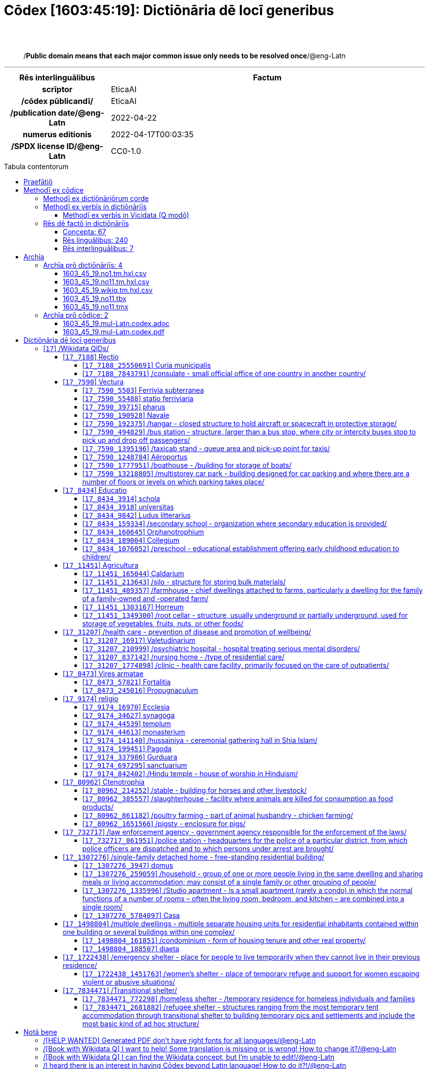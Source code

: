 = Cōdex [1603:45:19]: Dictiōnāria dē locī generibus
:doctype: book
:title: Cōdex [1603:45:19]: Dictiōnāria dē locī generibus
:lang: la
:toc: macro
:toclevels: 5
:toc-title: Tabula contentorum
:table-caption: Tabula
:figure-caption: Pictūra
:example-caption: Exemplum
:last-update-label: Renovatio
:version-label: Versiō
:appendix-caption: Appendix
:source-highlighter: rouge
:warning-caption: Hic sunt dracones
:tip-caption: Commendātum




{nbsp} +
{nbsp} +
[quote]
/**Public domain means that each major common issue only needs to be resolved once**/@eng-Latn

'''

[%header,cols="25h,~a"]
|===
|
Rēs interlinguālibus
|
Factum

|
scrīptor
|
EticaAI

|
/cōdex pūblicandī/
|
EticaAI

|
/publication date/@eng-Latn
|
2022-04-22

|
numerus editionis
|
2022-04-17T00:03:35

|
/SPDX license ID/@eng-Latn
|
CC0-1.0

|===


ifndef::backend-epub3[]
<<<
toc::[]
<<<
endif::[]


[id=0_999_1603_1]
== Praefātiō 

Rēs linguālibus::
  Lingua Anglica (Abecedarium Latinum):::
    _**Cōdex [1603:45:19]**_ is the book format of the machine-readable dictionaries _**[1603:45:19] Dictiōnāria dē locī generibus**_, which are distributed for implementers on external applications. This book is intended as an advanced resource for other lexicographers and terminology translators, including detect and report inconsistencies. It can, however, be used as an ad hoc dictionary if there is not derived work focused on your specific needs.
    +++<br><br>+++
    **ABOUT LEXICOGRAPHY**
    +++<br><br>+++
    Practical lexicography is the art or craft of compiling, writing and editing dictionaries. The basics are not far different than a millennia ago: it is still a very humane, creative work. It is necessary to be humble: most of the translator's mistakes are, in fact, not the translator's fault, but methodological flaws. Making sure of a source idea of what a concept represents, even if it means rewrite and make simpler, annex pictures, show examples, do whatever to make it be understood, makes even non-professional translators that care about their own language deliver better results than any alternative. In other words: even the so-called industry best practices of paying professional translators and reviewers cannot overcome already poorly explained source terms.
    +++<br><br>+++
    **ABOUT TYPES OF DICTIONARIES WE'RE COMPILING**
    +++<br><br>+++
    We're concerned with a group of ideas (we call it a group of dictionaries of concepts) which can be broken into smaller parts, reviewed for inconsistencies, improved for definitions, and then be translated by volunteers. Interlingual codes, such as what could be used on actual data exchange, are also added to each concept. Both glossaries, user interfaces (such as labels on data collection) and in some cases even standard codes for what would go on a data field could be compiled this way.
    +++<br><br>+++
    Since the full list of prototypal-dictionaries and dictionaries is huge, one way cited by objective audiences is the following:
    +++<br><br>+++
    . Humanitarian aid
    . Development aid
    . Human rights
    . Military relief (or conflict and conflict-resolution related concepts)
    +++<br><br>+++
    The itens 1, 2 and 4 https://en.m.wikipedia.org/wiki/Humanitarian-Development_Nexus[are sometimes referred as _nexus_] and are often found helping _humanitarian crisis_. Since most contributors whose ideas and valid criticism are volunteers, then 3 (human rights, as in International Amnesty) to differentiate from humanitarianism (such as Red Cross Movement is reference).
    +++<br><br>+++
    Note that **dictionaries are not usage guides**. Instructions, when they exist, are mostly dedicated to lexicographers and translators.
    +++<br><br>+++
    **/PRO BONŌ PUBLICŌ/@lat-Latn**
    +++<br><br>+++
    The lexicographers of this work are both volunteers, doing it for free, pro bonō publicō, and don't accept donations for the sake of everyone's reusable dictionaries. Existing previous work often is based on old public domain books. Most terminology translators already would be volunteers because they believe in a cause. The best way to inspire collaboration is to be examples ourselves.
    +++<br><br>+++
    There's a non-moralistic aspect, fairly simple to understand: how expensive would it be to pay for everyone's work considering it is feasible over 200 languages? The logistics to decide who should be paid, then worldwide cash transfer (may include people from embargoed countries), then traditional auditing mechanisms to check misuse donors expect, exist? In special terminology (dictionary terms themselves) and so many languages, neither sufficient money nor humans interested in being coordinators exist.


<<<

== Methodī ex cōdice
=== Methodī ex dictiōnāriōrum corde
Rēs interlinguālibus::
  /scope and content/@eng-Latn:::
    //Dictiōnāria dē locī generibus//
    +++<br><br>+++
    
    TODO: continue from https://en.wikipedia.org/wiki/List_of_building_types
    +++<br><br>+++
    
    https://en.wikipedia.org/wiki/Nonbuilding_structure



=== Methodī ex verbīs in dictiōnāriīs
NOTE: /At the moment, there is no workflow to use https://www.wikidata.org/wiki/Wikidata:Lexicographical_data[Wikidata lexicographical data], which actually could be used as storage for stricter nomenclature. The current implementations use only Wikidata concepts, the Q-items./@eng-Latn

==== Methodī ex verbīs in Vicidata (Q modō)
Rēs linguālibus::
  Lingua Anglica (Abecedarium Latinum):::
    The ***[1603:45:19] Dictiōnāria dē locī generibus*** uses Wikidata as one strategy to conciliate language terms for one or more of it's concepts.
    +++<br><br>+++
    This means that this book, and related dictionaries data files require periodic updates to, at bare minimum, synchronize and re-share up to date translations.
    +++<br><br>+++
    **How reliable are the community translations (Wikidata source)?**
    +++<br><br>+++
    The short, default answer is: **they are reliable**, even in cases of no authoritative translations for each subject.
    +++<br><br>+++
    As reference, it is likely a professional translator (without access to Wikipedia or Internal terminology bases of the control organizations) would deliver lower quality results if you do blind tests. This is possible because not just the average public, but even terminologists and professional translators help Wikipedia (and implicitly Wikidata).
    +++<br><br>+++
    However, even when the result is correct, the current version needs improved differentiation, at minimum, acronym and long form. For major organizations, features such as __P1813 short names__ exist, but are not yet compiled with the current dataset.
    +++<br><br>+++
    **Major reasons for "wrong translations" are not translators fault**
    +++<br><br>+++
    TIP: As a rule of thumb, for already very defined concepts where you, as human, can manually verify one or more translated terms as a decent result, the other translations are likely to be acceptable. Dictionaries with edge cases (such as disputed territory names) would have further explanation.
    +++<br><br>+++
    The main reason for "wrong translations" are poorly defined concepts used to explain for community translators how to generate terminology translations. This would make existing translations from Wikidata (used not just by us) inconsistent. The second reason is if the dictionaries use translations for concepts without a strict match; in other words, if we make stricter definitions of what concept means but reuse Wikidada less exact terms. There are also issues when entire languages are encoded with wrong codes. Note that all these cases **wrong translations are strictly NOT translators fault, but lexicography fault**.
    +++<br><br>+++
    It is still possible to have strict translation level errors. But even if we point users how to correct Wikidata/Wikipedia (based on better contextual explanation of a concept, such as this book), the requirements to say the previous term was objectively a wrong human translation error (if following our seriousness on dictionary-building) are very high.
    +++<br><br>+++
    From the point of view of data conciliation, the following methodology is used to release the terminology translations with the main concept table.
    +++<br><br>+++
    . The main handcrafted lexicographical table (explained on previous topic), also provided on `1603_45_19.no1.tm.hxl.csv`, may reference Wiki QID.
    . Every unique QID of  `1603_45_19.no1.tm.hxl.csv`, together with language codes from [`1603:1:51`] (which requires knowing human languages), is used to prepare an SPARQL query optimized to run on https://query.wikidata.org/[Wikidata Query Service]. The query is so huge that it is not viable to "Try it" links (URL overlong), such https://www.wikidata.org/wiki/Wikidata:SPARQL_query_service/queries/examples[as what you would find on Wikidata Tutorials], ***but*** it works!
    .. Note that the knowledge is free, the translations are there, but the multilingual humanitarian needs may lack people to prepare the files and shares then for general use.
    . The query result, with all QIDs and term labels, is shared as `1603_45_19.wikiq.tm.hxl.csv`
    . The community reviewed translations of each singular QID is pre-compiled on an individual file `1603_45_19.wikiq.tm.hxl.csv`
    . `1603_45_19.no1.tm.hxl.csv` plus `1603_45_19.wikiq.tm.hxl.csv` created `1603_45_19.no11.tm.hxl.csv`


=== Rēs dē factō in dictiōnāriīs
==== Concepta: 67

==== Rēs linguālibus: 240

[%header,cols="15h,25a,~,17"]
|===
|
Cōdex linguae
|
Glotto cōdicī +++<br>+++ ISO 639-3 +++<br>+++ Wiki QID cōdicī
|
Nōmen Latīnum
|
Concepta

|
mul-Zyyy
|

+++<br>+++
https://iso639-3.sil.org/code/mul[mul]
+++<br>+++ 
|
Linguae multiplīs (Scrīptum incognitō)
|
67

|
ara-Arab
|
https://glottolog.org/resource/languoid/id/arab1395[arab1395]
+++<br>+++
https://iso639-3.sil.org/code/ara[ara]
+++<br>+++ https://www.wikidata.org/wiki/Q13955[Q13955]
|
Macrolingua Arabica (Abecedarium Arabicum)
|
56

|
hye-Armn
|
https://glottolog.org/resource/languoid/id/nucl1235[nucl1235]
+++<br>+++
https://iso639-3.sil.org/code/hye[hye]
+++<br>+++ https://www.wikidata.org/wiki/Q8785[Q8785]
|
Lingua Armenia (Alphabetum Armenium)
|
43

|
ben-Beng
|
https://glottolog.org/resource/languoid/id/beng1280[beng1280]
+++<br>+++
https://iso639-3.sil.org/code/ben[ben]
+++<br>+++ https://www.wikidata.org/wiki/Q9610[Q9610]
|
Lingua Bengali (/ISO 15924 Beng/)
|
38

|
rus-Cyrl
|
https://glottolog.org/resource/languoid/id/russ1263[russ1263]
+++<br>+++
https://iso639-3.sil.org/code/rus[rus]
+++<br>+++ https://www.wikidata.org/wiki/Q7737[Q7737]
|
Lingua Russica (Abecedarium Cyrillicum)
|
59

|
hin-Deva
|
https://glottolog.org/resource/languoid/id/hind1269[hind1269]
+++<br>+++
https://iso639-3.sil.org/code/hin[hin]
+++<br>+++ https://www.wikidata.org/wiki/Q1568[Q1568]
|
Lingua Hindica (Devanāgarī)
|
36

|
amh-Ethi
|
https://glottolog.org/resource/languoid/id/amha1245[amha1245]
+++<br>+++
https://iso639-3.sil.org/code/amh[amh]
+++<br>+++ https://www.wikidata.org/wiki/Q28244[Q28244]
|
Lingua Amharica (/ISO 15924 Ethi/)
|
9

|
kat-Geor
|
https://glottolog.org/resource/languoid/id/nucl1302[nucl1302]
+++<br>+++
https://iso639-3.sil.org/code/kat[kat]
+++<br>+++ https://www.wikidata.org/wiki/Q8108[Q8108]
|
Lingua Georgiana (Abecedarium Georgianum)
|
26

|
guj-Gujr
|
https://glottolog.org/resource/languoid/id/guja1252[guja1252]
+++<br>+++
https://iso639-3.sil.org/code/guj[guj]
+++<br>+++ https://www.wikidata.org/wiki/Q5137[Q5137]
|
Lingua Gujaratensis (/ISO 15924 Gujr/)
|
17

|
pan-Guru
|
https://glottolog.org/resource/languoid/id/panj1256[panj1256]
+++<br>+++
https://iso639-3.sil.org/code/pan[pan]
+++<br>+++ https://www.wikidata.org/wiki/Q58635[Q58635]
|
Lingua Paniabica (/ISO 15924 Guru/)
|
26

|
kan-Knda
|
https://glottolog.org/resource/languoid/id/nucl1305[nucl1305]
+++<br>+++
https://iso639-3.sil.org/code/kan[kan]
+++<br>+++ https://www.wikidata.org/wiki/Q33673[Q33673]
|
Lingua Cannadica (/ISO 15924 Knda/)
|
28

|
kor-Hang
|
https://glottolog.org/resource/languoid/id/kore1280[kore1280]
+++<br>+++
https://iso639-3.sil.org/code/kor[kor]
+++<br>+++ https://www.wikidata.org/wiki/Q9176[Q9176]
|
Lingua Coreana (Abecedarium Coreanum)
|
53

|
lzh-Hant
|
https://glottolog.org/resource/languoid/id/lite1248[lite1248]
+++<br>+++
https://iso639-3.sil.org/code/lzh[lzh]
+++<br>+++ https://www.wikidata.org/wiki/Q37041[Q37041]
|
Lingua Sinica classica (/ISO 15924 Hant/)
|
12

|
heb-Hebr
|
https://glottolog.org/resource/languoid/id/hebr1245[hebr1245]
+++<br>+++
https://iso639-3.sil.org/code/heb[heb]
+++<br>+++ https://www.wikidata.org/wiki/Q9288[Q9288]
|
Lingua Hebraica (Alphabetum Hebraicum)
|
53

|
khm-Khmr
|
https://glottolog.org/resource/languoid/id/cent1989[cent1989]
+++<br>+++
https://iso639-3.sil.org/code/khm[khm]
+++<br>+++ https://www.wikidata.org/wiki/Q9205[Q9205]
|
Lingua Khmer (/ISO 15924 Khmr/)
|
4

|
lao-Laoo
|
https://glottolog.org/resource/languoid/id/laoo1244[laoo1244]
+++<br>+++
https://iso639-3.sil.org/code/lao[lao]
+++<br>+++ https://www.wikidata.org/wiki/Q9211[Q9211]
|
/Lao language/ (/ISO 15924 Laoo/)
|
10

|
lat-Latn
|
https://glottolog.org/resource/languoid/id/lati1261[lati1261]
+++<br>+++
https://iso639-3.sil.org/code/lat[lat]
+++<br>+++ https://www.wikidata.org/wiki/Q397[Q397]
|
Lingua Latina (Abecedarium Latinum)
|
33

|
mni-Mtei
|
https://glottolog.org/resource/languoid/id/mani1292[mani1292]
+++<br>+++
https://iso639-3.sil.org/code/mni[mni]
+++<br>+++ https://www.wikidata.org/wiki/Q33868[Q33868]
|
Lingua Meitei (/ISO 15924 Mtei/)
|
4

|
mnw-Mymr
|
https://glottolog.org/resource/languoid/id/monn1252[monn1252]
+++<br>+++
https://iso639-3.sil.org/code/mnw[mnw]
+++<br>+++ https://www.wikidata.org/wiki/Q13349[Q13349]
|
/Mon language/ (/ISO 15924 Mymr/)
|
6

|
nqo-Nkoo
|
https://glottolog.org/resource/languoid/id/nkoa1234[nkoa1234]
+++<br>+++
https://iso639-3.sil.org/code/nqo[nqo]
+++<br>+++ https://www.wikidata.org/wiki/Q18546266[Q18546266]
|
/N'Ko/ (/ISO 15924 Nkoo/)
|
5

|
sat-Olck
|
https://glottolog.org/resource/languoid/id/sant1410[sant1410]
+++<br>+++
https://iso639-3.sil.org/code/sat[sat]
+++<br>+++ https://www.wikidata.org/wiki/Q33965[Q33965]
|
Lingua Santali (/ISO 15924 Olck/)
|
9

|
ori-Orya
|

+++<br>+++
https://iso639-3.sil.org/code/ori[ori]
+++<br>+++ https://www.wikidata.org/wiki/Q33810[Q33810]
|
Macrolingua Orissensis (/ISO 15924 Orya/)
|
13

|
sin-Sinh
|
https://glottolog.org/resource/languoid/id/sinh1246[sinh1246]
+++<br>+++
https://iso639-3.sil.org/code/sin[sin]
+++<br>+++ https://www.wikidata.org/wiki/Q13267[Q13267]
|
Lingua Singhalensis (/ISO 15924 Sinh/)
|
18

|
tam-Taml
|
https://glottolog.org/resource/languoid/id/tami1289[tami1289]
+++<br>+++
https://iso639-3.sil.org/code/tam[tam]
+++<br>+++ https://www.wikidata.org/wiki/Q5885[Q5885]
|
Lingua Tamulica (/ISO 15924 Taml/)
|
39

|
tel-Telu
|
https://glottolog.org/resource/languoid/id/telu1262[telu1262]
+++<br>+++
https://iso639-3.sil.org/code/tel[tel]
+++<br>+++ https://www.wikidata.org/wiki/Q8097[Q8097]
|
Lingua Telingana (/ISO 15924 Telu/)
|
24

|
tha-Thai
|
https://glottolog.org/resource/languoid/id/thai1261[thai1261]
+++<br>+++
https://iso639-3.sil.org/code/tha[tha]
+++<br>+++ https://www.wikidata.org/wiki/Q9217[Q9217]
|
Lingua Thai (/ISO 15924 Thai/)
|
37

|
bod-Tibt
|
https://glottolog.org/resource/languoid/id/tibe1272[tibe1272]
+++<br>+++
https://iso639-3.sil.org/code/bod[bod]
+++<br>+++ https://www.wikidata.org/wiki/Q34271[Q34271]
|
Lingua Tibetana (Scriptura Tibetana)
|
7

|
san-Zyyy
|
https://glottolog.org/resource/languoid/id/sans1269[sans1269]
+++<br>+++
https://iso639-3.sil.org/code/san[san]
+++<br>+++ https://www.wikidata.org/wiki/Q11059[Q11059]
|
Lingua Sanscrita (/ISO 15924 Zyyy/)
|
7

|
zho-Zyyy
|
https://glottolog.org/resource/languoid/id/sini1245[sini1245]
+++<br>+++
https://iso639-3.sil.org/code/zho[zho]
+++<br>+++ https://www.wikidata.org/wiki/Q7850[Q7850]
|
/Macrolingua Sinicae (/ISO 15924 Zyyy/)/
|
62

|
por-Latn
|
https://glottolog.org/resource/languoid/id/port1283[port1283]
+++<br>+++
https://iso639-3.sil.org/code/por[por]
+++<br>+++ https://www.wikidata.org/wiki/Q5146[Q5146]
|
Lingua Lusitana (Abecedarium Latinum)
|
55

|
eng-Latn
|
https://glottolog.org/resource/languoid/id/stan1293[stan1293]
+++<br>+++
https://iso639-3.sil.org/code/eng[eng]
+++<br>+++ https://www.wikidata.org/wiki/Q1860[Q1860]
|
Lingua Anglica (Abecedarium Latinum)
|
69

|
fra-Latn
|
https://glottolog.org/resource/languoid/id/stan1290[stan1290]
+++<br>+++
https://iso639-3.sil.org/code/fra[fra]
+++<br>+++ https://www.wikidata.org/wiki/Q150[Q150]
|
Lingua Francogallica (Abecedarium Latinum)
|
63

|
nld-Latn
|
https://glottolog.org/resource/languoid/id/mode1257[mode1257]
+++<br>+++
https://iso639-3.sil.org/code/nld[nld]
+++<br>+++ https://www.wikidata.org/wiki/Q7411[Q7411]
|
Lingua Batavica (Abecedarium Latinum)
|
61

|
deu-Latn
|
https://glottolog.org/resource/languoid/id/stan1295[stan1295]
+++<br>+++
https://iso639-3.sil.org/code/deu[deu]
+++<br>+++ https://www.wikidata.org/wiki/Q188[Q188]
|
Lingua Germanica (Abecedarium Latinum)
|
64

|
spa-Latn
|
https://glottolog.org/resource/languoid/id/stan1288[stan1288]
+++<br>+++
https://iso639-3.sil.org/code/spa[spa]
+++<br>+++ https://www.wikidata.org/wiki/Q1321[Q1321]
|
Lingua Hispanica (Abecedarium Latinum)
|
58

|
ita-Latn
|
https://glottolog.org/resource/languoid/id/ital1282[ital1282]
+++<br>+++
https://iso639-3.sil.org/code/ita[ita]
+++<br>+++ https://www.wikidata.org/wiki/Q652[Q652]
|
Lingua Italiana (Abecedarium Latinum)
|
58

|
gle-Latn
|
https://glottolog.org/resource/languoid/id/iris1253[iris1253]
+++<br>+++
https://iso639-3.sil.org/code/gle[gle]
+++<br>+++ https://www.wikidata.org/wiki/Q9142[Q9142]
|
Lingua Hibernica (Abecedarium Latinum)
|
33

|
swe-Latn
|
https://glottolog.org/resource/languoid/id/swed1254[swed1254]
+++<br>+++
https://iso639-3.sil.org/code/swe[swe]
+++<br>+++ https://www.wikidata.org/wiki/Q9027[Q9027]
|
Lingua Suecica (Abecedarium Latinum)
|
61

|
ceb-Latn
|
https://glottolog.org/resource/languoid/id/cebu1242[cebu1242]
+++<br>+++
https://iso639-3.sil.org/code/ceb[ceb]
+++<br>+++ https://www.wikidata.org/wiki/Q33239[Q33239]
|
Lingua Caebuana (Abecedarium Latinum)
|
8

|
sqi-Latn
|
https://glottolog.org/resource/languoid/id/alba1267[alba1267]
+++<br>+++
https://iso639-3.sil.org/code/sqi[sqi]
+++<br>+++ https://www.wikidata.org/wiki/Q8748[Q8748]
|
Macrolingua Albanica (/Abecedarium Latinum/)
|
32

|
pol-Latn
|
https://glottolog.org/resource/languoid/id/poli1260[poli1260]
+++<br>+++
https://iso639-3.sil.org/code/pol[pol]
+++<br>+++ https://www.wikidata.org/wiki/Q809[Q809]
|
Lingua Polonica (Abecedarium Latinum)
|
56

|
fin-Latn
|
https://glottolog.org/resource/languoid/id/finn1318[finn1318]
+++<br>+++
https://iso639-3.sil.org/code/fin[fin]
+++<br>+++ https://www.wikidata.org/wiki/Q1412[Q1412]
|
Lingua Finnica (Abecedarium Latinum)
|
56

|
ron-Latn
|
https://glottolog.org/resource/languoid/id/roma1327[roma1327]
+++<br>+++
https://iso639-3.sil.org/code/ron[ron]
+++<br>+++ https://www.wikidata.org/wiki/Q7913[Q7913]
|
Lingua Dacoromanica (Abecedarium Latinum)
|
42

|
vie-Latn
|
https://glottolog.org/resource/languoid/id/viet1252[viet1252]
+++<br>+++
https://iso639-3.sil.org/code/vie[vie]
+++<br>+++ https://www.wikidata.org/wiki/Q9199[Q9199]
|
Lingua Vietnamensis (Abecedarium Latinum)
|
47

|
cat-Latn
|
https://glottolog.org/resource/languoid/id/stan1289[stan1289]
+++<br>+++
https://iso639-3.sil.org/code/cat[cat]
+++<br>+++ https://www.wikidata.org/wiki/Q7026[Q7026]
|
Lingua Catalana (Abecedarium Latinum)
|
56

|
ukr-Cyrl
|
https://glottolog.org/resource/languoid/id/ukra1253[ukra1253]
+++<br>+++
https://iso639-3.sil.org/code/ukr[ukr]
+++<br>+++ https://www.wikidata.org/wiki/Q8798[Q8798]
|
Lingua Ucrainica (Abecedarium Cyrillicum)
|
55

|
bul-Cyrl
|
https://glottolog.org/resource/languoid/id/bulg1262[bulg1262]
+++<br>+++
https://iso639-3.sil.org/code/bul[bul]
+++<br>+++ https://www.wikidata.org/wiki/Q7918[Q7918]
|
Lingua Bulgarica (Abecedarium Cyrillicum)
|
45

|
slv-Latn
|
https://glottolog.org/resource/languoid/id/slov1268[slov1268]
+++<br>+++
https://iso639-3.sil.org/code/slv[slv]
+++<br>+++ https://www.wikidata.org/wiki/Q9063[Q9063]
|
Lingua Slovena (Abecedarium Latinum)
|
41

|
war-Latn
|
https://glottolog.org/resource/languoid/id/wara1300[wara1300]
+++<br>+++
https://iso639-3.sil.org/code/war[war]
+++<br>+++ https://www.wikidata.org/wiki/Q34279[Q34279]
|
/Waray language/ (Abecedarium Latinum)
|
24

|
nob-Latn
|
https://glottolog.org/resource/languoid/id/norw1259[norw1259]
+++<br>+++
https://iso639-3.sil.org/code/nob[nob]
+++<br>+++ https://www.wikidata.org/wiki/Q25167[Q25167]
|
/Bokmål/ (Abecedarium Latinum)
|
56

|
ces-Latn
|
https://glottolog.org/resource/languoid/id/czec1258[czec1258]
+++<br>+++
https://iso639-3.sil.org/code/ces[ces]
+++<br>+++ https://www.wikidata.org/wiki/Q9056[Q9056]
|
Lingua Bohemica (Abecedarium Latinum)
|
55

|
dan-Latn
|
https://glottolog.org/resource/languoid/id/dani1285[dani1285]
+++<br>+++
https://iso639-3.sil.org/code/dan[dan]
+++<br>+++ https://www.wikidata.org/wiki/Q9035[Q9035]
|
Lingua Danica (Abecedarium Latinum)
|
54

|
jpn-Jpan
|
https://glottolog.org/resource/languoid/id/nucl1643[nucl1643]
+++<br>+++
https://iso639-3.sil.org/code/jpn[jpn]
+++<br>+++ https://www.wikidata.org/wiki/Q5287[Q5287]
|
Lingua Iaponica (Scriptura Iaponica)
|
60

|
nno-Latn
|
https://glottolog.org/resource/languoid/id/norw1262[norw1262]
+++<br>+++
https://iso639-3.sil.org/code/nno[nno]
+++<br>+++ https://www.wikidata.org/wiki/Q25164[Q25164]
|
/Nynorsk/ (Abecedarium Latinum)
|
43

|
mal-Mlym
|
https://glottolog.org/resource/languoid/id/mala1464[mala1464]
+++<br>+++
https://iso639-3.sil.org/code/mal[mal]
+++<br>+++ https://www.wikidata.org/wiki/Q36236[Q36236]
|
Lingua Malabarica (/Malayalam script/)
|
31

|
ind-Latn
|
https://glottolog.org/resource/languoid/id/indo1316[indo1316]
+++<br>+++
https://iso639-3.sil.org/code/ind[ind]
+++<br>+++ https://www.wikidata.org/wiki/Q9240[Q9240]
|
Lingua Indonesiana (Abecedarium Latinum)
|
52

|
fas-Zyyy
|

+++<br>+++
https://iso639-3.sil.org/code/fas[fas]
+++<br>+++ https://www.wikidata.org/wiki/Q9168[Q9168]
|
Macrolingua Persica (//Abecedarium Arabicum//)
|
53

|
hun-Latn
|
https://glottolog.org/resource/languoid/id/hung1274[hung1274]
+++<br>+++
https://iso639-3.sil.org/code/hun[hun]
+++<br>+++ https://www.wikidata.org/wiki/Q9067[Q9067]
|
Lingua Hungarica (Abecedarium Latinum)
|
44

|
eus-Latn
|
https://glottolog.org/resource/languoid/id/basq1248[basq1248]
+++<br>+++
https://iso639-3.sil.org/code/eus[eus]
+++<br>+++ https://www.wikidata.org/wiki/Q8752[Q8752]
|
Lingua Vasconica (Abecedarium Latinum)
|
47

|
cym-Latn
|
https://glottolog.org/resource/languoid/id/wels1247[wels1247]
+++<br>+++
https://iso639-3.sil.org/code/cym[cym]
+++<br>+++ https://www.wikidata.org/wiki/Q9309[Q9309]
|
Lingua Cambrica (Abecedarium Latinum)
|
40

|
glg-Latn
|
https://glottolog.org/resource/languoid/id/gali1258[gali1258]
+++<br>+++
https://iso639-3.sil.org/code/glg[glg]
+++<br>+++ https://www.wikidata.org/wiki/Q9307[Q9307]
|
Lingua Gallaica (Abecedarium Latinum)
|
40

|
slk-Latn
|
https://glottolog.org/resource/languoid/id/slov1269[slov1269]
+++<br>+++
https://iso639-3.sil.org/code/slk[slk]
+++<br>+++ https://www.wikidata.org/wiki/Q9058[Q9058]
|
Lingua Slovaca (Abecedarium Latinum)
|
39

|
epo-Latn
|
https://glottolog.org/resource/languoid/id/espe1235[espe1235]
+++<br>+++
https://iso639-3.sil.org/code/epo[epo]
+++<br>+++ https://www.wikidata.org/wiki/Q143[Q143]
|
Lingua Esperantica (Abecedarium Latinum)
|
58

|
msa-Zyyy
|

+++<br>+++
https://iso639-3.sil.org/code/msa[msa]
+++<br>+++ https://www.wikidata.org/wiki/Q9237[Q9237]
|
Macrolingua Malayana (/ISO 15924 Zyyy/)
|
43

|
est-Latn
|

+++<br>+++
https://iso639-3.sil.org/code/est[est]
+++<br>+++ https://www.wikidata.org/wiki/Q9072[Q9072]
|
Macrolingua Estonica (Abecedarium Latinum)
|
47

|
hrv-Latn
|
https://glottolog.org/resource/languoid/id/croa1245[croa1245]
+++<br>+++
https://iso639-3.sil.org/code/hrv[hrv]
+++<br>+++ https://www.wikidata.org/wiki/Q6654[Q6654]
|
Lingua Croatica (Abecedarium Latinum)
|
37

|
tur-Latn
|
https://glottolog.org/resource/languoid/id/nucl1301[nucl1301]
+++<br>+++
https://iso639-3.sil.org/code/tur[tur]
+++<br>+++ https://www.wikidata.org/wiki/Q256[Q256]
|
Lingua Turcica (Abecedarium Latinum)
|
54

|
nds-Latn
|
https://glottolog.org/resource/languoid/id/lowg1239[lowg1239]
+++<br>+++
https://iso639-3.sil.org/code/nds[nds]
+++<br>+++ https://www.wikidata.org/wiki/Q25433[Q25433]
|
Lingua Saxonica (Abecedarium Latinum)
|
18

|
oci-Latn
|
https://glottolog.org/resource/languoid/id/occi1239[occi1239]
+++<br>+++
https://iso639-3.sil.org/code/oci[oci]
+++<br>+++ https://www.wikidata.org/wiki/Q14185[Q14185]
|
Lingua Occitana (Abecedarium Latinum)
|
27

|
bre-Latn
|
https://glottolog.org/resource/languoid/id/bret1244[bret1244]
+++<br>+++
https://iso639-3.sil.org/code/bre[bre]
+++<br>+++ https://www.wikidata.org/wiki/Q12107[Q12107]
|
Lingua Britonica (Abecedarium Latinum)
|
22

|
arz-Latn
|
https://glottolog.org/resource/languoid/id/egyp1253[egyp1253]
+++<br>+++
https://iso639-3.sil.org/code/arz[arz]
+++<br>+++ https://www.wikidata.org/wiki/Q29919[Q29919]
|
/Egyptian Arabic/ (Abecedarium Arabicum)
|
12

|
afr-Latn
|
https://glottolog.org/resource/languoid/id/afri1274[afri1274]
+++<br>+++
https://iso639-3.sil.org/code/afr[afr]
+++<br>+++ https://www.wikidata.org/wiki/Q14196[Q14196]
|
Lingua Batava Capitensis (Abecedarium Latinum)
|
28

|
ltz-Latn
|
https://glottolog.org/resource/languoid/id/luxe1241[luxe1241]
+++<br>+++
https://iso639-3.sil.org/code/ltz[ltz]
+++<br>+++ https://www.wikidata.org/wiki/Q9051[Q9051]
|
Lingua Luxemburgensis (Abecedarium Latinum)
|
32

|
sco-Latn
|
https://glottolog.org/resource/languoid/id/scot1243[scot1243]
+++<br>+++
https://iso639-3.sil.org/code/sco[sco]
+++<br>+++ https://www.wikidata.org/wiki/Q14549[Q14549]
|
Lingua Scotica quae Teutonica (Abecedarium Latinum)
|
21

|
bar-Latn
|
https://glottolog.org/resource/languoid/id/bava1246[bava1246]
+++<br>+++
https://iso639-3.sil.org/code/bar[bar]
+++<br>+++ https://www.wikidata.org/wiki/Q29540[Q29540]
|
Lingua Bavarica (Abecedarium Latinum)
|
9

|
arg-Latn
|
https://glottolog.org/resource/languoid/id/arag1245[arag1245]
+++<br>+++
https://iso639-3.sil.org/code/arg[arg]
+++<br>+++ https://www.wikidata.org/wiki/Q8765[Q8765]
|
Lingua Aragonensis (Abecedarium Latinum)
|
21

|
zho-Hant
|

+++<br>+++
https://iso639-3.sil.org/code/zho[zho]
+++<br>+++ https://www.wikidata.org/wiki/Q18130932[Q18130932]
|
//Traditional Chinese// (/ISO 15924 Hant/)
|
44

|
pap-Latn
|
https://glottolog.org/resource/languoid/id/papi1253[papi1253]
+++<br>+++
https://iso639-3.sil.org/code/pap[pap]
+++<br>+++ https://www.wikidata.org/wiki/Q33856[Q33856]
|
/lingua Papiamentica/ (Abecedarium Latinum)
|
5

|
cos-Latn
|
https://glottolog.org/resource/languoid/id/cors1241[cors1241]
+++<br>+++
https://iso639-3.sil.org/code/cos[cos]
+++<br>+++ https://www.wikidata.org/wiki/Q33111[Q33111]
|
Lingua Corsica (Abecedarium Latinum)
|
4

|
gsw-Latn
|
https://glottolog.org/resource/languoid/id/swis1247[swis1247]
+++<br>+++
https://iso639-3.sil.org/code/gsw[gsw]
+++<br>+++ https://www.wikidata.org/wiki/Q131339[Q131339]
|
Dialecti Alemannicae (Abecedarium Latinum)
|
23

|
isl-Latn
|
https://glottolog.org/resource/languoid/id/icel1247[icel1247]
+++<br>+++
https://iso639-3.sil.org/code/isl[isl]
+++<br>+++ https://www.wikidata.org/wiki/Q294[Q294]
|
Lingua Islandica (Abecedarium Latinum)
|
25

|
min-Latn
|
https://glottolog.org/resource/languoid/id/mina1268[mina1268]
+++<br>+++
https://iso639-3.sil.org/code/min[min]
+++<br>+++ https://www.wikidata.org/wiki/Q13324[Q13324]
|
/Minangkabau language/ (Abecedarium Latinum)
|
6

|
roh-Latn
|
https://glottolog.org/resource/languoid/id/roma1326[roma1326]
+++<br>+++
https://iso639-3.sil.org/code/roh[roh]
+++<br>+++ https://www.wikidata.org/wiki/Q13199[Q13199]
|
Lingua Rhaetica (Abecedarium Latinum)
|
4

|
vec-Latn
|
https://glottolog.org/resource/languoid/id/vene1258[vene1258]
+++<br>+++
https://iso639-3.sil.org/code/vec[vec]
+++<br>+++ https://www.wikidata.org/wiki/Q32724[Q32724]
|
Lingua Veneta (Abecedarium Latinum)
|
25

|
pms-Latn
|
https://glottolog.org/resource/languoid/id/piem1238[piem1238]
+++<br>+++
https://iso639-3.sil.org/code/pms[pms]
+++<br>+++ https://www.wikidata.org/wiki/Q15085[Q15085]
|
Lingua Pedemontana (Abecedarium Latinum)
|
5

|
scn-Latn
|
https://glottolog.org/resource/languoid/id/sici1248[sici1248]
+++<br>+++
https://iso639-3.sil.org/code/scn[scn]
+++<br>+++ https://www.wikidata.org/wiki/Q33973[Q33973]
|
Lingua Sicula (Abecedarium Latinum)
|
25

|
srd-Latn
|

+++<br>+++
https://iso639-3.sil.org/code/srd[srd]
+++<br>+++ https://www.wikidata.org/wiki/Q33976[Q33976]
|
Macrolingua Sarda (Abecedarium Latinum)
|
7

|
gla-Latn
|
https://glottolog.org/resource/languoid/id/scot1245[scot1245]
+++<br>+++
https://iso639-3.sil.org/code/gla[gla]
+++<br>+++ https://www.wikidata.org/wiki/Q9314[Q9314]
|
Lingua Scotica seu Scotica Gadelica (Abecedarium Latinum)
|
15

|
lim-Latn
|
https://glottolog.org/resource/languoid/id/limb1263[limb1263]
+++<br>+++
https://iso639-3.sil.org/code/lim[lim]
+++<br>+++ https://www.wikidata.org/wiki/Q102172[Q102172]
|
Lingua Limburgica (Abecedarium Latinum)
|
17

|
wln-Latn
|
https://glottolog.org/resource/languoid/id/wall1255[wall1255]
+++<br>+++
https://iso639-3.sil.org/code/wln[wln]
+++<br>+++ https://www.wikidata.org/wiki/Q34219[Q34219]
|
Lingua Vallonica (Abecedarium Latinum)
|
14

|
srp-Latn
|
https://glottolog.org/resource/languoid/id/serb1264[serb1264]
+++<br>+++
https://iso639-3.sil.org/code/srp[srp]
+++<br>+++ https://www.wikidata.org/wiki/Q21161949[Q21161949]
|
/Serbian/ (Abecedarium Latinum)
|
29

|
vls-Latn
|
https://glottolog.org/resource/languoid/id/vlaa1240[vlaa1240]
+++<br>+++
https://iso639-3.sil.org/code/vls[vls]
+++<br>+++ https://www.wikidata.org/wiki/Q100103[Q100103]
|
/West Flemish/ (Abecedarium Latinum)
|
10

|
nap-Latn
|
https://glottolog.org/resource/languoid/id/neap1235[neap1235]
+++<br>+++
https://iso639-3.sil.org/code/nap[nap]
+++<br>+++ https://www.wikidata.org/wiki/Q33845[Q33845]
|
Lingua Neapolitana (Abecedarium Latinum)
|
4

|
lij-Latn
|
https://glottolog.org/resource/languoid/id/ligu1248[ligu1248]
+++<br>+++
https://iso639-3.sil.org/code/lij[lij]
+++<br>+++ https://www.wikidata.org/wiki/Q36106[Q36106]
|
Lingua Ligustica (Abecedarium Latinum)
|
5

|
fur-Latn
|
https://glottolog.org/resource/languoid/id/friu1240[friu1240]
+++<br>+++
https://iso639-3.sil.org/code/fur[fur]
+++<br>+++ https://www.wikidata.org/wiki/Q33441[Q33441]
|
Lingua Foroiuliensis (Abecedarium Latinum)
|
7

|
pcd-Latn
|
https://glottolog.org/resource/languoid/id/pica1241[pica1241]
+++<br>+++
https://iso639-3.sil.org/code/pcd[pcd]
+++<br>+++ https://www.wikidata.org/wiki/Q34024[Q34024]
|
Lingua Picardica (Abecedarium Latinum)
|
3

|
wol-Latn
|
https://glottolog.org/resource/languoid/id/nucl1347[nucl1347]
+++<br>+++
https://iso639-3.sil.org/code/wol[wol]
+++<br>+++ https://www.wikidata.org/wiki/Q34257[Q34257]
|
/Wolof language/ (Abecedarium Latinum)
|
1

|
kon-Latn
|

+++<br>+++
https://iso639-3.sil.org/code/kon[kon]
+++<br>+++ https://www.wikidata.org/wiki/Q33702[Q33702]
|
/Kongo macrolanguage/ (Abecedarium Latinum)
|
1

|
frp-Latn
|
https://glottolog.org/resource/languoid/id/fran1260[fran1260]
+++<br>+++
https://iso639-3.sil.org/code/frp[frp]
+++<br>+++ https://www.wikidata.org/wiki/Q15087[Q15087]
|
Lingua Arpitanica (Abecedarium Latinum)
|
7

|
wuu-Zyyy
|
https://glottolog.org/resource/languoid/id/wuch1236[wuch1236]
+++<br>+++
https://iso639-3.sil.org/code/wuu[wuu]
+++<br>+++ https://www.wikidata.org/wiki/Q34290[Q34290]
|
//Macrolingua Wu// (/ISO 15924 Zyyy/)
|
31

|
srp-Cyrl
|
https://glottolog.org/resource/languoid/id/serb1264[serb1264]
+++<br>+++
https://iso639-3.sil.org/code/srp[srp]
+++<br>+++ https://www.wikidata.org/wiki/Q9299[Q9299]
|
Lingua Serbica (Abecedarium Cyrillicum)
|
47

|
urd-Arab
|
https://glottolog.org/resource/languoid/id/urdu1245[urdu1245]
+++<br>+++
https://iso639-3.sil.org/code/urd[urd]
+++<br>+++ https://www.wikidata.org/wiki/Q1617[Q1617]
|
Lingua Urdu (Abecedarium Arabicum)
|
38

|
gan-Zyyy
|
https://glottolog.org/resource/languoid/id/ganc1239[ganc1239]
+++<br>+++
https://iso639-3.sil.org/code/gan[gan]
+++<br>+++ https://www.wikidata.org/wiki/Q33475[Q33475]
|
Lingua Gan (/ISO 15924 Zyyy/)
|
6

|
lit-Latn
|
https://glottolog.org/resource/languoid/id/lith1251[lith1251]
+++<br>+++
https://iso639-3.sil.org/code/lit[lit]
+++<br>+++ https://www.wikidata.org/wiki/Q9083[Q9083]
|
Lingua Lithuanica (Abecedarium Latinum)
|
35

|
gan-Hans
|
https://glottolog.org/resource/languoid/id/ganc1239[ganc1239]
+++<br>+++
https://iso639-3.sil.org/code/gan[gan]
+++<br>+++ https://www.wikidata.org/wiki/Q64427344[Q64427344]
|
Lingua Gan (/ISO 15924 Hans/)
|
1

|
hbs-Latn
|
https://glottolog.org/resource/languoid/id/sout1528[sout1528]
+++<br>+++
https://iso639-3.sil.org/code/hbs[hbs]
+++<br>+++ https://www.wikidata.org/wiki/Q9301[Q9301]
|
Macrolingua Serbocroatica (Abecedarium Latinum)
|
44

|
lav-Latn
|
https://glottolog.org/resource/languoid/id/latv1249[latv1249]
+++<br>+++
https://iso639-3.sil.org/code/lav[lav]
+++<br>+++ https://www.wikidata.org/wiki/Q9078[Q9078]
|
Macrolingua Lettonica (Abecedarium Latinum)
|
36

|
bos-Latn
|
https://glottolog.org/resource/languoid/id/bosn1245[bosn1245]
+++<br>+++
https://iso639-3.sil.org/code/bos[bos]
+++<br>+++ https://www.wikidata.org/wiki/Q9303[Q9303]
|
Lingua Bosnica (Abecedarium Latinum)
|
23

|
azb-Arab
|
https://glottolog.org/resource/languoid/id/sout2697[sout2697]
+++<br>+++
https://iso639-3.sil.org/code/azb[azb]
+++<br>+++ https://www.wikidata.org/wiki/Q3449805[Q3449805]
|
/South Azerbaijani/ (Abecedarium Arabicum)
|
15

|
jav-Latn
|
https://glottolog.org/resource/languoid/id/java1254[java1254]
+++<br>+++
https://iso639-3.sil.org/code/jav[jav]
+++<br>+++ https://www.wikidata.org/wiki/Q33549[Q33549]
|
Lingua Iavanica (Abecedarium Latinum)
|
19

|
ell-Grek
|
https://glottolog.org/resource/languoid/id/mode1248[mode1248]
+++<br>+++
https://iso639-3.sil.org/code/ell[ell]
+++<br>+++ https://www.wikidata.org/wiki/Q36510[Q36510]
|
Lingua Neograeca (Alphabetum Graecum)
|
49

|
sun-Latn
|
https://glottolog.org/resource/languoid/id/sund1252[sund1252]
+++<br>+++
https://iso639-3.sil.org/code/sun[sun]
+++<br>+++ https://www.wikidata.org/wiki/Q34002[Q34002]
|
/Sundanese language/ (Abecedarium Latinum)
|
15

|
fry-Latn
|
https://glottolog.org/resource/languoid/id/west2354[west2354]
+++<br>+++
https://iso639-3.sil.org/code/fry[fry]
+++<br>+++ https://www.wikidata.org/wiki/Q27175[Q27175]
|
Lingua Frisice occidentalis (Abecedarium Latinum)
|
28

|
ace-Latn
|
https://glottolog.org/resource/languoid/id/achi1257[achi1257]
+++<br>+++
https://iso639-3.sil.org/code/ace[ace]
+++<br>+++ https://www.wikidata.org/wiki/Q27683[Q27683]
|
/Acehnese language/ (Abecedarium Latinum)
|
4

|
jam-Latn
|
https://glottolog.org/resource/languoid/id/jama1262[jama1262]
+++<br>+++
https://iso639-3.sil.org/code/jam[jam]
+++<br>+++ https://www.wikidata.org/wiki/Q35939[Q35939]
|
Lingua creola Iamaicana (Abecedarium Latinum)
|
7

|
che-Cyrl
|
https://glottolog.org/resource/languoid/id/chec1245[chec1245]
+++<br>+++
https://iso639-3.sil.org/code/che[che]
+++<br>+++ https://www.wikidata.org/wiki/Q33350[Q33350]
|
Lingua Tsetsenica (Abecedarium Cyrillicum)
|
10

|
bel-Cyrl
|
https://glottolog.org/resource/languoid/id/bela1254[bela1254]
+++<br>+++
https://iso639-3.sil.org/code/bel[bel]
+++<br>+++ https://www.wikidata.org/wiki/Q9091[Q9091]
|
Lingua Ruthenica Alba (Abecedarium Cyrillicum)
|
42

|
kab-Latn
|
https://glottolog.org/resource/languoid/id/kaby1243[kaby1243]
+++<br>+++
https://iso639-3.sil.org/code/kab[kab]
+++<br>+++ https://www.wikidata.org/wiki/Q35853[Q35853]
|
/Kabyle language/ (Abecedarium Latinum)
|
8

|
fao-Latn
|
https://glottolog.org/resource/languoid/id/faro1244[faro1244]
+++<br>+++
https://iso639-3.sil.org/code/fao[fao]
+++<br>+++ https://www.wikidata.org/wiki/Q25258[Q25258]
|
Lingua Faeroensis (Abecedarium Latinum)
|
8

|
vmf-Latn
|
https://glottolog.org/resource/languoid/id/main1267[main1267]
+++<br>+++
https://iso639-3.sil.org/code/vmf[vmf]
+++<br>+++ https://www.wikidata.org/wiki/Q497345[Q497345]
|
/East Franconian German/ (Abecedarium Latinum)
|
1

|
bam-Zyyy
|
https://glottolog.org/resource/languoid/id/bamb1269[bamb1269]
+++<br>+++
https://iso639-3.sil.org/code/bam[bam]
+++<br>+++ https://www.wikidata.org/wiki/Q33243[Q33243]
|
/Bambara language/ (/ISO 15924 Zyyy/)
|
3

|
lmo-Latn
|
https://glottolog.org/resource/languoid/id/lomb1257[lomb1257]
+++<br>+++
https://iso639-3.sil.org/code/lmo[lmo]
+++<br>+++ https://www.wikidata.org/wiki/Q33754[Q33754]
|
Langobardus sermo (Abecedarium Latinum)
|
13

|
mar-Deva
|
https://glottolog.org/resource/languoid/id/mara1378[mara1378]
+++<br>+++
https://iso639-3.sil.org/code/mar[mar]
+++<br>+++ https://www.wikidata.org/wiki/Q1571[Q1571]
|
Lingua Marathica (Devanāgarī)
|
24

|
ady-Cyrl
|
https://glottolog.org/resource/languoid/id/adyg1241[adyg1241]
+++<br>+++
https://iso639-3.sil.org/code/ady[ady]
+++<br>+++ https://www.wikidata.org/wiki/Q27776[Q27776]
|
Lingua Adygeica (Abecedarium Cyrillicum)
|
1

|
ary-Arab
|
https://glottolog.org/resource/languoid/id/moro1292[moro1292]
+++<br>+++
https://iso639-3.sil.org/code/ary[ary]
+++<br>+++ https://www.wikidata.org/wiki/Q56426[Q56426]
|
/Moroccan Arabic/ (Abecedarium Arabicum)
|
3

|
awa-Deva
|
https://glottolog.org/resource/languoid/id/awad1243[awad1243]
+++<br>+++
https://iso639-3.sil.org/code/awa[awa]
+++<br>+++ https://www.wikidata.org/wiki/Q29579[Q29579]
|
/Awadhi/ (Devanāgarī)
|
2

|
ban-Latn
|
https://glottolog.org/resource/languoid/id/bali1278[bali1278]
+++<br>+++
https://iso639-3.sil.org/code/ban[ban]
+++<br>+++ https://www.wikidata.org/wiki/Q33070[Q33070]
|
/Balinese/ (Abecedarium Latinum)
|
2

|
ast-Latn
|
https://glottolog.org/resource/languoid/id/astu1245[astu1245]
+++<br>+++
https://iso639-3.sil.org/code/ast[ast]
+++<br>+++ https://www.wikidata.org/wiki/Q29507[Q29507]
|
Lingua Asturiana (Abecedarium Latinum)
|
34

|
bcl-Latn
|
https://glottolog.org/resource/languoid/id/cent2087[cent2087]
+++<br>+++
https://iso639-3.sil.org/code/bcl[bcl]
+++<br>+++ https://www.wikidata.org/wiki/Q33284[Q33284]
|
/Central Bikol/  (Abecedarium Latinum)
|
7

|
bho-Deva
|
https://glottolog.org/resource/languoid/id/bhoj1244[bhoj1244]
+++<br>+++
https://iso639-3.sil.org/code/bho[bho]
+++<br>+++ https://www.wikidata.org/wiki/Q33268[Q33268]
|
Lingua Bhojpuri (Devanāgarī)
|
12

|
bpy-Beng
|
https://glottolog.org/resource/languoid/id/bish1244[bish1244]
+++<br>+++
https://iso639-3.sil.org/code/bpy[bpy]
+++<br>+++ https://www.wikidata.org/wiki/Q37059[Q37059]
|
Lingua Bisnupriya (/ISO 15924 Beng/)
|
2

|
bxr-Cyrl
|
https://glottolog.org/resource/languoid/id/russ1264[russ1264]
+++<br>+++
https://iso639-3.sil.org/code/bxr[bxr]
+++<br>+++ https://www.wikidata.org/wiki/Q33120[Q33120]
|
Lingua Buriatica (Abecedarium Cyrillicum)
|
12

|
cdo-Zyyy
|
https://glottolog.org/resource/languoid/id/mind1253[mind1253]
+++<br>+++
https://iso639-3.sil.org/code/cdo[cdo]
+++<br>+++ https://www.wikidata.org/wiki/Q36455[Q36455]
|
/Min Dong Chinese/ (/ISO 15924 Zyyy/)
|
8

|
diq-Latn
|
https://glottolog.org/resource/languoid/id/diml1238[diml1238]
+++<br>+++
https://iso639-3.sil.org/code/diq[diq]
+++<br>+++ https://www.wikidata.org/wiki/Q10199[Q10199]
|
Lingua Zazaca (Abecedarium Latinum)
|
16

|
ext-Latn
|
https://glottolog.org/resource/languoid/id/extr1243[extr1243]
+++<br>+++
https://iso639-3.sil.org/code/ext[ext]
+++<br>+++ https://www.wikidata.org/wiki/Q30007[Q30007]
|
Lingua Extremadurensis (Abecedarium Latinum)
|
10

|
gcr-Latn
|
https://glottolog.org/resource/languoid/id/guia1246[guia1246]
+++<br>+++
https://iso639-3.sil.org/code/gcr[gcr]
+++<br>+++ https://www.wikidata.org/wiki/Q1363072[Q1363072]
|
/Guianese Creole French/ (Abecedarium Latinum)
|
8

|
gom-Zyyy
|
https://glottolog.org/resource/languoid/id/goan1235[goan1235]
+++<br>+++
https://iso639-3.sil.org/code/gom[gom]
+++<br>+++ https://www.wikidata.org/wiki/Q5575236[Q5575236]
|
/Goan Konkani/ (/ISO 15924 Zyyy/)
|
3

|
frr-latn
|
https://glottolog.org/resource/languoid/id/nort2626[nort2626]
+++<br>+++
https://iso639-3.sil.org/code/frr[frr]
+++<br>+++ https://www.wikidata.org/wiki/Q28224[Q28224]
|
/Northern Frisian/ (Abecedarium Latinum)
|
0

|
hak-Zyyy
|
https://glottolog.org/resource/languoid/id/hakk1236[hakk1236]
+++<br>+++
https://iso639-3.sil.org/code/hak[hak]
+++<br>+++ https://www.wikidata.org/wiki/Q33375[Q33375]
|
/Hakka Chinese/ (/ISO 15924 Zyyy/)
|
10

|
hif-Zyyy
|
https://glottolog.org/resource/languoid/id/fiji1242[fiji1242]
+++<br>+++
https://iso639-3.sil.org/code/hif[hif]
+++<br>+++ https://www.wikidata.org/wiki/Q46728[Q46728]
|
Lingua Hindi Vitiensis (/ISO 15924 Zyyy/)
|
6

|
hsb-Latn
|
https://glottolog.org/resource/languoid/id/uppe1395[uppe1395]
+++<br>+++
https://iso639-3.sil.org/code/hsb[hsb]
+++<br>+++ https://www.wikidata.org/wiki/Q13248[Q13248]
|
/Upper Sorbian/ (Abecedarium Latinum)
|
19

|
hyw-Armn
|
https://glottolog.org/resource/languoid/id/homs1234[homs1234]
+++<br>+++
https://iso639-3.sil.org/code/hyw[hyw]
+++<br>+++ https://www.wikidata.org/wiki/Q180945[Q180945]
|
/Western Armenian/ (Alphabetum Armenium)
|
6

|
ilo-Latn
|
https://glottolog.org/resource/languoid/id/ilok1237[ilok1237]
+++<br>+++
https://iso639-3.sil.org/code/ilo[ilo]
+++<br>+++ https://www.wikidata.org/wiki/Q35936[Q35936]
|
Lingua Ilocana (Abecedarium Latinum)
|
7

|
inh-Cyrl
|
https://glottolog.org/resource/languoid/id/ingu1240[ingu1240]
+++<br>+++
https://iso639-3.sil.org/code/inh[inh]
+++<br>+++ https://www.wikidata.org/wiki/Q33509[Q33509]
|
Lingua Ingussica (Abecedarium Cyrillicum)
|
6

|
kaa-Latn
|
https://glottolog.org/resource/languoid/id/kara1467[kara1467]
+++<br>+++
https://iso639-3.sil.org/code/kaa[kaa]
+++<br>+++ https://www.wikidata.org/wiki/Q33541[Q33541]
|
Lingua Karakalpakensis (Abecedarium Latinum)
|
3

|
kbp-Latn
|
https://glottolog.org/resource/languoid/id/kabi1261[kabi1261]
+++<br>+++
https://iso639-3.sil.org/code/kbp[kbp]
+++<br>+++ https://www.wikidata.org/wiki/Q35475[Q35475]
|
/Kabiye language/ (Abecedarium Latinum)
|
4

|
mai-Deva
|
https://glottolog.org/resource/languoid/id/mait1250[mait1250]
+++<br>+++
https://iso639-3.sil.org/code/mai[mai]
+++<br>+++ https://www.wikidata.org/wiki/Q36109[Q36109]
|
Lingua Maithili (Devanāgarī)
|
7

|
mhr-Cyrl
|
https://glottolog.org/resource/languoid/id/east2328[east2328]
+++<br>+++
https://iso639-3.sil.org/code/mhr[mhr]
+++<br>+++ https://www.wikidata.org/wiki/Q3906614[Q3906614]
|
Lingua Mari pratensis (Abecedarium Cyrillicum)
|
12

|
mwl-Latn
|
https://glottolog.org/resource/languoid/id/mira1251[mira1251]
+++<br>+++
https://iso639-3.sil.org/code/mwl[mwl]
+++<br>+++ https://www.wikidata.org/wiki/Q13330[Q13330]
|
Lingua Mirandica (Abecedarium Latinum)
|
8

|
mzn-Arab
|
https://glottolog.org/resource/languoid/id/maza1291[maza1291]
+++<br>+++
https://iso639-3.sil.org/code/mzn[mzn]
+++<br>+++ https://www.wikidata.org/wiki/Q13356[Q13356]
|
/Mazanderani language/ (Abecedarium Arabicum)
|
3

|
nah-Latn
|

+++<br>+++
https://iso639-3.sil.org/code/nah[nah]
+++<br>+++ https://www.wikidata.org/wiki/Q13300[Q13300]
|
Lingua Navatlaca (Abecedarium Latinum)
|
8

|
nan-Latn
|
https://glottolog.org/resource/languoid/id/minn1241[minn1241]
+++<br>+++
https://iso639-3.sil.org/code/nan[nan]
+++<br>+++ https://www.wikidata.org/wiki/Q36495[Q36495]
|
/Min Nan Chinese/ (Abecedarium Latinum)
|
22

|
new-Deva
|
https://glottolog.org/resource/languoid/id/newa1246[newa1246]
+++<br>+++
https://iso639-3.sil.org/code/new[new]
+++<br>+++ https://www.wikidata.org/wiki/Q33979[Q33979]
|
Lingua Newari (Devanāgarī)
|
9

|
pam-Latn
|
https://glottolog.org/resource/languoid/id/pamp1243[pamp1243]
+++<br>+++
https://iso639-3.sil.org/code/pam[pam]
+++<br>+++ https://www.wikidata.org/wiki/Q36121[Q36121]
|
/Kapampangan language/ (Abecedarium Latinum)
|
6

|
pfl-Latn
|
https://glottolog.org/resource/languoid/id/pala1330[pala1330]
+++<br>+++
https://iso639-3.sil.org/code/pfl[pfl]
+++<br>+++ https://www.wikidata.org/wiki/Q23014[Q23014]
|
/Palatine German language/ (Abecedarium Latinum)
|
2

|
pnb-Arab
|
https://glottolog.org/resource/languoid/id/west2386[west2386]
+++<br>+++
https://iso639-3.sil.org/code/pnb[pnb]
+++<br>+++ https://www.wikidata.org/wiki/Q1389492[Q1389492]
|
Lingua Paniabica occidentalis (Abecedarium Arabicum)
|
22

|
rue-Cyrl
|
https://glottolog.org/resource/languoid/id/rusy1239[rusy1239]
+++<br>+++
https://iso639-3.sil.org/code/rue[rue]
+++<br>+++ https://www.wikidata.org/wiki/Q26245[Q26245]
|
Lingua Rusinica (Abecedarium Cyrillicum)
|
13

|
rup-Latn
|
https://glottolog.org/resource/languoid/id/arom1237[arom1237]
+++<br>+++
https://iso639-3.sil.org/code/rup[rup]
+++<br>+++ https://www.wikidata.org/wiki/Q29316[Q29316]
|
Lingua aromanian (Abecedarium Latinum)
|
7

|
sah-Cyrl
|
https://glottolog.org/resource/languoid/id/yaku1245[yaku1245]
+++<br>+++
https://iso639-3.sil.org/code/sah[sah]
+++<br>+++ https://www.wikidata.org/wiki/Q34299[Q34299]
|
Lingua Iacutica (Abecedarium Cyrillicum)
|
8

|
sgs-Latn
|
https://glottolog.org/resource/languoid/id/samo1265[samo1265]
+++<br>+++
https://iso639-3.sil.org/code/sgs[sgs]
+++<br>+++ https://www.wikidata.org/wiki/Q213434[Q213434]
|
Lingua Samogitica (Abecedarium Latinum)
|
17

|
shi-Zyyy
|
https://glottolog.org/resource/languoid/id/tach1250[tach1250]
+++<br>+++
https://iso639-3.sil.org/code/shi[shi]
+++<br>+++ https://www.wikidata.org/wiki/Q34152[Q34152]
|
Shilha language (/ISO 15924 Zyyy/)
|
7

|
shn-Mymr
|
https://glottolog.org/resource/languoid/id/shan1277[shan1277]
+++<br>+++
https://iso639-3.sil.org/code/shn[shn]
+++<br>+++ https://www.wikidata.org/wiki/Q56482[Q56482]
|
Lingua Shan (/ISO 15924 Mymr/)
|
2

|
smn-Latn
|
https://glottolog.org/resource/languoid/id/inar1241[inar1241]
+++<br>+++
https://iso639-3.sil.org/code/smn[smn]
+++<br>+++ https://www.wikidata.org/wiki/Q33462[Q33462]
|
/Inari Sami/ (Abecedarium Latinum)
|
18

|
stq-Latn
|
https://glottolog.org/resource/languoid/id/sate1242[sate1242]
+++<br>+++
https://iso639-3.sil.org/code/stq[stq]
+++<br>+++ https://www.wikidata.org/wiki/Q27154[Q27154]
|
/Saterland Frisian language/ (Abecedarium Latinum)
|
6

|
szl-Latn
|
https://glottolog.org/resource/languoid/id/sile1253[sile1253]
+++<br>+++
https://iso639-3.sil.org/code/szl[szl]
+++<br>+++ https://www.wikidata.org/wiki/Q30319[Q30319]
|
Lingua Silesica (Abecedarium Latinum)
|
5

|
tcy-Zyyy
|
https://glottolog.org/resource/languoid/id/tulu1258[tulu1258]
+++<br>+++
https://iso639-3.sil.org/code/tcy[tcy]
+++<br>+++ https://www.wikidata.org/wiki/Q34251[Q34251]
|
Lingua Tuluva (/ISO 15924 Zyyy/)
|
3

|
udm-Cyrl
|
https://glottolog.org/resource/languoid/id/udmu1245[udmu1245]
+++<br>+++
https://iso639-3.sil.org/code/udm[udm]
+++<br>+++ https://www.wikidata.org/wiki/Q13238[Q13238]
|
Lingua Udmurtica (Abecedarium Cyrillicum)
|
2

|
vep-Latn
|
https://glottolog.org/resource/languoid/id/veps1250[veps1250]
+++<br>+++
https://iso639-3.sil.org/code/vep[vep]
+++<br>+++ https://www.wikidata.org/wiki/Q32747[Q32747]
|
Lingua Vepsica (Abecedarium Latinum)
|
5

|
vro-Latn
|
https://glottolog.org/resource/languoid/id/sout2679[sout2679]
+++<br>+++
https://iso639-3.sil.org/code/vro[vro]
+++<br>+++ https://www.wikidata.org/wiki/Q32762[Q32762]
|
Lingua Voruvica (Abecedarium Latinum)
|
8

|
yue-Zyyy
|
https://glottolog.org/resource/languoid/id/yuec1235[yuec1235]
+++<br>+++
https://iso639-3.sil.org/code/yue[yue]
+++<br>+++ https://www.wikidata.org/wiki/Q7033959[Q7033959]
|
Lingua Yue (/ISO 15924 Zyyy/)
|
41

|
lad-Zyyy
|
https://glottolog.org/resource/languoid/id/ladi1251[ladi1251]
+++<br>+++
https://iso639-3.sil.org/code/lad[lad]
+++<br>+++ https://www.wikidata.org/wiki/Q36196[Q36196]
|
Lingua Iudaeo-Hispanica (/ISO 15924 Zyyy/)
|
10

|
lez-Cyrl
|
https://glottolog.org/resource/languoid/id/lezg1247[lezg1247]
+++<br>+++
https://iso639-3.sil.org/code/lez[lez]
+++<br>+++ https://www.wikidata.org/wiki/Q31746[Q31746]
|
Lingua Lesghica (Abecedarium Cyrillicum)
|
2

|
swa-Latn
|

+++<br>+++
https://iso639-3.sil.org/code/swa[swa]
+++<br>+++ https://www.wikidata.org/wiki/Q7838[Q7838]
|
Macrolingua Suahelica (Abecedarium Latinum)
|
24

|
zha-Zyyy
|
https://glottolog.org/resource/languoid/id/nort3180[nort3180]
+++<br>+++
https://iso639-3.sil.org/code/zha[zha]
+++<br>+++ https://www.wikidata.org/wiki/Q13216[Q13216]
|
/Zhuang languages/ (/ISO 15924 Zyyy/)
|
6

|
yor-Latn
|
https://glottolog.org/resource/languoid/id/yoru1245[yoru1245]
+++<br>+++
https://iso639-3.sil.org/code/yor[yor]
+++<br>+++ https://www.wikidata.org/wiki/Q34311[Q34311]
|
Lingua yoruba (Abecedarium Latinum)
|
8

|
yid-Hebr
|
https://glottolog.org/resource/languoid/id/yidd1255[yidd1255]
+++<br>+++
https://iso639-3.sil.org/code/yid[yid]
+++<br>+++ https://www.wikidata.org/wiki/Q8641[Q8641]
|
Macrolingua Iudaeo-Germanica (Alphabetum Hebraicum)
|
19

|
xho-Latn
|
https://glottolog.org/resource/languoid/id/xhos1239[xhos1239]
+++<br>+++
https://iso639-3.sil.org/code/xho[xho]
+++<br>+++ https://www.wikidata.org/wiki/Q13218[Q13218]
|
Lingua Xosana (Abecedarium Latinum)
|
4

|
uzb-Latn
|
https://glottolog.org/resource/languoid/id/uzbe1247[uzbe1247]
+++<br>+++
https://iso639-3.sil.org/code/uzb[uzb]
+++<br>+++ https://www.wikidata.org/wiki/Q9264[Q9264]
|
Macrolingua Uzbecica (Abecedarium Latinum)
|
30

|
uig-Zyyy
|
https://glottolog.org/resource/languoid/id/uigh1240[uigh1240]
+++<br>+++
https://iso639-3.sil.org/code/uig[uig]
+++<br>+++ https://www.wikidata.org/wiki/Q13263[Q13263]
|
Lingua Uigurica (/ISO 15924 Zyyy/)
|
3

|
uig-Latn
|
https://glottolog.org/resource/languoid/id/uigh1240[uigh1240]
+++<br>+++
https://iso639-3.sil.org/code/uig[uig]
+++<br>+++ https://www.wikidata.org/wiki/Q22338145[Q22338145]
|
Lingua Uigurica (Abecedarium Latinum)
|
1

|
tat-Zyyy
|
https://glottolog.org/resource/languoid/id/tata1255[tata1255]
+++<br>+++
https://iso639-3.sil.org/code/tat[tat]
+++<br>+++ https://www.wikidata.org/wiki/Q25285[Q25285]
|
Lingua Tatarica (/ISO 15924 Zyyy/)
|
29

|
tat-Cyrl
|
https://glottolog.org/resource/languoid/id/tata1255[tata1255]
+++<br>+++
https://iso639-3.sil.org/code/tat[tat]
+++<br>+++ https://www.wikidata.org/wiki/Q39132549[Q39132549]
|
Lingua Tatarica (Abecedarium Cyrillicum)
|
19

|
tat-Latn
|
https://glottolog.org/resource/languoid/id/tata1255[tata1255]
+++<br>+++
https://iso639-3.sil.org/code/tat[tat]
+++<br>+++ https://www.wikidata.org/wiki/Q39134544[Q39134544]
|
Lingua Tatarica (Abecedarium Latinum)
|
3

|
tso-Latn
|
https://glottolog.org/resource/languoid/id/tson1249[tson1249]
+++<br>+++
https://iso639-3.sil.org/code/tso[tso]
+++<br>+++ https://www.wikidata.org/wiki/Q34327[Q34327]
|
/Tsonga language/ (Abecedarium Latinum)
|
5

|
tgl-Latn
|
https://glottolog.org/resource/languoid/id/taga1270[taga1270]
+++<br>+++
https://iso639-3.sil.org/code/tgl[tgl]
+++<br>+++ https://www.wikidata.org/wiki/Q34057[Q34057]
|
Lingua Tagalog (Abecedarium Latinum)
|
27

|
tuk-Latn
|
https://glottolog.org/resource/languoid/id/turk1304[turk1304]
+++<br>+++
https://iso639-3.sil.org/code/tuk[tuk]
+++<br>+++ https://www.wikidata.org/wiki/Q9267[Q9267]
|
Lingua Turcomannica (Abecedarium Latinum)
|
8

|
abk-Cyrl
|
https://glottolog.org/resource/languoid/id/abkh1244[abkh1244]
+++<br>+++
https://iso639-3.sil.org/code/abk[abk]
+++<br>+++ https://www.wikidata.org/wiki/Q5111[Q5111]
|
Lingua Abasgica (Abecedarium Cyrillicum)
|
2

|
asm-Beng
|
https://glottolog.org/resource/languoid/id/assa1263[assa1263]
+++<br>+++
https://iso639-3.sil.org/code/asm[asm]
+++<br>+++ https://www.wikidata.org/wiki/Q29401[Q29401]
|
Lingua Assamica (/ISO 15924 Beng/)
|
7

|
ava-Cyrl
|
https://glottolog.org/resource/languoid/id/avar1256[avar1256]
+++<br>+++
https://iso639-3.sil.org/code/ava[ava]
+++<br>+++ https://www.wikidata.org/wiki/Q29561[Q29561]
|
Lingua Avarica (Abecedarium Cyrillicum)
|
3

|
aze-Latn
|

+++<br>+++
https://iso639-3.sil.org/code/aze[aze]
+++<br>+++ https://www.wikidata.org/wiki/Q9292[Q9292]
|
Macrolingua Atropatenica (Abecedarium Latinum)
|
31

|
bak-Cyrl
|
https://glottolog.org/resource/languoid/id/bash1264[bash1264]
+++<br>+++
https://iso639-3.sil.org/code/bak[bak]
+++<br>+++ https://www.wikidata.org/wiki/Q13389[Q13389]
|
Lingua Baschkirica (Abecedarium Cyrillicum)
|
16

|
bis-Latn
|
https://glottolog.org/resource/languoid/id/bisl1239[bisl1239]
+++<br>+++
https://iso639-3.sil.org/code/bis[bis]
+++<br>+++ https://www.wikidata.org/wiki/Q35452[Q35452]
|
Lingua Bislama (Abecedarium Latinum)
|
2

|
chv-Cyrl
|
https://glottolog.org/resource/languoid/id/chuv1255[chuv1255]
+++<br>+++
https://iso639-3.sil.org/code/chv[chv]
+++<br>+++ https://www.wikidata.org/wiki/Q33348[Q33348]
|
Lingua Tschuvaschica (Abecedarium Cyrillicum)
|
16

|
grn-Latn
|

+++<br>+++
https://iso639-3.sil.org/code/grn[grn]
+++<br>+++ https://www.wikidata.org/wiki/Q35876[Q35876]
|
Macrolingua Guaranica (Abecedarium Latinum)
|
10

|
glv-Latn
|
https://glottolog.org/resource/languoid/id/manx1243[manx1243]
+++<br>+++
https://iso639-3.sil.org/code/glv[glv]
+++<br>+++ https://www.wikidata.org/wiki/Q12175[Q12175]
|
Lingua Monensis (Abecedarium Latinum)
|
8

|
hau-Latn
|
https://glottolog.org/resource/languoid/id/haus1257[haus1257]
+++<br>+++
https://iso639-3.sil.org/code/hau[hau]
+++<br>+++ https://www.wikidata.org/wiki/Q56475[Q56475]
|
Lingua Haussana (Abecedarium Latinum)
|
16

|
hat-Latn
|
https://glottolog.org/resource/languoid/id/hait1244[hait1244]
+++<br>+++
https://iso639-3.sil.org/code/hat[hat]
+++<br>+++ https://www.wikidata.org/wiki/Q33491[Q33491]
|
Lingua creola Haitiana (Abecedarium Latinum)
|
11

|
xmf-Geor
|
https://glottolog.org/resource/languoid/id/ming1252[ming1252]
+++<br>+++
https://iso639-3.sil.org/code/xmf[xmf]
+++<br>+++ https://www.wikidata.org/wiki/Q13359[Q13359]
|
Lingua Mingrelica (Abecedarium Georgianum)
|
13

|
kaz-Zyyy
|
https://glottolog.org/resource/languoid/id/kaza1248[kaza1248]
+++<br>+++
https://iso639-3.sil.org/code/kaz[kaz]
+++<br>+++ https://www.wikidata.org/wiki/Q9252[Q9252]
|
Lingua Kazachica (/ISO 15924 Zyyy/)
|
31

|
kaz-Arab
|
https://glottolog.org/resource/languoid/id/kaza1248[kaza1248]
+++<br>+++
https://iso639-3.sil.org/code/kaz[kaz]
+++<br>+++ https://www.wikidata.org/wiki/Q64362991[Q64362991]
|
Lingua Kazachica (Abecedarium Arabicum)
|
8

|
kaz-Cyrl
|
https://glottolog.org/resource/languoid/id/kaza1248[kaza1248]
+++<br>+++
https://iso639-3.sil.org/code/kaz[kaz]
+++<br>+++ https://www.wikidata.org/wiki/Q64362992[Q64362992]
|
Lingua Kazachica (Abecedarium Cyrillicum)
|
8

|
kaz-Latn
|
https://glottolog.org/resource/languoid/id/kaza1248[kaza1248]
+++<br>+++
https://iso639-3.sil.org/code/kaz[kaz]
+++<br>+++ https://www.wikidata.org/wiki/Q64362993[Q64362993]
|
Lingua Kazachica (Abecedarium Latinum)
|
8

|
kal-Latn
|
https://glottolog.org/resource/languoid/id/kala1399[kala1399]
+++<br>+++
https://iso639-3.sil.org/code/kal[kal]
+++<br>+++ https://www.wikidata.org/wiki/Q25355[Q25355]
|
Lingua Groenlandica (Abecedarium Latinum)
|
5

|
krc-Cyrl
|
https://glottolog.org/resource/languoid/id/kara1465[kara1465]
+++<br>+++
https://iso639-3.sil.org/code/krc[krc]
+++<br>+++ https://www.wikidata.org/wiki/Q33714[Q33714]
|
Lingua Karaczaevo-Balcarica (Abecedarium Cyrillicum)
|
3

|
kur-Zyyy
|
https://glottolog.org/resource/languoid/id/kurd1259[kurd1259]
+++<br>+++
https://iso639-3.sil.org/code/kur[kur]
+++<br>+++ https://www.wikidata.org/wiki/Q36368[Q36368]
|
Macrolingua Curdica (/ISO 15924 Zyyy/)
|
13

|
kur-Arab
|

+++<br>+++
https://iso639-3.sil.org/code/kur[kur]
+++<br>+++ https://www.wikidata.org/wiki/Q64362996[Q64362996]
|
Macrolingua Curdica (Abecedarium Arabicum)
|
1

|
kur-Latn
|

+++<br>+++
https://iso639-3.sil.org/code/kur[kur]
+++<br>+++ https://www.wikidata.org/wiki/Q64362997[Q64362997]
|
Macrolingua Curdica (Abecedarium Latinum)
|
8

|
ckb-Arab
|
https://glottolog.org/resource/languoid/id/cent1972[cent1972]
+++<br>+++
https://iso639-3.sil.org/code/ckb[ckb]
+++<br>+++ https://www.wikidata.org/wiki/Q36811[Q36811]
|
/Central Kurdish/ (Abecedarium Arabicum)
|
16

|
kpv-Cyrl
|
https://glottolog.org/resource/languoid/id/komi1268[komi1268]
+++<br>+++
https://iso639-3.sil.org/code/kpv[kpv]
+++<br>+++ https://www.wikidata.org/wiki/Q36126[Q36126]
|
Macrolingua Komiensis (Abecedarium Cyrillicum)
|
2

|
cor-Latn
|
https://glottolog.org/resource/languoid/id/corn1251[corn1251]
+++<br>+++
https://iso639-3.sil.org/code/cor[cor]
+++<br>+++ https://www.wikidata.org/wiki/Q25289[Q25289]
|
Lingua Cornubica (Abecedarium Latinum)
|
9

|
kir-Zyyy
|
https://glottolog.org/resource/languoid/id/kirg1245[kirg1245]
+++<br>+++
https://iso639-3.sil.org/code/kir[kir]
+++<br>+++ https://www.wikidata.org/wiki/Q9255[Q9255]
|
Lingua Kyrgyzensis (/ISO 15924 Zyyy/)
|
23

|
lld-Latn
|
https://glottolog.org/resource/languoid/id/ladi1250[ladi1250]
+++<br>+++
https://iso639-3.sil.org/code/lld[lld]
+++<br>+++ https://www.wikidata.org/wiki/Q36202[Q36202]
|
/Lingua Ladina-Dolomiana/ (Abecedarium Latinum)
|
5

|
lin-Latn
|
https://glottolog.org/resource/languoid/id/ling1263[ling1263]
+++<br>+++
https://iso639-3.sil.org/code/lin[lin]
+++<br>+++ https://www.wikidata.org/wiki/Q36217[Q36217]
|
/Lingala/ (Abecedarium Latinum)
|
12

|
mlg-Latn
|

+++<br>+++
https://iso639-3.sil.org/code/mlg[mlg]
+++<br>+++ https://www.wikidata.org/wiki/Q7930[Q7930]
|
Macrolingua Malagasiensis (Abecedarium Latinum)
|
12

|
mkd-Cyrl
|
https://glottolog.org/resource/languoid/id/mace1250[mace1250]
+++<br>+++
https://iso639-3.sil.org/code/mkd[mkd]
+++<br>+++ https://www.wikidata.org/wiki/Q9296[Q9296]
|
Lingua Macedonica (Abecedarium Cyrillicum)
|
43

|
mon-Cyrl
|
https://glottolog.org/resource/languoid/id/mong1331[mong1331]
+++<br>+++
https://iso639-3.sil.org/code/mon[mon]
+++<br>+++ https://www.wikidata.org/wiki/Q9246[Q9246]
|
Macrolingua Mongolica (Abecedarium Cyrillicum)
|
7

|
mlt-Latn
|
https://glottolog.org/resource/languoid/id/malt1254[malt1254]
+++<br>+++
https://iso639-3.sil.org/code/mlt[mlt]
+++<br>+++ https://www.wikidata.org/wiki/Q9166[Q9166]
|
Lingua Melitensis (Abecedarium Latinum)
|
9

|
mya-Mymr
|
https://glottolog.org/resource/languoid/id/nucl1310[nucl1310]
+++<br>+++
https://iso639-3.sil.org/code/mya[mya]
+++<br>+++ https://www.wikidata.org/wiki/Q9228[Q9228]
|
Lingua Birmanica (/ISO 15924 Mymr/)
|
15

|
nep-Deva
|
https://glottolog.org/resource/languoid/id/east1436[east1436]
+++<br>+++
https://iso639-3.sil.org/code/nep[nep]
+++<br>+++ https://www.wikidata.org/wiki/Q33823[Q33823]
|
Macrolingua Nepalensis (Devanāgarī)
|
19

|
dty-Deva
|
https://glottolog.org/resource/languoid/id/doty1234[doty1234]
+++<br>+++
https://iso639-3.sil.org/code/dty[dty]
+++<br>+++ https://www.wikidata.org/wiki/Q18415595[Q18415595]
|
/Dotyali/ (Devanāgarī)
|
1

|
oss-Cyrl
|
https://glottolog.org/resource/languoid/id/iron1242[iron1242]
+++<br>+++
https://iso639-3.sil.org/code/oss[oss]
+++<br>+++ https://www.wikidata.org/wiki/Q33968[Q33968]
|
Lingua Ossetica (Abecedarium Cyrillicum)
|
7

|
pus-Arab
|
https://glottolog.org/resource/languoid/id/nucl1276[nucl1276]
+++<br>+++
https://iso639-3.sil.org/code/pus[pus]
+++<br>+++ https://www.wikidata.org/wiki/Q58680[Q58680]
|
Macrolingua Afganica (Abecedarium Arabicum)
|
12

|
que-Latn
|

+++<br>+++
https://iso639-3.sil.org/code/que[que]
+++<br>+++ https://www.wikidata.org/wiki/Q5218[Q5218]
|
Macrolinguae Quechuae (Abecedarium Latinum)
|
16

|
kin-Latn
|
https://glottolog.org/resource/languoid/id/kiny1244[kiny1244]
+++<br>+++
https://iso639-3.sil.org/code/kin[kin]
+++<br>+++ https://www.wikidata.org/wiki/Q33573[Q33573]
|
/Kinyarwanda/ (Abecedarium Latinum)
|
1

|
snd-Arab
|
https://glottolog.org/resource/languoid/id/sind1272[sind1272]
+++<br>+++
https://iso639-3.sil.org/code/snd[snd]
+++<br>+++ https://www.wikidata.org/wiki/Q33997[Q33997]
|
Lingua Sindhuica (Abecedarium Arabicum)
|
14

|
sme-Latn
|
https://glottolog.org/resource/languoid/id/nort2671[nort2671]
+++<br>+++
https://iso639-3.sil.org/code/sme[sme]
+++<br>+++ https://www.wikidata.org/wiki/Q33947[Q33947]
|
Lingua Samica septentrionalis (Abecedarium Latinum)
|
25

|
smo-Latn
|
https://glottolog.org/resource/languoid/id/samo1305[samo1305]
+++<br>+++
https://iso639-3.sil.org/code/smo[smo]
+++<br>+++ https://www.wikidata.org/wiki/Q34011[Q34011]
|
Lingua Samoana (Abecedarium Latinum)
|
4

|
sna-Latn
|
https://glottolog.org/resource/languoid/id/shon1251[shon1251]
+++<br>+++
https://iso639-3.sil.org/code/sna[sna]
+++<br>+++ https://www.wikidata.org/wiki/Q34004[Q34004]
|
/Shona/ (Abecedarium Latinum)
|
10

|
som-Latn
|
https://glottolog.org/resource/languoid/id/soma1255[soma1255]
+++<br>+++
https://iso639-3.sil.org/code/som[som]
+++<br>+++ https://www.wikidata.org/wiki/Q13275[Q13275]
|
Lingua Somalica (Abecedarium Latinum)
|
12

|
ssw-Latn
|
https://glottolog.org/resource/languoid/id/swat1243[swat1243]
+++<br>+++
https://iso639-3.sil.org/code/ssw[ssw]
+++<br>+++ https://www.wikidata.org/wiki/Q34014[Q34014]
|
/Swati/ (Abecedarium Latinum)
|
1

|
tgk-Zyyy
|
https://glottolog.org/resource/languoid/id/taji1245[taji1245]
+++<br>+++
https://iso639-3.sil.org/code/tgk[tgk]
+++<br>+++ https://www.wikidata.org/wiki/Q9260[Q9260]
|
Lingua Tadzikica (/ISO 15924 Zyyy/)
|
25

|
tgk-Cyrl
|
https://glottolog.org/resource/languoid/id/taji1245[taji1245]
+++<br>+++

+++<br>+++ https://www.wikidata.org/wiki/Q64363004[Q64363004]
|
Lingua Tadzikica (Abecedarium Cyrillicum)
|
1

|
zul-Latn
|
https://glottolog.org/resource/languoid/id/zulu1248[zulu1248]
+++<br>+++
https://iso639-3.sil.org/code/zul[zul]
+++<br>+++ https://www.wikidata.org/wiki/Q10179[Q10179]
|
Lingua Zuluana (Abecedarium Latinum)
|
5

|
vol-Latn
|
https://glottolog.org/resource/languoid/id/vola1234[vola1234]
+++<br>+++
https://iso639-3.sil.org/code/vol[vol]
+++<br>+++ https://www.wikidata.org/wiki/Q36986[Q36986]
|
Volapük (Abecedarium Latinum)
|
3

|
ina-Latn
|
https://glottolog.org/resource/languoid/id/inte1239[inte1239]
+++<br>+++
https://iso639-3.sil.org/code/ina[ina]
+++<br>+++ https://www.wikidata.org/wiki/Q35934[Q35934]
|
Interlingua (Abecedarium Latinum)
|
22

|
ile-Latn
|
https://glottolog.org/resource/languoid/id/inte1260[inte1260]
+++<br>+++
https://iso639-3.sil.org/code/ile[ile]
+++<br>+++ https://www.wikidata.org/wiki/Q35850[Q35850]
|
Lingua Occidental (Abecedarium Latinum)
|
8

|
jbo-Latn
|
https://glottolog.org/resource/languoid/id/lojb1234[lojb1234]
+++<br>+++
https://iso639-3.sil.org/code/jbo[jbo]
+++<br>+++ https://www.wikidata.org/wiki/Q36350[Q36350]
|
Lojban (Abecedarium Latinum)
|
4

|
nov-Latn
|
https://glottolog.org/resource/languoid/id/novi1234[novi1234]
+++<br>+++
https://iso639-3.sil.org/code/nov[nov]
+++<br>+++ https://www.wikidata.org/wiki/Q36738[Q36738]
|
Lingua Novial (Abecedarium Latinum)
|
4

|
ido-Latn
|
https://glottolog.org/resource/languoid/id/idoo1234[idoo1234]
+++<br>+++
https://iso639-3.sil.org/code/ido[ido]
+++<br>+++ https://www.wikidata.org/wiki/Q35224[Q35224]
|
Ido (Abecedarium Latinum)
|
23

|
lfn-Latn
|
https://glottolog.org/resource/languoid/id/ling1267[ling1267]
+++<br>+++
https://iso639-3.sil.org/code/lfn[lfn]
+++<br>+++ https://www.wikidata.org/wiki/Q146803[Q146803]
|
Lingua Franca Nova (Abecedarium Latinum)
|
10

|===

==== Rēs interlinguālibus: 7
Rēs::
  scrīptor:::
    Rēs interlinguālibus::::
      /Wiki P/;;
        https://www.wikidata.org/wiki/Property:P50[P50]

      ix_hxlix;;
        ix_wikip50

      ix_hxlvoc;;
        v_wiki_p_50

    Rēs linguālibus::::
      Lingua Latina (Abecedarium Latinum);;
        +++<span lang="la">scrīptor</span>+++

      Lingua Anglica (Abecedarium Latinum);;
        +++<span lang="en">Main creator(s) of a written work (use on works, not humans)</span>+++

  /publication date/@eng-Latn:::
    Rēs interlinguālibus::::
      /Wiki P/;;
        https://www.wikidata.org/wiki/Property:P577[P577]

      ix_hxlix;;
        ix_wikip577

      ix_hxlvoc;;
        v_wiki_p_577

    Rēs linguālibus::::
      Lingua Latina (Abecedarium Latinum);;
        +++<span lang="la">/publication date/@eng-Latn</span>+++

      Lingua Anglica (Abecedarium Latinum);;
        +++<span lang="en">Date or point in time when a work was first published or released</span>+++

  /scope and content/@eng-Latn:::
    Rēs interlinguālibus::::
      /Wiki P/;;
        https://www.wikidata.org/wiki/Property:P7535[P7535]

      ix_hxlix;;
        ix_wikip7535

      ix_hxlvoc;;
        v_wiki_p_7535

    Rēs linguālibus::::
      Lingua Latina (Abecedarium Latinum);;
        +++<span lang="la">/scope and content/@eng-Latn</span>+++

      Lingua Anglica (Abecedarium Latinum);;
        +++<span lang="en">a summary statement providing an overview of the archival collection</span>+++

  numerus editionis:::
    Rēs interlinguālibus::::
      /Wiki P/;;
        https://www.wikidata.org/wiki/Property:P393[P393]

      ix_hxlix;;
        ix_wikip393

      ix_hxlvoc;;
        v_wiki_p_393

    Rēs linguālibus::::
      Lingua Latina (Abecedarium Latinum);;
        +++<span lang="la">numerus editionis</span>+++

      Lingua Anglica (Abecedarium Latinum);;
        +++<span lang="en">number of an edition (first, second, ... as 1, 2, ...) or event</span>+++

  /cōdex pūblicandī/:::
    Rēs interlinguālibus::::
      /Wiki P/;;
        https://www.wikidata.org/wiki/Property:P123[P123]

      ix_hxlix;;
        ix_wikip123

      ix_hxlvoc;;
        v_wiki_p_123

    Rēs linguālibus::::
      Lingua Latina (Abecedarium Latinum);;
        +++<span lang="la">/cōdex pūblicandī/</span>+++

      Lingua Anglica (Abecedarium Latinum);;
        +++<span lang="en">organization or person responsible for publishing books, periodicals, printed music, podcasts, games or software</span>+++

  /SPDX license ID/@eng-Latn:::
    Rēs interlinguālibus::::
      /Wiki P/;;
        https://www.wikidata.org/wiki/Property:P2479[P2479]

      /rēgulam/;;
        [0-9A-Za-z\.\-]{3,36}[+]?

      /formatter URL/@eng-Latn;;
        https://spdx.org/licenses/$1.html

      ix_hxlix;;
        ix_wikip2479

      ix_hxlvoc;;
        v_wiki_p_2479

    Rēs linguālibus::::
      Lingua Latina (Abecedarium Latinum);;
        +++<span lang="la">/SPDX license ID/@eng-Latn</span>+++

      Lingua Anglica (Abecedarium Latinum);;
        +++<span lang="en">SPDX license identifier</span>+++

  /Wiki QID/:::
    Rēs interlinguālibus::::
      /rēgulam/;;
        Q[1-9]\d*

      ix_hxlix;;
        ix_wikiq

      ix_hxlvoc;;
        v_wiki_q

    Rēs linguālibus::::
      Lingua Latina (Abecedarium Latinum);;
        +++<span lang="la">/Wiki QID/</span>+++

      Lingua Anglica (Abecedarium Latinum);;
        +++<span lang="en">QID (or Q number) is the unique identifier of a data item on Wikidata, comprising the letter "Q" followed by one or more digits. It is used to help people and machines understand the difference between items with the same or similar names e.g there are several places in the world called London and many people called James Smith. This number appears next to the name at the top of each Wikidata item.</span>+++


<<<

== Archīa

Rēs linguālibus::
  Lingua Anglica (Abecedarium Latinum):::
    **Context information**: ignoring for a moment the fact of having several translations (and optimized to receive contributions on a regular basis, not _just_ an static work), then the actual groundbreaking difference on the workflow used to generate every dictionaries on Cōdex such as this one are the following fact: **we provide machine readable formats even when the equivalents on _international languages_, such as English, don't have for areas such as humanitarian aid, development aid and human rights**. The closest to such multilingualism (outside Wikimedia) are European Union SEMICeu (up to 24 languages), but even then have issues while sharing translations on all languages. United Nations translations (up to 6 languages, rarely more) are not available by humanitarian agencies to help with terminology translations.
    +++<br><br>+++
    **Practical implication**: the text documents on _Archīa prō cōdice_ (literal English translation: _File for book_) are alternatives to this book format which are heavily automated using only the data format. However, the machine-readable formats on _Archīa prō dictiōnāriīs_ (literal English translation: _Files for dictionaries_) are the focus and recommended for derived works and intended for mitigating additional human errors. We can even create new formats by request! The goal here is both to allow terminology translators and production usage where it makes an impact.


=== Archīa prō dictiōnāriīs: 4


==== 1603_45_19.no1.tm.hxl.csv

Rēs interlinguālibus::
  /download link/@eng-Latn::: link:1603_45_19.no1.tm.hxl.csv[1603_45_19.no1.tm.hxl.csv]
Rēs linguālibus::
  Lingua Anglica (Abecedarium Latinum):::
    /Numerordinatio on HXLTM container/



==== 1603_45_19.no11.tm.hxl.csv

Rēs interlinguālibus::
  /download link/@eng-Latn::: link:1603_45_19.no11.tm.hxl.csv[1603_45_19.no11.tm.hxl.csv]
Rēs linguālibus::
  Lingua Anglica (Abecedarium Latinum):::
    /Numerordinatio on HXLTM container (expanded with terminology translations)/



==== 1603_45_19.wikiq.tm.hxl.csv

Rēs interlinguālibus::
  /download link/@eng-Latn::: link:1603_45_19.wikiq.tm.hxl.csv[1603_45_19.wikiq.tm.hxl.csv]
  /reference URL/@eng-Latn:::
    https://hxltm.etica.ai/

Rēs linguālibus::
  Lingua Anglica (Abecedarium Latinum):::
    HXLTM dialect of HXLStandard on CSV RFC 4180. wikiq means #item+conceptum+codicem are strictly Wikidata QIDs.



==== 1603_45_19.no11.tbx

Rēs interlinguālibus::
  /download link/@eng-Latn::: link:1603_45_19.no11.tbx[1603_45_19.no11.tbx]
  /reference URL/@eng-Latn:::
    http://www.terminorgs.net/downloads/TBX_Basic_Version_3.1.pdf

Rēs linguālibus::
  Lingua Anglica (Abecedarium Latinum):::
    TBX-Basic is a terminological markup language (TML) that is a lighter version of TBX-Default, the TML that is defined in ISO 30042. TBX-Basic is designed for the localization industry and is based on information from surveys and studies that were conducted by the LISA Term SIG about the types of terminology data that the localization industry requires.



==== 1603_45_19.no11.tmx

Rēs interlinguālibus::
  /download link/@eng-Latn::: link:1603_45_19.no11.tmx[1603_45_19.no11.tmx]
  /reference URL/@eng-Latn:::
    https://www.gala-global.org/tmx-14b

Rēs linguālibus::
  Lingua Anglica (Abecedarium Latinum):::
    The purpose of the Translation Memory eXchange format (TMX) format is to provide a standard method to describe translation memory data that is being exchanged among tools and/or translation vendors, while introducing little or no loss of critical data during the process



=== Archīa prō cōdice: 2


==== 1603_45_19.mul-Latn.codex.adoc

Rēs interlinguālibus::
  /download link/@eng-Latn::: link:1603_45_19.mul-Latn.codex.adoc[1603_45_19.mul-Latn.codex.adoc]
  /reference URL/@eng-Latn:::
    https://docs.asciidoctor.org/

Rēs linguālibus::
  Lingua Anglica (Abecedarium Latinum):::
    AsciiDoc is a plain text authoring format (i.e., lightweight markup language) for writing technical content such as documentation, articles, and books.



==== 1603_45_19.mul-Latn.codex.pdf

Rēs interlinguālibus::
  /download link/@eng-Latn::: link:1603_45_19.mul-Latn.codex.pdf[1603_45_19.mul-Latn.codex.pdf]
  /reference URL/@eng-Latn:::
    https://www.adobe.com/content/dam/acom/en/devnet/pdf/pdfs/PDF32000_2008.pdf

Rēs linguālibus::
  Lingua Anglica (Abecedarium Latinum):::
    Portable Document Format (PDF), standardized as ISO 32000, is a file format developed by Adobe in 1992 to present documents, including text formatting and images, in a manner independent of application software, hardware, and operating systems.




<<<

[.text-center]

Dictiōnāria initiīs

<<<

== Dictiōnāria dē locī generibus
<<<

[id='17']
=== [`17`] /Wikidata QIDs/

Rēs linguālibus::
  Linguae multiplīs (Scrīptum incognitō):::
    /Wikidata QIDs/





[id='17_7188']
==== [`17_7188`] Rectio

Rēs interlinguālibus::
  /Wiki QID/:::
    https://www.wikidata.org/wiki/Q7188[Q7188]

Rēs linguālibus::
  Linguae multiplīs (Scrīptum incognitō):::
    /government - /system or group of people governing an organized community, often a state/

  Macrolingua Arabica (Abecedarium Arabicum):::
    +++<span lang="ar">حكومة</span>+++

  Lingua Armenia (Alphabetum Armenium):::
    +++<span lang="hy">կառավարություն</span>+++

  Lingua Bengali (/ISO 15924 Beng/):::
    +++<span lang="bn">সরকার</span>+++

  Lingua Russica (Abecedarium Cyrillicum):::
    +++<span lang="ru">правительство</span>+++

  Lingua Hindica (Devanāgarī):::
    +++<span lang="hi">सरकार</span>+++

  Lingua Amharica (/ISO 15924 Ethi/):::
    +++<span lang="am">መንግሥት</span>+++

  Lingua Georgiana (Abecedarium Georgianum):::
    +++<span lang="ka">მთავრობა</span>+++

  Lingua Paniabica (/ISO 15924 Guru/):::
    +++<span lang="pa">ਸਰਕਾਰ</span>+++

  Lingua Cannadica (/ISO 15924 Knda/):::
    +++<span lang="kn">ಸರಕಾರ</span>+++

  Lingua Coreana (Abecedarium Coreanum):::
    +++<span lang="ko">정부</span>+++

  Lingua Sinica classica (/ISO 15924 Hant/):::
    +++<span lang="lzh">政府</span>+++

  Lingua Hebraica (Alphabetum Hebraicum):::
    +++<span lang="he">ממשלה</span>+++

  Lingua Khmer (/ISO 15924 Khmr/):::
    +++<span lang="km">រដ្ឋាភិបាល</span>+++

  /Lao language/ (/ISO 15924 Laoo/):::
    +++<span lang="lo">ລັດຖະບານ</span>+++

  Lingua Latina (Abecedarium Latinum):::
    +++<span lang="la">Rectio</span>+++

  Lingua Santali (/ISO 15924 Olck/):::
    +++<span lang="sat">ᱥᱚᱨᱠᱟᱨ</span>+++

  Macrolingua Orissensis (/ISO 15924 Orya/):::
    +++<span lang="or">ସରକାର</span>+++

  Lingua Singhalensis (/ISO 15924 Sinh/):::
    +++<span lang="si">ආණ්ඩුව</span>+++

  Lingua Tamulica (/ISO 15924 Taml/):::
    +++<span lang="ta">அரசாங்கம்</span>+++

  Lingua Telingana (/ISO 15924 Telu/):::
    +++<span lang="te">ప్రభుత్వం</span>+++

  Lingua Thai (/ISO 15924 Thai/):::
    +++<span lang="th">รัฐบาล</span>+++

  /Macrolingua Sinicae (/ISO 15924 Zyyy/)/:::
    +++<span lang="zh">政府</span>+++

  Lingua Lusitana (Abecedarium Latinum):::
    +++<span lang="pt">governo</span>+++

  Lingua Anglica (Abecedarium Latinum):::
    +++<span lang="en">government</span>+++

  Lingua Francogallica (Abecedarium Latinum):::
    +++<span lang="fr">gouvernement</span>+++

  Lingua Batavica (Abecedarium Latinum):::
    +++<span lang="nl">regering</span>+++

  Lingua Germanica (Abecedarium Latinum):::
    +++<span lang="de">Regierung</span>+++

  Lingua Hispanica (Abecedarium Latinum):::
    +++<span lang="es">Gobierno</span>+++

  Lingua Italiana (Abecedarium Latinum):::
    +++<span lang="it">governo</span>+++

  Lingua Hibernica (Abecedarium Latinum):::
    +++<span lang="ga">rialtas</span>+++

  Lingua Suecica (Abecedarium Latinum):::
    +++<span lang="sv">regering</span>+++

  Lingua Caebuana (Abecedarium Latinum):::
    +++<span lang="ceb">kagamhanan</span>+++

  Macrolingua Albanica (/Abecedarium Latinum/):::
    +++<span lang="sq">Qeveria</span>+++

  Lingua Polonica (Abecedarium Latinum):::
    +++<span lang="pl">rząd</span>+++

  Lingua Finnica (Abecedarium Latinum):::
    +++<span lang="fi">hallitus</span>+++

  Lingua Dacoromanica (Abecedarium Latinum):::
    +++<span lang="ro">guvern</span>+++

  Lingua Vietnamensis (Abecedarium Latinum):::
    +++<span lang="vi">chính phủ</span>+++

  Lingua Catalana (Abecedarium Latinum):::
    +++<span lang="ca">govern</span>+++

  Lingua Ucrainica (Abecedarium Cyrillicum):::
    +++<span lang="uk">уряд</span>+++

  Lingua Bulgarica (Abecedarium Cyrillicum):::
    +++<span lang="bg">Държавно управление</span>+++

  Lingua Slovena (Abecedarium Latinum):::
    +++<span lang="sl">Vladavina</span>+++

  /Waray language/ (Abecedarium Latinum):::
    +++<span lang="war">Punuan</span>+++

  /Bokmål/ (Abecedarium Latinum):::
    +++<span lang="nb">styresmakt</span>+++

  Lingua Bohemica (Abecedarium Latinum):::
    +++<span lang="cs">vláda</span>+++

  Lingua Danica (Abecedarium Latinum):::
    +++<span lang="da">regering</span>+++

  Lingua Iaponica (Scriptura Iaponica):::
    +++<span lang="ja">政府</span>+++

  /Nynorsk/ (Abecedarium Latinum):::
    +++<span lang="nn">styresmakt</span>+++

  Lingua Malabarica (/Malayalam script/):::
    +++<span lang="ml">സർക്കാർ</span>+++

  Lingua Indonesiana (Abecedarium Latinum):::
    +++<span lang="id">pemerintah</span>+++

  Macrolingua Persica (//Abecedarium Arabicum//):::
    +++<span lang="fa">حکومت</span>+++

  Lingua Hungarica (Abecedarium Latinum):::
    +++<span lang="hu">kormányzat</span>+++

  Lingua Vasconica (Abecedarium Latinum):::
    +++<span lang="eu">gobernu</span>+++

  Lingua Cambrica (Abecedarium Latinum):::
    +++<span lang="cy">llywodraeth</span>+++

  Lingua Gallaica (Abecedarium Latinum):::
    +++<span lang="gl">goberno</span>+++

  Lingua Slovaca (Abecedarium Latinum):::
    +++<span lang="sk">vláda</span>+++

  Lingua Esperantica (Abecedarium Latinum):::
    +++<span lang="eo">registaro</span>+++

  Macrolingua Malayana (/ISO 15924 Zyyy/):::
    +++<span lang="ms">kerajaan</span>+++

  Macrolingua Estonica (Abecedarium Latinum):::
    +++<span lang="et">valitsus</span>+++

  Lingua Croatica (Abecedarium Latinum):::
    +++<span lang="hr">Vlada</span>+++

  Lingua Turcica (Abecedarium Latinum):::
    +++<span lang="tr">hükûmet</span>+++

  Lingua Occitana (Abecedarium Latinum):::
    +++<span lang="oc">govèrn</span>+++

  Lingua Britonica (Abecedarium Latinum):::
    +++<span lang="br">Gouarnamant</span>+++

  /Egyptian Arabic/ (Abecedarium Arabicum):::
    +++<span lang="arz">حكومه</span>+++

  Lingua Batava Capitensis (Abecedarium Latinum):::
    +++<span lang="af">Regering</span>+++

  Lingua Luxemburgensis (Abecedarium Latinum):::
    +++<span lang="lb">Regierung</span>+++

  Lingua Scotica quae Teutonica (Abecedarium Latinum):::
    +++<span lang="sco">govrenment</span>+++

  Lingua Aragonensis (Abecedarium Latinum):::
    +++<span lang="an">Gubierno</span>+++

  //Traditional Chinese// (/ISO 15924 Hant/):::
    +++<span lang="zh-hant">政府</span>+++

  /lingua Papiamentica/ (Abecedarium Latinum):::
    +++<span lang="pap">gobièrnu</span>+++

  Dialecti Alemannicae (Abecedarium Latinum):::
    +++<span lang="gsw">Regierung</span>+++

  Lingua Islandica (Abecedarium Latinum):::
    +++<span lang="is">stjórnarfar</span>+++

  /Minangkabau language/ (Abecedarium Latinum):::
    +++<span lang="min">pamarentah</span>+++

  Lingua Veneta (Abecedarium Latinum):::
    +++<span lang="vec">Goerno</span>+++

  Lingua Pedemontana (Abecedarium Latinum):::
    +++<span lang="pms">Govern</span>+++

  Lingua Sicula (Abecedarium Latinum):::
    +++<span lang="scn">Cuvernu</span>+++

  Lingua Scotica seu Scotica Gadelica (Abecedarium Latinum):::
    +++<span lang="gd">Riaghaltas</span>+++

  Lingua Limburgica (Abecedarium Latinum):::
    +++<span lang="li">Regering</span>+++

  //Macrolingua Wu// (/ISO 15924 Zyyy/):::
    +++<span lang="wuu">政府</span>+++

  Lingua Serbica (Abecedarium Cyrillicum):::
    +++<span lang="sr">влада</span>+++

  Lingua Urdu (Abecedarium Arabicum):::
    +++<span lang="ur">حکومت</span>+++

  Lingua Lithuanica (Abecedarium Latinum):::
    +++<span lang="lt">Ministrų kabinetas</span>+++

  Macrolingua Serbocroatica (Abecedarium Latinum):::
    +++<span lang="sh">Vlada</span>+++

  Macrolingua Lettonica (Abecedarium Latinum):::
    +++<span lang="lv">valdība</span>+++

  Lingua Bosnica (Abecedarium Latinum):::
    +++<span lang="bs">vlada</span>+++

  /South Azerbaijani/ (Abecedarium Arabicum):::
    +++<span lang="azb">حؤکومت</span>+++

  Lingua Iavanica (Abecedarium Latinum):::
    +++<span lang="jv">pamaréntah</span>+++

  Lingua Neograeca (Alphabetum Graecum):::
    +++<span lang="el">κυβέρνηση</span>+++

  /Sundanese language/ (Abecedarium Latinum):::
    +++<span lang="su">pamaréntah</span>+++

  Lingua Frisice occidentalis (Abecedarium Latinum):::
    +++<span lang="fy">Regear</span>+++

  Lingua creola Iamaicana (Abecedarium Latinum):::
    +++<span lang="jam">Gobament</span>+++

  Lingua Tsetsenica (Abecedarium Cyrillicum):::
    +++<span lang="ce">Мехкан урхалла</span>+++

  Lingua Ruthenica Alba (Abecedarium Cyrillicum):::
    +++<span lang="be">урад</span>+++

  Lingua Faeroensis (Abecedarium Latinum):::
    +++<span lang="fo">stjórn</span>+++

  Langobardus sermo (Abecedarium Latinum):::
    +++<span lang="lmo">Governo</span>+++

  Lingua Marathica (Devanāgarī):::
    +++<span lang="mr">सरकार</span>+++

  Lingua Asturiana (Abecedarium Latinum):::
    +++<span lang="ast">Gobiernu</span>+++

  Lingua Buriatica (Abecedarium Cyrillicum):::
    +++<span lang="bxr">Засаглал</span>+++

  Lingua Zazaca (Abecedarium Latinum):::
    +++<span lang="diq">Hıkumat</span>+++

  Lingua Extremadurensis (Abecedarium Latinum):::
    +++<span lang="ext">Goviernu</span>+++

  /Guianese Creole French/ (Abecedarium Latinum):::
    +++<span lang="gcr">Gouvernman</span>+++

  Lingua Hindi Vitiensis (/ISO 15924 Zyyy/):::
    +++<span lang="hif">Sarkar</span>+++

  Lingua Ilocana (Abecedarium Latinum):::
    +++<span lang="ilo">Gobierno</span>+++

  Lingua Maithili (Devanāgarī):::
    +++<span lang="mai">सरकार</span>+++

  Lingua Mirandica (Abecedarium Latinum):::
    +++<span lang="mwl">Goberno</span>+++

  /Min Nan Chinese/ (Abecedarium Latinum):::
    +++<span lang="nan">Chèng-hú</span>+++

  Lingua Newari (Devanāgarī):::
    +++<span lang="new">सरकार</span>+++

  Lingua Paniabica occidentalis (Abecedarium Arabicum):::
    +++<span lang="pnb">سرکار</span>+++

  Lingua Rusinica (Abecedarium Cyrillicum):::
    +++<span lang="rue">Влада</span>+++

  Lingua aromanian (Abecedarium Latinum):::
    +++<span lang="rup">Chivernisi</span>+++

  Lingua Iacutica (Abecedarium Cyrillicum):::
    +++<span lang="sah">Дьаhалта</span>+++

  Lingua Shan (/ISO 15924 Mymr/):::
    +++<span lang="shn">လူင်ပွင်ၸိုင်ႈ</span>+++

  /Inari Sami/ (Abecedarium Latinum):::
    +++<span lang="smn">haldâttâs</span>+++

  Lingua Yue (/ISO 15924 Zyyy/):::
    +++<span lang="yue">政府</span>+++

  Macrolingua Suahelica (Abecedarium Latinum):::
    +++<span lang="sw">Serikali</span>+++

  /Zhuang languages/ (/ISO 15924 Zyyy/):::
    +++<span lang="za">Cwngfuj</span>+++

  Lingua yoruba (Abecedarium Latinum):::
    +++<span lang="yo">Ìjọba</span>+++

  Macrolingua Iudaeo-Germanica (Alphabetum Hebraicum):::
    +++<span lang="yi">רעגירונג</span>+++

  Macrolingua Uzbecica (Abecedarium Latinum):::
    +++<span lang="uz">Hukumat</span>+++

  Lingua Tatarica (/ISO 15924 Zyyy/):::
    +++<span lang="tt">хөкүмәт</span>+++

  Lingua Tatarica (Abecedarium Cyrillicum):::
    +++<span lang="tt-cyrl">хөкүмәт</span>+++

  /Tsonga language/ (Abecedarium Latinum):::
    +++<span lang="ts">Hulumendhe</span>+++

  Lingua Tagalog (Abecedarium Latinum):::
    +++<span lang="tl">Pamahalaan</span>+++

  Lingua Assamica (/ISO 15924 Beng/):::
    +++<span lang="as">চৰকাৰ</span>+++

  Lingua Avarica (Abecedarium Cyrillicum):::
    +++<span lang="av">ХІукумат</span>+++

  Macrolingua Atropatenica (Abecedarium Latinum):::
    +++<span lang="az">Hökumət</span>+++

  Lingua Baschkirica (Abecedarium Cyrillicum):::
    +++<span lang="ba">Хөкүмәт</span>+++

  Lingua Monensis (Abecedarium Latinum):::
    +++<span lang="gv">Reiltys</span>+++

  Lingua Haussana (Abecedarium Latinum):::
    +++<span lang="ha">gwamnati</span>+++

  Lingua creola Haitiana (Abecedarium Latinum):::
    +++<span lang="ht">Gouvènman</span>+++

  Lingua Mingrelica (Abecedarium Georgianum):::
    +++<span lang="xmf">თარობა</span>+++

  Lingua Kazachica (/ISO 15924 Zyyy/):::
    +++<span lang="kk">Кабинет</span>+++

  Lingua Groenlandica (Abecedarium Latinum):::
    +++<span lang="kl">Naalakkersueriaaseq</span>+++

  Lingua Karaczaevo-Balcarica (Abecedarium Cyrillicum):::
    +++<span lang="krc">Правительство</span>+++

  Macrolingua Curdica (/ISO 15924 Zyyy/):::
    +++<span lang="ku">Xwermend</span>+++

  /Central Kurdish/ (Abecedarium Arabicum):::
    +++<span lang="ckb">حکوومەت</span>+++

  Lingua Cornubica (Abecedarium Latinum):::
    +++<span lang="kw">Governans</span>+++

  Lingua Kyrgyzensis (/ISO 15924 Zyyy/):::
    +++<span lang="ky">Өкмөт</span>+++

  /Lingua Ladina-Dolomiana/ (Abecedarium Latinum):::
    +++<span lang="lld">Guviern</span>+++

  /Lingala/ (Abecedarium Latinum):::
    +++<span lang="ln">Guvɛnɛmá</span>+++

  Macrolingua Malagasiensis (Abecedarium Latinum):::
    +++<span lang="mg">Governemanta</span>+++

  Lingua Macedonica (Abecedarium Cyrillicum):::
    +++<span lang="mk">влада</span>+++

  Macrolingua Mongolica (Abecedarium Cyrillicum):::
    +++<span lang="mn">Засаглал</span>+++

  Lingua Melitensis (Abecedarium Latinum):::
    +++<span lang="mt">gvern</span>+++

  Lingua Birmanica (/ISO 15924 Mymr/):::
    +++<span lang="my">အစိုးရ</span>+++

  Macrolingua Nepalensis (Devanāgarī):::
    +++<span lang="ne">सरकार</span>+++

  Macrolingua Afganica (Abecedarium Arabicum):::
    +++<span lang="ps">حکومت</span>+++

  Lingua Sindhuica (Abecedarium Arabicum):::
    +++<span lang="sd">حڪومت</span>+++

  Lingua Samica septentrionalis (Abecedarium Latinum):::
    +++<span lang="se">ráđđehus</span>+++

  /Shona/ (Abecedarium Latinum):::
    +++<span lang="sn">Hurumende</span>+++

  Lingua Tadzikica (/ISO 15924 Zyyy/):::
    +++<span lang="tg">ҳукумат</span>+++

  Interlingua (Abecedarium Latinum):::
    +++<span lang="ia">Governamento</span>+++

  Lingua Occidental (Abecedarium Latinum):::
    +++<span lang="ie">Guvernament</span>+++

  Ido (Abecedarium Latinum):::
    +++<span lang="io">Guvernerio</span>+++





[id='17_7188_25550691']
===== [`17_7188_25550691`] Curia municipalis

Rēs interlinguālibus::
  /Wiki QID/:::
    https://www.wikidata.org/wiki/Q25550691[Q25550691]

Rēs linguālibus::
  Linguae multiplīs (Scrīptum incognitō):::
    /town hall - chief administrative building of a municipality/

  Lingua Russica (Abecedarium Cyrillicum):::
    +++<span lang="ru">Дом общины</span>+++

  Lingua Coreana (Abecedarium Coreanum):::
    +++<span lang="ko">지방 관청</span>+++

  Lingua Hebraica (Alphabetum Hebraicum):::
    +++<span lang="he">בניין ממשל מקומי</span>+++

  Lingua Latina (Abecedarium Latinum):::
    +++<span lang="la">Curia municipalis</span>+++

  /Macrolingua Sinicae (/ISO 15924 Zyyy/)/:::
    +++<span lang="zh">地方政府大樓</span>+++

  Lingua Lusitana (Abecedarium Latinum):::
    +++<span lang="pt">sede de governo local</span>+++

  Lingua Anglica (Abecedarium Latinum):::
    +++<span lang="en">town hall</span>+++

  Lingua Francogallica (Abecedarium Latinum):::
    +++<span lang="fr">mairie</span>+++

  Lingua Batavica (Abecedarium Latinum):::
    +++<span lang="nl">gemeentehuis</span>+++

  Lingua Germanica (Abecedarium Latinum):::
    +++<span lang="de">Gemeindehaus</span>+++

  Lingua Hispanica (Abecedarium Latinum):::
    +++<span lang="es">sede de gobierno local</span>+++

  Lingua Italiana (Abecedarium Latinum):::
    +++<span lang="it">municipio</span>+++

  Lingua Suecica (Abecedarium Latinum):::
    +++<span lang="sv">kommunhus</span>+++

  Lingua Finnica (Abecedarium Latinum):::
    +++<span lang="fi">kunnantalo</span>+++

  Lingua Vietnamensis (Abecedarium Latinum):::
    +++<span lang="vi">tòa thị chính</span>+++

  Lingua Catalana (Abecedarium Latinum):::
    +++<span lang="ca">seu del govern local</span>+++

  Lingua Iaponica (Scriptura Iaponica):::
    +++<span lang="ja">役所</span>+++

  Macrolingua Persica (//Abecedarium Arabicum//):::
    +++<span lang="fa">تالار شهر</span>+++

  Lingua Vasconica (Abecedarium Latinum):::
    +++<span lang="eu">udal gobernuko egoitza</span>+++

  Lingua Gallaica (Abecedarium Latinum):::
    +++<span lang="gl">sede do goberno local</span>+++

  Lingua Esperantica (Abecedarium Latinum):::
    +++<span lang="eo">municipa administrejo</span>+++

  Macrolingua Estonica (Abecedarium Latinum):::
    +++<span lang="et">vallamaja</span>+++

  Lingua Turcica (Abecedarium Latinum):::
    +++<span lang="tr">belediye binası</span>+++

  Lingua Occitana (Abecedarium Latinum):::
    +++<span lang="oc">Ostal de comuna</span>+++

  Lingua Britonica (Abecedarium Latinum):::
    +++<span lang="br">ti-kêr</span>+++

  Lingua Luxemburgensis (Abecedarium Latinum):::
    +++<span lang="lb">Gemengenhaus</span>+++

  Lingua Scotica quae Teutonica (Abecedarium Latinum):::
    +++<span lang="sco">seat o local govrenment</span>+++

  Lingua Aragonensis (Abecedarium Latinum):::
    +++<span lang="an">Casa d'a Villa</span>+++

  //Traditional Chinese// (/ISO 15924 Hant/):::
    +++<span lang="zh-hant">地方政府大樓</span>+++

  /West Flemish/ (Abecedarium Latinum):::
    +++<span lang="vls">Gemêentuus</span>+++

  //Macrolingua Wu// (/ISO 15924 Zyyy/):::
    +++<span lang="wuu">地方政府大楼</span>+++

  Lingua Serbica (Abecedarium Cyrillicum):::
    +++<span lang="sr">градска кућа</span>+++

  Macrolingua Serbocroatica (Abecedarium Latinum):::
    +++<span lang="sh">gradska vijećnica</span>+++

  Lingua Neograeca (Alphabetum Graecum):::
    +++<span lang="el">Δημαρχείο</span>+++

  Lingua Frisice occidentalis (Abecedarium Latinum):::
    +++<span lang="fy">Gemeentehûs</span>+++

  Lingua Asturiana (Abecedarium Latinum):::
    +++<span lang="ast">Casa Conceyu</span>+++

  /Inari Sami/ (Abecedarium Latinum):::
    +++<span lang="smn">kieldâtáálu</span>+++

  Lingua Yue (/ISO 15924 Zyyy/):::
    +++<span lang="yue">大會堂</span>+++

  Lingua Tagalog (Abecedarium Latinum):::
    +++<span lang="tl">City Hall</span>+++

  Lingua Samica septentrionalis (Abecedarium Latinum):::
    +++<span lang="se">gielddadállu</span>+++

  Interlingua (Abecedarium Latinum):::
    +++<span lang="ia">Casa municipal</span>+++





[id='17_7188_7843791']
===== [`17_7188_7843791`] /consulate - small official office of one country in another country/

Rēs interlinguālibus::
  /Wiki QID/:::
    https://www.wikidata.org/wiki/Q7843791[Q7843791]

Rēs linguālibus::
  Linguae multiplīs (Scrīptum incognitō):::
    /consulate - small official office of one country in another country/

  Macrolingua Arabica (Abecedarium Arabicum):::
    +++<span lang="ar">قنصلية</span>+++

  Lingua Armenia (Alphabetum Armenium):::
    +++<span lang="hy">հյուպատոսություն</span>+++

  Lingua Russica (Abecedarium Cyrillicum):::
    +++<span lang="ru">консульство</span>+++

  Lingua Coreana (Abecedarium Coreanum):::
    +++<span lang="ko">영사관</span>+++

  Lingua Hebraica (Alphabetum Hebraicum):::
    +++<span lang="he">קונסוליה</span>+++

  /Macrolingua Sinicae (/ISO 15924 Zyyy/)/:::
    +++<span lang="zh">领事馆</span>+++

  Lingua Lusitana (Abecedarium Latinum):::
    +++<span lang="pt">consulado</span>+++

  Lingua Anglica (Abecedarium Latinum):::
    +++<span lang="en">consulate</span>+++

  Lingua Francogallica (Abecedarium Latinum):::
    +++<span lang="fr">consulat</span>+++

  Lingua Batavica (Abecedarium Latinum):::
    +++<span lang="nl">consulaat</span>+++

  Lingua Germanica (Abecedarium Latinum):::
    +++<span lang="de">Konsulat</span>+++

  Lingua Hispanica (Abecedarium Latinum):::
    +++<span lang="es">consulado</span>+++

  Lingua Italiana (Abecedarium Latinum):::
    +++<span lang="it">Consolato</span>+++

  Lingua Suecica (Abecedarium Latinum):::
    +++<span lang="sv">konsulat</span>+++

  Lingua Polonica (Abecedarium Latinum):::
    +++<span lang="pl">Urząd konsularny</span>+++

  Lingua Finnica (Abecedarium Latinum):::
    +++<span lang="fi">konsulaatti</span>+++

  Lingua Dacoromanica (Abecedarium Latinum):::
    +++<span lang="ro">consulat</span>+++

  Lingua Vietnamensis (Abecedarium Latinum):::
    +++<span lang="vi">Lãnh sự quán</span>+++

  Lingua Catalana (Abecedarium Latinum):::
    +++<span lang="ca">consolat</span>+++

  Lingua Ucrainica (Abecedarium Cyrillicum):::
    +++<span lang="uk">консульство</span>+++

  Lingua Bulgarica (Abecedarium Cyrillicum):::
    +++<span lang="bg">консулство</span>+++

  Lingua Slovena (Abecedarium Latinum):::
    +++<span lang="sl">konzulat</span>+++

  /Bokmål/ (Abecedarium Latinum):::
    +++<span lang="nb">konsulat</span>+++

  Lingua Bohemica (Abecedarium Latinum):::
    +++<span lang="cs">konzulát</span>+++

  Lingua Danica (Abecedarium Latinum):::
    +++<span lang="da">Konsulat</span>+++

  Lingua Iaponica (Scriptura Iaponica):::
    +++<span lang="ja">領事館</span>+++

  /Nynorsk/ (Abecedarium Latinum):::
    +++<span lang="nn">konsulat</span>+++

  Lingua Hungarica (Abecedarium Latinum):::
    +++<span lang="hu">konzulátus</span>+++

  Lingua Vasconica (Abecedarium Latinum):::
    +++<span lang="eu">Kontsulatu</span>+++

  Lingua Esperantica (Abecedarium Latinum):::
    +++<span lang="eo">konsulejo</span>+++

  Macrolingua Malayana (/ISO 15924 Zyyy/):::
    +++<span lang="ms">konsulat</span>+++

  Macrolingua Estonica (Abecedarium Latinum):::
    +++<span lang="et">Konsulaat</span>+++

  Lingua Turcica (Abecedarium Latinum):::
    +++<span lang="tr">konsolosluk</span>+++

  Lingua Luxemburgensis (Abecedarium Latinum):::
    +++<span lang="lb">Konsulat</span>+++

  //Traditional Chinese// (/ISO 15924 Hant/):::
    +++<span lang="zh-hant">領事館</span>+++

  Lingua Limburgica (Abecedarium Latinum):::
    +++<span lang="li">Consulaat</span>+++

  Lingua Serbica (Abecedarium Cyrillicum):::
    +++<span lang="sr">конзулат</span>+++

  Macrolingua Serbocroatica (Abecedarium Latinum):::
    +++<span lang="sh">Konzulat</span>+++

  Macrolingua Lettonica (Abecedarium Latinum):::
    +++<span lang="lv">konsulāts</span>+++

  Lingua Neograeca (Alphabetum Graecum):::
    +++<span lang="el">προξενείο</span>+++

  Lingua Frisice occidentalis (Abecedarium Latinum):::
    +++<span lang="fy">Konsulaat</span>+++

  Lingua Ruthenica Alba (Abecedarium Cyrillicum):::
    +++<span lang="be">консульства</span>+++

  /Min Nan Chinese/ (Abecedarium Latinum):::
    +++<span lang="nan">Léng-sū-koán</span>+++

  Macrolingua Uzbecica (Abecedarium Latinum):::
    +++<span lang="uz">Konsullik</span>+++

  Lingua Tatarica (/ISO 15924 Zyyy/):::
    +++<span lang="tt">Консуллык</span>+++

  Lingua Avarica (Abecedarium Cyrillicum):::
    +++<span lang="av">Консуллъи</span>+++

  Macrolingua Nepalensis (Devanāgarī):::
    +++<span lang="ne">वाणिज्य दूतावास</span>+++





[id='17_7590']
==== [`17_7590`] Vectura

Rēs interlinguālibus::
  /Wiki QID/:::
    https://www.wikidata.org/wiki/Q7590[Q7590]

Rēs linguālibus::
  Linguae multiplīs (Scrīptum incognitō):::
    /transport - human-directed movement of things or people between locations/

  Macrolingua Arabica (Abecedarium Arabicum):::
    +++<span lang="ar">نقل</span>+++

  Lingua Armenia (Alphabetum Armenium):::
    +++<span lang="hy">Տրանսպորտ</span>+++

  Lingua Bengali (/ISO 15924 Beng/):::
    +++<span lang="bn">পরিবহণ</span>+++

  Lingua Russica (Abecedarium Cyrillicum):::
    +++<span lang="ru">транспорт</span>+++

  Lingua Hindica (Devanāgarī):::
    +++<span lang="hi">परिवहन</span>+++

  Lingua Amharica (/ISO 15924 Ethi/):::
    +++<span lang="am">ማጓጓዝ</span>+++

  Lingua Georgiana (Abecedarium Georgianum):::
    +++<span lang="ka">ტრანსპორტი</span>+++

  Lingua Paniabica (/ISO 15924 Guru/):::
    +++<span lang="pa">ਢੋਆ-ਢੁਆਈ</span>+++

  Lingua Cannadica (/ISO 15924 Knda/):::
    +++<span lang="kn">ಸಾರಿಗೆ</span>+++

  Lingua Coreana (Abecedarium Coreanum):::
    +++<span lang="ko">운송</span>+++

  Lingua Hebraica (Alphabetum Hebraicum):::
    +++<span lang="he">תחבורה</span>+++

  Lingua Latina (Abecedarium Latinum):::
    +++<span lang="la">Vectura</span>+++

  Lingua Tamulica (/ISO 15924 Taml/):::
    +++<span lang="ta">போக்குவரத்து</span>+++

  Lingua Telingana (/ISO 15924 Telu/):::
    +++<span lang="te">రోడ్డు రవాణా సౌకర్యాలు</span>+++

  Lingua Thai (/ISO 15924 Thai/):::
    +++<span lang="th">การขนส่ง</span>+++

  Lingua Sanscrita (/ISO 15924 Zyyy/):::
    +++<span lang="sa">परिवहन</span>+++

  /Macrolingua Sinicae (/ISO 15924 Zyyy/)/:::
    +++<span lang="zh">运输</span>+++

  Lingua Lusitana (Abecedarium Latinum):::
    +++<span lang="pt">transporte</span>+++

  Lingua Anglica (Abecedarium Latinum):::
    +++<span lang="en">transport</span>+++

  Lingua Francogallica (Abecedarium Latinum):::
    +++<span lang="fr">transport</span>+++

  Lingua Batavica (Abecedarium Latinum):::
    +++<span lang="nl">vervoer</span>+++

  Lingua Germanica (Abecedarium Latinum):::
    +++<span lang="de">Transport</span>+++

  Lingua Hispanica (Abecedarium Latinum):::
    +++<span lang="es">transporte</span>+++

  Lingua Italiana (Abecedarium Latinum):::
    +++<span lang="it">trasporto</span>+++

  Lingua Hibernica (Abecedarium Latinum):::
    +++<span lang="ga">Iompar</span>+++

  Lingua Suecica (Abecedarium Latinum):::
    +++<span lang="sv">transport</span>+++

  Macrolingua Albanica (/Abecedarium Latinum/):::
    +++<span lang="sq">transport</span>+++

  Lingua Polonica (Abecedarium Latinum):::
    +++<span lang="pl">transport</span>+++

  Lingua Finnica (Abecedarium Latinum):::
    +++<span lang="fi">liikenne</span>+++

  Lingua Dacoromanica (Abecedarium Latinum):::
    +++<span lang="ro">Transport</span>+++

  Lingua Vietnamensis (Abecedarium Latinum):::
    +++<span lang="vi">vận tải</span>+++

  Lingua Catalana (Abecedarium Latinum):::
    +++<span lang="ca">transport</span>+++

  Lingua Ucrainica (Abecedarium Cyrillicum):::
    +++<span lang="uk">транспорт</span>+++

  Lingua Bulgarica (Abecedarium Cyrillicum):::
    +++<span lang="bg">Транспорт</span>+++

  Lingua Slovena (Abecedarium Latinum):::
    +++<span lang="sl">promet</span>+++

  /Waray language/ (Abecedarium Latinum):::
    +++<span lang="war">Panakayan</span>+++

  /Bokmål/ (Abecedarium Latinum):::
    +++<span lang="nb">transport</span>+++

  Lingua Bohemica (Abecedarium Latinum):::
    +++<span lang="cs">doprava</span>+++

  Lingua Danica (Abecedarium Latinum):::
    +++<span lang="da">transport</span>+++

  Lingua Iaponica (Scriptura Iaponica):::
    +++<span lang="ja">交通</span>+++

  /Nynorsk/ (Abecedarium Latinum):::
    +++<span lang="nn">transport</span>+++

  Lingua Malabarica (/Malayalam script/):::
    +++<span lang="ml">ഗതാഗതം</span>+++

  Lingua Indonesiana (Abecedarium Latinum):::
    +++<span lang="id">Transportasi</span>+++

  Macrolingua Persica (//Abecedarium Arabicum//):::
    +++<span lang="fa">ترابری</span>+++

  Lingua Hungarica (Abecedarium Latinum):::
    +++<span lang="hu">szállítás</span>+++

  Lingua Vasconica (Abecedarium Latinum):::
    +++<span lang="eu">Garraio</span>+++

  Lingua Cambrica (Abecedarium Latinum):::
    +++<span lang="cy">cludiant</span>+++

  Lingua Gallaica (Abecedarium Latinum):::
    +++<span lang="gl">transporte</span>+++

  Lingua Slovaca (Abecedarium Latinum):::
    +++<span lang="sk">doprava</span>+++

  Lingua Esperantica (Abecedarium Latinum):::
    +++<span lang="eo">transporto</span>+++

  Macrolingua Malayana (/ISO 15924 Zyyy/):::
    +++<span lang="ms">pengangkutan</span>+++

  Macrolingua Estonica (Abecedarium Latinum):::
    +++<span lang="et">transport</span>+++

  Lingua Croatica (Abecedarium Latinum):::
    +++<span lang="hr">promet</span>+++

  Lingua Turcica (Abecedarium Latinum):::
    +++<span lang="tr">ulaşım</span>+++

  Lingua Saxonica (Abecedarium Latinum):::
    +++<span lang="nds">Verkehr</span>+++

  Lingua Occitana (Abecedarium Latinum):::
    +++<span lang="oc">transpòrt</span>+++

  Lingua Britonica (Abecedarium Latinum):::
    +++<span lang="br">Treuzdougerezh</span>+++

  Lingua Batava Capitensis (Abecedarium Latinum):::
    +++<span lang="af">Vervoer</span>+++

  Lingua Luxemburgensis (Abecedarium Latinum):::
    +++<span lang="lb">Transport</span>+++

  Lingua Scotica quae Teutonica (Abecedarium Latinum):::
    +++<span lang="sco">transport</span>+++

  Lingua Aragonensis (Abecedarium Latinum):::
    +++<span lang="an">Transporte</span>+++

  //Traditional Chinese// (/ISO 15924 Hant/):::
    +++<span lang="zh-hant">運輸</span>+++

  Dialecti Alemannicae (Abecedarium Latinum):::
    +++<span lang="gsw">Verkehr</span>+++

  Lingua Islandica (Abecedarium Latinum):::
    +++<span lang="is">Samgöngur</span>+++

  Lingua Veneta (Abecedarium Latinum):::
    +++<span lang="vec">Trasporto</span>+++

  Lingua Sicula (Abecedarium Latinum):::
    +++<span lang="scn">Trasporti</span>+++

  Macrolingua Sarda (Abecedarium Latinum):::
    +++<span lang="sc">Trasportu</span>+++

  Lingua Scotica seu Scotica Gadelica (Abecedarium Latinum):::
    +++<span lang="gd">Giùlan</span>+++

  Lingua Limburgica (Abecedarium Latinum):::
    +++<span lang="li">Verveur</span>+++

  /Serbian/ (Abecedarium Latinum):::
    +++<span lang="sr-el">prevoz</span>+++

  Lingua Neapolitana (Abecedarium Latinum):::
    +++<span lang="nap">Traspuorte</span>+++

  Lingua Foroiuliensis (Abecedarium Latinum):::
    +++<span lang="fur">Traspuart</span>+++

  //Macrolingua Wu// (/ISO 15924 Zyyy/):::
    +++<span lang="wuu">运输</span>+++

  Lingua Serbica (Abecedarium Cyrillicum):::
    +++<span lang="sr">превоз</span>+++

  Lingua Urdu (Abecedarium Arabicum):::
    +++<span lang="ur">ٹرانسپورٹ</span>+++

  Lingua Gan (/ISO 15924 Zyyy/):::
    +++<span lang="gan">運輸</span>+++

  Lingua Lithuanica (Abecedarium Latinum):::
    +++<span lang="lt">Transportas</span>+++

  Macrolingua Serbocroatica (Abecedarium Latinum):::
    +++<span lang="sh">transport</span>+++

  Macrolingua Lettonica (Abecedarium Latinum):::
    +++<span lang="lv">transports</span>+++

  Lingua Bosnica (Abecedarium Latinum):::
    +++<span lang="bs">Saobraćaj</span>+++

  /South Azerbaijani/ (Abecedarium Arabicum):::
    +++<span lang="azb">نقلییات</span>+++

  Lingua Iavanica (Abecedarium Latinum):::
    +++<span lang="jv">Transportasi</span>+++

  Lingua Neograeca (Alphabetum Graecum):::
    +++<span lang="el">Μεταφορές</span>+++

  /Sundanese language/ (Abecedarium Latinum):::
    +++<span lang="su">Angkutan</span>+++

  Lingua Frisice occidentalis (Abecedarium Latinum):::
    +++<span lang="fy">Transport</span>+++

  Lingua creola Iamaicana (Abecedarium Latinum):::
    +++<span lang="jam">Chanspuot</span>+++

  Lingua Tsetsenica (Abecedarium Cyrillicum):::
    +++<span lang="ce">Транспорт</span>+++

  Lingua Ruthenica Alba (Abecedarium Cyrillicum):::
    +++<span lang="be">Транспарт</span>+++

  /Kabyle language/ (Abecedarium Latinum):::
    +++<span lang="kab">Amesni</span>+++

  /Bambara language/ (/ISO 15924 Zyyy/):::
    +++<span lang="bm">Dònìni</span>+++

  Lingua Marathica (Devanāgarī):::
    +++<span lang="mr">दळणवळण</span>+++

  /Moroccan Arabic/ (Abecedarium Arabicum):::
    +++<span lang="ary">لمركوب</span>+++

  Lingua Asturiana (Abecedarium Latinum):::
    +++<span lang="ast">Tresporte</span>+++

  Lingua Bhojpuri (Devanāgarī):::
    +++<span lang="bho">परिवहन</span>+++

  Lingua Zazaca (Abecedarium Latinum):::
    +++<span lang="diq">Naqliyeci</span>+++

  Lingua Extremadurensis (Abecedarium Latinum):::
    +++<span lang="ext">Transporti</span>+++

  /Guianese Creole French/ (Abecedarium Latinum):::
    +++<span lang="gcr">Transpò</span>+++

  /Northern Frisian/ (Abecedarium Latinum):::
    +++<span lang="frr">Ferkiar</span>+++

  Lingua Hindi Vitiensis (/ISO 15924 Zyyy/):::
    +++<span lang="hif">Transport</span>+++

  /Upper Sorbian/ (Abecedarium Latinum):::
    +++<span lang="hsb">wobchad</span>+++

  Lingua Mari pratensis (Abecedarium Cyrillicum):::
    +++<span lang="mhr">Транспорт</span>+++

  Lingua Mirandica (Abecedarium Latinum):::
    +++<span lang="mwl">Trasporte</span>+++

  Lingua Navatlaca (Abecedarium Latinum):::
    +++<span lang="nah">Huaznenqui</span>+++

  /Min Nan Chinese/ (Abecedarium Latinum):::
    +++<span lang="nan">Kau-thong</span>+++

  Lingua Paniabica occidentalis (Abecedarium Arabicum):::
    +++<span lang="pnb">ٹرانسپورٹ</span>+++

  Lingua Rusinica (Abecedarium Cyrillicum):::
    +++<span lang="rue">Транспорт</span>+++

  Lingua Samogitica (Abecedarium Latinum):::
    +++<span lang="sgs">Transpuorts</span>+++

  /Saterland Frisian language/ (Abecedarium Latinum):::
    +++<span lang="stq">Ferkier</span>+++

  Lingua Voruvica (Abecedarium Latinum):::
    +++<span lang="vro">Transport</span>+++

  Lingua Yue (/ISO 15924 Zyyy/):::
    +++<span lang="yue">運輸</span>+++

  Lingua Iudaeo-Hispanica (/ISO 15924 Zyyy/):::
    +++<span lang="lad">Transporte</span>+++

  Macrolingua Suahelica (Abecedarium Latinum):::
    +++<span lang="sw">Usafiri</span>+++

  Lingua yoruba (Abecedarium Latinum):::
    +++<span lang="yo">ìṣípòpadà</span>+++

  Macrolingua Iudaeo-Germanica (Alphabetum Hebraicum):::
    +++<span lang="yi">טראַנספּאָרט</span>+++

  Macrolingua Uzbecica (Abecedarium Latinum):::
    +++<span lang="uz">Transport</span>+++

  Lingua Tatarica (/ISO 15924 Zyyy/):::
    +++<span lang="tt">транспырт</span>+++

  Lingua Tatarica (Abecedarium Cyrillicum):::
    +++<span lang="tt-cyrl">транспорт</span>+++

  /Tsonga language/ (Abecedarium Latinum):::
    +++<span lang="ts">Vutleketli</span>+++

  Lingua Tagalog (Abecedarium Latinum):::
    +++<span lang="tl">Transportasyon</span>+++

  Lingua Turcomannica (Abecedarium Latinum):::
    +++<span lang="tk">Ulag we aragatnaşyk</span>+++

  Lingua Abasgica (Abecedarium Cyrillicum):::
    +++<span lang="ab">Атранспорт</span>+++

  Macrolingua Atropatenica (Abecedarium Latinum):::
    +++<span lang="az">Nəqliyyat</span>+++

  Lingua Baschkirica (Abecedarium Cyrillicum):::
    +++<span lang="ba">транспорт</span>+++

  Lingua Tschuvaschica (Abecedarium Cyrillicum):::
    +++<span lang="cv">Çул-йĕр</span>+++

  Lingua Monensis (Abecedarium Latinum):::
    +++<span lang="gv">Arraghey</span>+++

  Lingua creola Haitiana (Abecedarium Latinum):::
    +++<span lang="ht">Transpò</span>+++

  Lingua Mingrelica (Abecedarium Georgianum):::
    +++<span lang="xmf">ტრანსპორტი</span>+++

  Lingua Kazachica (/ISO 15924 Zyyy/):::
    +++<span lang="kk">Көлік</span>+++

  Lingua Groenlandica (Abecedarium Latinum):::
    +++<span lang="kl">Angallassissutit</span>+++

  /Central Kurdish/ (Abecedarium Arabicum):::
    +++<span lang="ckb">گواستنەوە</span>+++

  Lingua Cornubica (Abecedarium Latinum):::
    +++<span lang="kw">Treusporth</span>+++

  Lingua Kyrgyzensis (/ISO 15924 Zyyy/):::
    +++<span lang="ky">Транспорт</span>+++

  Macrolingua Malagasiensis (Abecedarium Latinum):::
    +++<span lang="mg">Fitaterana</span>+++

  Lingua Macedonica (Abecedarium Cyrillicum):::
    +++<span lang="mk">превоз</span>+++

  Lingua Birmanica (/ISO 15924 Mymr/):::
    +++<span lang="my">သယ်ယူပို့ဆောင်ရေး</span>+++

  Lingua Ossetica (Abecedarium Cyrillicum):::
    +++<span lang="os">Транспорт</span>+++

  Macrolingua Afganica (Abecedarium Arabicum):::
    +++<span lang="ps">لېږدچارې</span>+++

  Macrolinguae Quechuae (Abecedarium Latinum):::
    +++<span lang="qu">Apaykachay</span>+++

  Lingua Samica septentrionalis (Abecedarium Latinum):::
    +++<span lang="se">johtolat</span>+++

  /Shona/ (Abecedarium Latinum):::
    +++<span lang="sn">Kututa</span>+++

  Lingua Somalica (Abecedarium Latinum):::
    +++<span lang="so">Gaadiidka Dadweynaha</span>+++

  Lingua Tadzikica (/ISO 15924 Zyyy/):::
    +++<span lang="tg">Нақлиёт</span>+++

  Interlingua (Abecedarium Latinum):::
    +++<span lang="ia">Transporto</span>+++

  Lingua Franca Nova (Abecedarium Latinum):::
    +++<span lang="lfn">Transporta</span>+++





[id='17_7590_5503']
===== [`17_7590_5503`] Ferrivia subterranea

Rēs interlinguālibus::
  /Wiki QID/:::
    https://www.wikidata.org/wiki/Q5503[Q5503]

Rēs linguālibus::
  Linguae multiplīs (Scrīptum incognitō):::
    /rapid transit - high-capacity public transport generally used in urban areas/

  Macrolingua Arabica (Abecedarium Arabicum):::
    +++<span lang="ar">نظام النقل السريع</span>+++

  Lingua Armenia (Alphabetum Armenium):::
    +++<span lang="hy">մետրոպոլիտեն</span>+++

  Lingua Bengali (/ISO 15924 Beng/):::
    +++<span lang="bn">দ্রুতগামী গণপরিবহন ব্যবস্থা</span>+++

  Lingua Russica (Abecedarium Cyrillicum):::
    +++<span lang="ru">метрополитен</span>+++

  Lingua Hindica (Devanāgarī):::
    +++<span lang="hi">भूमिगत रेल</span>+++

  Lingua Georgiana (Abecedarium Georgianum):::
    +++<span lang="ka">მეტროპოლიტენი</span>+++

  Lingua Cannadica (/ISO 15924 Knda/):::
    +++<span lang="kn">ಮೆಟ್ರೋ ರೈಲು</span>+++

  Lingua Coreana (Abecedarium Coreanum):::
    +++<span lang="ko">지하철</span>+++

  Lingua Hebraica (Alphabetum Hebraicum):::
    +++<span lang="he">רכבת תחתית</span>+++

  Lingua Latina (Abecedarium Latinum):::
    +++<span lang="la">Ferrivia subterranea</span>+++

  Lingua Tamulica (/ISO 15924 Taml/):::
    +++<span lang="ta">விரைவுப் போக்குவரத்து</span>+++

  Lingua Telingana (/ISO 15924 Telu/):::
    +++<span lang="te">మెట్రోరైలు</span>+++

  Lingua Thai (/ISO 15924 Thai/):::
    +++<span lang="th">ระบบขนส่งมวลชนความเร็วสูง</span>+++

  /Macrolingua Sinicae (/ISO 15924 Zyyy/)/:::
    +++<span lang="zh">地鐵</span>+++

  Lingua Lusitana (Abecedarium Latinum):::
    +++<span lang="pt">metropolitano</span>+++

  Lingua Anglica (Abecedarium Latinum):::
    +++<span lang="en">rapid transit</span>+++

  Lingua Francogallica (Abecedarium Latinum):::
    +++<span lang="fr">métro</span>+++

  Lingua Batavica (Abecedarium Latinum):::
    +++<span lang="nl">metrosysteem</span>+++

  Lingua Germanica (Abecedarium Latinum):::
    +++<span lang="de">U-Bahn</span>+++

  Lingua Hispanica (Abecedarium Latinum):::
    +++<span lang="es">metro</span>+++

  Lingua Italiana (Abecedarium Latinum):::
    +++<span lang="it">metropolitana</span>+++

  Lingua Hibernica (Abecedarium Latinum):::
    +++<span lang="ga">Córas mear-idirthurais</span>+++

  Lingua Suecica (Abecedarium Latinum):::
    +++<span lang="sv">tunnelbana</span>+++

  Lingua Polonica (Abecedarium Latinum):::
    +++<span lang="pl">metro</span>+++

  Lingua Finnica (Abecedarium Latinum):::
    +++<span lang="fi">metro</span>+++

  Lingua Dacoromanica (Abecedarium Latinum):::
    +++<span lang="ro">Metrou</span>+++

  Lingua Vietnamensis (Abecedarium Latinum):::
    +++<span lang="vi">tàu điện ngầm</span>+++

  Lingua Catalana (Abecedarium Latinum):::
    +++<span lang="ca">metro</span>+++

  Lingua Ucrainica (Abecedarium Cyrillicum):::
    +++<span lang="uk">метрополітен</span>+++

  Lingua Bulgarica (Abecedarium Cyrillicum):::
    +++<span lang="bg">Метро</span>+++

  Lingua Slovena (Abecedarium Latinum):::
    +++<span lang="sl">Podzemna železnica</span>+++

  /Waray language/ (Abecedarium Latinum):::
    +++<span lang="war">Metro</span>+++

  /Bokmål/ (Abecedarium Latinum):::
    +++<span lang="nb">tunnelbane</span>+++

  Lingua Bohemica (Abecedarium Latinum):::
    +++<span lang="cs">metro</span>+++

  Lingua Danica (Abecedarium Latinum):::
    +++<span lang="da">undergrundsbane</span>+++

  Lingua Iaponica (Scriptura Iaponica):::
    +++<span lang="ja">地下鉄</span>+++

  /Nynorsk/ (Abecedarium Latinum):::
    +++<span lang="nn">Tunnelbane</span>+++

  Lingua Malabarica (/Malayalam script/):::
    +++<span lang="ml">അതിവേഗഗതാഗതം</span>+++

  Lingua Indonesiana (Abecedarium Latinum):::
    +++<span lang="id">Angkutan cepat</span>+++

  Macrolingua Persica (//Abecedarium Arabicum//):::
    +++<span lang="fa">مترو</span>+++

  Lingua Hungarica (Abecedarium Latinum):::
    +++<span lang="hu">metró</span>+++

  Lingua Vasconica (Abecedarium Latinum):::
    +++<span lang="eu">Metro</span>+++

  Lingua Cambrica (Abecedarium Latinum):::
    +++<span lang="cy">trafnidiaeth gyflym</span>+++

  Lingua Gallaica (Abecedarium Latinum):::
    +++<span lang="gl">Metro</span>+++

  Lingua Slovaca (Abecedarium Latinum):::
    +++<span lang="sk">Metro</span>+++

  Lingua Esperantica (Abecedarium Latinum):::
    +++<span lang="eo">metroo</span>+++

  Macrolingua Malayana (/ISO 15924 Zyyy/):::
    +++<span lang="ms">alihan laju</span>+++

  Macrolingua Estonica (Abecedarium Latinum):::
    +++<span lang="et">Metroo</span>+++

  Lingua Croatica (Abecedarium Latinum):::
    +++<span lang="hr">Podzemna željeznica</span>+++

  Lingua Turcica (Abecedarium Latinum):::
    +++<span lang="tr">metro</span>+++

  Lingua Occitana (Abecedarium Latinum):::
    +++<span lang="oc">mètro</span>+++

  Lingua Britonica (Abecedarium Latinum):::
    +++<span lang="br">metro</span>+++

  Lingua Batava Capitensis (Abecedarium Latinum):::
    +++<span lang="af">Moltrein</span>+++

  Lingua Luxemburgensis (Abecedarium Latinum):::
    +++<span lang="lb">Metro</span>+++

  Lingua Scotica quae Teutonica (Abecedarium Latinum):::
    +++<span lang="sco">subterranean rapid transit</span>+++

  //Traditional Chinese// (/ISO 15924 Hant/):::
    +++<span lang="zh-hant">捷運</span>+++

  Lingua Islandica (Abecedarium Latinum):::
    +++<span lang="is">Snarlest</span>+++

  Lingua Rhaetica (Abecedarium Latinum):::
    +++<span lang="rm">Metro</span>+++

  Lingua Sicula (Abecedarium Latinum):::
    +++<span lang="scn">metrupulitana</span>+++

  Lingua Limburgica (Abecedarium Latinum):::
    +++<span lang="li">Oondergróndse</span>+++

  /Serbian/ (Abecedarium Latinum):::
    +++<span lang="sr-el">sistem metroa</span>+++

  Lingua Arpitanica (Abecedarium Latinum):::
    +++<span lang="frp">Metrô</span>+++

  //Macrolingua Wu// (/ISO 15924 Zyyy/):::
    +++<span lang="wuu">地铁</span>+++

  Lingua Serbica (Abecedarium Cyrillicum):::
    +++<span lang="sr">метро</span>+++

  Lingua Urdu (Abecedarium Arabicum):::
    +++<span lang="ur">میٹرو</span>+++

  Lingua Lithuanica (Abecedarium Latinum):::
    +++<span lang="lt">Metropolitenas</span>+++

  Macrolingua Serbocroatica (Abecedarium Latinum):::
    +++<span lang="sh">metro</span>+++

  Macrolingua Lettonica (Abecedarium Latinum):::
    +++<span lang="lv">metro</span>+++

  /South Azerbaijani/ (Abecedarium Arabicum):::
    +++<span lang="azb">مترو</span>+++

  Lingua Neograeca (Alphabetum Graecum):::
    +++<span lang="el">μετρό</span>+++

  Lingua Frisice occidentalis (Abecedarium Latinum):::
    +++<span lang="fy">Metro</span>+++

  Lingua Ruthenica Alba (Abecedarium Cyrillicum):::
    +++<span lang="be">Метрапалітэн</span>+++

  Langobardus sermo (Abecedarium Latinum):::
    +++<span lang="lmo">Metropolitana</span>+++

  Lingua Marathica (Devanāgarī):::
    +++<span lang="mr">जलद वाहतूक</span>+++

  Lingua Asturiana (Abecedarium Latinum):::
    +++<span lang="ast">metro</span>+++

  /Min Dong Chinese/ (/ISO 15924 Zyyy/):::
    +++<span lang="cdo">Dê-tiék</span>+++

  Lingua Zazaca (Abecedarium Latinum):::
    +++<span lang="diq">Metro</span>+++

  Lingua Karakalpakensis (Abecedarium Latinum):::
    +++<span lang="kaa">Metro</span>+++

  Lingua Mari pratensis (Abecedarium Cyrillicum):::
    +++<span lang="mhr">Метрополитен</span>+++

  Lingua Mirandica (Abecedarium Latinum):::
    +++<span lang="mwl">Metro</span>+++

  Lingua Navatlaca (Abecedarium Latinum):::
    +++<span lang="nah">Tepozocuilin</span>+++

  /Min Nan Chinese/ (Abecedarium Latinum):::
    +++<span lang="nan">Chia̍t-ūn</span>+++

  Lingua Rusinica (Abecedarium Cyrillicum):::
    +++<span lang="rue">Метро</span>+++

  Lingua Iacutica (Abecedarium Cyrillicum):::
    +++<span lang="sah">Метро</span>+++

  Lingua Udmurtica (Abecedarium Cyrillicum):::
    +++<span lang="udm">Метрополитен</span>+++

  Lingua Yue (/ISO 15924 Zyyy/):::
    +++<span lang="yue">地鐵</span>+++

  Lingua Iudaeo-Hispanica (/ISO 15924 Zyyy/):::
    +++<span lang="lad">Metro</span>+++

  Macrolingua Iudaeo-Germanica (Alphabetum Hebraicum):::
    +++<span lang="yi">אונטערגרונט באן</span>+++

  Macrolingua Uzbecica (Abecedarium Latinum):::
    +++<span lang="uz">Metropoliten</span>+++

  Lingua Tatarica (/ISO 15924 Zyyy/):::
    +++<span lang="tt">митра́</span>+++

  Lingua Tagalog (Abecedarium Latinum):::
    +++<span lang="tl">Metro</span>+++

  Macrolingua Atropatenica (Abecedarium Latinum):::
    +++<span lang="az">Metro</span>+++

  Lingua Tschuvaschica (Abecedarium Cyrillicum):::
    +++<span lang="cv">Метрополитен</span>+++

  Lingua Monensis (Abecedarium Latinum):::
    +++<span lang="gv">Traen fo-halloo</span>+++

  Lingua Mingrelica (Abecedarium Georgianum):::
    +++<span lang="xmf">მეტროპოლიტენი</span>+++

  Lingua Kazachica (/ISO 15924 Zyyy/):::
    +++<span lang="kk">Метро</span>+++

  Macrolingua Curdica (/ISO 15924 Zyyy/):::
    +++<span lang="ku">B-Ban</span>+++

  Macrolingua Komiensis (Abecedarium Cyrillicum):::
    +++<span lang="kv">Метрополитен</span>+++

  Lingua Kyrgyzensis (/ISO 15924 Zyyy/):::
    +++<span lang="ky">Метро</span>+++

  Lingua Macedonica (Abecedarium Cyrillicum):::
    +++<span lang="mk">подземна железница</span>+++

  Macrolingua Mongolica (Abecedarium Cyrillicum):::
    +++<span lang="mn">Метро</span>+++

  Lingua Birmanica (/ISO 15924 Mymr/):::
    +++<span lang="my">မြေအောက်မီးရထား</span>+++

  Macrolingua Afganica (Abecedarium Arabicum):::
    +++<span lang="ps">ميترو</span>+++

  Lingua Samica septentrionalis (Abecedarium Latinum):::
    +++<span lang="se">Metro</span>+++

  Lingua Tadzikica (/ISO 15924 Zyyy/):::
    +++<span lang="tg">Метро</span>+++

  Interlingua (Abecedarium Latinum):::
    +++<span lang="ia">Ferrovia metropolitan</span>+++

  Lingua Occidental (Abecedarium Latinum):::
    +++<span lang="ie">Relvia subterran</span>+++

  Ido (Abecedarium Latinum):::
    +++<span lang="io">Urbala fervoyo</span>+++





[id='17_7590_55488']
===== [`17_7590_55488`] statio ferriviaria

Rēs interlinguālibus::
  /Wiki QID/:::
    https://www.wikidata.org/wiki/Q55488[Q55488]

Rēs linguālibus::
  Linguae multiplīs (Scrīptum incognitō):::
    /railway station - railway facility where trains regularly stop to load or unload passengers and/or freight/

  Macrolingua Arabica (Abecedarium Arabicum):::
    +++<span lang="ar">محطة قطار</span>+++

  Lingua Armenia (Alphabetum Armenium):::
    +++<span lang="hy">երկաթուղային կայարան</span>+++

  Lingua Bengali (/ISO 15924 Beng/):::
    +++<span lang="bn">রেলওয়ে স্টেশন</span>+++

  Lingua Russica (Abecedarium Cyrillicum):::
    +++<span lang="ru">железнодорожная станция</span>+++

  Lingua Hindica (Devanāgarī):::
    +++<span lang="hi">रेलवे स्टेशन</span>+++

  Lingua Georgiana (Abecedarium Georgianum):::
    +++<span lang="ka">რკინიგზის სადგური</span>+++

  Lingua Gujaratensis (/ISO 15924 Gujr/):::
    +++<span lang="gu">રેલ્વે સ્ટેશન</span>+++

  Lingua Paniabica (/ISO 15924 Guru/):::
    +++<span lang="pa">ਰੇਲਵੇ ਸਟੇਸ਼ਨ</span>+++

  Lingua Cannadica (/ISO 15924 Knda/):::
    +++<span lang="kn">ರೈಲು ನಿಲ್ದಾಣ</span>+++

  Lingua Coreana (Abecedarium Coreanum):::
    +++<span lang="ko">철도역</span>+++

  Lingua Hebraica (Alphabetum Hebraicum):::
    +++<span lang="he">תחנת רכבת</span>+++

  /Lao language/ (/ISO 15924 Laoo/):::
    +++<span lang="lo">ສະຖານີລົດໄຟ</span>+++

  Lingua Latina (Abecedarium Latinum):::
    +++<span lang="la">statio ferriviaria</span>+++

  Lingua Santali (/ISO 15924 Olck/):::
    +++<span lang="sat">ᱨᱮᱞᱣᱮ ᱥᱴᱮᱥᱚᱱ</span>+++

  Macrolingua Orissensis (/ISO 15924 Orya/):::
    +++<span lang="or">ରେଳ ଷ୍ଟେସନ</span>+++

  Lingua Tamulica (/ISO 15924 Taml/):::
    +++<span lang="ta">தொடருந்து நிலையம்</span>+++

  Lingua Telingana (/ISO 15924 Telu/):::
    +++<span lang="te">రైల్వే స్టేషను</span>+++

  Lingua Thai (/ISO 15924 Thai/):::
    +++<span lang="th">สถานีรถไฟ</span>+++

  /Macrolingua Sinicae (/ISO 15924 Zyyy/)/:::
    +++<span lang="zh">鐵路車站</span>+++

  Lingua Lusitana (Abecedarium Latinum):::
    +++<span lang="pt">estação ferroviária</span>+++

  Lingua Anglica (Abecedarium Latinum):::
    +++<span lang="en">railway station</span>+++

  Lingua Francogallica (Abecedarium Latinum):::
    +++<span lang="fr">gare ferroviaire</span>+++

  Lingua Batavica (Abecedarium Latinum):::
    +++<span lang="nl">spoorwegstation</span>+++

  Lingua Germanica (Abecedarium Latinum):::
    +++<span lang="de">Bahnhof</span>+++

  Lingua Hispanica (Abecedarium Latinum):::
    +++<span lang="es">estación de ferrocarril</span>+++

  Lingua Italiana (Abecedarium Latinum):::
    +++<span lang="it">stazione ferroviaria</span>+++

  Lingua Hibernica (Abecedarium Latinum):::
    +++<span lang="ga">stáisiún traenach</span>+++

  Lingua Suecica (Abecedarium Latinum):::
    +++<span lang="sv">järnvägsstation</span>+++

  Macrolingua Albanica (/Abecedarium Latinum/):::
    +++<span lang="sq">Stacioni hekurudhor</span>+++

  Lingua Polonica (Abecedarium Latinum):::
    +++<span lang="pl">stacja kolejowa</span>+++

  Lingua Finnica (Abecedarium Latinum):::
    +++<span lang="fi">rautatieasema</span>+++

  Lingua Dacoromanica (Abecedarium Latinum):::
    +++<span lang="ro">gară</span>+++

  Lingua Vietnamensis (Abecedarium Latinum):::
    +++<span lang="vi">ga đường sắt</span>+++

  Lingua Catalana (Abecedarium Latinum):::
    +++<span lang="ca">estació de ferrocarril</span>+++

  Lingua Ucrainica (Abecedarium Cyrillicum):::
    +++<span lang="uk">залізнична станція</span>+++

  Lingua Bulgarica (Abecedarium Cyrillicum):::
    +++<span lang="bg">железопътна гара</span>+++

  Lingua Slovena (Abecedarium Latinum):::
    +++<span lang="sl">železniška postaja</span>+++

  /Bokmål/ (Abecedarium Latinum):::
    +++<span lang="nb">jernbanestasjon</span>+++

  Lingua Bohemica (Abecedarium Latinum):::
    +++<span lang="cs">železniční stanice</span>+++

  Lingua Danica (Abecedarium Latinum):::
    +++<span lang="da">jernbanestation</span>+++

  Lingua Iaponica (Scriptura Iaponica):::
    +++<span lang="ja">鉄道駅</span>+++

  /Nynorsk/ (Abecedarium Latinum):::
    +++<span lang="nn">jarnbanestasjon</span>+++

  Lingua Malabarica (/Malayalam script/):::
    +++<span lang="ml">റെയിൽവേ സ്റ്റേഷൻ</span>+++

  Lingua Indonesiana (Abecedarium Latinum):::
    +++<span lang="id">stasiun kereta api</span>+++

  Macrolingua Persica (//Abecedarium Arabicum//):::
    +++<span lang="fa">ایستگاه قطار</span>+++

  Lingua Hungarica (Abecedarium Latinum):::
    +++<span lang="hu">vasútállomás</span>+++

  Lingua Vasconica (Abecedarium Latinum):::
    +++<span lang="eu">tren geltoki</span>+++

  Lingua Cambrica (Abecedarium Latinum):::
    +++<span lang="cy">gorsaf reilffordd</span>+++

  Lingua Gallaica (Abecedarium Latinum):::
    +++<span lang="gl">estación de ferrocarril</span>+++

  Lingua Slovaca (Abecedarium Latinum):::
    +++<span lang="sk">železničná stanica</span>+++

  Lingua Esperantica (Abecedarium Latinum):::
    +++<span lang="eo">fervoja stacidomo</span>+++

  Macrolingua Malayana (/ISO 15924 Zyyy/):::
    +++<span lang="ms">stesen kereta api</span>+++

  Macrolingua Estonica (Abecedarium Latinum):::
    +++<span lang="et">raudteejaam</span>+++

  Lingua Croatica (Abecedarium Latinum):::
    +++<span lang="hr">željeznički kolodvor</span>+++

  Lingua Turcica (Abecedarium Latinum):::
    +++<span lang="tr">tren istasyonu</span>+++

  Lingua Saxonica (Abecedarium Latinum):::
    +++<span lang="nds">Bahnhoff</span>+++

  Lingua Occitana (Abecedarium Latinum):::
    +++<span lang="oc">gara ferroviària</span>+++

  Lingua Britonica (Abecedarium Latinum):::
    +++<span lang="br">porzh-houarn</span>+++

  /Egyptian Arabic/ (Abecedarium Arabicum):::
    +++<span lang="arz">محطة قطر</span>+++

  Lingua Batava Capitensis (Abecedarium Latinum):::
    +++<span lang="af">Spoorwegstasie</span>+++

  Lingua Luxemburgensis (Abecedarium Latinum):::
    +++<span lang="lb">Gare</span>+++

  Lingua Aragonensis (Abecedarium Latinum):::
    +++<span lang="an">gara</span>+++

  //Traditional Chinese// (/ISO 15924 Hant/):::
    +++<span lang="zh-hant">鐵路車站</span>+++

  Dialecti Alemannicae (Abecedarium Latinum):::
    +++<span lang="gsw">Bahnhof</span>+++

  Lingua Islandica (Abecedarium Latinum):::
    +++<span lang="is">lestarstöð</span>+++

  Lingua Veneta (Abecedarium Latinum):::
    +++<span lang="vec">stasion feroviària</span>+++

  Lingua Sicula (Abecedarium Latinum):::
    +++<span lang="scn">stazzioni dû trenu</span>+++

  Lingua Scotica seu Scotica Gadelica (Abecedarium Latinum):::
    +++<span lang="gd">stèisean-rèile</span>+++

  Lingua Limburgica (Abecedarium Latinum):::
    +++<span lang="li">Sjtasie (halte)</span>+++

  Lingua Vallonica (Abecedarium Latinum):::
    +++<span lang="wa">Gåre di trén</span>+++

  /Serbian/ (Abecedarium Latinum):::
    +++<span lang="sr-el">železnička stanica</span>+++

  /West Flemish/ (Abecedarium Latinum):::
    +++<span lang="vls">stoatie</span>+++

  Lingua Ligustica (Abecedarium Latinum):::
    +++<span lang="lij">Staçión feroviària</span>+++

  //Macrolingua Wu// (/ISO 15924 Zyyy/):::
    +++<span lang="wuu">火车站</span>+++

  Lingua Serbica (Abecedarium Cyrillicum):::
    +++<span lang="sr">жељезничка станица</span>+++

  Lingua Urdu (Abecedarium Arabicum):::
    +++<span lang="ur">ریلوے اسٹیشن</span>+++

  Lingua Lithuanica (Abecedarium Latinum):::
    +++<span lang="lt">Geležinkelio stotis</span>+++

  Macrolingua Serbocroatica (Abecedarium Latinum):::
    +++<span lang="sh">željeznička stanica</span>+++

  Macrolingua Lettonica (Abecedarium Latinum):::
    +++<span lang="lv">dzelzceļa stacija</span>+++

  Lingua Bosnica (Abecedarium Latinum):::
    +++<span lang="bs">željeznička stanica</span>+++

  Lingua Iavanica (Abecedarium Latinum):::
    +++<span lang="jv">setatsiyun sepur</span>+++

  Lingua Neograeca (Alphabetum Graecum):::
    +++<span lang="el">σιδηροδρομικός σταθμός</span>+++

  /Sundanese language/ (Abecedarium Latinum):::
    +++<span lang="su">stasion karéta api</span>+++

  Lingua Frisice occidentalis (Abecedarium Latinum):::
    +++<span lang="fy">Spoarstasjon</span>+++

  Lingua Ruthenica Alba (Abecedarium Cyrillicum):::
    +++<span lang="be">чыгуначная станцыя</span>+++

  Langobardus sermo (Abecedarium Latinum):::
    +++<span lang="lmo">stazion feroviaria</span>+++

  Lingua Marathica (Devanāgarī):::
    +++<span lang="mr">रेल्वे स्थानक</span>+++

  Lingua Asturiana (Abecedarium Latinum):::
    +++<span lang="ast">estación de ferrocarril</span>+++

  /Upper Sorbian/ (Abecedarium Latinum):::
    +++<span lang="hsb">dwórnišćo</span>+++

  /Min Nan Chinese/ (Abecedarium Latinum):::
    +++<span lang="nan">hóe-chhia-thâu</span>+++

  /Kapampangan language/ (Abecedarium Latinum):::
    +++<span lang="pam">Estasyun ning tren</span>+++

  Lingua Paniabica occidentalis (Abecedarium Arabicum):::
    +++<span lang="pnb">ریلوے سٹیشن</span>+++

  Lingua Samogitica (Abecedarium Latinum):::
    +++<span lang="sgs">Gelžkėlė stuotės</span>+++

  Shilha language (/ISO 15924 Zyyy/):::
    +++<span lang="shi">asrs n ulaway</span>+++

  Lingua Silesica (Abecedarium Latinum):::
    +++<span lang="szl">banhow</span>+++

  Lingua Yue (/ISO 15924 Zyyy/):::
    +++<span lang="yue">火車站</span>+++

  Macrolingua Suahelica (Abecedarium Latinum):::
    +++<span lang="sw">Kituo cha reli</span>+++

  Macrolingua Iudaeo-Germanica (Alphabetum Hebraicum):::
    +++<span lang="yi">באן סטאנציע</span>+++

  Macrolingua Uzbecica (Abecedarium Latinum):::
    +++<span lang="uz">Temir yoʻl stansiyasi</span>+++

  Lingua Tatarica (/ISO 15924 Zyyy/):::
    +++<span lang="tt">тимер юл станциясе</span>+++

  Lingua Tagalog (Abecedarium Latinum):::
    +++<span lang="tl">estasyon ng tren</span>+++

  Macrolingua Atropatenica (Abecedarium Latinum):::
    +++<span lang="az">dəmiryol stansiyası</span>+++

  Lingua Baschkirica (Abecedarium Cyrillicum):::
    +++<span lang="ba">тимер юл станциясе</span>+++

  Lingua Tschuvaschica (Abecedarium Cyrillicum):::
    +++<span lang="cv">Чукун çул вокзалĕ</span>+++

  Lingua Haussana (Abecedarium Latinum):::
    +++<span lang="ha">tashar jirgin ƙasa</span>+++

  /Central Kurdish/ (Abecedarium Arabicum):::
    +++<span lang="ckb">وێستگەی شەمەندەفەر</span>+++

  /Lingua Ladina-Dolomiana/ (Abecedarium Latinum):::
    +++<span lang="lld">Stazion dla ferata</span>+++

  Lingua Macedonica (Abecedarium Cyrillicum):::
    +++<span lang="mk">железничка станица</span>+++

  Macrolinguae Quechuae (Abecedarium Latinum):::
    +++<span lang="qu">Kaynaku</span>+++

  Lingua Sindhuica (Abecedarium Arabicum):::
    +++<span lang="sd">ٽرين اسٽيشن</span>+++

  Lingua Samica septentrionalis (Abecedarium Latinum):::
    +++<span lang="se">togastašuvdna</span>+++

  Lingua Tadzikica (/ISO 15924 Zyyy/):::
    +++<span lang="tg">стантсияи роҳи оҳан</span>+++

  Interlingua (Abecedarium Latinum):::
    +++<span lang="ia">station ferroviari</span>+++





[id='17_7590_39715']
===== [`17_7590_39715`] pharus

Rēs interlinguālibus::
  /Wiki QID/:::
    https://www.wikidata.org/wiki/Q39715[Q39715]

Rēs linguālibus::
  Linguae multiplīs (Scrīptum incognitō):::
    /lighthouse - structure designed to emit light to aid navigation/

  Macrolingua Arabica (Abecedarium Arabicum):::
    +++<span lang="ar">منارة</span>+++

  Lingua Armenia (Alphabetum Armenium):::
    +++<span lang="hy">փարոս</span>+++

  Lingua Bengali (/ISO 15924 Beng/):::
    +++<span lang="bn">বাতিঘর</span>+++

  Lingua Russica (Abecedarium Cyrillicum):::
    +++<span lang="ru">маяк</span>+++

  Lingua Hindica (Devanāgarī):::
    +++<span lang="hi">प्रकाशस्तम्भ</span>+++

  Lingua Gujaratensis (/ISO 15924 Gujr/):::
    +++<span lang="gu">દીવાદાંડી</span>+++

  Lingua Paniabica (/ISO 15924 Guru/):::
    +++<span lang="pa">ਚਾਨਣ ਮੁਨਾਰਾ</span>+++

  Lingua Coreana (Abecedarium Coreanum):::
    +++<span lang="ko">등대</span>+++

  Lingua Hebraica (Alphabetum Hebraicum):::
    +++<span lang="he">מגדלור</span>+++

  Lingua Latina (Abecedarium Latinum):::
    +++<span lang="la">pharus</span>+++

  Macrolingua Orissensis (/ISO 15924 Orya/):::
    +++<span lang="or">ବତିଘର</span>+++

  Lingua Tamulica (/ISO 15924 Taml/):::
    +++<span lang="ta">கலங்கரை விளக்கம்</span>+++

  Lingua Telingana (/ISO 15924 Telu/):::
    +++<span lang="te">దీపస్తంభం</span>+++

  Lingua Thai (/ISO 15924 Thai/):::
    +++<span lang="th">ประภาคาร</span>+++

  /Macrolingua Sinicae (/ISO 15924 Zyyy/)/:::
    +++<span lang="zh">灯塔</span>+++

  Lingua Lusitana (Abecedarium Latinum):::
    +++<span lang="pt">farol</span>+++

  Lingua Anglica (Abecedarium Latinum):::
    +++<span lang="en">lighthouse</span>+++

  Lingua Francogallica (Abecedarium Latinum):::
    +++<span lang="fr">phare</span>+++

  Lingua Batavica (Abecedarium Latinum):::
    +++<span lang="nl">vuurtoren</span>+++

  Lingua Germanica (Abecedarium Latinum):::
    +++<span lang="de">Leuchtturm</span>+++

  Lingua Hispanica (Abecedarium Latinum):::
    +++<span lang="es">faro</span>+++

  Lingua Italiana (Abecedarium Latinum):::
    +++<span lang="it">faro</span>+++

  Lingua Hibernica (Abecedarium Latinum):::
    +++<span lang="ga">teach solais</span>+++

  Lingua Suecica (Abecedarium Latinum):::
    +++<span lang="sv">fyr</span>+++

  Macrolingua Albanica (/Abecedarium Latinum/):::
    +++<span lang="sq">fanar</span>+++

  Lingua Polonica (Abecedarium Latinum):::
    +++<span lang="pl">latarnia morska</span>+++

  Lingua Finnica (Abecedarium Latinum):::
    +++<span lang="fi">majakka</span>+++

  Lingua Dacoromanica (Abecedarium Latinum):::
    +++<span lang="ro">far</span>+++

  Lingua Vietnamensis (Abecedarium Latinum):::
    +++<span lang="vi">hải đăng</span>+++

  Lingua Catalana (Abecedarium Latinum):::
    +++<span lang="ca">far</span>+++

  Lingua Ucrainica (Abecedarium Cyrillicum):::
    +++<span lang="uk">маяк</span>+++

  Lingua Bulgarica (Abecedarium Cyrillicum):::
    +++<span lang="bg">морски фар</span>+++

  Lingua Slovena (Abecedarium Latinum):::
    +++<span lang="sl">svetilnik</span>+++

  /Waray language/ (Abecedarium Latinum):::
    +++<span lang="war">parola</span>+++

  /Bokmål/ (Abecedarium Latinum):::
    +++<span lang="nb">fyr</span>+++

  Lingua Bohemica (Abecedarium Latinum):::
    +++<span lang="cs">maják</span>+++

  Lingua Danica (Abecedarium Latinum):::
    +++<span lang="da">fyr</span>+++

  Lingua Iaponica (Scriptura Iaponica):::
    +++<span lang="ja">灯台</span>+++

  /Nynorsk/ (Abecedarium Latinum):::
    +++<span lang="nn">fyr</span>+++

  Lingua Malabarica (/Malayalam script/):::
    +++<span lang="ml">വിളക്കുമാടം</span>+++

  Lingua Indonesiana (Abecedarium Latinum):::
    +++<span lang="id">mercusuar</span>+++

  Macrolingua Persica (//Abecedarium Arabicum//):::
    +++<span lang="fa">فانوس دریایی</span>+++

  Lingua Hungarica (Abecedarium Latinum):::
    +++<span lang="hu">világítótorony</span>+++

  Lingua Vasconica (Abecedarium Latinum):::
    +++<span lang="eu">itsasargi</span>+++

  Lingua Cambrica (Abecedarium Latinum):::
    +++<span lang="cy">goleudy</span>+++

  Lingua Gallaica (Abecedarium Latinum):::
    +++<span lang="gl">faro</span>+++

  Lingua Slovaca (Abecedarium Latinum):::
    +++<span lang="sk">maják</span>+++

  Lingua Esperantica (Abecedarium Latinum):::
    +++<span lang="eo">lumturo</span>+++

  Macrolingua Malayana (/ISO 15924 Zyyy/):::
    +++<span lang="ms">rumah api</span>+++

  Macrolingua Estonica (Abecedarium Latinum):::
    +++<span lang="et">tuletorn</span>+++

  Lingua Croatica (Abecedarium Latinum):::
    +++<span lang="hr">svjetionik</span>+++

  Lingua Turcica (Abecedarium Latinum):::
    +++<span lang="tr">deniz feneri</span>+++

  Lingua Saxonica (Abecedarium Latinum):::
    +++<span lang="nds">Füürtoorn</span>+++

  Lingua Occitana (Abecedarium Latinum):::
    +++<span lang="oc">far</span>+++

  Lingua Britonica (Abecedarium Latinum):::
    +++<span lang="br">tour-tan</span>+++

  Lingua Batava Capitensis (Abecedarium Latinum):::
    +++<span lang="af">vuurtoring</span>+++

  Lingua Luxemburgensis (Abecedarium Latinum):::
    +++<span lang="lb">liichttuerm</span>+++

  Lingua Aragonensis (Abecedarium Latinum):::
    +++<span lang="an">faro</span>+++

  //Traditional Chinese// (/ISO 15924 Hant/):::
    +++<span lang="zh-hant">燈塔</span>+++

  Dialecti Alemannicae (Abecedarium Latinum):::
    +++<span lang="gsw">Lüchtturm</span>+++

  Lingua Islandica (Abecedarium Latinum):::
    +++<span lang="is">viti</span>+++

  Lingua Veneta (Abecedarium Latinum):::
    +++<span lang="vec">faro</span>+++

  Macrolingua Sarda (Abecedarium Latinum):::
    +++<span lang="sc">Faru</span>+++

  Lingua Scotica seu Scotica Gadelica (Abecedarium Latinum):::
    +++<span lang="gd">taigh-solais</span>+++

  Lingua Limburgica (Abecedarium Latinum):::
    +++<span lang="li">Vuurtore</span>+++

  /West Flemish/ (Abecedarium Latinum):::
    +++<span lang="vls">viertorre</span>+++

  //Macrolingua Wu// (/ISO 15924 Zyyy/):::
    +++<span lang="wuu">灯塔</span>+++

  Lingua Serbica (Abecedarium Cyrillicum):::
    +++<span lang="sr">светионик</span>+++

  Lingua Urdu (Abecedarium Arabicum):::
    +++<span lang="ur">روشنی کا مینار</span>+++

  Lingua Lithuanica (Abecedarium Latinum):::
    +++<span lang="lt">Švyturys</span>+++

  Macrolingua Serbocroatica (Abecedarium Latinum):::
    +++<span lang="sh">svjetionik</span>+++

  Macrolingua Lettonica (Abecedarium Latinum):::
    +++<span lang="lv">bāka</span>+++

  Lingua Bosnica (Abecedarium Latinum):::
    +++<span lang="bs">svjetionik</span>+++

  Lingua Iavanica (Abecedarium Latinum):::
    +++<span lang="jv">mercusuar</span>+++

  Lingua Neograeca (Alphabetum Graecum):::
    +++<span lang="el">φάρος</span>+++

  Lingua Frisice occidentalis (Abecedarium Latinum):::
    +++<span lang="fy">fjoertoer</span>+++

  Lingua Tsetsenica (Abecedarium Cyrillicum):::
    +++<span lang="ce">маяк</span>+++

  Lingua Ruthenica Alba (Abecedarium Cyrillicum):::
    +++<span lang="be">маяк</span>+++

  Lingua Marathica (Devanāgarī):::
    +++<span lang="mr">दीपगृह</span>+++

  Lingua Asturiana (Abecedarium Latinum):::
    +++<span lang="ast">faru</span>+++

  /Min Nan Chinese/ (Abecedarium Latinum):::
    +++<span lang="nan">Teng-thah</span>+++

  Lingua Newari (Devanāgarī):::
    +++<span lang="new">जःछेँ</span>+++

  Lingua Paniabica occidentalis (Abecedarium Arabicum):::
    +++<span lang="pnb">چانن گھر</span>+++

  Lingua Rusinica (Abecedarium Cyrillicum):::
    +++<span lang="rue">Маяк</span>+++

  Lingua Samogitica (Abecedarium Latinum):::
    +++<span lang="sgs">Švītorīs</span>+++

  /Inari Sami/ (Abecedarium Latinum):::
    +++<span lang="smn">čuovâtornâ</span>+++

  /Saterland Frisian language/ (Abecedarium Latinum):::
    +++<span lang="stq">Ljuchttouden</span>+++

  Lingua Yue (/ISO 15924 Zyyy/):::
    +++<span lang="yue">燈塔</span>+++

  Macrolingua Suahelica (Abecedarium Latinum):::
    +++<span lang="sw">Mnara wa taa</span>+++

  Macrolingua Uzbecica (Abecedarium Latinum):::
    +++<span lang="uz">Mayoq</span>+++

  Lingua Tagalog (Abecedarium Latinum):::
    +++<span lang="tl">parola</span>+++

  Macrolingua Atropatenica (Abecedarium Latinum):::
    +++<span lang="az">mayak</span>+++

  Lingua Tschuvaschica (Abecedarium Cyrillicum):::
    +++<span lang="cv">Çуткăç</span>+++

  Macrolingua Guaranica (Abecedarium Latinum):::
    +++<span lang="gn">para tesapeha</span>+++

  Lingua Kazachica (/ISO 15924 Zyyy/):::
    +++<span lang="kk">Шамшырақ</span>+++

  Lingua Kyrgyzensis (/ISO 15924 Zyyy/):::
    +++<span lang="ky">Маяк</span>+++

  Lingua Macedonica (Abecedarium Cyrillicum):::
    +++<span lang="mk">светилник</span>+++

  Lingua Birmanica (/ISO 15924 Mymr/):::
    +++<span lang="my">မီးပြတိုက်</span>+++

  Macrolingua Nepalensis (Devanāgarī):::
    +++<span lang="ne">प्रकाशघर</span>+++

  Lingua Ossetica (Abecedarium Cyrillicum):::
    +++<span lang="os">маяк</span>+++

  Macrolinguae Quechuae (Abecedarium Latinum):::
    +++<span lang="qu">pharu</span>+++

  Lingua Samica septentrionalis (Abecedarium Latinum):::
    +++<span lang="se">čuovgatoardna</span>+++

  Interlingua (Abecedarium Latinum):::
    +++<span lang="ia">pharo</span>+++

  Ido (Abecedarium Latinum):::
    +++<span lang="io">faro</span>+++





[id='17_7590_190928']
===== [`17_7590_190928`] Navale

Rēs interlinguālibus::
  /Wiki QID/:::
    https://www.wikidata.org/wiki/Q190928[Q190928]

Rēs linguālibus::
  Linguae multiplīs (Scrīptum incognitō):::
    /shipyard - place where ships are repaired and built/

  Macrolingua Arabica (Abecedarium Arabicum):::
    +++<span lang="ar">حوض بناء سفن</span>+++

  Lingua Armenia (Alphabetum Armenium):::
    +++<span lang="hy">Նավանորոգարան</span>+++

  Lingua Bengali (/ISO 15924 Beng/):::
    +++<span lang="bn">পোতাঙ্গন</span>+++

  Lingua Russica (Abecedarium Cyrillicum):::
    +++<span lang="ru">верфь</span>+++

  Lingua Hindica (Devanāgarī):::
    +++<span lang="hi">डॉकयार्ड</span>+++

  Lingua Coreana (Abecedarium Coreanum):::
    +++<span lang="ko">조선소</span>+++

  Lingua Hebraica (Alphabetum Hebraicum):::
    +++<span lang="he">מספנה</span>+++

  Lingua Latina (Abecedarium Latinum):::
    +++<span lang="la">Navale</span>+++

  Lingua Thai (/ISO 15924 Thai/):::
    +++<span lang="th">อู่ต่อเรือ</span>+++

  /Macrolingua Sinicae (/ISO 15924 Zyyy/)/:::
    +++<span lang="zh">造船厂</span>+++

  Lingua Lusitana (Abecedarium Latinum):::
    +++<span lang="pt">estaleiro</span>+++

  Lingua Anglica (Abecedarium Latinum):::
    +++<span lang="en">shipyard</span>+++

  Lingua Francogallica (Abecedarium Latinum):::
    +++<span lang="fr">chantier naval</span>+++

  Lingua Batavica (Abecedarium Latinum):::
    +++<span lang="nl">scheepswerf</span>+++

  Lingua Germanica (Abecedarium Latinum):::
    +++<span lang="de">Werft</span>+++

  Lingua Hispanica (Abecedarium Latinum):::
    +++<span lang="es">astillero naval</span>+++

  Lingua Italiana (Abecedarium Latinum):::
    +++<span lang="it">cantiere navale</span>+++

  Lingua Suecica (Abecedarium Latinum):::
    +++<span lang="sv">skeppsvarv</span>+++

  Macrolingua Albanica (/Abecedarium Latinum/):::
    +++<span lang="sq">Kantieri detar</span>+++

  Lingua Polonica (Abecedarium Latinum):::
    +++<span lang="pl">stocznia</span>+++

  Lingua Finnica (Abecedarium Latinum):::
    +++<span lang="fi">telakka</span>+++

  Lingua Dacoromanica (Abecedarium Latinum):::
    +++<span lang="ro">Șantier naval</span>+++

  Lingua Catalana (Abecedarium Latinum):::
    +++<span lang="ca">drassana</span>+++

  Lingua Ucrainica (Abecedarium Cyrillicum):::
    +++<span lang="uk">Корабельня</span>+++

  Lingua Bulgarica (Abecedarium Cyrillicum):::
    +++<span lang="bg">Корабостроителница</span>+++

  Lingua Slovena (Abecedarium Latinum):::
    +++<span lang="sl">Ladjedelnica</span>+++

  /Bokmål/ (Abecedarium Latinum):::
    +++<span lang="nb">skipsverft</span>+++

  Lingua Bohemica (Abecedarium Latinum):::
    +++<span lang="cs">loděnice</span>+++

  Lingua Danica (Abecedarium Latinum):::
    +++<span lang="da">værft</span>+++

  Lingua Iaponica (Scriptura Iaponica):::
    +++<span lang="ja">造船所</span>+++

  /Nynorsk/ (Abecedarium Latinum):::
    +++<span lang="nn">verft</span>+++

  Lingua Indonesiana (Abecedarium Latinum):::
    +++<span lang="id">galangan kapal</span>+++

  Lingua Vasconica (Abecedarium Latinum):::
    +++<span lang="eu">ontziola</span>+++

  Lingua Cambrica (Abecedarium Latinum):::
    +++<span lang="cy">iard longau</span>+++

  Lingua Gallaica (Abecedarium Latinum):::
    +++<span lang="gl">Estaleiro</span>+++

  Lingua Slovaca (Abecedarium Latinum):::
    +++<span lang="sk">Lodenica</span>+++

  Lingua Esperantica (Abecedarium Latinum):::
    +++<span lang="eo">ŝipfarejo</span>+++

  Macrolingua Malayana (/ISO 15924 Zyyy/):::
    +++<span lang="ms">Limbungan kapal</span>+++

  Macrolingua Estonica (Abecedarium Latinum):::
    +++<span lang="et">Laevatehas</span>+++

  Lingua Croatica (Abecedarium Latinum):::
    +++<span lang="hr">Brodogradilište</span>+++

  Lingua Turcica (Abecedarium Latinum):::
    +++<span lang="tr">Tersane</span>+++

  Lingua Scotica quae Teutonica (Abecedarium Latinum):::
    +++<span lang="sco">shipyard</span>+++

  Lingua Islandica (Abecedarium Latinum):::
    +++<span lang="is">Slippur</span>+++

  Lingua Sicula (Abecedarium Latinum):::
    +++<span lang="scn">canteri navali</span>+++

  /Serbian/ (Abecedarium Latinum):::
    +++<span lang="sr-el">Brodogradilište</span>+++

  Lingua Serbica (Abecedarium Cyrillicum):::
    +++<span lang="sr">бродоградилиште</span>+++

  Macrolingua Serbocroatica (Abecedarium Latinum):::
    +++<span lang="sh">brodogradilište</span>+++

  Lingua Neograeca (Alphabetum Graecum):::
    +++<span lang="el">Ναυπηγείο</span>+++

  Lingua Ruthenica Alba (Abecedarium Cyrillicum):::
    +++<span lang="be">Верф</span>+++

  Lingua Asturiana (Abecedarium Latinum):::
    +++<span lang="ast">astilleru</span>+++

  Lingua Yue (/ISO 15924 Zyyy/):::
    +++<span lang="yue">船塢</span>+++

  Lingua Tagalog (Abecedarium Latinum):::
    +++<span lang="tl">Dahikan</span>+++

  Lingua Macedonica (Abecedarium Cyrillicum):::
    +++<span lang="mk">бродоградилиште</span>+++





[id='17_7590_192375']
===== [`17_7590_192375`] /hangar - closed structure to hold aircraft or spacecraft in protective storage/

Rēs interlinguālibus::
  /Wiki QID/:::
    https://www.wikidata.org/wiki/Q192375[Q192375]

Rēs linguālibus::
  Linguae multiplīs (Scrīptum incognitō):::
    /hangar - closed structure to hold aircraft or spacecraft in protective storage/

  Macrolingua Arabica (Abecedarium Arabicum):::
    +++<span lang="ar">حظيرة طائرات</span>+++

  Lingua Russica (Abecedarium Cyrillicum):::
    +++<span lang="ru">ангар</span>+++

  Lingua Georgiana (Abecedarium Georgianum):::
    +++<span lang="ka">ანგარი</span>+++

  Lingua Coreana (Abecedarium Coreanum):::
    +++<span lang="ko">격납고</span>+++

  Lingua Hebraica (Alphabetum Hebraicum):::
    +++<span lang="he">האנגר</span>+++

  /Macrolingua Sinicae (/ISO 15924 Zyyy/)/:::
    +++<span lang="zh">飞机库</span>+++

  Lingua Lusitana (Abecedarium Latinum):::
    +++<span lang="pt">hangar</span>+++

  Lingua Anglica (Abecedarium Latinum):::
    +++<span lang="en">hangar</span>+++

  Lingua Francogallica (Abecedarium Latinum):::
    +++<span lang="fr">hangar</span>+++

  Lingua Batavica (Abecedarium Latinum):::
    +++<span lang="nl">hangar</span>+++

  Lingua Germanica (Abecedarium Latinum):::
    +++<span lang="de">Hangar</span>+++

  Lingua Hispanica (Abecedarium Latinum):::
    +++<span lang="es">hangar</span>+++

  Lingua Italiana (Abecedarium Latinum):::
    +++<span lang="it">hangar</span>+++

  Lingua Suecica (Abecedarium Latinum):::
    +++<span lang="sv">hangar</span>+++

  Lingua Polonica (Abecedarium Latinum):::
    +++<span lang="pl">hangar</span>+++

  Lingua Finnica (Abecedarium Latinum):::
    +++<span lang="fi">lentokonehalli</span>+++

  Lingua Dacoromanica (Abecedarium Latinum):::
    +++<span lang="ro">Hangar</span>+++

  Lingua Vietnamensis (Abecedarium Latinum):::
    +++<span lang="vi">Xưởng cất máy bay</span>+++

  Lingua Catalana (Abecedarium Latinum):::
    +++<span lang="ca">hangar</span>+++

  Lingua Ucrainica (Abecedarium Cyrillicum):::
    +++<span lang="uk">Ангар</span>+++

  Lingua Bulgarica (Abecedarium Cyrillicum):::
    +++<span lang="bg">Хангар</span>+++

  Lingua Slovena (Abecedarium Latinum):::
    +++<span lang="sl">Hangar</span>+++

  /Bokmål/ (Abecedarium Latinum):::
    +++<span lang="nb">hangar</span>+++

  Lingua Bohemica (Abecedarium Latinum):::
    +++<span lang="cs">hangár</span>+++

  Lingua Danica (Abecedarium Latinum):::
    +++<span lang="da">Hangar</span>+++

  Lingua Iaponica (Scriptura Iaponica):::
    +++<span lang="ja">格納庫</span>+++

  /Nynorsk/ (Abecedarium Latinum):::
    +++<span lang="nn">Hangar</span>+++

  Lingua Indonesiana (Abecedarium Latinum):::
    +++<span lang="id">Hangar</span>+++

  Macrolingua Persica (//Abecedarium Arabicum//):::
    +++<span lang="fa">آشیانه</span>+++

  Lingua Vasconica (Abecedarium Latinum):::
    +++<span lang="eu">hangar</span>+++

  Lingua Gallaica (Abecedarium Latinum):::
    +++<span lang="gl">Hangar</span>+++

  Lingua Slovaca (Abecedarium Latinum):::
    +++<span lang="sk">Hangár</span>+++

  Lingua Esperantica (Abecedarium Latinum):::
    +++<span lang="eo">hangaro</span>+++

  Macrolingua Malayana (/ISO 15924 Zyyy/):::
    +++<span lang="ms">Hangar</span>+++

  Macrolingua Estonica (Abecedarium Latinum):::
    +++<span lang="et">angaar</span>+++

  Lingua Croatica (Abecedarium Latinum):::
    +++<span lang="hr">Spremište za zrakoplove</span>+++

  Lingua Turcica (Abecedarium Latinum):::
    +++<span lang="tr">Hangar</span>+++

  Lingua Sicula (Abecedarium Latinum):::
    +++<span lang="scn">hangar</span>+++

  /Serbian/ (Abecedarium Latinum):::
    +++<span lang="sr-el">hangar</span>+++

  Lingua Serbica (Abecedarium Cyrillicum):::
    +++<span lang="sr">хангар</span>+++

  Lingua Lithuanica (Abecedarium Latinum):::
    +++<span lang="lt">Angaras</span>+++

  Lingua Asturiana (Abecedarium Latinum):::
    +++<span lang="ast">Hangar</span>+++

  Lingua Samogitica (Abecedarium Latinum):::
    +++<span lang="sgs">Angars</span>+++

  Macrolingua Iudaeo-Germanica (Alphabetum Hebraicum):::
    +++<span lang="yi">האנגאר</span>+++

  Macrolingua Uzbecica (Abecedarium Latinum):::
    +++<span lang="uz">Angar</span>+++

  Lingua Kazachica (/ISO 15924 Zyyy/):::
    +++<span lang="kk">Ангар</span>+++

  Lingua Kazachica (Abecedarium Arabicum):::
    +++<span lang="kk-arab">انگار</span>+++

  Lingua Kazachica (Abecedarium Cyrillicum):::
    +++<span lang="kk-cyrl">Ангар</span>+++

  Lingua Kazachica (Abecedarium Latinum):::
    +++<span lang="kk-latn">Angar</span>+++

  Lingua Kyrgyzensis (/ISO 15924 Zyyy/):::
    +++<span lang="ky">Ангар</span>+++

  Lingua Macedonica (Abecedarium Cyrillicum):::
    +++<span lang="mk">хангар</span>+++

  Lingua Tadzikica (/ISO 15924 Zyyy/):::
    +++<span lang="tg">Ангар</span>+++

  Ido (Abecedarium Latinum):::
    +++<span lang="io">Hangaro</span>+++





[id='17_7590_494829']
===== [`17_7590_494829`] /bus station - structure, larger than a bus stop, where city or intercity buses stop to pick up and drop off passengers/

Rēs interlinguālibus::
  /Wiki QID/:::
    https://www.wikidata.org/wiki/Q494829[Q494829]

Rēs linguālibus::
  Linguae multiplīs (Scrīptum incognitō):::
    /bus station - structure, larger than a bus stop, where city or intercity buses stop to pick up and drop off passengers/

  Macrolingua Arabica (Abecedarium Arabicum):::
    +++<span lang="ar">موقف حافلات</span>+++

  Lingua Armenia (Alphabetum Armenium):::
    +++<span lang="hy">ավտոկայան</span>+++

  Lingua Bengali (/ISO 15924 Beng/):::
    +++<span lang="bn">বাস স্টেশন</span>+++

  Lingua Russica (Abecedarium Cyrillicum):::
    +++<span lang="ru">автостанция</span>+++

  Lingua Georgiana (Abecedarium Georgianum):::
    +++<span lang="ka">ავტოვაგზალი</span>+++

  Lingua Paniabica (/ISO 15924 Guru/):::
    +++<span lang="pa">ਬੱਸ ਅੱਡਾ</span>+++

  Lingua Coreana (Abecedarium Coreanum):::
    +++<span lang="ko">버스 터미널</span>+++

  Lingua Hebraica (Alphabetum Hebraicum):::
    +++<span lang="he">מסוף אוטובוסים</span>+++

  Lingua Tamulica (/ISO 15924 Taml/):::
    +++<span lang="ta">பேருந்து நிலையம்</span>+++

  Lingua Telingana (/ISO 15924 Telu/):::
    +++<span lang="te">బస్ స్టేషన్</span>+++

  Lingua Thai (/ISO 15924 Thai/):::
    +++<span lang="th">สถานีรถโดยสารประจำทาง</span>+++

  /Macrolingua Sinicae (/ISO 15924 Zyyy/)/:::
    +++<span lang="zh">巴士车站</span>+++

  Lingua Lusitana (Abecedarium Latinum):::
    +++<span lang="pt">estação de ônibus</span>+++

  Lingua Anglica (Abecedarium Latinum):::
    +++<span lang="en">bus station</span>+++

  Lingua Francogallica (Abecedarium Latinum):::
    +++<span lang="fr">gare routière</span>+++

  Lingua Batavica (Abecedarium Latinum):::
    +++<span lang="nl">busstation</span>+++

  Lingua Germanica (Abecedarium Latinum):::
    +++<span lang="de">Busbahnhof</span>+++

  Lingua Hispanica (Abecedarium Latinum):::
    +++<span lang="es">estación de autobús</span>+++

  Lingua Italiana (Abecedarium Latinum):::
    +++<span lang="it">autostazione</span>+++

  Lingua Suecica (Abecedarium Latinum):::
    +++<span lang="sv">busstation</span>+++

  Macrolingua Albanica (/Abecedarium Latinum/):::
    +++<span lang="sq">Stacion autobusi</span>+++

  Lingua Polonica (Abecedarium Latinum):::
    +++<span lang="pl">dworzec autobusowy</span>+++

  Lingua Finnica (Abecedarium Latinum):::
    +++<span lang="fi">linja-autoasema</span>+++

  Lingua Dacoromanica (Abecedarium Latinum):::
    +++<span lang="ro">autogară</span>+++

  Lingua Vietnamensis (Abecedarium Latinum):::
    +++<span lang="vi">trạm xe buýt</span>+++

  Lingua Catalana (Abecedarium Latinum):::
    +++<span lang="ca">estació d'autobusos</span>+++

  Lingua Ucrainica (Abecedarium Cyrillicum):::
    +++<span lang="uk">автовокзал</span>+++

  Lingua Bulgarica (Abecedarium Cyrillicum):::
    +++<span lang="bg">автогара</span>+++

  /Bokmål/ (Abecedarium Latinum):::
    +++<span lang="nb">busstasjon</span>+++

  Lingua Bohemica (Abecedarium Latinum):::
    +++<span lang="cs">autobusové nádraží</span>+++

  Lingua Danica (Abecedarium Latinum):::
    +++<span lang="da">busterminal</span>+++

  Lingua Iaponica (Scriptura Iaponica):::
    +++<span lang="ja">バスステーション</span>+++

  /Nynorsk/ (Abecedarium Latinum):::
    +++<span lang="nn">busstasjon</span>+++

  Lingua Malabarica (/Malayalam script/):::
    +++<span lang="ml">ബസ് സ്റ്റേഷൻ</span>+++

  Lingua Indonesiana (Abecedarium Latinum):::
    +++<span lang="id">terminal bus</span>+++

  Macrolingua Persica (//Abecedarium Arabicum//):::
    +++<span lang="fa">پایانه اتوبوس رانی</span>+++

  Lingua Hungarica (Abecedarium Latinum):::
    +++<span lang="hu">autóbusz-állomás</span>+++

  Lingua Vasconica (Abecedarium Latinum):::
    +++<span lang="eu">autobus geltokia</span>+++

  Lingua Cambrica (Abecedarium Latinum):::
    +++<span lang="cy">gorsaf fysiau</span>+++

  Lingua Gallaica (Abecedarium Latinum):::
    +++<span lang="gl">estación de autobuses</span>+++

  Lingua Slovaca (Abecedarium Latinum):::
    +++<span lang="sk">autobusová stanica</span>+++

  Lingua Esperantica (Abecedarium Latinum):::
    +++<span lang="eo">busstacio</span>+++

  Macrolingua Malayana (/ISO 15924 Zyyy/):::
    +++<span lang="ms">stesen bas</span>+++

  Macrolingua Estonica (Abecedarium Latinum):::
    +++<span lang="et">bussijaam</span>+++

  Lingua Croatica (Abecedarium Latinum):::
    +++<span lang="hr">autobusni kolodvor</span>+++

  Lingua Turcica (Abecedarium Latinum):::
    +++<span lang="tr">otogar</span>+++

  Lingua Bavarica (Abecedarium Latinum):::
    +++<span lang="bar">Busbahnhof</span>+++

  //Traditional Chinese// (/ISO 15924 Hant/):::
    +++<span lang="zh-hant">公車站</span>+++

  Lingua Sicula (Abecedarium Latinum):::
    +++<span lang="scn">stazzioni di l'autubbussu</span>+++

  /Serbian/ (Abecedarium Latinum):::
    +++<span lang="sr-el">autobuska stanica</span>+++

  //Macrolingua Wu// (/ISO 15924 Zyyy/):::
    +++<span lang="wuu">公交车站</span>+++

  Lingua Serbica (Abecedarium Cyrillicum):::
    +++<span lang="sr">аутобуска станица</span>+++

  Lingua Urdu (Abecedarium Arabicum):::
    +++<span lang="ur">بس اسٹیشن</span>+++

  Lingua Lithuanica (Abecedarium Latinum):::
    +++<span lang="lt">autobusų stotis</span>+++

  Macrolingua Serbocroatica (Abecedarium Latinum):::
    +++<span lang="sh">autobusni kolodvor</span>+++

  Macrolingua Lettonica (Abecedarium Latinum):::
    +++<span lang="lv">autoosta</span>+++

  Lingua Bosnica (Abecedarium Latinum):::
    +++<span lang="bs">autobuska stanica</span>+++

  Lingua Neograeca (Alphabetum Graecum):::
    +++<span lang="el">Σταθμός λεωφορείων</span>+++

  Lingua Ruthenica Alba (Abecedarium Cyrillicum):::
    +++<span lang="be">аўтастанцыя</span>+++

  Lingua Asturiana (Abecedarium Latinum):::
    +++<span lang="ast">Estación d'autobús</span>+++

  Lingua Extremadurensis (Abecedarium Latinum):::
    +++<span lang="ext">estación d'autubusis</span>+++

  Lingua Samogitica (Abecedarium Latinum):::
    +++<span lang="sgs">kelėivėniu stacėjė</span>+++

  Lingua Yue (/ISO 15924 Zyyy/):::
    +++<span lang="yue">巴士車站</span>+++

  Macrolingua Uzbecica (Abecedarium Latinum):::
    +++<span lang="uz">Avtovokzal</span>+++

  Lingua Tatarica (/ISO 15924 Zyyy/):::
    +++<span lang="tt">афтастанса</span>+++

  Lingua Tagalog (Abecedarium Latinum):::
    +++<span lang="tl">himpilan ng bus</span>+++

  Lingua Haussana (Abecedarium Latinum):::
    +++<span lang="ha">tashar bas</span>+++

  Lingua Kazachica (/ISO 15924 Zyyy/):::
    +++<span lang="kk">Автовокзал</span>+++

  Lingua Kazachica (Abecedarium Arabicum):::
    +++<span lang="kk-arab">اۆتوۆوكزال</span>+++

  Lingua Kazachica (Abecedarium Cyrillicum):::
    +++<span lang="kk-cyrl">Автовокзал</span>+++

  Lingua Kazachica (Abecedarium Latinum):::
    +++<span lang="kk-latn">Avtovokzal</span>+++

  /Central Kurdish/ (Abecedarium Arabicum):::
    +++<span lang="ckb">وێستگەی پاس</span>+++

  Lingua Samica septentrionalis (Abecedarium Latinum):::
    +++<span lang="se">bussestašuvdna</span>+++

  Lingua Somalica (Abecedarium Latinum):::
    +++<span lang="so">Busteejo</span>+++

  Lingua Tadzikica (/ISO 15924 Zyyy/):::
    +++<span lang="tg">Автовокзал</span>+++

  Lingua Zuluana (Abecedarium Latinum):::
    +++<span lang="zu">Isiteshi sebhasi</span>+++





[id='17_7590_1395196']
===== [`17_7590_1395196`] /taxicab stand - queue area and pick-up point for taxis/

Rēs interlinguālibus::
  /Wiki QID/:::
    https://www.wikidata.org/wiki/Q1395196[Q1395196]

Rēs linguālibus::
  Linguae multiplīs (Scrīptum incognitō):::
    /taxicab stand - queue area and pick-up point for taxis/

  Lingua Russica (Abecedarium Cyrillicum):::
    +++<span lang="ru">очередь такси</span>+++

  Lingua Coreana (Abecedarium Coreanum):::
    +++<span lang="ko">택시 승차장</span>+++

  /Macrolingua Sinicae (/ISO 15924 Zyyy/)/:::
    +++<span lang="zh">的士站</span>+++

  Lingua Anglica (Abecedarium Latinum):::
    +++<span lang="en">taxicab stand</span>+++

  Lingua Francogallica (Abecedarium Latinum):::
    +++<span lang="fr">station de taxis</span>+++

  Lingua Batavica (Abecedarium Latinum):::
    +++<span lang="nl">Taxistandplaats</span>+++

  Lingua Germanica (Abecedarium Latinum):::
    +++<span lang="de">Taxistand</span>+++

  Lingua Polonica (Abecedarium Latinum):::
    +++<span lang="pl">Postój taksówek</span>+++

  Lingua Bohemica (Abecedarium Latinum):::
    +++<span lang="cs">Stanoviště taxislužby</span>+++

  Lingua Iaponica (Scriptura Iaponica):::
    +++<span lang="ja">タクシースタンド</span>+++

  Lingua Hungarica (Abecedarium Latinum):::
    +++<span lang="hu">taxiállomás</span>+++

  Lingua Turcica (Abecedarium Latinum):::
    +++<span lang="tr">Taksi durağı</span>+++

  Lingua Yue (/ISO 15924 Zyyy/):::
    +++<span lang="yue">的士站</span>+++





[id='17_7590_1248784']
===== [`17_7590_1248784`] Aëroportus

Rēs interlinguālibus::
  /Wiki QID/:::
    https://www.wikidata.org/wiki/Q1248784[Q1248784]

Rēs linguālibus::
  Linguae multiplīs (Scrīptum incognitō):::
    /airport - location where aircraft take off and land with extended support facilities, mostly for commercial air transport/

  Macrolingua Arabica (Abecedarium Arabicum):::
    +++<span lang="ar">مطار</span>+++

  Lingua Armenia (Alphabetum Armenium):::
    +++<span lang="hy">Օդանավակայան</span>+++

  Lingua Bengali (/ISO 15924 Beng/):::
    +++<span lang="bn">বিমানবন্দর</span>+++

  Lingua Russica (Abecedarium Cyrillicum):::
    +++<span lang="ru">аэропорт</span>+++

  Lingua Hindica (Devanāgarī):::
    +++<span lang="hi">विमानक्षेत्र</span>+++

  Lingua Georgiana (Abecedarium Georgianum):::
    +++<span lang="ka">აეროპორტი</span>+++

  Lingua Gujaratensis (/ISO 15924 Gujr/):::
    +++<span lang="gu">હવાઈમથક</span>+++

  Lingua Paniabica (/ISO 15924 Guru/):::
    +++<span lang="pa">ਹਵਾਈ ਅੱਡਾ</span>+++

  Lingua Cannadica (/ISO 15924 Knda/):::
    +++<span lang="kn">ವಿಮಾನ ನಿಲ್ದಾಣ</span>+++

  Lingua Coreana (Abecedarium Coreanum):::
    +++<span lang="ko">공항</span>+++

  Lingua Hebraica (Alphabetum Hebraicum):::
    +++<span lang="he">שדה תעופה</span>+++

  /Lao language/ (/ISO 15924 Laoo/):::
    +++<span lang="lo">ເດີ່ນຍົນ</span>+++

  Lingua Latina (Abecedarium Latinum):::
    +++<span lang="la">Aëroportus</span>+++

  Macrolingua Orissensis (/ISO 15924 Orya/):::
    +++<span lang="or">ବିମାନବନ୍ଦର</span>+++

  Lingua Tamulica (/ISO 15924 Taml/):::
    +++<span lang="ta">வானூர்தி நிலையம்</span>+++

  Lingua Telingana (/ISO 15924 Telu/):::
    +++<span lang="te">విమానాశ్రయం</span>+++

  Lingua Thai (/ISO 15924 Thai/):::
    +++<span lang="th">ท่าอากาศยาน</span>+++

  /Macrolingua Sinicae (/ISO 15924 Zyyy/)/:::
    +++<span lang="zh">機場</span>+++

  Lingua Lusitana (Abecedarium Latinum):::
    +++<span lang="pt">aeroporto</span>+++

  Lingua Anglica (Abecedarium Latinum):::
    +++<span lang="en">airport</span>+++

  Lingua Francogallica (Abecedarium Latinum):::
    +++<span lang="fr">aéroport</span>+++

  Lingua Batavica (Abecedarium Latinum):::
    +++<span lang="nl">luchthaven</span>+++

  Lingua Germanica (Abecedarium Latinum):::
    +++<span lang="de">Flughafen</span>+++

  Lingua Hispanica (Abecedarium Latinum):::
    +++<span lang="es">aeropuerto</span>+++

  Lingua Italiana (Abecedarium Latinum):::
    +++<span lang="it">aeroporto</span>+++

  Lingua Hibernica (Abecedarium Latinum):::
    +++<span lang="ga">aerfort</span>+++

  Lingua Suecica (Abecedarium Latinum):::
    +++<span lang="sv">flygplats</span>+++

  Lingua Caebuana (Abecedarium Latinum):::
    +++<span lang="ceb">Tugpahanan</span>+++

  Macrolingua Albanica (/Abecedarium Latinum/):::
    +++<span lang="sq">Aeroporti</span>+++

  Lingua Polonica (Abecedarium Latinum):::
    +++<span lang="pl">port lotniczy</span>+++

  Lingua Finnica (Abecedarium Latinum):::
    +++<span lang="fi">lentoasema</span>+++

  Lingua Dacoromanica (Abecedarium Latinum):::
    +++<span lang="ro">aeroport</span>+++

  Lingua Vietnamensis (Abecedarium Latinum):::
    +++<span lang="vi">sân bay</span>+++

  Lingua Catalana (Abecedarium Latinum):::
    +++<span lang="ca">aeroport</span>+++

  Lingua Ucrainica (Abecedarium Cyrillicum):::
    +++<span lang="uk">аеропорт</span>+++

  Lingua Bulgarica (Abecedarium Cyrillicum):::
    +++<span lang="bg">Летище</span>+++

  Lingua Slovena (Abecedarium Latinum):::
    +++<span lang="sl">letališče</span>+++

  /Waray language/ (Abecedarium Latinum):::
    +++<span lang="war">Luparan</span>+++

  /Bokmål/ (Abecedarium Latinum):::
    +++<span lang="nb">flyplass</span>+++

  Lingua Bohemica (Abecedarium Latinum):::
    +++<span lang="cs">letiště</span>+++

  Lingua Danica (Abecedarium Latinum):::
    +++<span lang="da">lufthavn</span>+++

  Lingua Iaponica (Scriptura Iaponica):::
    +++<span lang="ja">空港</span>+++

  /Nynorsk/ (Abecedarium Latinum):::
    +++<span lang="nn">lufthamn</span>+++

  Lingua Malabarica (/Malayalam script/):::
    +++<span lang="ml">വിമാനത്താവളം</span>+++

  Lingua Indonesiana (Abecedarium Latinum):::
    +++<span lang="id">bandar udara</span>+++

  Macrolingua Persica (//Abecedarium Arabicum//):::
    +++<span lang="fa">فرودگاه</span>+++

  Lingua Hungarica (Abecedarium Latinum):::
    +++<span lang="hu">repülőtér</span>+++

  Lingua Vasconica (Abecedarium Latinum):::
    +++<span lang="eu">aireportu</span>+++

  Lingua Cambrica (Abecedarium Latinum):::
    +++<span lang="cy">maes awyr</span>+++

  Lingua Gallaica (Abecedarium Latinum):::
    +++<span lang="gl">aeroporto</span>+++

  Lingua Slovaca (Abecedarium Latinum):::
    +++<span lang="sk">letisko</span>+++

  Lingua Esperantica (Abecedarium Latinum):::
    +++<span lang="eo">flughaveno</span>+++

  Macrolingua Malayana (/ISO 15924 Zyyy/):::
    +++<span lang="ms">lapangan terbang</span>+++

  Macrolingua Estonica (Abecedarium Latinum):::
    +++<span lang="et">lennujaam</span>+++

  Lingua Croatica (Abecedarium Latinum):::
    +++<span lang="hr">zračna luka</span>+++

  Lingua Turcica (Abecedarium Latinum):::
    +++<span lang="tr">havalimanı</span>+++

  Lingua Saxonica (Abecedarium Latinum):::
    +++<span lang="nds">Flegerhaven</span>+++

  Lingua Occitana (Abecedarium Latinum):::
    +++<span lang="oc">Aeropòrt</span>+++

  Lingua Britonica (Abecedarium Latinum):::
    +++<span lang="br">aerborzh</span>+++

  Lingua Batava Capitensis (Abecedarium Latinum):::
    +++<span lang="af">Lughawe</span>+++

  Lingua Luxemburgensis (Abecedarium Latinum):::
    +++<span lang="lb">Fluchhafen</span>+++

  Lingua Scotica quae Teutonica (Abecedarium Latinum):::
    +++<span lang="sco">airport</span>+++

  Lingua Aragonensis (Abecedarium Latinum):::
    +++<span lang="an">Aeropuerto</span>+++

  //Traditional Chinese// (/ISO 15924 Hant/):::
    +++<span lang="zh-hant">機場</span>+++

  Lingua Islandica (Abecedarium Latinum):::
    +++<span lang="is">flugvöllur</span>+++

  /Minangkabau language/ (Abecedarium Latinum):::
    +++<span lang="min">Palabuahan udaro</span>+++

  Lingua Veneta (Abecedarium Latinum):::
    +++<span lang="vec">aeroporto</span>+++

  Lingua Sicula (Abecedarium Latinum):::
    +++<span lang="scn">ariuportu</span>+++

  Lingua Scotica seu Scotica Gadelica (Abecedarium Latinum):::
    +++<span lang="gd">port-adhair</span>+++

  Lingua Limburgica (Abecedarium Latinum):::
    +++<span lang="li">Lochhave</span>+++

  /West Flemish/ (Abecedarium Latinum):::
    +++<span lang="vls">vliegpling</span>+++

  //Macrolingua Wu// (/ISO 15924 Zyyy/):::
    +++<span lang="wuu">机场</span>+++

  Lingua Serbica (Abecedarium Cyrillicum):::
    +++<span lang="sr">аеродром</span>+++

  Lingua Urdu (Abecedarium Arabicum):::
    +++<span lang="ur">ہوائی اڈا</span>+++

  Lingua Lithuanica (Abecedarium Latinum):::
    +++<span lang="lt">Oro uostas</span>+++

  Macrolingua Serbocroatica (Abecedarium Latinum):::
    +++<span lang="sh">aerodrom</span>+++

  Macrolingua Lettonica (Abecedarium Latinum):::
    +++<span lang="lv">lidosta</span>+++

  Lingua Bosnica (Abecedarium Latinum):::
    +++<span lang="bs">Aerodrom</span>+++

  /South Azerbaijani/ (Abecedarium Arabicum):::
    +++<span lang="azb">طیاره مئیدانی</span>+++

  Lingua Iavanica (Abecedarium Latinum):::
    +++<span lang="jv">papan anggegana</span>+++

  Lingua Neograeca (Alphabetum Graecum):::
    +++<span lang="el">αερολιμένας</span>+++

  /Sundanese language/ (Abecedarium Latinum):::
    +++<span lang="su">Bandar udara</span>+++

  Lingua Frisice occidentalis (Abecedarium Latinum):::
    +++<span lang="fy">lofthaven</span>+++

  Lingua Ruthenica Alba (Abecedarium Cyrillicum):::
    +++<span lang="be">аэрапорт</span>+++

  Lingua Marathica (Devanāgarī):::
    +++<span lang="mr">विमानतळ</span>+++

  /Balinese/ (Abecedarium Latinum):::
    +++<span lang="ban">Bandar udara</span>+++

  Lingua Asturiana (Abecedarium Latinum):::
    +++<span lang="ast">aeropuertu</span>+++

  Lingua Bhojpuri (Devanāgarī):::
    +++<span lang="bho">हवाईअड्डा</span>+++

  Lingua Buriatica (Abecedarium Cyrillicum):::
    +++<span lang="bxr">Ниидэхэ онгосын буудал</span>+++

  Lingua Zazaca (Abecedarium Latinum):::
    +++<span lang="diq">Hewaherun</span>+++

  /Hakka Chinese/ (/ISO 15924 Zyyy/):::
    +++<span lang="hak">Kî-chhòng</span>+++

  /Upper Sorbian/ (Abecedarium Latinum):::
    +++<span lang="hsb">lětanišćo</span>+++

  /Western Armenian/ (Alphabetum Armenium):::
    +++<span lang="hyw">Օդակայան</span>+++

  Lingua Mari pratensis (Abecedarium Cyrillicum):::
    +++<span lang="mhr">аэропорт</span>+++

  Lingua Navatlaca (Abecedarium Latinum):::
    +++<span lang="nah">Ehēcalquixohuayān</span>+++

  /Min Nan Chinese/ (Abecedarium Latinum):::
    +++<span lang="nan">Khong-káng</span>+++

  Lingua Paniabica occidentalis (Abecedarium Arabicum):::
    +++<span lang="pnb">ہوائی اڈا</span>+++

  Lingua Samogitica (Abecedarium Latinum):::
    +++<span lang="sgs">Uora ousts</span>+++

  Shilha language (/ISO 15924 Zyyy/):::
    +++<span lang="shi">azagʷz</span>+++

  /Inari Sami/ (Abecedarium Latinum):::
    +++<span lang="smn">kirdemkieddi</span>+++

  Lingua Yue (/ISO 15924 Zyyy/):::
    +++<span lang="yue">飛機場</span>+++

  Lingua Iudaeo-Hispanica (/ISO 15924 Zyyy/):::
    +++<span lang="lad">Ayroporto</span>+++

  Macrolingua Suahelica (Abecedarium Latinum):::
    +++<span lang="sw">uwanja wa ndege</span>+++

  Macrolingua Iudaeo-Germanica (Alphabetum Hebraicum):::
    +++<span lang="yi">פליפעלד</span>+++

  Macrolingua Uzbecica (Abecedarium Latinum):::
    +++<span lang="uz">Aeroport</span>+++

  Lingua Tatarica (/ISO 15924 Zyyy/):::
    +++<span lang="tt">Һава аланы</span>+++

  Lingua Tagalog (Abecedarium Latinum):::
    +++<span lang="tl">Paliparan</span>+++

  Macrolingua Atropatenica (Abecedarium Latinum):::
    +++<span lang="az">Aeroport</span>+++

  Lingua Baschkirica (Abecedarium Cyrillicum):::
    +++<span lang="ba">Аэропорттар</span>+++

  Macrolingua Guaranica (Abecedarium Latinum):::
    +++<span lang="gn">Pepo'atãrupa</span>+++

  Lingua Haussana (Abecedarium Latinum):::
    +++<span lang="ha">filin jirgin sama</span>+++

  Lingua creola Haitiana (Abecedarium Latinum):::
    +++<span lang="ht">Ayeropò</span>+++

  Lingua Mingrelica (Abecedarium Georgianum):::
    +++<span lang="xmf">აეროპორტი</span>+++

  Lingua Kazachica (/ISO 15924 Zyyy/):::
    +++<span lang="kk">Әуежай</span>+++

  Macrolingua Curdica (Abecedarium Latinum):::
    +++<span lang="ku-latn">balafirgeh</span>+++

  /Central Kurdish/ (Abecedarium Arabicum):::
    +++<span lang="ckb">فڕۆکەخانە</span>+++

  Macrolingua Komiensis (Abecedarium Cyrillicum):::
    +++<span lang="kv">Аэропорт</span>+++

  Lingua Kyrgyzensis (/ISO 15924 Zyyy/):::
    +++<span lang="ky">Аэропорт</span>+++

  /Lingala/ (Abecedarium Latinum):::
    +++<span lang="ln">Libándá lya Ndáko ya mpɛ́pɔ</span>+++

  Lingua Macedonica (Abecedarium Cyrillicum):::
    +++<span lang="mk">аеродром</span>+++

  Macrolingua Mongolica (Abecedarium Cyrillicum):::
    +++<span lang="mn">Нисэх онгоцны буудал</span>+++

  Lingua Melitensis (Abecedarium Latinum):::
    +++<span lang="mt">ajruport</span>+++

  Lingua Birmanica (/ISO 15924 Mymr/):::
    +++<span lang="my">လေယာဉ်ကွင်း</span>+++

  Macrolingua Nepalensis (Devanāgarī):::
    +++<span lang="ne">विमानस्थल</span>+++

  Macrolinguae Quechuae (Abecedarium Latinum):::
    +++<span lang="qu">Antanka pampa</span>+++

  Lingua Sindhuica (Abecedarium Arabicum):::
    +++<span lang="sd">ھوائي اڏو</span>+++

  Lingua Samica septentrionalis (Abecedarium Latinum):::
    +++<span lang="se">girdišillju</span>+++

  Lingua Somalica (Abecedarium Latinum):::
    +++<span lang="so">Gego diyaarad</span>+++

  Lingua Tadzikica (/ISO 15924 Zyyy/):::
    +++<span lang="tg">Фурудгоҳ</span>+++

  Lingua Tadzikica (Abecedarium Cyrillicum):::
    +++<span lang="tg-cyrl">фурудгоҳ</span>+++

  Interlingua (Abecedarium Latinum):::
    +++<span lang="ia">aeroporto</span>+++

  Ido (Abecedarium Latinum):::
    +++<span lang="io">Aeroportuo</span>+++





[id='17_7590_1777951']
===== [`17_7590_1777951`] /boathouse - /building for storage of boats/

Rēs interlinguālibus::
  /Wiki QID/:::
    https://www.wikidata.org/wiki/Q1777951[Q1777951]

Rēs linguālibus::
  Linguae multiplīs (Scrīptum incognitō):::
    /boathouse - /building for storage of boats/

  Lingua Hebraica (Alphabetum Hebraicum):::
    +++<span lang="he">בית סירות</span>+++

  Lingua Tamulica (/ISO 15924 Taml/):::
    +++<span lang="ta">படகுவீடு</span>+++

  Lingua Anglica (Abecedarium Latinum):::
    +++<span lang="en">boathouse</span>+++

  Lingua Francogallica (Abecedarium Latinum):::
    +++<span lang="fr">hangar à bateaux</span>+++

  Lingua Batavica (Abecedarium Latinum):::
    +++<span lang="nl">botenhuis</span>+++

  Lingua Germanica (Abecedarium Latinum):::
    +++<span lang="de">Bootshaus</span>+++

  Lingua Suecica (Abecedarium Latinum):::
    +++<span lang="sv">båthus</span>+++

  Lingua Finnica (Abecedarium Latinum):::
    +++<span lang="fi">Venevaja</span>+++

  /Bokmål/ (Abecedarium Latinum):::
    +++<span lang="nb">naust</span>+++

  Lingua Danica (Abecedarium Latinum):::
    +++<span lang="da">Naust</span>+++

  /Nynorsk/ (Abecedarium Latinum):::
    +++<span lang="nn">naust</span>+++

  Lingua Esperantica (Abecedarium Latinum):::
    +++<span lang="eo">Boatremizo</span>+++

  Macrolingua Estonica (Abecedarium Latinum):::
    +++<span lang="et">Paadikuur</span>+++

  Lingua Lithuanica (Abecedarium Latinum):::
    +++<span lang="lt">Elingas</span>+++





[id='17_7590_13218805']
===== [`17_7590_13218805`] /multistorey car park - building designed for car parking and where there are a number of floors or levels on which parking takes place/

Rēs interlinguālibus::
  /Wiki QID/:::
    https://www.wikidata.org/wiki/Q13218805[Q13218805]

Rēs linguālibus::
  Linguae multiplīs (Scrīptum incognitō):::
    /multistorey car park - building designed for car parking and where there are a number of floors or levels on which parking takes place/

  Macrolingua Arabica (Abecedarium Arabicum):::
    +++<span lang="ar">موقف سيارات متعدد الطوابق</span>+++

  Lingua Russica (Abecedarium Cyrillicum):::
    +++<span lang="ru">Механизированная автомобильная стоянка</span>+++

  Lingua Coreana (Abecedarium Coreanum):::
    +++<span lang="ko">주차장 건물</span>+++

  /Macrolingua Sinicae (/ISO 15924 Zyyy/)/:::
    +++<span lang="zh">多層停車場</span>+++

  Lingua Lusitana (Abecedarium Latinum):::
    +++<span lang="pt">silo-auto</span>+++

  Lingua Anglica (Abecedarium Latinum):::
    +++<span lang="en">multistorey car park</span>+++

  Lingua Francogallica (Abecedarium Latinum):::
    +++<span lang="fr">stationnement étagé</span>+++

  Lingua Batavica (Abecedarium Latinum):::
    +++<span lang="nl">parkeergarage</span>+++

  Lingua Germanica (Abecedarium Latinum):::
    +++<span lang="de">Parkhaus</span>+++

  Lingua Italiana (Abecedarium Latinum):::
    +++<span lang="it">autosilo</span>+++

  Lingua Suecica (Abecedarium Latinum):::
    +++<span lang="sv">parkeringshus</span>+++

  Lingua Finnica (Abecedarium Latinum):::
    +++<span lang="fi">pysäköintitalo</span>+++

  Lingua Dacoromanica (Abecedarium Latinum):::
    +++<span lang="ro">parcare supraetajată</span>+++

  Lingua Vietnamensis (Abecedarium Latinum):::
    +++<span lang="vi">Bãi đậu xe nhiều tầng</span>+++

  Lingua Bohemica (Abecedarium Latinum):::
    +++<span lang="cs">parkovací dům</span>+++

  Lingua Danica (Abecedarium Latinum):::
    +++<span lang="da">parkeringshus</span>+++

  Lingua Iaponica (Scriptura Iaponica):::
    +++<span lang="ja">立体駐車場</span>+++

  Lingua Indonesiana (Abecedarium Latinum):::
    +++<span lang="id">Gedung parkir</span>+++

  Macrolingua Persica (//Abecedarium Arabicum//):::
    +++<span lang="fa">پارکینگ طبقاتی</span>+++

  Lingua Cambrica (Abecedarium Latinum):::
    +++<span lang="cy">maes parcio aml-lawr</span>+++

  Lingua Gallaica (Abecedarium Latinum):::
    +++<span lang="gl">Aparcadoiro</span>+++

  Lingua Esperantica (Abecedarium Latinum):::
    +++<span lang="eo">pluretaĝa parkumejo</span>+++

  Lingua Turcica (Abecedarium Latinum):::
    +++<span lang="tr">çok katlı otopark</span>+++

  Lingua Batava Capitensis (Abecedarium Latinum):::
    +++<span lang="af">Parkade</span>+++

  //Traditional Chinese// (/ISO 15924 Hant/):::
    +++<span lang="zh-hant">停車樓</span>+++

  Lingua Lithuanica (Abecedarium Latinum):::
    +++<span lang="lt">Daugiaaukštė stovėjimo aikštelė</span>+++

  Lingua Frisice occidentalis (Abecedarium Latinum):::
    +++<span lang="fy">Parkeargaraazje</span>+++

  Lingua Yue (/ISO 15924 Zyyy/):::
    +++<span lang="yue">多層停車場</span>+++

  Lingua Macedonica (Abecedarium Cyrillicum):::
    +++<span lang="mk">катна гаража</span>+++





[id='17_8434']
==== [`17_8434`] Educatio

Rēs interlinguālibus::
  /Wiki QID/:::
    https://www.wikidata.org/wiki/Q8434[Q8434]

Rēs linguālibus::
  Linguae multiplīs (Scrīptum incognitō):::
    /education - learning in which knowledge and skills are transferred through teaching/

  Macrolingua Arabica (Abecedarium Arabicum):::
    +++<span lang="ar">تعليم</span>+++

  Lingua Armenia (Alphabetum Armenium):::
    +++<span lang="hy">կրթություն</span>+++

  Lingua Bengali (/ISO 15924 Beng/):::
    +++<span lang="bn">শিক্ষা</span>+++

  Lingua Russica (Abecedarium Cyrillicum):::
    +++<span lang="ru">образование</span>+++

  Lingua Hindica (Devanāgarī):::
    +++<span lang="hi">शिक्षा</span>+++

  Lingua Amharica (/ISO 15924 Ethi/):::
    +++<span lang="am">ትምህርት</span>+++

  Lingua Georgiana (Abecedarium Georgianum):::
    +++<span lang="ka">განათლება</span>+++

  Lingua Gujaratensis (/ISO 15924 Gujr/):::
    +++<span lang="gu">શિક્ષણ</span>+++

  Lingua Paniabica (/ISO 15924 Guru/):::
    +++<span lang="pa">ਸਿੱਖਿਆ</span>+++

  Lingua Cannadica (/ISO 15924 Knda/):::
    +++<span lang="kn">ಶಿಕ್ಷಣ</span>+++

  Lingua Coreana (Abecedarium Coreanum):::
    +++<span lang="ko">교육</span>+++

  Lingua Sinica classica (/ISO 15924 Hant/):::
    +++<span lang="lzh">教學</span>+++

  Lingua Hebraica (Alphabetum Hebraicum):::
    +++<span lang="he">חינוך</span>+++

  Lingua Khmer (/ISO 15924 Khmr/):::
    +++<span lang="km">ការអប់រំ</span>+++

  /Lao language/ (/ISO 15924 Laoo/):::
    +++<span lang="lo">ການສຶກສາ</span>+++

  Lingua Latina (Abecedarium Latinum):::
    +++<span lang="la">Educatio</span>+++

  /Mon language/ (/ISO 15924 Mymr/):::
    +++<span lang="mnw">ပရေၚ်ပညာ</span>+++

  Lingua Santali (/ISO 15924 Olck/):::
    +++<span lang="sat">ᱥᱮᱪᱮᱫ</span>+++

  Lingua Singhalensis (/ISO 15924 Sinh/):::
    +++<span lang="si">අධ්යාපනය</span>+++

  Lingua Tamulica (/ISO 15924 Taml/):::
    +++<span lang="ta">கல்வி</span>+++

  Lingua Telingana (/ISO 15924 Telu/):::
    +++<span lang="te">విద్య</span>+++

  Lingua Thai (/ISO 15924 Thai/):::
    +++<span lang="th">การศึกษา</span>+++

  Lingua Tibetana (Scriptura Tibetana):::
    +++<span lang="bo">སློབ་གསོ།</span>+++

  Lingua Sanscrita (/ISO 15924 Zyyy/):::
    +++<span lang="sa">education</span>+++

  /Macrolingua Sinicae (/ISO 15924 Zyyy/)/:::
    +++<span lang="zh">教育</span>+++

  Lingua Lusitana (Abecedarium Latinum):::
    +++<span lang="pt">educação</span>+++

  Lingua Anglica (Abecedarium Latinum):::
    +++<span lang="en">education</span>+++

  Lingua Francogallica (Abecedarium Latinum):::
    +++<span lang="fr">éducation</span>+++

  Lingua Batavica (Abecedarium Latinum):::
    +++<span lang="nl">onderwijs</span>+++

  Lingua Germanica (Abecedarium Latinum):::
    +++<span lang="de">Ausbildung</span>+++

  Lingua Hispanica (Abecedarium Latinum):::
    +++<span lang="es">educación</span>+++

  Lingua Italiana (Abecedarium Latinum):::
    +++<span lang="it">educazione</span>+++

  Lingua Hibernica (Abecedarium Latinum):::
    +++<span lang="ga">oideachas</span>+++

  Lingua Suecica (Abecedarium Latinum):::
    +++<span lang="sv">utbildning</span>+++

  Lingua Caebuana (Abecedarium Latinum):::
    +++<span lang="ceb">Edukasyon</span>+++

  Macrolingua Albanica (/Abecedarium Latinum/):::
    +++<span lang="sq">arsimim</span>+++

  Lingua Polonica (Abecedarium Latinum):::
    +++<span lang="pl">edukacja</span>+++

  Lingua Finnica (Abecedarium Latinum):::
    +++<span lang="fi">koulutus</span>+++

  Lingua Dacoromanica (Abecedarium Latinum):::
    +++<span lang="ro">educație</span>+++

  Lingua Vietnamensis (Abecedarium Latinum):::
    +++<span lang="vi">giáo dục</span>+++

  Lingua Catalana (Abecedarium Latinum):::
    +++<span lang="ca">educació</span>+++

  Lingua Ucrainica (Abecedarium Cyrillicum):::
    +++<span lang="uk">освіта</span>+++

  Lingua Bulgarica (Abecedarium Cyrillicum):::
    +++<span lang="bg">образование</span>+++

  Lingua Slovena (Abecedarium Latinum):::
    +++<span lang="sl">izobraževanje</span>+++

  /Waray language/ (Abecedarium Latinum):::
    +++<span lang="war">Pag-aram</span>+++

  /Bokmål/ (Abecedarium Latinum):::
    +++<span lang="nb">utdanning</span>+++

  Lingua Bohemica (Abecedarium Latinum):::
    +++<span lang="cs">vzdělávání</span>+++

  Lingua Danica (Abecedarium Latinum):::
    +++<span lang="da">uddannelse</span>+++

  Lingua Iaponica (Scriptura Iaponica):::
    +++<span lang="ja">教育</span>+++

  /Nynorsk/ (Abecedarium Latinum):::
    +++<span lang="nn">utdanning</span>+++

  Lingua Malabarica (/Malayalam script/):::
    +++<span lang="ml">വിദ്യാഭ്യാസം</span>+++

  Lingua Indonesiana (Abecedarium Latinum):::
    +++<span lang="id">pendidikan</span>+++

  Macrolingua Persica (//Abecedarium Arabicum//):::
    +++<span lang="fa">آموزش و پرورش</span>+++

  Lingua Hungarica (Abecedarium Latinum):::
    +++<span lang="hu">oktatás</span>+++

  Lingua Vasconica (Abecedarium Latinum):::
    +++<span lang="eu">hezkuntza</span>+++

  Lingua Cambrica (Abecedarium Latinum):::
    +++<span lang="cy">addysg</span>+++

  Lingua Gallaica (Abecedarium Latinum):::
    +++<span lang="gl">educación</span>+++

  Lingua Slovaca (Abecedarium Latinum):::
    +++<span lang="sk">Vzdelanie</span>+++

  Lingua Esperantica (Abecedarium Latinum):::
    +++<span lang="eo">eduko</span>+++

  Macrolingua Malayana (/ISO 15924 Zyyy/):::
    +++<span lang="ms">pendidikan</span>+++

  Macrolingua Estonica (Abecedarium Latinum):::
    +++<span lang="et">haridus</span>+++

  Lingua Croatica (Abecedarium Latinum):::
    +++<span lang="hr">obrazovanje</span>+++

  Lingua Turcica (Abecedarium Latinum):::
    +++<span lang="tr">eğitim</span>+++

  Lingua Saxonica (Abecedarium Latinum):::
    +++<span lang="nds">Bildung</span>+++

  Lingua Occitana (Abecedarium Latinum):::
    +++<span lang="oc">educacion</span>+++

  Lingua Britonica (Abecedarium Latinum):::
    +++<span lang="br">desaverezh</span>+++

  Lingua Batava Capitensis (Abecedarium Latinum):::
    +++<span lang="af">Onderwys</span>+++

  Lingua Luxemburgensis (Abecedarium Latinum):::
    +++<span lang="lb">Educatioun</span>+++

  Lingua Scotica quae Teutonica (Abecedarium Latinum):::
    +++<span lang="sco">eddication</span>+++

  Lingua Aragonensis (Abecedarium Latinum):::
    +++<span lang="an">Educación</span>+++

  //Traditional Chinese// (/ISO 15924 Hant/):::
    +++<span lang="zh-hant">教育</span>+++

  Lingua Corsica (Abecedarium Latinum):::
    +++<span lang="co">Educazioni</span>+++

  Dialecti Alemannicae (Abecedarium Latinum):::
    +++<span lang="gsw">Usbildig</span>+++

  Lingua Islandica (Abecedarium Latinum):::
    +++<span lang="is">menntun</span>+++

  Lingua Veneta (Abecedarium Latinum):::
    +++<span lang="vec">Educasion</span>+++

  Lingua Pedemontana (Abecedarium Latinum):::
    +++<span lang="pms">Educassion</span>+++

  Lingua Sicula (Abecedarium Latinum):::
    +++<span lang="scn">Aducazzioni</span>+++

  Macrolingua Sarda (Abecedarium Latinum):::
    +++<span lang="sc">Educatzione</span>+++

  Lingua Scotica seu Scotica Gadelica (Abecedarium Latinum):::
    +++<span lang="gd">Foghlam</span>+++

  Lingua Limburgica (Abecedarium Latinum):::
    +++<span lang="li">Óngerwies</span>+++

  /Serbian/ (Abecedarium Latinum):::
    +++<span lang="sr-el">obrazovanje</span>+++

  Lingua Neapolitana (Abecedarium Latinum):::
    +++<span lang="nap">Aducazzione</span>+++

  Lingua Foroiuliensis (Abecedarium Latinum):::
    +++<span lang="fur">Educazion</span>+++

  Lingua Picardica (Abecedarium Latinum):::
    +++<span lang="pcd">Éducacion</span>+++

  Lingua Arpitanica (Abecedarium Latinum):::
    +++<span lang="frp">Èducacion</span>+++

  //Macrolingua Wu// (/ISO 15924 Zyyy/):::
    +++<span lang="wuu">教育</span>+++

  Lingua Serbica (Abecedarium Cyrillicum):::
    +++<span lang="sr">образовање</span>+++

  Lingua Urdu (Abecedarium Arabicum):::
    +++<span lang="ur">تعلیم</span>+++

  Lingua Lithuanica (Abecedarium Latinum):::
    +++<span lang="lt">Švietimas</span>+++

  Macrolingua Serbocroatica (Abecedarium Latinum):::
    +++<span lang="sh">obrazovanje</span>+++

  Macrolingua Lettonica (Abecedarium Latinum):::
    +++<span lang="lv">izglītība</span>+++

  Lingua Bosnica (Abecedarium Latinum):::
    +++<span lang="bs">Obrazovanje</span>+++

  /South Azerbaijani/ (Abecedarium Arabicum):::
    +++<span lang="azb">تحصیل</span>+++

  Lingua Iavanica (Abecedarium Latinum):::
    +++<span lang="jv">Pendhidhikan</span>+++

  Lingua Neograeca (Alphabetum Graecum):::
    +++<span lang="el">εκπαίδευση</span>+++

  /Sundanese language/ (Abecedarium Latinum):::
    +++<span lang="su">Atikan</span>+++

  Lingua Frisice occidentalis (Abecedarium Latinum):::
    +++<span lang="fy">Underwiis</span>+++

  Lingua creola Iamaicana (Abecedarium Latinum):::
    +++<span lang="jam">Edikieshan</span>+++

  Lingua Tsetsenica (Abecedarium Cyrillicum):::
    +++<span lang="ce">Дешар</span>+++

  Lingua Ruthenica Alba (Abecedarium Cyrillicum):::
    +++<span lang="be">адукацыя</span>+++

  Lingua Faeroensis (Abecedarium Latinum):::
    +++<span lang="fo">útbúgving</span>+++

  Lingua Marathica (Devanāgarī):::
    +++<span lang="mr">शिक्षण</span>+++

  /Moroccan Arabic/ (Abecedarium Arabicum):::
    +++<span lang="ary">تعليم</span>+++

  /Awadhi/ (Devanāgarī):::
    +++<span lang="awa">शिक्षा</span>+++

  Lingua Asturiana (Abecedarium Latinum):::
    +++<span lang="ast">educación</span>+++

  /Central Bikol/  (Abecedarium Latinum):::
    +++<span lang="bcl">Edukasyon</span>+++

  Lingua Bhojpuri (Devanāgarī):::
    +++<span lang="bho">शिक्षा</span>+++

  Lingua Buriatica (Abecedarium Cyrillicum):::
    +++<span lang="bxr">Болбосорол</span>+++

  /Min Dong Chinese/ (/ISO 15924 Zyyy/):::
    +++<span lang="cdo">Gáu-ṳ̆k</span>+++

  Lingua Extremadurensis (Abecedarium Latinum):::
    +++<span lang="ext">Educación</span>+++

  /Guianese Creole French/ (Abecedarium Latinum):::
    +++<span lang="gcr">Édikasyon</span>+++

  /Hakka Chinese/ (/ISO 15924 Zyyy/):::
    +++<span lang="hak">Kau-yuk</span>+++

  Lingua Hindi Vitiensis (/ISO 15924 Zyyy/):::
    +++<span lang="hif">Parrhai</span>+++

  /Upper Sorbian/ (Abecedarium Latinum):::
    +++<span lang="hsb">wukubłanje</span>+++

  Lingua Ilocana (Abecedarium Latinum):::
    +++<span lang="ilo">Edukasion</span>+++

  Lingua Ingussica (Abecedarium Cyrillicum):::
    +++<span lang="inh">Дешар</span>+++

  Lingua Maithili (Devanāgarī):::
    +++<span lang="mai">शिक्षा</span>+++

  Lingua Mirandica (Abecedarium Latinum):::
    +++<span lang="mwl">Eiducaçon</span>+++

  /Min Nan Chinese/ (Abecedarium Latinum):::
    +++<span lang="nan">Kàu-io̍k</span>+++

  Lingua Newari (Devanāgarī):::
    +++<span lang="new">शिक्षा</span>+++

  /Kapampangan language/ (Abecedarium Latinum):::
    +++<span lang="pam">Pamipagaral</span>+++

  Lingua Paniabica occidentalis (Abecedarium Arabicum):::
    +++<span lang="pnb">تعلیم</span>+++

  Lingua Rusinica (Abecedarium Cyrillicum):::
    +++<span lang="rue">Ошколованя</span>+++

  Lingua Iacutica (Abecedarium Cyrillicum):::
    +++<span lang="sah">Үөрэҕирии</span>+++

  Lingua Samogitica (Abecedarium Latinum):::
    +++<span lang="sgs">Švėitėms</span>+++

  Lingua Vepsica (Abecedarium Latinum):::
    +++<span lang="vep">Openduz</span>+++

  Lingua Voruvica (Abecedarium Latinum):::
    +++<span lang="vro">Koolitus</span>+++

  Lingua Yue (/ISO 15924 Zyyy/):::
    +++<span lang="yue">教育</span>+++

  Macrolingua Suahelica (Abecedarium Latinum):::
    +++<span lang="sw">elimu</span>+++

  /Zhuang languages/ (/ISO 15924 Zyyy/):::
    +++<span lang="za">Gyauyuz</span>+++

  Lingua yoruba (Abecedarium Latinum):::
    +++<span lang="yo">ẹ̀kọ́</span>+++

  Macrolingua Iudaeo-Germanica (Alphabetum Hebraicum):::
    +++<span lang="yi">חינוך</span>+++

  Lingua Xosana (Abecedarium Latinum):::
    +++<span lang="xh">Imfundo</span>+++

  Macrolingua Uzbecica (Abecedarium Latinum):::
    +++<span lang="uz">Taʼlim</span>+++

  Lingua Tatarica (/ISO 15924 Zyyy/):::
    +++<span lang="tt">мәгариф</span>+++

  Lingua Tatarica (Abecedarium Cyrillicum):::
    +++<span lang="tt-cyrl">мәгариф</span>+++

  /Tsonga language/ (Abecedarium Latinum):::
    +++<span lang="ts">Dyondzo</span>+++

  Lingua Tagalog (Abecedarium Latinum):::
    +++<span lang="tl">Edukasyon</span>+++

  Lingua Turcomannica (Abecedarium Latinum):::
    +++<span lang="tk">Bilim</span>+++

  Lingua Assamica (/ISO 15924 Beng/):::
    +++<span lang="as">শিক্ষা</span>+++

  Macrolingua Atropatenica (Abecedarium Latinum):::
    +++<span lang="az">təhsil</span>+++

  Lingua Baschkirica (Abecedarium Cyrillicum):::
    +++<span lang="ba">Мәғариф</span>+++

  Lingua Tschuvaschica (Abecedarium Cyrillicum):::
    +++<span lang="cv">Вĕрентÿ</span>+++

  Lingua Monensis (Abecedarium Latinum):::
    +++<span lang="gv">Edjaghys</span>+++

  Lingua Haussana (Abecedarium Latinum):::
    +++<span lang="ha">Karantarwa</span>+++

  Lingua creola Haitiana (Abecedarium Latinum):::
    +++<span lang="ht">Edikasyon timoun</span>+++

  Lingua Kazachica (/ISO 15924 Zyyy/):::
    +++<span lang="kk">Білім беру</span>+++

  Lingua Groenlandica (Abecedarium Latinum):::
    +++<span lang="kl">Ilinniartitaaneq</span>+++

  Lingua Karaczaevo-Balcarica (Abecedarium Cyrillicum):::
    +++<span lang="krc">Окъуу</span>+++

  Macrolingua Curdica (/ISO 15924 Zyyy/):::
    +++<span lang="ku">perwerde</span>+++

  /Central Kurdish/ (Abecedarium Arabicum):::
    +++<span lang="ckb">پەروەردە</span>+++

  Lingua Cornubica (Abecedarium Latinum):::
    +++<span lang="kw">Adhyskans</span>+++

  Lingua Kyrgyzensis (/ISO 15924 Zyyy/):::
    +++<span lang="ky">Билим берүү</span>+++

  /Lingua Ladina-Dolomiana/ (Abecedarium Latinum):::
    +++<span lang="lld">Educaziun</span>+++

  Macrolingua Malagasiensis (Abecedarium Latinum):::
    +++<span lang="mg">Fanabeazana</span>+++

  Lingua Macedonica (Abecedarium Cyrillicum):::
    +++<span lang="mk">образование</span>+++

  Macrolingua Mongolica (Abecedarium Cyrillicum):::
    +++<span lang="mn">Боловсрол</span>+++

  Lingua Melitensis (Abecedarium Latinum):::
    +++<span lang="mt">edukazzjoni</span>+++

  Lingua Birmanica (/ISO 15924 Mymr/):::
    +++<span lang="my">ပညာရေး</span>+++

  Macrolingua Nepalensis (Devanāgarī):::
    +++<span lang="ne">शिक्षा</span>+++

  Lingua Ossetica (Abecedarium Cyrillicum):::
    +++<span lang="os">ахуырад</span>+++

  Macrolingua Afganica (Abecedarium Arabicum):::
    +++<span lang="ps">زده کړه</span>+++

  Macrolinguae Quechuae (Abecedarium Latinum):::
    +++<span lang="qu">Yachay</span>+++

  Lingua Sindhuica (Abecedarium Arabicum):::
    +++<span lang="sd">تعليم</span>+++

  Lingua Samica septentrionalis (Abecedarium Latinum):::
    +++<span lang="se">skuvlejupmi</span>+++

  Lingua Samoana (Abecedarium Latinum):::
    +++<span lang="sm">Aoaoga</span>+++

  /Shona/ (Abecedarium Latinum):::
    +++<span lang="sn">Dzidzo</span>+++

  Lingua Somalica (Abecedarium Latinum):::
    +++<span lang="so">Waxbarasho</span>+++

  Lingua Tadzikica (/ISO 15924 Zyyy/):::
    +++<span lang="tg">маориф</span>+++

  Lingua Zuluana (Abecedarium Latinum):::
    +++<span lang="zu">Imfundo</span>+++

  Volapük (Abecedarium Latinum):::
    +++<span lang="vo">Dugäl</span>+++

  Interlingua (Abecedarium Latinum):::
    +++<span lang="ia">Education</span>+++

  Lingua Occidental (Abecedarium Latinum):::
    +++<span lang="ie">Education</span>+++

  Lingua Novial (Abecedarium Latinum):::
    +++<span lang="nov">edukatione</span>+++

  Lingua Franca Nova (Abecedarium Latinum):::
    +++<span lang="lfn">Educa</span>+++





[id='17_8434_3914']
===== [`17_8434_3914`] schola

Rēs interlinguālibus::
  /Wiki QID/:::
    https://www.wikidata.org/wiki/Q3914[Q3914]

Rēs linguālibus::
  Linguae multiplīs (Scrīptum incognitō):::
    /school - institution designed to teach students under the direction of school teacher/

  Macrolingua Arabica (Abecedarium Arabicum):::
    +++<span lang="ar">مدرسة</span>+++

  Lingua Armenia (Alphabetum Armenium):::
    +++<span lang="hy">դպրոց</span>+++

  Lingua Bengali (/ISO 15924 Beng/):::
    +++<span lang="bn">বিদ্যালয়</span>+++

  Lingua Russica (Abecedarium Cyrillicum):::
    +++<span lang="ru">школа</span>+++

  Lingua Hindica (Devanāgarī):::
    +++<span lang="hi">विद्यालय</span>+++

  Lingua Georgiana (Abecedarium Georgianum):::
    +++<span lang="ka">სკოლა</span>+++

  Lingua Paniabica (/ISO 15924 Guru/):::
    +++<span lang="pa">ਸਕੂਲ</span>+++

  Lingua Cannadica (/ISO 15924 Knda/):::
    +++<span lang="kn">ಶಾಲೆ</span>+++

  Lingua Coreana (Abecedarium Coreanum):::
    +++<span lang="ko">학교</span>+++

  Lingua Sinica classica (/ISO 15924 Hant/):::
    +++<span lang="lzh">學校</span>+++

  Lingua Hebraica (Alphabetum Hebraicum):::
    +++<span lang="he">בית ספר</span>+++

  /Lao language/ (/ISO 15924 Laoo/):::
    +++<span lang="lo">ໂຮງຮຽນ</span>+++

  Lingua Latina (Abecedarium Latinum):::
    +++<span lang="la">schola</span>+++

  /Mon language/ (/ISO 15924 Mymr/):::
    +++<span lang="mnw">ဘာ</span>+++

  /N'Ko/ (/ISO 15924 Nkoo/):::
    +++<span lang="nqo">ߞߊ߬ߙߊ߲߬ߕߊ</span>+++

  Lingua Santali (/ISO 15924 Olck/):::
    +++<span lang="sat">ᱟᱥᱲᱟ</span>+++

  Macrolingua Orissensis (/ISO 15924 Orya/):::
    +++<span lang="or">ବିଦ୍ୟାଳୟ</span>+++

  Lingua Singhalensis (/ISO 15924 Sinh/):::
    +++<span lang="si">ඉස්කෝල</span>+++

  Lingua Tamulica (/ISO 15924 Taml/):::
    +++<span lang="ta">பள்ளிக்கூடம்</span>+++

  Lingua Telingana (/ISO 15924 Telu/):::
    +++<span lang="te">బడి</span>+++

  Lingua Thai (/ISO 15924 Thai/):::
    +++<span lang="th">โรงเรียน</span>+++

  Lingua Tibetana (Scriptura Tibetana):::
    +++<span lang="bo">སློབ་གྲྭ།</span>+++

  /Macrolingua Sinicae (/ISO 15924 Zyyy/)/:::
    +++<span lang="zh">学校</span>+++

  Lingua Lusitana (Abecedarium Latinum):::
    +++<span lang="pt">escola</span>+++

  Lingua Anglica (Abecedarium Latinum):::
    +++<span lang="en">school</span>+++

  Lingua Francogallica (Abecedarium Latinum):::
    +++<span lang="fr">école</span>+++

  Lingua Batavica (Abecedarium Latinum):::
    +++<span lang="nl">school</span>+++

  Lingua Germanica (Abecedarium Latinum):::
    +++<span lang="de">Schule</span>+++

  Lingua Hispanica (Abecedarium Latinum):::
    +++<span lang="es">escuela</span>+++

  Lingua Italiana (Abecedarium Latinum):::
    +++<span lang="it">scuola</span>+++

  Lingua Hibernica (Abecedarium Latinum):::
    +++<span lang="ga">scoil</span>+++

  Lingua Suecica (Abecedarium Latinum):::
    +++<span lang="sv">skola</span>+++

  Macrolingua Albanica (/Abecedarium Latinum/):::
    +++<span lang="sq">shkollë</span>+++

  Lingua Polonica (Abecedarium Latinum):::
    +++<span lang="pl">szkoła</span>+++

  Lingua Finnica (Abecedarium Latinum):::
    +++<span lang="fi">koulu</span>+++

  Lingua Dacoromanica (Abecedarium Latinum):::
    +++<span lang="ro">școală</span>+++

  Lingua Vietnamensis (Abecedarium Latinum):::
    +++<span lang="vi">trường học</span>+++

  Lingua Catalana (Abecedarium Latinum):::
    +++<span lang="ca">escola</span>+++

  Lingua Ucrainica (Abecedarium Cyrillicum):::
    +++<span lang="uk">школа</span>+++

  Lingua Bulgarica (Abecedarium Cyrillicum):::
    +++<span lang="bg">училище</span>+++

  Lingua Slovena (Abecedarium Latinum):::
    +++<span lang="sl">šola</span>+++

  /Waray language/ (Abecedarium Latinum):::
    +++<span lang="war">Eskwelahan</span>+++

  /Bokmål/ (Abecedarium Latinum):::
    +++<span lang="nb">skole</span>+++

  Lingua Bohemica (Abecedarium Latinum):::
    +++<span lang="cs">škola</span>+++

  Lingua Danica (Abecedarium Latinum):::
    +++<span lang="da">skole</span>+++

  Lingua Iaponica (Scriptura Iaponica):::
    +++<span lang="ja">学校</span>+++

  /Nynorsk/ (Abecedarium Latinum):::
    +++<span lang="nn">skule</span>+++

  Lingua Malabarica (/Malayalam script/):::
    +++<span lang="ml">വിദ്യാലയം</span>+++

  Lingua Indonesiana (Abecedarium Latinum):::
    +++<span lang="id">sekolah</span>+++

  Macrolingua Persica (//Abecedarium Arabicum//):::
    +++<span lang="fa">مدرسه</span>+++

  Lingua Hungarica (Abecedarium Latinum):::
    +++<span lang="hu">iskola</span>+++

  Lingua Vasconica (Abecedarium Latinum):::
    +++<span lang="eu">Eskola</span>+++

  Lingua Cambrica (Abecedarium Latinum):::
    +++<span lang="cy">ysgol</span>+++

  Lingua Gallaica (Abecedarium Latinum):::
    +++<span lang="gl">escola</span>+++

  Lingua Slovaca (Abecedarium Latinum):::
    +++<span lang="sk">škola</span>+++

  Lingua Esperantica (Abecedarium Latinum):::
    +++<span lang="eo">lernejo</span>+++

  Macrolingua Malayana (/ISO 15924 Zyyy/):::
    +++<span lang="ms">sekolah</span>+++

  Macrolingua Estonica (Abecedarium Latinum):::
    +++<span lang="et">kool</span>+++

  Lingua Croatica (Abecedarium Latinum):::
    +++<span lang="hr">škola</span>+++

  Lingua Turcica (Abecedarium Latinum):::
    +++<span lang="tr">okul</span>+++

  Lingua Saxonica (Abecedarium Latinum):::
    +++<span lang="nds">School</span>+++

  Lingua Occitana (Abecedarium Latinum):::
    +++<span lang="oc">escòla</span>+++

  Lingua Britonica (Abecedarium Latinum):::
    +++<span lang="br">Skol</span>+++

  Lingua Batava Capitensis (Abecedarium Latinum):::
    +++<span lang="af">skool</span>+++

  Lingua Luxemburgensis (Abecedarium Latinum):::
    +++<span lang="lb">Schoul</span>+++

  Lingua Scotica quae Teutonica (Abecedarium Latinum):::
    +++<span lang="sco">schuil</span>+++

  Lingua Aragonensis (Abecedarium Latinum):::
    +++<span lang="an">Escuela</span>+++

  //Traditional Chinese// (/ISO 15924 Hant/):::
    +++<span lang="zh-hant">學校</span>+++

  Dialecti Alemannicae (Abecedarium Latinum):::
    +++<span lang="gsw">Schuel</span>+++

  Lingua Islandica (Abecedarium Latinum):::
    +++<span lang="is">Skóli</span>+++

  Lingua Sicula (Abecedarium Latinum):::
    +++<span lang="scn">scola</span>+++

  Lingua Scotica seu Scotica Gadelica (Abecedarium Latinum):::
    +++<span lang="gd">Sgoil</span>+++

  Lingua Vallonica (Abecedarium Latinum):::
    +++<span lang="wa">Scole</span>+++

  /Serbian/ (Abecedarium Latinum):::
    +++<span lang="sr-el">škola</span>+++

  /West Flemish/ (Abecedarium Latinum):::
    +++<span lang="vls">schole</span>+++

  //Macrolingua Wu// (/ISO 15924 Zyyy/):::
    +++<span lang="wuu">学堂</span>+++

  Lingua Serbica (Abecedarium Cyrillicum):::
    +++<span lang="sr">школа</span>+++

  Lingua Urdu (Abecedarium Arabicum):::
    +++<span lang="ur">اسکول</span>+++

  Lingua Lithuanica (Abecedarium Latinum):::
    +++<span lang="lt">Mokykla</span>+++

  Macrolingua Serbocroatica (Abecedarium Latinum):::
    +++<span lang="sh">škola</span>+++

  Macrolingua Lettonica (Abecedarium Latinum):::
    +++<span lang="lv">skola</span>+++

  Lingua Bosnica (Abecedarium Latinum):::
    +++<span lang="bs">Škola</span>+++

  /South Azerbaijani/ (Abecedarium Arabicum):::
    +++<span lang="azb">مدرسه</span>+++

  Lingua Neograeca (Alphabetum Graecum):::
    +++<span lang="el">σχολείο</span>+++

  /Sundanese language/ (Abecedarium Latinum):::
    +++<span lang="su">Sakola</span>+++

  Lingua Frisice occidentalis (Abecedarium Latinum):::
    +++<span lang="fy">skoalle</span>+++

  /Acehnese language/ (Abecedarium Latinum):::
    +++<span lang="ace">Sikula</span>+++

  Lingua Tsetsenica (Abecedarium Cyrillicum):::
    +++<span lang="ce">Ишкол</span>+++

  Lingua Ruthenica Alba (Abecedarium Cyrillicum):::
    +++<span lang="be">школа</span>+++

  /Kabyle language/ (Abecedarium Latinum):::
    +++<span lang="kab">aɣerbaz</span>+++

  Lingua Faeroensis (Abecedarium Latinum):::
    +++<span lang="fo">skúli</span>+++

  Langobardus sermo (Abecedarium Latinum):::
    +++<span lang="lmo">Scöla</span>+++

  Lingua Marathica (Devanāgarī):::
    +++<span lang="mr">शाळा</span>+++

  Lingua Adygeica (Abecedarium Cyrillicum):::
    +++<span lang="ady">ЕджапӀэ</span>+++

  Lingua Asturiana (Abecedarium Latinum):::
    +++<span lang="ast">escuela</span>+++

  /Central Bikol/  (Abecedarium Latinum):::
    +++<span lang="bcl">Eskwelahan</span>+++

  Lingua Buriatica (Abecedarium Cyrillicum):::
    +++<span lang="bxr">Һургуули</span>+++

  /Min Dong Chinese/ (/ISO 15924 Zyyy/):::
    +++<span lang="cdo">Hŏk-hâu</span>+++

  Lingua Zazaca (Abecedarium Latinum):::
    +++<span lang="diq">Mekteb</span>+++

  Lingua Extremadurensis (Abecedarium Latinum):::
    +++<span lang="ext">Escuela</span>+++

  /Upper Sorbian/ (Abecedarium Latinum):::
    +++<span lang="hsb">šula</span>+++

  /Western Armenian/ (Alphabetum Armenium):::
    +++<span lang="hyw">դպրոց</span>+++

  Lingua Ingussica (Abecedarium Cyrillicum):::
    +++<span lang="inh">Дешоле</span>+++

  Lingua Maithili (Devanāgarī):::
    +++<span lang="mai">विद्यालय</span>+++

  Lingua Mari pratensis (Abecedarium Cyrillicum):::
    +++<span lang="mhr">школ</span>+++

  /Min Nan Chinese/ (Abecedarium Latinum):::
    +++<span lang="nan">Ha̍k-hāu</span>+++

  Lingua Paniabica occidentalis (Abecedarium Arabicum):::
    +++<span lang="pnb">سکول</span>+++

  Lingua Rusinica (Abecedarium Cyrillicum):::
    +++<span lang="rue">Школа</span>+++

  Lingua aromanian (Abecedarium Latinum):::
    +++<span lang="rup">Sculii</span>+++

  Lingua Samogitica (Abecedarium Latinum):::
    +++<span lang="sgs">Muokīkla</span>+++

  Shilha language (/ISO 15924 Zyyy/):::
    +++<span lang="shi">Tinml</span>+++

  /Inari Sami/ (Abecedarium Latinum):::
    +++<span lang="smn">škovlâ</span>+++

  Lingua Tuluva (/ISO 15924 Zyyy/):::
    +++<span lang="tcy">ಸಾಲೆ</span>+++

  Lingua Vepsica (Abecedarium Latinum):::
    +++<span lang="vep">Škol</span>+++

  Lingua Voruvica (Abecedarium Latinum):::
    +++<span lang="vro">Kuul</span>+++

  Lingua Yue (/ISO 15924 Zyyy/):::
    +++<span lang="yue">學校</span>+++

  Lingua Iudaeo-Hispanica (/ISO 15924 Zyyy/):::
    +++<span lang="lad">Eskola</span>+++

  Macrolingua Suahelica (Abecedarium Latinum):::
    +++<span lang="sw">Shule</span>+++

  /Zhuang languages/ (/ISO 15924 Zyyy/):::
    +++<span lang="za">Hagdangz</span>+++

  Lingua yoruba (Abecedarium Latinum):::
    +++<span lang="yo">ilé-ìwé</span>+++

  Macrolingua Iudaeo-Germanica (Alphabetum Hebraicum):::
    +++<span lang="yi">שולע</span>+++

  Macrolingua Uzbecica (Abecedarium Latinum):::
    +++<span lang="uz">Maktab</span>+++

  Lingua Uigurica (/ISO 15924 Zyyy/):::
    +++<span lang="ug">مەكتەپ</span>+++

  Lingua Uigurica (Abecedarium Latinum):::
    +++<span lang="ug-latn">mektep</span>+++

  Lingua Tatarica (/ISO 15924 Zyyy/):::
    +++<span lang="tt">мәктәп</span>+++

  Lingua Tatarica (Abecedarium Cyrillicum):::
    +++<span lang="tt-cyrl">мәктәп</span>+++

  Lingua Tatarica (Abecedarium Latinum):::
    +++<span lang="tt-latn">mäktäp</span>+++

  Lingua Tagalog (Abecedarium Latinum):::
    +++<span lang="tl">Paaralan</span>+++

  Lingua Turcomannica (Abecedarium Latinum):::
    +++<span lang="tk">Mekdep</span>+++

  Lingua Assamica (/ISO 15924 Beng/):::
    +++<span lang="as">বিদ্যালয়</span>+++

  Macrolingua Atropatenica (Abecedarium Latinum):::
    +++<span lang="az">məktəb</span>+++

  Lingua Baschkirica (Abecedarium Cyrillicum):::
    +++<span lang="ba">Мәктәп</span>+++

  Lingua Tschuvaschica (Abecedarium Cyrillicum):::
    +++<span lang="cv">Шкул</span>+++

  Macrolingua Guaranica (Abecedarium Latinum):::
    +++<span lang="gn">Mbo'ehao</span>+++

  Lingua Haussana (Abecedarium Latinum):::
    +++<span lang="ha">makaranta</span>+++

  Lingua creola Haitiana (Abecedarium Latinum):::
    +++<span lang="ht">Lekòl</span>+++

  Lingua Mingrelica (Abecedarium Georgianum):::
    +++<span lang="xmf">სკოლა</span>+++

  Lingua Kazachica (/ISO 15924 Zyyy/):::
    +++<span lang="kk">Мектеп</span>+++

  Macrolingua Curdica (/ISO 15924 Zyyy/):::
    +++<span lang="ku">Dibistan</span>+++

  Macrolingua Curdica (Abecedarium Latinum):::
    +++<span lang="ku-latn">dibistan</span>+++

  /Central Kurdish/ (Abecedarium Arabicum):::
    +++<span lang="ckb">فێرگە</span>+++

  Lingua Kyrgyzensis (/ISO 15924 Zyyy/):::
    +++<span lang="ky">Мектеп</span>+++

  /Lingua Ladina-Dolomiana/ (Abecedarium Latinum):::
    +++<span lang="lld">Scora</span>+++

  /Lingala/ (Abecedarium Latinum):::
    +++<span lang="ln">Etéyelo</span>+++

  Macrolingua Malagasiensis (Abecedarium Latinum):::
    +++<span lang="mg">Sekoly</span>+++

  Lingua Macedonica (Abecedarium Cyrillicum):::
    +++<span lang="mk">училиште</span>+++

  Lingua Melitensis (Abecedarium Latinum):::
    +++<span lang="mt">skola</span>+++

  Lingua Birmanica (/ISO 15924 Mymr/):::
    +++<span lang="my">ကျောင်း</span>+++

  Macrolingua Nepalensis (Devanāgarī):::
    +++<span lang="ne">विद्यालय</span>+++

  Macrolingua Afganica (Abecedarium Arabicum):::
    +++<span lang="ps">ښوونځی</span>+++

  Macrolinguae Quechuae (Abecedarium Latinum):::
    +++<span lang="qu">Yachay wasi</span>+++

  Lingua Sindhuica (Abecedarium Arabicum):::
    +++<span lang="sd">مدرسو</span>+++

  Lingua Samica septentrionalis (Abecedarium Latinum):::
    +++<span lang="se">skuvla</span>+++

  /Shona/ (Abecedarium Latinum):::
    +++<span lang="sn">Chikoro</span>+++

  Lingua Somalica (Abecedarium Latinum):::
    +++<span lang="so">Dugsi</span>+++

  Lingua Tadzikica (/ISO 15924 Zyyy/):::
    +++<span lang="tg">Мактаб</span>+++

  Interlingua (Abecedarium Latinum):::
    +++<span lang="ia">Schola</span>+++

  Lojban (Abecedarium Latinum):::
    +++<span lang="jbo">ckule</span>+++

  Ido (Abecedarium Latinum):::
    +++<span lang="io">Skolo</span>+++





[id='17_8434_3918']
===== [`17_8434_3918`] universitas

Rēs interlinguālibus::
  /Wiki QID/:::
    https://www.wikidata.org/wiki/Q3918[Q3918]

Rēs linguālibus::
  Linguae multiplīs (Scrīptum incognitō):::
    /university - academic institution for further education/

  Macrolingua Arabica (Abecedarium Arabicum):::
    +++<span lang="ar">جامعة</span>+++

  Lingua Armenia (Alphabetum Armenium):::
    +++<span lang="hy">համալսարան</span>+++

  Lingua Bengali (/ISO 15924 Beng/):::
    +++<span lang="bn">বিশ্ববিদ্যালয়</span>+++

  Lingua Russica (Abecedarium Cyrillicum):::
    +++<span lang="ru">университет</span>+++

  Lingua Hindica (Devanāgarī):::
    +++<span lang="hi">विश्वविद्यालय</span>+++

  Lingua Amharica (/ISO 15924 Ethi/):::
    +++<span lang="am">ዩኒቨርሲቲ</span>+++

  Lingua Georgiana (Abecedarium Georgianum):::
    +++<span lang="ka">უნივერსიტეტი</span>+++

  Lingua Gujaratensis (/ISO 15924 Gujr/):::
    +++<span lang="gu">વિશ્વવિદ્યાલય</span>+++

  Lingua Paniabica (/ISO 15924 Guru/):::
    +++<span lang="pa">ਯੂਨੀਵਰਸਿਟੀ</span>+++

  Lingua Cannadica (/ISO 15924 Knda/):::
    +++<span lang="kn">ವಿಶ್ವವಿದ್ಯಾಲಯ</span>+++

  Lingua Coreana (Abecedarium Coreanum):::
    +++<span lang="ko">대학</span>+++

  Lingua Sinica classica (/ISO 15924 Hant/):::
    +++<span lang="lzh">大學堂</span>+++

  Lingua Hebraica (Alphabetum Hebraicum):::
    +++<span lang="he">אוניברסיטה</span>+++

  /Lao language/ (/ISO 15924 Laoo/):::
    +++<span lang="lo">ມະຫາວິທະຍາໄລ</span>+++

  Lingua Latina (Abecedarium Latinum):::
    +++<span lang="la">universitas</span>+++

  Lingua Meitei (/ISO 15924 Mtei/):::
    +++<span lang="mni">ꯇꯥꯢꯄꯪ ꯃꯍꯩꯀꯣꯜ</span>+++

  /Mon language/ (/ISO 15924 Mymr/):::
    +++<span lang="mnw">တက္ကသဵု</span>+++

  /N'Ko/ (/ISO 15924 Nkoo/):::
    +++<span lang="nqo">ߖߊ߯ߓߘߊ</span>+++

  Lingua Santali (/ISO 15924 Olck/):::
    +++<span lang="sat">ᱡᱮᱜᱮᱛ ᱵᱤᱨᱫᱟ.ᱜᱟᱲ</span>+++

  Macrolingua Orissensis (/ISO 15924 Orya/):::
    +++<span lang="or">ବିଶ୍ଵବିଦ୍ୟାଳୟ</span>+++

  Lingua Singhalensis (/ISO 15924 Sinh/):::
    +++<span lang="si">විශ්වවිද්යාලය</span>+++

  Lingua Tamulica (/ISO 15924 Taml/):::
    +++<span lang="ta">பல்கலைக்கழகம்</span>+++

  Lingua Telingana (/ISO 15924 Telu/):::
    +++<span lang="te">విశ్వవిద్యాలయం</span>+++

  Lingua Thai (/ISO 15924 Thai/):::
    +++<span lang="th">มหาวิทยาลัย</span>+++

  Lingua Tibetana (Scriptura Tibetana):::
    +++<span lang="bo">སློབ་གྲྭ་ཆེན་མོ།</span>+++

  /Macrolingua Sinicae (/ISO 15924 Zyyy/)/:::
    +++<span lang="zh">大學</span>+++

  Lingua Lusitana (Abecedarium Latinum):::
    +++<span lang="pt">universidade</span>+++

  Lingua Anglica (Abecedarium Latinum):::
    +++<span lang="en">university</span>+++

  Lingua Francogallica (Abecedarium Latinum):::
    +++<span lang="fr">université</span>+++

  Lingua Batavica (Abecedarium Latinum):::
    +++<span lang="nl">universiteit</span>+++

  Lingua Germanica (Abecedarium Latinum):::
    +++<span lang="de">Universität</span>+++

  Lingua Hispanica (Abecedarium Latinum):::
    +++<span lang="es">universidad</span>+++

  Lingua Italiana (Abecedarium Latinum):::
    +++<span lang="it">università</span>+++

  Lingua Hibernica (Abecedarium Latinum):::
    +++<span lang="ga">ollscoil</span>+++

  Lingua Suecica (Abecedarium Latinum):::
    +++<span lang="sv">universitet</span>+++

  Lingua Caebuana (Abecedarium Latinum):::
    +++<span lang="ceb">Unibersidad</span>+++

  Macrolingua Albanica (/Abecedarium Latinum/):::
    +++<span lang="sq">universitet</span>+++

  Lingua Polonica (Abecedarium Latinum):::
    +++<span lang="pl">uniwersytet</span>+++

  Lingua Finnica (Abecedarium Latinum):::
    +++<span lang="fi">yliopisto</span>+++

  Lingua Dacoromanica (Abecedarium Latinum):::
    +++<span lang="ro">universitate</span>+++

  Lingua Vietnamensis (Abecedarium Latinum):::
    +++<span lang="vi">viện đại học</span>+++

  Lingua Catalana (Abecedarium Latinum):::
    +++<span lang="ca">universitat</span>+++

  Lingua Ucrainica (Abecedarium Cyrillicum):::
    +++<span lang="uk">університет</span>+++

  Lingua Bulgarica (Abecedarium Cyrillicum):::
    +++<span lang="bg">университет</span>+++

  Lingua Slovena (Abecedarium Latinum):::
    +++<span lang="sl">Univerza</span>+++

  /Waray language/ (Abecedarium Latinum):::
    +++<span lang="war">Unibersidad</span>+++

  /Bokmål/ (Abecedarium Latinum):::
    +++<span lang="nb">universitet</span>+++

  Lingua Bohemica (Abecedarium Latinum):::
    +++<span lang="cs">univerzita</span>+++

  Lingua Danica (Abecedarium Latinum):::
    +++<span lang="da">universitet</span>+++

  Lingua Iaponica (Scriptura Iaponica):::
    +++<span lang="ja">大学</span>+++

  /Nynorsk/ (Abecedarium Latinum):::
    +++<span lang="nn">universitet</span>+++

  Lingua Malabarica (/Malayalam script/):::
    +++<span lang="ml">സർവ്വകലാശാല</span>+++

  Lingua Indonesiana (Abecedarium Latinum):::
    +++<span lang="id">universitas</span>+++

  Macrolingua Persica (//Abecedarium Arabicum//):::
    +++<span lang="fa">دانشگاه</span>+++

  Lingua Hungarica (Abecedarium Latinum):::
    +++<span lang="hu">egyetem</span>+++

  Lingua Vasconica (Abecedarium Latinum):::
    +++<span lang="eu">unibertsitate</span>+++

  Lingua Cambrica (Abecedarium Latinum):::
    +++<span lang="cy">prifysgol</span>+++

  Lingua Gallaica (Abecedarium Latinum):::
    +++<span lang="gl">universidade</span>+++

  Lingua Slovaca (Abecedarium Latinum):::
    +++<span lang="sk">univerzita</span>+++

  Lingua Esperantica (Abecedarium Latinum):::
    +++<span lang="eo">universitato</span>+++

  Macrolingua Malayana (/ISO 15924 Zyyy/):::
    +++<span lang="ms">universiti</span>+++

  Macrolingua Estonica (Abecedarium Latinum):::
    +++<span lang="et">ülikool</span>+++

  Lingua Croatica (Abecedarium Latinum):::
    +++<span lang="hr">sveučilište</span>+++

  Lingua Turcica (Abecedarium Latinum):::
    +++<span lang="tr">üniversite</span>+++

  Lingua Saxonica (Abecedarium Latinum):::
    +++<span lang="nds">Universität</span>+++

  Lingua Occitana (Abecedarium Latinum):::
    +++<span lang="oc">universitat</span>+++

  Lingua Britonica (Abecedarium Latinum):::
    +++<span lang="br">skol-veur</span>+++

  /Egyptian Arabic/ (Abecedarium Arabicum):::
    +++<span lang="arz">جامعه</span>+++

  Lingua Batava Capitensis (Abecedarium Latinum):::
    +++<span lang="af">Universiteit</span>+++

  Lingua Luxemburgensis (Abecedarium Latinum):::
    +++<span lang="lb">Universitéit</span>+++

  Lingua Scotica quae Teutonica (Abecedarium Latinum):::
    +++<span lang="sco">varsity</span>+++

  Lingua Bavarica (Abecedarium Latinum):::
    +++<span lang="bar">Uni</span>+++

  Lingua Aragonensis (Abecedarium Latinum):::
    +++<span lang="an">Universidat</span>+++

  //Traditional Chinese// (/ISO 15924 Hant/):::
    +++<span lang="zh-hant">大學</span>+++

  /lingua Papiamentica/ (Abecedarium Latinum):::
    +++<span lang="pap">Universidat</span>+++

  Lingua Corsica (Abecedarium Latinum):::
    +++<span lang="co">Università</span>+++

  Dialecti Alemannicae (Abecedarium Latinum):::
    +++<span lang="gsw">Universitet</span>+++

  Lingua Islandica (Abecedarium Latinum):::
    +++<span lang="is">Háskóli</span>+++

  /Minangkabau language/ (Abecedarium Latinum):::
    +++<span lang="min">universitas</span>+++

  Lingua Veneta (Abecedarium Latinum):::
    +++<span lang="vec">università</span>+++

  Lingua Pedemontana (Abecedarium Latinum):::
    +++<span lang="pms">Università</span>+++

  Lingua Sicula (Abecedarium Latinum):::
    +++<span lang="scn">univirsitati</span>+++

  Macrolingua Sarda (Abecedarium Latinum):::
    +++<span lang="sc">Universidade</span>+++

  Lingua Scotica seu Scotica Gadelica (Abecedarium Latinum):::
    +++<span lang="gd">Oilthigh</span>+++

  Lingua Limburgica (Abecedarium Latinum):::
    +++<span lang="li">Universiteit</span>+++

  Lingua Vallonica (Abecedarium Latinum):::
    +++<span lang="wa">Univiersité</span>+++

  /Serbian/ (Abecedarium Latinum):::
    +++<span lang="sr-el">univerzitet</span>+++

  /West Flemish/ (Abecedarium Latinum):::
    +++<span lang="vls">Universiteit</span>+++

  Lingua Neapolitana (Abecedarium Latinum):::
    +++<span lang="nap">Uneverzetà</span>+++

  Lingua Foroiuliensis (Abecedarium Latinum):::
    +++<span lang="fur">Universitât</span>+++

  Lingua Picardica (Abecedarium Latinum):::
    +++<span lang="pcd">Univarsitè</span>+++

  //Macrolingua Wu// (/ISO 15924 Zyyy/):::
    +++<span lang="wuu">大学</span>+++

  Lingua Serbica (Abecedarium Cyrillicum):::
    +++<span lang="sr">универзитет</span>+++

  Lingua Urdu (Abecedarium Arabicum):::
    +++<span lang="ur">جامعہ</span>+++

  Lingua Gan (/ISO 15924 Zyyy/):::
    +++<span lang="gan">大學</span>+++

  Lingua Lithuanica (Abecedarium Latinum):::
    +++<span lang="lt">Universitetas</span>+++

  Macrolingua Serbocroatica (Abecedarium Latinum):::
    +++<span lang="sh">univerzitet</span>+++

  Macrolingua Lettonica (Abecedarium Latinum):::
    +++<span lang="lv">universitāte</span>+++

  Lingua Bosnica (Abecedarium Latinum):::
    +++<span lang="bs">Univerzitet</span>+++

  /South Azerbaijani/ (Abecedarium Arabicum):::
    +++<span lang="azb">بیلیم یوردو</span>+++

  Lingua Iavanica (Abecedarium Latinum):::
    +++<span lang="jv">Universitas</span>+++

  Lingua Neograeca (Alphabetum Graecum):::
    +++<span lang="el">πανεπιστήμιο</span>+++

  Lingua Frisice occidentalis (Abecedarium Latinum):::
    +++<span lang="fy">Universiteit</span>+++

  Lingua Tsetsenica (Abecedarium Cyrillicum):::
    +++<span lang="ce">Университет</span>+++

  Lingua Ruthenica Alba (Abecedarium Cyrillicum):::
    +++<span lang="be">універсітэт</span>+++

  Langobardus sermo (Abecedarium Latinum):::
    +++<span lang="lmo">Universitaa</span>+++

  Lingua Marathica (Devanāgarī):::
    +++<span lang="mr">विद्यापीठ</span>+++

  Lingua Asturiana (Abecedarium Latinum):::
    +++<span lang="ast">universidá</span>+++

  /Min Dong Chinese/ (/ISO 15924 Zyyy/):::
    +++<span lang="cdo">Dâi-hŏk</span>+++

  Lingua Zazaca (Abecedarium Latinum):::
    +++<span lang="diq">Universıte</span>+++

  /Hakka Chinese/ (/ISO 15924 Zyyy/):::
    +++<span lang="hak">Thai-ho̍k</span>+++

  /Upper Sorbian/ (Abecedarium Latinum):::
    +++<span lang="hsb">uniwersita</span>+++

  Lingua Ilocana (Abecedarium Latinum):::
    +++<span lang="ilo">Unibersidad</span>+++

  Lingua Ingussica (Abecedarium Cyrillicum):::
    +++<span lang="inh">Университет</span>+++

  Lingua Karakalpakensis (Abecedarium Latinum):::
    +++<span lang="kaa">Universitet</span>+++

  Lingua Mari pratensis (Abecedarium Cyrillicum):::
    +++<span lang="mhr">университет</span>+++

  Lingua Navatlaca (Abecedarium Latinum):::
    +++<span lang="nah">Huēyitlamachticalli</span>+++

  /Min Nan Chinese/ (Abecedarium Latinum):::
    +++<span lang="nan">Tāi-ha̍k</span>+++

  Lingua Paniabica occidentalis (Abecedarium Arabicum):::
    +++<span lang="pnb">یونیورسٹی</span>+++

  Shilha language (/ISO 15924 Zyyy/):::
    +++<span lang="shi">Tasddawit</span>+++

  Lingua Shan (/ISO 15924 Mymr/):::
    +++<span lang="shn">ၸၼ်ႉၸွမ်</span>+++

  /Inari Sami/ (Abecedarium Latinum):::
    +++<span lang="smn">ollâopâttâh</span>+++

  /Saterland Frisian language/ (Abecedarium Latinum):::
    +++<span lang="stq">Universität</span>+++

  Lingua Tuluva (/ISO 15924 Zyyy/):::
    +++<span lang="tcy">ವಿಶ್ವ ವಿದ್ಯಾನಿಲಯ</span>+++

  Lingua Voruvica (Abecedarium Latinum):::
    +++<span lang="vro">Ülikuul</span>+++

  Lingua Yue (/ISO 15924 Zyyy/):::
    +++<span lang="yue">大學</span>+++

  Macrolingua Suahelica (Abecedarium Latinum):::
    +++<span lang="sw">Chuo Kikuu</span>+++

  /Zhuang languages/ (/ISO 15924 Zyyy/):::
    +++<span lang="za">Dayoz</span>+++

  Lingua yoruba (Abecedarium Latinum):::
    +++<span lang="yo">Yunifásítì</span>+++

  Macrolingua Iudaeo-Germanica (Alphabetum Hebraicum):::
    +++<span lang="yi">אוניווערסיטעט</span>+++

  Macrolingua Uzbecica (Abecedarium Latinum):::
    +++<span lang="uz">Universitet</span>+++

  Lingua Uigurica (/ISO 15924 Zyyy/):::
    +++<span lang="ug">ئۇنىۋېرسىتېت (ئالى مەكتەپ)</span>+++

  Lingua Tatarica (/ISO 15924 Zyyy/):::
    +++<span lang="tt">университет</span>+++

  Lingua Tagalog (Abecedarium Latinum):::
    +++<span lang="tl">pamantasan</span>+++

  Lingua Turcomannica (Abecedarium Latinum):::
    +++<span lang="tk">Uniwersitet</span>+++

  Macrolingua Atropatenica (Abecedarium Latinum):::
    +++<span lang="az">universitet</span>+++

  Lingua Baschkirica (Abecedarium Cyrillicum):::
    +++<span lang="ba">университет</span>+++

  Lingua Tschuvaschica (Abecedarium Cyrillicum):::
    +++<span lang="cv">Университет</span>+++

  Macrolingua Guaranica (Abecedarium Latinum):::
    +++<span lang="gn">Mbo'ehaovusu</span>+++

  Lingua Haussana (Abecedarium Latinum):::
    +++<span lang="ha">jami'a</span>+++

  Lingua creola Haitiana (Abecedarium Latinum):::
    +++<span lang="ht">Inivèsite</span>+++

  Lingua Mingrelica (Abecedarium Georgianum):::
    +++<span lang="xmf">უნივერსიტეტი</span>+++

  Lingua Kazachica (/ISO 15924 Zyyy/):::
    +++<span lang="kk">Университет</span>+++

  Macrolingua Curdica (/ISO 15924 Zyyy/):::
    +++<span lang="ku">Zanîngeh</span>+++

  /Central Kurdish/ (Abecedarium Arabicum):::
    +++<span lang="ckb">زانکۆ</span>+++

  Lingua Cornubica (Abecedarium Latinum):::
    +++<span lang="kw">pennskol</span>+++

  Lingua Kyrgyzensis (/ISO 15924 Zyyy/):::
    +++<span lang="ky">Университет</span>+++

  /Lingala/ (Abecedarium Latinum):::
    +++<span lang="ln">Bobɔngɔ́</span>+++

  Macrolingua Malagasiensis (Abecedarium Latinum):::
    +++<span lang="mg">Oniversite</span>+++

  Lingua Macedonica (Abecedarium Cyrillicum):::
    +++<span lang="mk">универзитет</span>+++

  Lingua Birmanica (/ISO 15924 Mymr/):::
    +++<span lang="my">တက္ကသိုလ်</span>+++

  Macrolingua Nepalensis (Devanāgarī):::
    +++<span lang="ne">विश्वविद्यालय</span>+++

  Macrolingua Afganica (Abecedarium Arabicum):::
    +++<span lang="ps">پوهنتون</span>+++

  Macrolinguae Quechuae (Abecedarium Latinum):::
    +++<span lang="qu">Yachay suntur</span>+++

  Lingua Sindhuica (Abecedarium Arabicum):::
    +++<span lang="sd">يونيورسٽي</span>+++

  Lingua Samica septentrionalis (Abecedarium Latinum):::
    +++<span lang="se">universitehta</span>+++

  Lingua Samoana (Abecedarium Latinum):::
    +++<span lang="sm">Iunivesitē</span>+++

  Lingua Somalica (Abecedarium Latinum):::
    +++<span lang="so">Jaamacad</span>+++

  Lingua Tadzikica (/ISO 15924 Zyyy/):::
    +++<span lang="tg">донишгоҳ</span>+++

  Interlingua (Abecedarium Latinum):::
    +++<span lang="ia">universitate</span>+++

  Lingua Occidental (Abecedarium Latinum):::
    +++<span lang="ie">Universitá</span>+++

  Lingua Novial (Abecedarium Latinum):::
    +++<span lang="nov">Universitate</span>+++

  Ido (Abecedarium Latinum):::
    +++<span lang="io">Universitato</span>+++

  Lingua Franca Nova (Abecedarium Latinum):::
    +++<span lang="lfn">Universia</span>+++





[id='17_8434_9842']
===== [`17_8434_9842`] Ludus litterarius

Rēs interlinguālibus::
  /Wiki QID/:::
    https://www.wikidata.org/wiki/Q9842[Q9842]

Rēs linguālibus::
  Linguae multiplīs (Scrīptum incognitō):::
    /primary school - school in which children receive primary or elementary education from the age of about five to twelve/

  Macrolingua Arabica (Abecedarium Arabicum):::
    +++<span lang="ar">مدرسة ابتدائية</span>+++

  Lingua Armenia (Alphabetum Armenium):::
    +++<span lang="hy">տարրական դպրոց</span>+++

  Lingua Bengali (/ISO 15924 Beng/):::
    +++<span lang="bn">প্রাথমিক বিদ্যালয়</span>+++

  Lingua Russica (Abecedarium Cyrillicum):::
    +++<span lang="ru">начальная школа</span>+++

  Lingua Georgiana (Abecedarium Georgianum):::
    +++<span lang="ka">დაწყებითი სკოლა</span>+++

  Lingua Gujaratensis (/ISO 15924 Gujr/):::
    +++<span lang="gu">પ્રાથમિક શાળા</span>+++

  Lingua Cannadica (/ISO 15924 Knda/):::
    +++<span lang="kn">ಪ್ರಾಥಮಿಕ ಶಾಲೆ</span>+++

  Lingua Coreana (Abecedarium Coreanum):::
    +++<span lang="ko">초등학교</span>+++

  Lingua Sinica classica (/ISO 15924 Hant/):::
    +++<span lang="lzh">小學</span>+++

  Lingua Hebraica (Alphabetum Hebraicum):::
    +++<span lang="he">בית ספר יסודי</span>+++

  Lingua Latina (Abecedarium Latinum):::
    +++<span lang="la">Ludus litterarius</span>+++

  Lingua Tamulica (/ISO 15924 Taml/):::
    +++<span lang="ta">தொடக்கப்பள்ளி</span>+++

  Lingua Thai (/ISO 15924 Thai/):::
    +++<span lang="th">โรงเรียนประถม</span>+++

  /Macrolingua Sinicae (/ISO 15924 Zyyy/)/:::
    +++<span lang="zh">小学</span>+++

  Lingua Lusitana (Abecedarium Latinum):::
    +++<span lang="pt">escola primária</span>+++

  Lingua Anglica (Abecedarium Latinum):::
    +++<span lang="en">primary school</span>+++

  Lingua Francogallica (Abecedarium Latinum):::
    +++<span lang="fr">école primaire</span>+++

  Lingua Batavica (Abecedarium Latinum):::
    +++<span lang="nl">basisschool</span>+++

  Lingua Germanica (Abecedarium Latinum):::
    +++<span lang="de">Grundschule</span>+++

  Lingua Hispanica (Abecedarium Latinum):::
    +++<span lang="es">escuela primaria</span>+++

  Lingua Italiana (Abecedarium Latinum):::
    +++<span lang="it">scuola primaria</span>+++

  Lingua Hibernica (Abecedarium Latinum):::
    +++<span lang="ga">bunscoil</span>+++

  Lingua Suecica (Abecedarium Latinum):::
    +++<span lang="sv">grundskola</span>+++

  Macrolingua Albanica (/Abecedarium Latinum/):::
    +++<span lang="sq">shkollë fillore</span>+++

  Lingua Polonica (Abecedarium Latinum):::
    +++<span lang="pl">szkoła podstawowa</span>+++

  Lingua Finnica (Abecedarium Latinum):::
    +++<span lang="fi">ala-aste</span>+++

  Lingua Dacoromanica (Abecedarium Latinum):::
    +++<span lang="ro">Școală elementară</span>+++

  Lingua Vietnamensis (Abecedarium Latinum):::
    +++<span lang="vi">trường tiểu học</span>+++

  Lingua Catalana (Abecedarium Latinum):::
    +++<span lang="ca">escola primària</span>+++

  Lingua Ucrainica (Abecedarium Cyrillicum):::
    +++<span lang="uk">початкова школа</span>+++

  Lingua Bulgarica (Abecedarium Cyrillicum):::
    +++<span lang="bg">основно училище</span>+++

  Lingua Slovena (Abecedarium Latinum):::
    +++<span lang="sl">Osnovna šola</span>+++

  /Bokmål/ (Abecedarium Latinum):::
    +++<span lang="nb">grunnskole</span>+++

  Lingua Bohemica (Abecedarium Latinum):::
    +++<span lang="cs">základní škola</span>+++

  Lingua Danica (Abecedarium Latinum):::
    +++<span lang="da">grundskole</span>+++

  Lingua Iaponica (Scriptura Iaponica):::
    +++<span lang="ja">小学校</span>+++

  /Nynorsk/ (Abecedarium Latinum):::
    +++<span lang="nn">Grunnskule</span>+++

  Lingua Malabarica (/Malayalam script/):::
    +++<span lang="ml">പ്രാഥമിക വിദ്യാലയം</span>+++

  Lingua Indonesiana (Abecedarium Latinum):::
    +++<span lang="id">sekolah dasar</span>+++

  Macrolingua Persica (//Abecedarium Arabicum//):::
    +++<span lang="fa">دبستان</span>+++

  Lingua Hungarica (Abecedarium Latinum):::
    +++<span lang="hu">általános iskola</span>+++

  Lingua Vasconica (Abecedarium Latinum):::
    +++<span lang="eu">lehen hezkuntza</span>+++

  Lingua Cambrica (Abecedarium Latinum):::
    +++<span lang="cy">ysgol gynradd</span>+++

  Lingua Gallaica (Abecedarium Latinum):::
    +++<span lang="gl">escola primaria</span>+++

  Lingua Slovaca (Abecedarium Latinum):::
    +++<span lang="sk">základná škola</span>+++

  Lingua Esperantica (Abecedarium Latinum):::
    +++<span lang="eo">elementa lernejo</span>+++

  Macrolingua Malayana (/ISO 15924 Zyyy/):::
    +++<span lang="ms">sekolah rendah</span>+++

  Macrolingua Estonica (Abecedarium Latinum):::
    +++<span lang="et">algkool</span>+++

  Lingua Croatica (Abecedarium Latinum):::
    +++<span lang="hr">osnovna škola</span>+++

  Lingua Turcica (Abecedarium Latinum):::
    +++<span lang="tr">İlkokul</span>+++

  Lingua Saxonica (Abecedarium Latinum):::
    +++<span lang="nds">Grundschool</span>+++

  Lingua Batava Capitensis (Abecedarium Latinum):::
    +++<span lang="af">Laerskool</span>+++

  Lingua Luxemburgensis (Abecedarium Latinum):::
    +++<span lang="lb">Primärschoul</span>+++

  Lingua Scotica quae Teutonica (Abecedarium Latinum):::
    +++<span lang="sco">primary schuil</span>+++

  //Traditional Chinese// (/ISO 15924 Hant/):::
    +++<span lang="zh-hant">小學</span>+++

  Dialecti Alemannicae (Abecedarium Latinum):::
    +++<span lang="gsw">Grundschuel</span>+++

  Lingua Islandica (Abecedarium Latinum):::
    +++<span lang="is">Grunnskóli</span>+++

  /Serbian/ (Abecedarium Latinum):::
    +++<span lang="sr-el">osnovna škola</span>+++

  //Macrolingua Wu// (/ISO 15924 Zyyy/):::
    +++<span lang="wuu">小学</span>+++

  Lingua Serbica (Abecedarium Cyrillicum):::
    +++<span lang="sr">основна школа</span>+++

  Lingua Urdu (Abecedarium Arabicum):::
    +++<span lang="ur">پرائمری اسکول</span>+++

  Lingua Lithuanica (Abecedarium Latinum):::
    +++<span lang="lt">Pradinė mokykla</span>+++

  Macrolingua Serbocroatica (Abecedarium Latinum):::
    +++<span lang="sh">osnovna škola</span>+++

  Macrolingua Lettonica (Abecedarium Latinum):::
    +++<span lang="lv">pamatskola</span>+++

  Lingua Bosnica (Abecedarium Latinum):::
    +++<span lang="bs">Osnovna škola</span>+++

  Lingua Iavanica (Abecedarium Latinum):::
    +++<span lang="jv">Sekolah dhasar</span>+++

  Lingua Neograeca (Alphabetum Graecum):::
    +++<span lang="el">δημοτικό σχολείο</span>+++

  /Sundanese language/ (Abecedarium Latinum):::
    +++<span lang="su">Sakola dasar</span>+++

  Lingua Frisice occidentalis (Abecedarium Latinum):::
    +++<span lang="fy">Legere skoalle</span>+++

  Lingua Ruthenica Alba (Abecedarium Cyrillicum):::
    +++<span lang="be">пачатковая школа</span>+++

  Lingua Marathica (Devanāgarī):::
    +++<span lang="mr">प्राथमिक शाळा</span>+++

  Lingua Asturiana (Abecedarium Latinum):::
    +++<span lang="ast">escuela primaria</span>+++

  /Min Dong Chinese/ (/ISO 15924 Zyyy/):::
    +++<span lang="cdo">Siēu-hŏk</span>+++

  Lingua Zazaca (Abecedarium Latinum):::
    +++<span lang="diq">Mektebo Verên</span>+++

  /Western Armenian/ (Alphabetum Armenium):::
    +++<span lang="hyw">Տարրական վարժարան</span>+++

  /Min Nan Chinese/ (Abecedarium Latinum):::
    +++<span lang="nan">Sió-ha̍k</span>+++

  /Inari Sami/ (Abecedarium Latinum):::
    +++<span lang="smn">vyeliškovlâ</span>+++

  Lingua Yue (/ISO 15924 Zyyy/):::
    +++<span lang="yue">小學</span>+++

  Macrolingua Suahelica (Abecedarium Latinum):::
    +++<span lang="sw">Shule ya msingi</span>+++

  Lingua Tatarica (/ISO 15924 Zyyy/):::
    +++<span lang="tt">башлангыч мәктәп</span>+++

  Lingua Tatarica (Abecedarium Cyrillicum):::
    +++<span lang="tt-cyrl">башлангыч мәктәп</span>+++

  Lingua Tagalog (Abecedarium Latinum):::
    +++<span lang="tl">paaralang elementarya</span>+++

  Lingua Monensis (Abecedarium Latinum):::
    +++<span lang="gv">Bunscoill</span>+++

  Lingua Kyrgyzensis (/ISO 15924 Zyyy/):::
    +++<span lang="ky">Башталгыч мектеп</span>+++

  Lingua Macedonica (Abecedarium Cyrillicum):::
    +++<span lang="mk">основно училиште</span>+++

  Macrolinguae Quechuae (Abecedarium Latinum):::
    +++<span lang="qu">Huch'uy yachay wasi</span>+++

  Lingua Samica septentrionalis (Abecedarium Latinum):::
    +++<span lang="se">vuolleskuvla</span>+++

  Lingua Tadzikica (/ISO 15924 Zyyy/):::
    +++<span lang="tg">Мактаби ибтидоӣ</span>+++





[id='17_8434_159334']
===== [`17_8434_159334`] /secondary school - organization where secondary education is provided/

Rēs interlinguālibus::
  /Wiki QID/:::
    https://www.wikidata.org/wiki/Q159334[Q159334]

Rēs linguālibus::
  Linguae multiplīs (Scrīptum incognitō):::
    /secondary school - organization where secondary education is provided/

  Macrolingua Arabica (Abecedarium Arabicum):::
    +++<span lang="ar">مدرسة ثانوية</span>+++

  Lingua Armenia (Alphabetum Armenium):::
    +++<span lang="hy">միջնակարգ դպրոց</span>+++

  Lingua Bengali (/ISO 15924 Beng/):::
    +++<span lang="bn">মাধ্যমিক বিদ্যালয়</span>+++

  Lingua Russica (Abecedarium Cyrillicum):::
    +++<span lang="ru">средняя школа</span>+++

  Lingua Georgiana (Abecedarium Georgianum):::
    +++<span lang="ka">მეორე საფეხურის სკოლა გერმანიაში</span>+++

  Lingua Gujaratensis (/ISO 15924 Gujr/):::
    +++<span lang="gu">માધ્યમિક શાળા</span>+++

  Lingua Cannadica (/ISO 15924 Knda/):::
    +++<span lang="kn">ಪ್ರೌಢಶಾಲೆ</span>+++

  Lingua Coreana (Abecedarium Coreanum):::
    +++<span lang="ko">중등학교</span>+++

  Lingua Sinica classica (/ISO 15924 Hant/):::
    +++<span lang="lzh">中學</span>+++

  Lingua Hebraica (Alphabetum Hebraicum):::
    +++<span lang="he">בית ספר תיכון</span>+++

  Lingua Tamulica (/ISO 15924 Taml/):::
    +++<span lang="ta">மேல்நிலை பள்ளி</span>+++

  Lingua Thai (/ISO 15924 Thai/):::
    +++<span lang="th">โรงเรียนมัธยม</span>+++

  /Macrolingua Sinicae (/ISO 15924 Zyyy/)/:::
    +++<span lang="zh">中学</span>+++

  Lingua Lusitana (Abecedarium Latinum):::
    +++<span lang="pt">escola secundária</span>+++

  Lingua Anglica (Abecedarium Latinum):::
    +++<span lang="en">secondary school</span>+++

  Lingua Francogallica (Abecedarium Latinum):::
    +++<span lang="fr">école secondaire</span>+++

  Lingua Batavica (Abecedarium Latinum):::
    +++<span lang="nl">voortgezetonderwijsinstelling</span>+++

  Lingua Germanica (Abecedarium Latinum):::
    +++<span lang="de">weiterführende Schule</span>+++

  Lingua Hispanica (Abecedarium Latinum):::
    +++<span lang="es">escuela secundaria</span>+++

  Lingua Italiana (Abecedarium Latinum):::
    +++<span lang="it">scuola secondaria</span>+++

  Lingua Hibernica (Abecedarium Latinum):::
    +++<span lang="ga">meánscoil</span>+++

  Lingua Suecica (Abecedarium Latinum):::
    +++<span lang="sv">skola för sekundärutbildning</span>+++

  Macrolingua Albanica (/Abecedarium Latinum/):::
    +++<span lang="sq">shkollë e mesme</span>+++

  Lingua Polonica (Abecedarium Latinum):::
    +++<span lang="pl">szkoła średnia</span>+++

  Lingua Finnica (Abecedarium Latinum):::
    +++<span lang="fi">toisen asteen oppilaitos</span>+++

  Lingua Dacoromanica (Abecedarium Latinum):::
    +++<span lang="ro">școală secundară</span>+++

  Lingua Vietnamensis (Abecedarium Latinum):::
    +++<span lang="vi">trung học</span>+++

  Lingua Catalana (Abecedarium Latinum):::
    +++<span lang="ca">escola d'educació secundària</span>+++

  Lingua Ucrainica (Abecedarium Cyrillicum):::
    +++<span lang="uk">середня школа</span>+++

  Lingua Bulgarica (Abecedarium Cyrillicum):::
    +++<span lang="bg">средно училище</span>+++

  Lingua Slovena (Abecedarium Latinum):::
    +++<span lang="sl">Srednja šola</span>+++

  /Bokmål/ (Abecedarium Latinum):::
    +++<span lang="nb">videregående skole</span>+++

  Lingua Bohemica (Abecedarium Latinum):::
    +++<span lang="cs">střední škola</span>+++

  Lingua Danica (Abecedarium Latinum):::
    +++<span lang="da">sekundær uddannelse</span>+++

  Lingua Iaponica (Scriptura Iaponica):::
    +++<span lang="ja">中等教育学校</span>+++

  /Nynorsk/ (Abecedarium Latinum):::
    +++<span lang="nn">vidaregåande skule</span>+++

  Lingua Indonesiana (Abecedarium Latinum):::
    +++<span lang="id">pendidikan menengah</span>+++

  Macrolingua Persica (//Abecedarium Arabicum//):::
    +++<span lang="fa">آموزشگاه متوسطه</span>+++

  Lingua Hungarica (Abecedarium Latinum):::
    +++<span lang="hu">középfokú oktatási intézmény</span>+++

  Lingua Vasconica (Abecedarium Latinum):::
    +++<span lang="eu">Bigarren hezkuntzako eskola</span>+++

  Lingua Cambrica (Abecedarium Latinum):::
    +++<span lang="cy">ysgol uwchradd</span>+++

  Lingua Gallaica (Abecedarium Latinum):::
    +++<span lang="gl">Educación secundaria</span>+++

  Lingua Slovaca (Abecedarium Latinum):::
    +++<span lang="sk">stredná škola</span>+++

  Lingua Esperantica (Abecedarium Latinum):::
    +++<span lang="eo">mezlernejo</span>+++

  Macrolingua Malayana (/ISO 15924 Zyyy/):::
    +++<span lang="ms">sekolah menengah</span>+++

  Macrolingua Estonica (Abecedarium Latinum):::
    +++<span lang="et">keskkool</span>+++

  Lingua Croatica (Abecedarium Latinum):::
    +++<span lang="hr">srednja škola</span>+++

  Lingua Turcica (Abecedarium Latinum):::
    +++<span lang="tr">lise</span>+++

  Lingua Saxonica (Abecedarium Latinum):::
    +++<span lang="nds">Sekundärschool</span>+++

  Lingua Occitana (Abecedarium Latinum):::
    +++<span lang="oc">Educacion segondària</span>+++

  Lingua Britonica (Abecedarium Latinum):::
    +++<span lang="br">Skol eil derez</span>+++

  Lingua Batava Capitensis (Abecedarium Latinum):::
    +++<span lang="af">Hoërskool</span>+++

  Lingua Luxemburgensis (Abecedarium Latinum):::
    +++<span lang="lb">Secondaireschoul</span>+++

  Lingua Scotica quae Teutonica (Abecedarium Latinum):::
    +++<span lang="sco">seicontary schuil</span>+++

  //Traditional Chinese// (/ISO 15924 Hant/):::
    +++<span lang="zh-hant">中學</span>+++

  /lingua Papiamentica/ (Abecedarium Latinum):::
    +++<span lang="pap">skol di enseñansa sekundario</span>+++

  Dialecti Alemannicae (Abecedarium Latinum):::
    +++<span lang="gsw">witerfüerendi Schuel</span>+++

  Lingua Scotica seu Scotica Gadelica (Abecedarium Latinum):::
    +++<span lang="gd">Àrd-sgoil</span>+++

  /Serbian/ (Abecedarium Latinum):::
    +++<span lang="sr-el">srednja škola</span>+++

  Lingua Serbica (Abecedarium Cyrillicum):::
    +++<span lang="sr">средња школа</span>+++

  Lingua Urdu (Abecedarium Arabicum):::
    +++<span lang="ur">ہائی اسکول</span>+++

  Lingua Lithuanica (Abecedarium Latinum):::
    +++<span lang="lt">pagrindinė mokykla</span>+++

  Macrolingua Serbocroatica (Abecedarium Latinum):::
    +++<span lang="sh">srednja škola</span>+++

  Macrolingua Lettonica (Abecedarium Latinum):::
    +++<span lang="lv">vidusskola</span>+++

  Lingua Bosnica (Abecedarium Latinum):::
    +++<span lang="bs">Srednja škola</span>+++

  Lingua Iavanica (Abecedarium Latinum):::
    +++<span lang="jv">Pendhidhikan menengah</span>+++

  Lingua Neograeca (Alphabetum Graecum):::
    +++<span lang="el">σχολείο δευτεροβάθμιας εκπαίδευσης</span>+++

  Lingua Ruthenica Alba (Abecedarium Cyrillicum):::
    +++<span lang="be">сярэдняя школа</span>+++

  Lingua Marathica (Devanāgarī):::
    +++<span lang="mr">विटा हायस्कूल</span>+++

  Lingua Zazaca (Abecedarium Latinum):::
    +++<span lang="diq">Mektebo Serên</span>+++

  /Western Armenian/ (Alphabetum Armenium):::
    +++<span lang="hyw">Միջնակարգ վարժարան</span>+++

  /Min Nan Chinese/ (Abecedarium Latinum):::
    +++<span lang="nan">Tiong-téng ha̍k-hāu</span>+++

  /Inari Sami/ (Abecedarium Latinum):::
    +++<span lang="smn">nube tääsi oppâlájádâs</span>+++

  Lingua Yue (/ISO 15924 Zyyy/):::
    +++<span lang="yue">中學</span>+++

  /Zhuang languages/ (/ISO 15924 Zyyy/):::
    +++<span lang="za">cunghyoz</span>+++

  Lingua Tatarica (/ISO 15924 Zyyy/):::
    +++<span lang="tt">икенчел белем бирү үчриждиниясе</span>+++

  Lingua Tatarica (Abecedarium Cyrillicum):::
    +++<span lang="tt-cyrl">урта мәктәп</span>+++

  Lingua Tagalog (Abecedarium Latinum):::
    +++<span lang="tl">Mataas na paaralan</span>+++

  Lingua Baschkirica (Abecedarium Cyrillicum):::
    +++<span lang="ba">икенсе белем биреү учреждениеһы</span>+++

  Lingua Cornubica (Abecedarium Latinum):::
    +++<span lang="kw">skol nessa</span>+++

  Lingua Kyrgyzensis (/ISO 15924 Zyyy/):::
    +++<span lang="ky">Орто билим</span>+++

  Lingua Macedonica (Abecedarium Cyrillicum):::
    +++<span lang="mk">средно училиште</span>+++

  Macrolinguae Quechuae (Abecedarium Latinum):::
    +++<span lang="qu">Chawpi yachay wasi</span>+++

  Lingua Samica septentrionalis (Abecedarium Latinum):::
    +++<span lang="se">nuppi dási oahppolágádus</span>+++

  Lingua Tadzikica (/ISO 15924 Zyyy/):::
    +++<span lang="tg">муассисаи таълимӣ барои дафъи дуюм</span>+++





[id='17_8434_160645']
===== [`17_8434_160645`] Orphanotrophium

Rēs interlinguālibus::
  /Wiki QID/:::
    https://www.wikidata.org/wiki/Q160645[Q160645]

Rēs linguālibus::
  Linguae multiplīs (Scrīptum incognitō):::
    /orphanage - residential institution devoted to the care of orphans/

  Macrolingua Arabica (Abecedarium Arabicum):::
    +++<span lang="ar">دار الأيتام</span>+++

  Lingua Armenia (Alphabetum Armenium):::
    +++<span lang="hy">որբանոց</span>+++

  Lingua Bengali (/ISO 15924 Beng/):::
    +++<span lang="bn">এতিমখানা</span>+++

  Lingua Russica (Abecedarium Cyrillicum):::
    +++<span lang="ru">сиротский приют</span>+++

  Lingua Paniabica (/ISO 15924 Guru/):::
    +++<span lang="pa">ਯਤੀਮਖ਼ਾਨਾ</span>+++

  Lingua Coreana (Abecedarium Coreanum):::
    +++<span lang="ko">고아원</span>+++

  Lingua Hebraica (Alphabetum Hebraicum):::
    +++<span lang="he">בית יתומים</span>+++

  Lingua Latina (Abecedarium Latinum):::
    +++<span lang="la">Orphanotrophium</span>+++

  /Macrolingua Sinicae (/ISO 15924 Zyyy/)/:::
    +++<span lang="zh">孤兒院</span>+++

  Lingua Lusitana (Abecedarium Latinum):::
    +++<span lang="pt">orfanato</span>+++

  Lingua Anglica (Abecedarium Latinum):::
    +++<span lang="en">orphanage</span>+++

  Lingua Francogallica (Abecedarium Latinum):::
    +++<span lang="fr">orphelinat</span>+++

  Lingua Batavica (Abecedarium Latinum):::
    +++<span lang="nl">weeshuis</span>+++

  Lingua Germanica (Abecedarium Latinum):::
    +++<span lang="de">Waisenhaus</span>+++

  Lingua Hispanica (Abecedarium Latinum):::
    +++<span lang="es">orfanato</span>+++

  Lingua Italiana (Abecedarium Latinum):::
    +++<span lang="it">orfanotrofio</span>+++

  Lingua Hibernica (Abecedarium Latinum):::
    +++<span lang="ga">Dílleachtlann</span>+++

  Lingua Suecica (Abecedarium Latinum):::
    +++<span lang="sv">barnhem</span>+++

  Lingua Polonica (Abecedarium Latinum):::
    +++<span lang="pl">Dom dziecka</span>+++

  Lingua Finnica (Abecedarium Latinum):::
    +++<span lang="fi">lastenkoti</span>+++

  Lingua Dacoromanica (Abecedarium Latinum):::
    +++<span lang="ro">Orfelinat</span>+++

  Lingua Vietnamensis (Abecedarium Latinum):::
    +++<span lang="vi">Trại trẻ mồ côi</span>+++

  Lingua Catalana (Abecedarium Latinum):::
    +++<span lang="ca">orfenat</span>+++

  Lingua Ucrainica (Abecedarium Cyrillicum):::
    +++<span lang="uk">дитячий будинок-інтернат</span>+++

  Lingua Slovena (Abecedarium Latinum):::
    +++<span lang="sl">sirotišnica</span>+++

  /Bokmål/ (Abecedarium Latinum):::
    +++<span lang="nb">barnehjem</span>+++

  Lingua Bohemica (Abecedarium Latinum):::
    +++<span lang="cs">sirotčinec</span>+++

  Lingua Danica (Abecedarium Latinum):::
    +++<span lang="da">børnehjem</span>+++

  Lingua Iaponica (Scriptura Iaponica):::
    +++<span lang="ja">孤児院</span>+++

  /Nynorsk/ (Abecedarium Latinum):::
    +++<span lang="nn">barneheim</span>+++

  Lingua Malabarica (/Malayalam script/):::
    +++<span lang="ml">അനാഥമന്ദിരം</span>+++

  Lingua Indonesiana (Abecedarium Latinum):::
    +++<span lang="id">Panti asuhan</span>+++

  Macrolingua Persica (//Abecedarium Arabicum//):::
    +++<span lang="fa">پرورشگاه</span>+++

  Lingua Hungarica (Abecedarium Latinum):::
    +++<span lang="hu">árvaház</span>+++

  Lingua Vasconica (Abecedarium Latinum):::
    +++<span lang="eu">umezurztegi</span>+++

  Lingua Gallaica (Abecedarium Latinum):::
    +++<span lang="gl">Orfanato</span>+++

  Lingua Slovaca (Abecedarium Latinum):::
    +++<span lang="sk">Detský domov</span>+++

  Lingua Esperantica (Abecedarium Latinum):::
    +++<span lang="eo">orfejo</span>+++

  Macrolingua Estonica (Abecedarium Latinum):::
    +++<span lang="et">Asenduskodu</span>+++

  Lingua Turcica (Abecedarium Latinum):::
    +++<span lang="tr">Orphanage</span>+++

  //Traditional Chinese// (/ISO 15924 Hant/):::
    +++<span lang="zh-hant">孤兒院</span>+++

  Lingua Serbica (Abecedarium Cyrillicum):::
    +++<span lang="sr">Sirotište</span>+++

  Lingua Urdu (Abecedarium Arabicum):::
    +++<span lang="ur">یتیم خانہ</span>+++

  Macrolingua Serbocroatica (Abecedarium Latinum):::
    +++<span lang="sh">sirotište</span>+++

  Macrolingua Lettonica (Abecedarium Latinum):::
    +++<span lang="lv">bērnu nams</span>+++

  Lingua Neograeca (Alphabetum Graecum):::
    +++<span lang="el">ορφανοτροφείο</span>+++

  Lingua Asturiana (Abecedarium Latinum):::
    +++<span lang="ast">Orfanatu</span>+++

  Lingua Mari pratensis (Abecedarium Cyrillicum):::
    +++<span lang="mhr">Йочапӧрт</span>+++

  Lingua Yue (/ISO 15924 Zyyy/):::
    +++<span lang="yue">孤兒院</span>+++

  Lingua Tatarica (/ISO 15924 Zyyy/):::
    +++<span lang="tt">Ятимнәр йорты</span>+++

  Macrolingua Atropatenica (Abecedarium Latinum):::
    +++<span lang="az">Uşaq evi</span>+++

  Lingua Baschkirica (Abecedarium Cyrillicum):::
    +++<span lang="ba">Балалар йорттары</span>+++

  Lingua Kazachica (/ISO 15924 Zyyy/):::
    +++<span lang="kk">Балалар үйі</span>+++

  Lingua Kazachica (Abecedarium Arabicum):::
    +++<span lang="kk-arab">بالالار ٴۇيى</span>+++

  Lingua Kazachica (Abecedarium Cyrillicum):::
    +++<span lang="kk-cyrl">Балалар Үйі</span>+++

  Lingua Kazachica (Abecedarium Latinum):::
    +++<span lang="kk-latn">Balalar Üýi</span>+++

  Macrolingua Curdica (/ISO 15924 Zyyy/):::
    +++<span lang="ku">Sêwîxane</span>+++

  Lingua Kyrgyzensis (/ISO 15924 Zyyy/):::
    +++<span lang="ky">Балдар үйү</span>+++

  Lingua Somalica (Abecedarium Latinum):::
    +++<span lang="so">Oorfane</span>+++





[id='17_8434_189004']
===== [`17_8434_189004`] Collegium

Rēs interlinguālibus::
  /Wiki QID/:::
    https://www.wikidata.org/wiki/Q189004[Q189004]

Rēs linguālibus::
  Linguae multiplīs (Scrīptum incognitō):::
    /college - higher education institution/

  Macrolingua Arabica (Abecedarium Arabicum):::
    +++<span lang="ar">كلية</span>+++

  Lingua Armenia (Alphabetum Armenium):::
    +++<span lang="hy">քոլեջ</span>+++

  Lingua Bengali (/ISO 15924 Beng/):::
    +++<span lang="bn">কলেজ</span>+++

  Lingua Russica (Abecedarium Cyrillicum):::
    +++<span lang="ru">колледж</span>+++

  Lingua Hindica (Devanāgarī):::
    +++<span lang="hi">महाविद्यालय</span>+++

  Lingua Georgiana (Abecedarium Georgianum):::
    +++<span lang="ka">კოლეჯი</span>+++

  Lingua Gujaratensis (/ISO 15924 Gujr/):::
    +++<span lang="gu">કોલેજ</span>+++

  Lingua Paniabica (/ISO 15924 Guru/):::
    +++<span lang="pa">ਕਾਲਜ</span>+++

  Lingua Cannadica (/ISO 15924 Knda/):::
    +++<span lang="kn">ಕಾಲೇಜು</span>+++

  Lingua Coreana (Abecedarium Coreanum):::
    +++<span lang="ko">단과대학</span>+++

  Lingua Hebraica (Alphabetum Hebraicum):::
    +++<span lang="he">מכללה</span>+++

  Lingua Latina (Abecedarium Latinum):::
    +++<span lang="la">Collegium</span>+++

  Macrolingua Orissensis (/ISO 15924 Orya/):::
    +++<span lang="or">ମହାବିଦ୍ୟାଳୟ</span>+++

  Lingua Tamulica (/ISO 15924 Taml/):::
    +++<span lang="ta">கல்லூரி</span>+++

  Lingua Telingana (/ISO 15924 Telu/):::
    +++<span lang="te">కళాశాల</span>+++

  Lingua Thai (/ISO 15924 Thai/):::
    +++<span lang="th">วิทยาลัย</span>+++

  /Macrolingua Sinicae (/ISO 15924 Zyyy/)/:::
    +++<span lang="zh">學院</span>+++

  Lingua Lusitana (Abecedarium Latinum):::
    +++<span lang="pt">colégio</span>+++

  Lingua Anglica (Abecedarium Latinum):::
    +++<span lang="en">college</span>+++

  Lingua Francogallica (Abecedarium Latinum):::
    +++<span lang="fr">collège</span>+++

  Lingua Batavica (Abecedarium Latinum):::
    +++<span lang="nl">college</span>+++

  Lingua Germanica (Abecedarium Latinum):::
    +++<span lang="de">College</span>+++

  Lingua Hispanica (Abecedarium Latinum):::
    +++<span lang="es">college</span>+++

  Lingua Italiana (Abecedarium Latinum):::
    +++<span lang="it">college</span>+++

  Lingua Hibernica (Abecedarium Latinum):::
    +++<span lang="ga">coláiste</span>+++

  Lingua Suecica (Abecedarium Latinum):::
    +++<span lang="sv">college</span>+++

  Macrolingua Albanica (/Abecedarium Latinum/):::
    +++<span lang="sq">Kolegji</span>+++

  Lingua Polonica (Abecedarium Latinum):::
    +++<span lang="pl">college</span>+++

  Lingua Finnica (Abecedarium Latinum):::
    +++<span lang="fi">college</span>+++

  Lingua Dacoromanica (Abecedarium Latinum):::
    +++<span lang="ro">colegiu</span>+++

  Lingua Vietnamensis (Abecedarium Latinum):::
    +++<span lang="vi">trường cao đẳng</span>+++

  Lingua Catalana (Abecedarium Latinum):::
    +++<span lang="ca">college</span>+++

  Lingua Ucrainica (Abecedarium Cyrillicum):::
    +++<span lang="uk">коледж</span>+++

  Lingua Bulgarica (Abecedarium Cyrillicum):::
    +++<span lang="bg">Колеж</span>+++

  Lingua Slovena (Abecedarium Latinum):::
    +++<span lang="sl">Kolidž</span>+++

  /Waray language/ (Abecedarium Latinum):::
    +++<span lang="war">Kolehiyo</span>+++

  /Bokmål/ (Abecedarium Latinum):::
    +++<span lang="nb">college</span>+++

  Lingua Bohemica (Abecedarium Latinum):::
    +++<span lang="cs">kolej</span>+++

  Lingua Danica (Abecedarium Latinum):::
    +++<span lang="da">college</span>+++

  Lingua Iaponica (Scriptura Iaponica):::
    +++<span lang="ja">大学</span>+++

  /Nynorsk/ (Abecedarium Latinum):::
    +++<span lang="nn">college</span>+++

  Lingua Malabarica (/Malayalam script/):::
    +++<span lang="ml">കോളേജ്</span>+++

  Lingua Indonesiana (Abecedarium Latinum):::
    +++<span lang="id">kolese</span>+++

  Macrolingua Persica (//Abecedarium Arabicum//):::
    +++<span lang="fa">کالج</span>+++

  Lingua Hungarica (Abecedarium Latinum):::
    +++<span lang="hu">főiskola</span>+++

  Lingua Vasconica (Abecedarium Latinum):::
    +++<span lang="eu">college</span>+++

  Lingua Cambrica (Abecedarium Latinum):::
    +++<span lang="cy">coleg</span>+++

  Lingua Esperantica (Abecedarium Latinum):::
    +++<span lang="eo">Kolegio</span>+++

  Macrolingua Malayana (/ISO 15924 Zyyy/):::
    +++<span lang="ms">Kolej</span>+++

  Macrolingua Estonica (Abecedarium Latinum):::
    +++<span lang="et">Kolledž</span>+++

  Lingua Turcica (Abecedarium Latinum):::
    +++<span lang="tr">kolej</span>+++

  Lingua Batava Capitensis (Abecedarium Latinum):::
    +++<span lang="af">Kollege</span>+++

  Lingua Luxemburgensis (Abecedarium Latinum):::
    +++<span lang="lb">College</span>+++

  //Traditional Chinese// (/ISO 15924 Hant/):::
    +++<span lang="zh-hant">學院</span>+++

  Lingua Veneta (Abecedarium Latinum):::
    +++<span lang="vec">college</span>+++

  Lingua Sicula (Abecedarium Latinum):::
    +++<span lang="scn">culleggiu</span>+++

  /Serbian/ (Abecedarium Latinum):::
    +++<span lang="sr-el">koledž</span>+++

  //Macrolingua Wu// (/ISO 15924 Zyyy/):::
    +++<span lang="wuu">学院</span>+++

  Lingua Serbica (Abecedarium Cyrillicum):::
    +++<span lang="sr">колеџ</span>+++

  Lingua Urdu (Abecedarium Arabicum):::
    +++<span lang="ur">کالج</span>+++

  Lingua Lithuanica (Abecedarium Latinum):::
    +++<span lang="lt">Koledžas</span>+++

  Macrolingua Serbocroatica (Abecedarium Latinum):::
    +++<span lang="sh">Koledž</span>+++

  Macrolingua Lettonica (Abecedarium Latinum):::
    +++<span lang="lv">koledža</span>+++

  Lingua Neograeca (Alphabetum Graecum):::
    +++<span lang="el">κολέγιο</span>+++

  Lingua Ruthenica Alba (Abecedarium Cyrillicum):::
    +++<span lang="be">каледж</span>+++

  Lingua Marathica (Devanāgarī):::
    +++<span lang="mr">महाविद्यालय</span>+++

  Lingua Asturiana (Abecedarium Latinum):::
    +++<span lang="ast">College</span>+++

  Lingua Paniabica occidentalis (Abecedarium Arabicum):::
    +++<span lang="pnb">کالج</span>+++

  Lingua Rusinica (Abecedarium Cyrillicum):::
    +++<span lang="rue">Коледж</span>+++

  Lingua Yue (/ISO 15924 Zyyy/):::
    +++<span lang="yue">院校</span>+++

  Macrolingua Suahelica (Abecedarium Latinum):::
    +++<span lang="sw">Chuo</span>+++

  Macrolingua Iudaeo-Germanica (Alphabetum Hebraicum):::
    +++<span lang="yi">קאלעדזש</span>+++

  Macrolingua Uzbecica (Abecedarium Latinum):::
    +++<span lang="uz">Kollej</span>+++

  Lingua Tatarica (/ISO 15924 Zyyy/):::
    +++<span lang="tt">көллият</span>+++

  Lingua Tatarica (Abecedarium Cyrillicum):::
    +++<span lang="tt-cyrl">көллият</span>+++

  Lingua Tagalog (Abecedarium Latinum):::
    +++<span lang="tl">dalubhasaan</span>+++

  Macrolingua Atropatenica (Abecedarium Latinum):::
    +++<span lang="az">kollec</span>+++

  Lingua Kazachica (/ISO 15924 Zyyy/):::
    +++<span lang="kk">Колледж</span>+++

  Lingua Kazachica (Abecedarium Arabicum):::
    +++<span lang="kk-arab">كوللەدج</span>+++

  Lingua Kazachica (Abecedarium Cyrillicum):::
    +++<span lang="kk-cyrl">Колледж</span>+++

  Lingua Kazachica (Abecedarium Latinum):::
    +++<span lang="kk-latn">Kolledj</span>+++

  /Central Kurdish/ (Abecedarium Arabicum):::
    +++<span lang="ckb">کۆلێژ</span>+++

  Lingua Kyrgyzensis (/ISO 15924 Zyyy/):::
    +++<span lang="ky">Коллеж</span>+++

  Lingua Macedonica (Abecedarium Cyrillicum):::
    +++<span lang="mk">колеџ</span>+++

  Lingua Birmanica (/ISO 15924 Mymr/):::
    +++<span lang="my">ကောလိပ်</span>+++

  Macrolingua Nepalensis (Devanāgarī):::
    +++<span lang="ne">महाविद्यालय</span>+++

  Lingua Sindhuica (Abecedarium Arabicum):::
    +++<span lang="sd">ڪاليج</span>+++

  Lingua Tadzikica (/ISO 15924 Zyyy/):::
    +++<span lang="tg">коллеҷ</span>+++

  Ido (Abecedarium Latinum):::
    +++<span lang="io">Kolegio</span>+++





[id='17_8434_1076052']
===== [`17_8434_1076052`] /preschool - educational establishment offering early childhood education to children/

Rēs interlinguālibus::
  /Wiki QID/:::
    https://www.wikidata.org/wiki/Q1076052[Q1076052]

Rēs linguālibus::
  Linguae multiplīs (Scrīptum incognitō):::
    /preschool - educational establishment offering early childhood education to children/

  Macrolingua Arabica (Abecedarium Arabicum):::
    +++<span lang="ar">تعليم قبل مدرسي</span>+++

  Lingua Armenia (Alphabetum Armenium):::
    +++<span lang="hy">Նախադպրոցական</span>+++

  Lingua Bengali (/ISO 15924 Beng/):::
    +++<span lang="bn">প্রাক-প্রাথমিক শিক্ষা</span>+++

  Lingua Russica (Abecedarium Cyrillicum):::
    +++<span lang="ru">Детское дошкольное учреждение</span>+++

  Lingua Hindica (Devanāgarī):::
    +++<span lang="hi">शिशुशिक्षा</span>+++

  Lingua Coreana (Abecedarium Coreanum):::
    +++<span lang="ko">취학전 교육</span>+++

  Lingua Singhalensis (/ISO 15924 Sinh/):::
    +++<span lang="si">පෙර පාසල්</span>+++

  Lingua Tamulica (/ISO 15924 Taml/):::
    +++<span lang="ta">மழலையர் பள்ளி</span>+++

  /Macrolingua Sinicae (/ISO 15924 Zyyy/)/:::
    +++<span lang="zh">學前教育</span>+++

  Lingua Lusitana (Abecedarium Latinum):::
    +++<span lang="pt">educação infantil</span>+++

  Lingua Anglica (Abecedarium Latinum):::
    +++<span lang="en">preschool</span>+++

  Lingua Francogallica (Abecedarium Latinum):::
    +++<span lang="fr">école préélémentaire</span>+++

  Lingua Germanica (Abecedarium Latinum):::
    +++<span lang="de">Vorschule</span>+++

  Lingua Hispanica (Abecedarium Latinum):::
    +++<span lang="es">Preprimaria</span>+++

  Lingua Suecica (Abecedarium Latinum):::
    +++<span lang="sv">förskola</span>+++

  Macrolingua Albanica (/Abecedarium Latinum/):::
    +++<span lang="sq">Arsimi parashkollor</span>+++

  Lingua Polonica (Abecedarium Latinum):::
    +++<span lang="pl">przedszkole</span>+++

  Lingua Finnica (Abecedarium Latinum):::
    +++<span lang="fi">esikoulu</span>+++

  Lingua Catalana (Abecedarium Latinum):::
    +++<span lang="ca">preescolar</span>+++

  Lingua Ucrainica (Abecedarium Cyrillicum):::
    +++<span lang="uk">Дошкільний навчальний заклад</span>+++

  Lingua Bulgarica (Abecedarium Cyrillicum):::
    +++<span lang="bg">Предучилищно образование</span>+++

  Lingua Slovena (Abecedarium Latinum):::
    +++<span lang="sl">Mala šola</span>+++

  Lingua Danica (Abecedarium Latinum):::
    +++<span lang="da">børnehaveklasse</span>+++

  Lingua Iaponica (Scriptura Iaponica):::
    +++<span lang="ja">保育学校</span>+++

  Macrolingua Persica (//Abecedarium Arabicum//):::
    +++<span lang="fa">پیشدبستانی</span>+++

  Lingua Esperantica (Abecedarium Latinum):::
    +++<span lang="eo">antaŭlerneja edukejo</span>+++

  Macrolingua Malayana (/ISO 15924 Zyyy/):::
    +++<span lang="ms">Prasekolah</span>+++

  Macrolingua Estonica (Abecedarium Latinum):::
    +++<span lang="et">eelkool</span>+++

  Lingua Turcica (Abecedarium Latinum):::
    +++<span lang="tr">Okul öncesi eğitim</span>+++

  Lingua Batava Capitensis (Abecedarium Latinum):::
    +++<span lang="af">Kleuterskool</span>+++

  Lingua Luxemburgensis (Abecedarium Latinum):::
    +++<span lang="lb">Spillschoul</span>+++

  //Traditional Chinese// (/ISO 15924 Hant/):::
    +++<span lang="zh-hant">學前教育</span>+++

  Lingua Serbica (Abecedarium Cyrillicum):::
    +++<span lang="sr">предшколско образовање</span>+++

  Lingua Urdu (Abecedarium Arabicum):::
    +++<span lang="ur">نرسری اسکول</span>+++

  Macrolingua Lettonica (Abecedarium Latinum):::
    +++<span lang="lv">pirmsskolas izglītība</span>+++

  Lingua Neograeca (Alphabetum Graecum):::
    +++<span lang="el">Προσχολική Αγωγή</span>+++

  Lingua Ruthenica Alba (Abecedarium Cyrillicum):::
    +++<span lang="be">Дашкольная ўстанова</span>+++

  Lingua Yue (/ISO 15924 Zyyy/):::
    +++<span lang="yue">幼兒園</span>+++

  Macrolingua Atropatenica (Abecedarium Latinum):::
    +++<span lang="az">məktəbəqədər təhsil</span>+++





[id='17_11451']
==== [`17_11451`] Agricultura

Rēs interlinguālibus::
  /Wiki QID/:::
    https://www.wikidata.org/wiki/Q11451[Q11451]

Rēs linguālibus::
  Linguae multiplīs (Scrīptum incognitō):::
    /agriculture - cultivation of life forms for food, fiber, biofuel and other products used to sustain life/

  Macrolingua Arabica (Abecedarium Arabicum):::
    +++<span lang="ar">زراعة</span>+++

  Lingua Armenia (Alphabetum Armenium):::
    +++<span lang="hy">Գյուղատնտեսություն</span>+++

  Lingua Bengali (/ISO 15924 Beng/):::
    +++<span lang="bn">কৃষিকার্য</span>+++

  Lingua Russica (Abecedarium Cyrillicum):::
    +++<span lang="ru">сельское хозяйство</span>+++

  Lingua Hindica (Devanāgarī):::
    +++<span lang="hi">कृषि</span>+++

  Lingua Amharica (/ISO 15924 Ethi/):::
    +++<span lang="am">የርሻ ተግባር</span>+++

  Lingua Georgiana (Abecedarium Georgianum):::
    +++<span lang="ka">სოფლის მეურნეობა</span>+++

  Lingua Gujaratensis (/ISO 15924 Gujr/):::
    +++<span lang="gu">કૃષિ</span>+++

  Lingua Paniabica (/ISO 15924 Guru/):::
    +++<span lang="pa">ਖੇਤੀਬਾੜੀ</span>+++

  Lingua Cannadica (/ISO 15924 Knda/):::
    +++<span lang="kn">ಕೃಷಿ</span>+++

  Lingua Coreana (Abecedarium Coreanum):::
    +++<span lang="ko">농업</span>+++

  Lingua Sinica classica (/ISO 15924 Hant/):::
    +++<span lang="lzh">農</span>+++

  Lingua Hebraica (Alphabetum Hebraicum):::
    +++<span lang="he">חקלאות</span>+++

  Lingua Khmer (/ISO 15924 Khmr/):::
    +++<span lang="km">កសិកម្ម</span>+++

  /Lao language/ (/ISO 15924 Laoo/):::
    +++<span lang="lo">ກະສິກຳ</span>+++

  Lingua Latina (Abecedarium Latinum):::
    +++<span lang="la">Agricultura</span>+++

  /Mon language/ (/ISO 15924 Mymr/):::
    +++<span lang="mnw">ပရေင်တဵုလွဳ</span>+++

  Lingua Santali (/ISO 15924 Olck/):::
    +++<span lang="sat">ᱪᱟᱥ</span>+++

  Macrolingua Orissensis (/ISO 15924 Orya/):::
    +++<span lang="or">କୃଷି</span>+++

  Lingua Singhalensis (/ISO 15924 Sinh/):::
    +++<span lang="si">කෘෂිකර්මය</span>+++

  Lingua Tamulica (/ISO 15924 Taml/):::
    +++<span lang="ta">வேளாண்மை</span>+++

  Lingua Telingana (/ISO 15924 Telu/):::
    +++<span lang="te">వ్యవసాయం</span>+++

  Lingua Thai (/ISO 15924 Thai/):::
    +++<span lang="th">เกษตรกรรม</span>+++

  Lingua Tibetana (Scriptura Tibetana):::
    +++<span lang="bo">སོ་ནམ།</span>+++

  Lingua Sanscrita (/ISO 15924 Zyyy/):::
    +++<span lang="sa">कृषिः</span>+++

  /Macrolingua Sinicae (/ISO 15924 Zyyy/)/:::
    +++<span lang="zh">农业</span>+++

  Lingua Lusitana (Abecedarium Latinum):::
    +++<span lang="pt">agropecuária</span>+++

  Lingua Anglica (Abecedarium Latinum):::
    +++<span lang="en">agriculture</span>+++

  Lingua Francogallica (Abecedarium Latinum):::
    +++<span lang="fr">agriculture</span>+++

  Lingua Batavica (Abecedarium Latinum):::
    +++<span lang="nl">landbouw</span>+++

  Lingua Germanica (Abecedarium Latinum):::
    +++<span lang="de">Landwirtschaft</span>+++

  Lingua Hispanica (Abecedarium Latinum):::
    +++<span lang="es">agricultura</span>+++

  Lingua Italiana (Abecedarium Latinum):::
    +++<span lang="it">agricoltura</span>+++

  Lingua Hibernica (Abecedarium Latinum):::
    +++<span lang="ga">talmhaíocht</span>+++

  Lingua Suecica (Abecedarium Latinum):::
    +++<span lang="sv">jordbruk</span>+++

  Lingua Caebuana (Abecedarium Latinum):::
    +++<span lang="ceb">Agrikultura</span>+++

  Macrolingua Albanica (/Abecedarium Latinum/):::
    +++<span lang="sq">Agrikultura</span>+++

  Lingua Polonica (Abecedarium Latinum):::
    +++<span lang="pl">rolnictwo</span>+++

  Lingua Finnica (Abecedarium Latinum):::
    +++<span lang="fi">maatalous</span>+++

  Lingua Dacoromanica (Abecedarium Latinum):::
    +++<span lang="ro">Agricultură</span>+++

  Lingua Vietnamensis (Abecedarium Latinum):::
    +++<span lang="vi">nông nghiệp</span>+++

  Lingua Catalana (Abecedarium Latinum):::
    +++<span lang="ca">agricultura</span>+++

  Lingua Ucrainica (Abecedarium Cyrillicum):::
    +++<span lang="uk">сільське господарство</span>+++

  Lingua Bulgarica (Abecedarium Cyrillicum):::
    +++<span lang="bg">Селско стопанство</span>+++

  Lingua Slovena (Abecedarium Latinum):::
    +++<span lang="sl">kmetijstvo</span>+++

  /Waray language/ (Abecedarium Latinum):::
    +++<span lang="war">Agrikultura</span>+++

  /Bokmål/ (Abecedarium Latinum):::
    +++<span lang="nb">landbruk</span>+++

  Lingua Bohemica (Abecedarium Latinum):::
    +++<span lang="cs">zemědělství</span>+++

  Lingua Danica (Abecedarium Latinum):::
    +++<span lang="da">landbrug</span>+++

  Lingua Iaponica (Scriptura Iaponica):::
    +++<span lang="ja">農業</span>+++

  /Nynorsk/ (Abecedarium Latinum):::
    +++<span lang="nn">landbruk</span>+++

  Lingua Malabarica (/Malayalam script/):::
    +++<span lang="ml">കൃഷി</span>+++

  Lingua Indonesiana (Abecedarium Latinum):::
    +++<span lang="id">Pertanian</span>+++

  Macrolingua Persica (//Abecedarium Arabicum//):::
    +++<span lang="fa">کشاورزی</span>+++

  Lingua Hungarica (Abecedarium Latinum):::
    +++<span lang="hu">mezőgazdaság</span>+++

  Lingua Vasconica (Abecedarium Latinum):::
    +++<span lang="eu">nekazaritza</span>+++

  Lingua Cambrica (Abecedarium Latinum):::
    +++<span lang="cy">Amaeth</span>+++

  Lingua Gallaica (Abecedarium Latinum):::
    +++<span lang="gl">agricultura</span>+++

  Lingua Slovaca (Abecedarium Latinum):::
    +++<span lang="sk">Poľnohospodárstvo</span>+++

  Lingua Esperantica (Abecedarium Latinum):::
    +++<span lang="eo">agrikulturo</span>+++

  Macrolingua Malayana (/ISO 15924 Zyyy/):::
    +++<span lang="ms">pertanian</span>+++

  Macrolingua Estonica (Abecedarium Latinum):::
    +++<span lang="et">põllumajandus</span>+++

  Lingua Croatica (Abecedarium Latinum):::
    +++<span lang="hr">poljoprivreda</span>+++

  Lingua Turcica (Abecedarium Latinum):::
    +++<span lang="tr">Tarım</span>+++

  Lingua Saxonica (Abecedarium Latinum):::
    +++<span lang="nds">Bueree</span>+++

  Lingua Occitana (Abecedarium Latinum):::
    +++<span lang="oc">Agricultura</span>+++

  Lingua Britonica (Abecedarium Latinum):::
    +++<span lang="br">gounezerezh</span>+++

  /Egyptian Arabic/ (Abecedarium Arabicum):::
    +++<span lang="arz">زراعه</span>+++

  Lingua Batava Capitensis (Abecedarium Latinum):::
    +++<span lang="af">landbou</span>+++

  Lingua Luxemburgensis (Abecedarium Latinum):::
    +++<span lang="lb">Landwirtschaft</span>+++

  Lingua Scotica quae Teutonica (Abecedarium Latinum):::
    +++<span lang="sco">agricultur</span>+++

  Lingua Bavarica (Abecedarium Latinum):::
    +++<span lang="bar">Landwiatschoft</span>+++

  Lingua Aragonensis (Abecedarium Latinum):::
    +++<span lang="an">Agricultura</span>+++

  Dialecti Alemannicae (Abecedarium Latinum):::
    +++<span lang="gsw">Landwirtschaft</span>+++

  Lingua Islandica (Abecedarium Latinum):::
    +++<span lang="is">Landbúnaður</span>+++

  Lingua Rhaetica (Abecedarium Latinum):::
    +++<span lang="rm">Agricultura</span>+++

  Lingua Veneta (Abecedarium Latinum):::
    +++<span lang="vec">Agricoltura</span>+++

  Lingua Sicula (Abecedarium Latinum):::
    +++<span lang="scn">agricultura</span>+++

  Macrolingua Sarda (Abecedarium Latinum):::
    +++<span lang="sc">Agricultura</span>+++

  Lingua Scotica seu Scotica Gadelica (Abecedarium Latinum):::
    +++<span lang="gd">Àiteachas</span>+++

  Lingua Limburgica (Abecedarium Latinum):::
    +++<span lang="li">Landboew</span>+++

  Lingua Vallonica (Abecedarium Latinum):::
    +++<span lang="wa">Agricoûteure</span>+++

  Lingua Ligustica (Abecedarium Latinum):::
    +++<span lang="lij">Agricoltua</span>+++

  Lingua Foroiuliensis (Abecedarium Latinum):::
    +++<span lang="fur">Agriculture</span>+++

  Lingua Arpitanica (Abecedarium Latinum):::
    +++<span lang="frp">Agricultura</span>+++

  //Macrolingua Wu// (/ISO 15924 Zyyy/):::
    +++<span lang="wuu">农业</span>+++

  Lingua Serbica (Abecedarium Cyrillicum):::
    +++<span lang="sr">пољопривреда</span>+++

  Lingua Urdu (Abecedarium Arabicum):::
    +++<span lang="ur">زراعت</span>+++

  Lingua Lithuanica (Abecedarium Latinum):::
    +++<span lang="lt">Žemės ūkis</span>+++

  Macrolingua Serbocroatica (Abecedarium Latinum):::
    +++<span lang="sh">poljoprivreda</span>+++

  Macrolingua Lettonica (Abecedarium Latinum):::
    +++<span lang="lv">lauksaimniecība</span>+++

  Lingua Bosnica (Abecedarium Latinum):::
    +++<span lang="bs">Poljoprivreda</span>+++

  /South Azerbaijani/ (Abecedarium Arabicum):::
    +++<span lang="azb">اکینچیلیک</span>+++

  Lingua Iavanica (Abecedarium Latinum):::
    +++<span lang="jv">Tetanèn</span>+++

  Lingua Neograeca (Alphabetum Graecum):::
    +++<span lang="el">γεωργία</span>+++

  /Sundanese language/ (Abecedarium Latinum):::
    +++<span lang="su">Agrikultur</span>+++

  Lingua Frisice occidentalis (Abecedarium Latinum):::
    +++<span lang="fy">lânbou</span>+++

  Lingua creola Iamaicana (Abecedarium Latinum):::
    +++<span lang="jam">Agrikolcha</span>+++

  Lingua Tsetsenica (Abecedarium Cyrillicum):::
    +++<span lang="ce">Юьртабахам</span>+++

  Lingua Ruthenica Alba (Abecedarium Cyrillicum):::
    +++<span lang="be">сельская гаспадарка</span>+++

  Lingua Faeroensis (Abecedarium Latinum):::
    +++<span lang="fo">Landbúnaður</span>+++

  /Bambara language/ (/ISO 15924 Zyyy/):::
    +++<span lang="bm">Sɛnɛkɛ</span>+++

  Langobardus sermo (Abecedarium Latinum):::
    +++<span lang="lmo">Agricoltura</span>+++

  Lingua Marathica (Devanāgarī):::
    +++<span lang="mr">शेती</span>+++

  Lingua Asturiana (Abecedarium Latinum):::
    +++<span lang="ast">Agricultura</span>+++

  /Central Bikol/  (Abecedarium Latinum):::
    +++<span lang="bcl">Pag-ooma</span>+++

  Lingua Bhojpuri (Devanāgarī):::
    +++<span lang="bho">खेती</span>+++

  Lingua Buriatica (Abecedarium Cyrillicum):::
    +++<span lang="bxr">Хүдөө ажахы</span>+++

  Lingua Zazaca (Abecedarium Latinum):::
    +++<span lang="diq">Ziraet</span>+++

  Lingua Extremadurensis (Abecedarium Latinum):::
    +++<span lang="ext">Agricurtura</span>+++

  /Guianese Creole French/ (Abecedarium Latinum):::
    +++<span lang="gcr">Agrikiltir</span>+++

  /Northern Frisian/ (Abecedarium Latinum):::
    +++<span lang="frr">Büürerei</span>+++

  /Hakka Chinese/ (/ISO 15924 Zyyy/):::
    +++<span lang="hak">Nùng-ngia̍p</span>+++

  /Upper Sorbian/ (Abecedarium Latinum):::
    +++<span lang="hsb">ratarstwo</span>+++

  Lingua Ilocana (Abecedarium Latinum):::
    +++<span lang="ilo">agrikultura</span>+++

  /Kabiye language/ (Abecedarium Latinum):::
    +++<span lang="kbp">Haɖaʋ</span>+++

  Lingua Maithili (Devanāgarī):::
    +++<span lang="mai">कृषि</span>+++

  Lingua Mirandica (Abecedarium Latinum):::
    +++<span lang="mwl">Agricultura</span>+++

  /Mazanderani language/ (Abecedarium Arabicum):::
    +++<span lang="mzn">کشاورزی</span>+++

  Lingua Navatlaca (Abecedarium Latinum):::
    +++<span lang="nah">Mīllahcayōtl</span>+++

  /Min Nan Chinese/ (Abecedarium Latinum):::
    +++<span lang="nan">Lông-gia̍p</span>+++

  Lingua Newari (Devanāgarī):::
    +++<span lang="new">बुँज्या</span>+++

  /Palatine German language/ (Abecedarium Latinum):::
    +++<span lang="pfl">Landwerdschaft</span>+++

  Lingua Paniabica occidentalis (Abecedarium Arabicum):::
    +++<span lang="pnb">وائی بیجی</span>+++

  Lingua Rusinica (Abecedarium Cyrillicum):::
    +++<span lang="rue">Польногосподарство</span>+++

  Lingua aromanian (Abecedarium Latinum):::
    +++<span lang="rup">Ayriculturã</span>+++

  Lingua Iacutica (Abecedarium Cyrillicum):::
    +++<span lang="sah">Агрикултуура</span>+++

  Lingua Samogitica (Abecedarium Latinum):::
    +++<span lang="sgs">Žemies ūkis</span>+++

  /Inari Sami/ (Abecedarium Latinum):::
    +++<span lang="smn">eennâmtuálu</span>+++

  /Saterland Frisian language/ (Abecedarium Latinum):::
    +++<span lang="stq">Loundwirtskaft</span>+++

  Lingua Silesica (Abecedarium Latinum):::
    +++<span lang="szl">Bauerstwo</span>+++

  Lingua Vepsica (Abecedarium Latinum):::
    +++<span lang="vep">Maižanduz</span>+++

  Lingua Voruvica (Abecedarium Latinum):::
    +++<span lang="vro">Põllumajandus</span>+++

  Lingua Yue (/ISO 15924 Zyyy/):::
    +++<span lang="yue">農業</span>+++

  Lingua Iudaeo-Hispanica (/ISO 15924 Zyyy/):::
    +++<span lang="lad">Agrikultura</span>+++

  Lingua Lesghica (Abecedarium Cyrillicum):::
    +++<span lang="lez">Хуьруьн майишат</span>+++

  Macrolingua Suahelica (Abecedarium Latinum):::
    +++<span lang="sw">Kilimo</span>+++

  Macrolingua Iudaeo-Germanica (Alphabetum Hebraicum):::
    +++<span lang="yi">לאנדווירטשאפט</span>+++

  Lingua Xosana (Abecedarium Latinum):::
    +++<span lang="xh">Ezolimo</span>+++

  Macrolingua Uzbecica (Abecedarium Latinum):::
    +++<span lang="uz">Qishloq xoʻjaligi</span>+++

  Lingua Tatarica (/ISO 15924 Zyyy/):::
    +++<span lang="tt">авыл хуҗалыгы</span>+++

  Lingua Tatarica (Abecedarium Cyrillicum):::
    +++<span lang="tt-cyrl">авыл хуҗалыгы</span>+++

  /Tsonga language/ (Abecedarium Latinum):::
    +++<span lang="ts">Vurimi</span>+++

  Lingua Tagalog (Abecedarium Latinum):::
    +++<span lang="tl">agrikultura</span>+++

  Lingua Turcomannica (Abecedarium Latinum):::
    +++<span lang="tk">Oba hojalygy</span>+++

  Lingua Assamica (/ISO 15924 Beng/):::
    +++<span lang="as">কৃষি</span>+++

  Macrolingua Atropatenica (Abecedarium Latinum):::
    +++<span lang="az">kənd təsərrüfatı</span>+++

  Lingua Baschkirica (Abecedarium Cyrillicum):::
    +++<span lang="ba">Ауыл хужалығы</span>+++

  Lingua Tschuvaschica (Abecedarium Cyrillicum):::
    +++<span lang="cv">Ял хуçалăхĕ</span>+++

  Macrolingua Guaranica (Abecedarium Latinum):::
    +++<span lang="gn">Ñemitỹ</span>+++

  Lingua Monensis (Abecedarium Latinum):::
    +++<span lang="gv">Eirinys</span>+++

  Lingua Haussana (Abecedarium Latinum):::
    +++<span lang="ha">Noma</span>+++

  Lingua creola Haitiana (Abecedarium Latinum):::
    +++<span lang="ht">Agrikilti</span>+++

  Lingua Mingrelica (Abecedarium Georgianum):::
    +++<span lang="xmf">ოფუტეშ მეურნობა</span>+++

  Lingua Kazachica (/ISO 15924 Zyyy/):::
    +++<span lang="kk">ауыл шаруашылығы</span>+++

  Lingua Groenlandica (Abecedarium Latinum):::
    +++<span lang="kl">Nunaateqarneq</span>+++

  Macrolingua Curdica (/ISO 15924 Zyyy/):::
    +++<span lang="ku">Çandinî</span>+++

  Macrolingua Curdica (Abecedarium Latinum):::
    +++<span lang="ku-latn">kiştûkal</span>+++

  /Central Kurdish/ (Abecedarium Arabicum):::
    +++<span lang="ckb">وەرزێری</span>+++

  Lingua Cornubica (Abecedarium Latinum):::
    +++<span lang="kw">Ammeth</span>+++

  Lingua Kyrgyzensis (/ISO 15924 Zyyy/):::
    +++<span lang="ky">Айыл чарба</span>+++

  Macrolingua Malagasiensis (Abecedarium Latinum):::
    +++<span lang="mg">Fambolena</span>+++

  Lingua Macedonica (Abecedarium Cyrillicum):::
    +++<span lang="mk">земјоделство</span>+++

  Macrolingua Mongolica (Abecedarium Cyrillicum):::
    +++<span lang="mn">Хөдөө аж ахуй</span>+++

  Lingua Birmanica (/ISO 15924 Mymr/):::
    +++<span lang="my">စိုက်ပျိုးရေး</span>+++

  Macrolingua Nepalensis (Devanāgarī):::
    +++<span lang="ne">खेती</span>+++

  Lingua Ossetica (Abecedarium Cyrillicum):::
    +++<span lang="os">Хъæууон хæдзарад</span>+++

  Macrolingua Afganica (Abecedarium Arabicum):::
    +++<span lang="ps">کرهڼه</span>+++

  Macrolinguae Quechuae (Abecedarium Latinum):::
    +++<span lang="qu">Allpa llamk'ay</span>+++

  Lingua Sindhuica (Abecedarium Arabicum):::
    +++<span lang="sd">زراعت</span>+++

  Lingua Samica septentrionalis (Abecedarium Latinum):::
    +++<span lang="se">eanadoallu</span>+++

  /Shona/ (Abecedarium Latinum):::
    +++<span lang="sn">Kurima</span>+++

  Lingua Somalica (Abecedarium Latinum):::
    +++<span lang="so">Beeraha</span>+++

  Lingua Tadzikica (/ISO 15924 Zyyy/):::
    +++<span lang="tg">Аграрӣ</span>+++

  Interlingua (Abecedarium Latinum):::
    +++<span lang="ia">Agricultura</span>+++

  Lingua Occidental (Abecedarium Latinum):::
    +++<span lang="ie">Agricultura</span>+++

  Lojban (Abecedarium Latinum):::
    +++<span lang="jbo">cagygundi</span>+++

  Lingua Novial (Abecedarium Latinum):::
    +++<span lang="nov">agrikulture</span>+++

  Ido (Abecedarium Latinum):::
    +++<span lang="io">agrokultivo</span>+++

  Lingua Franca Nova (Abecedarium Latinum):::
    +++<span lang="lfn">cultiva</span>+++





[id='17_11451_165044']
===== [`17_11451_165044`] Caldarium

Rēs interlinguālibus::
  /Wiki QID/:::
    https://www.wikidata.org/wiki/Q165044[Q165044]

Rēs linguālibus::
  Linguae multiplīs (Scrīptum incognitō):::
    /greenhouse - building in which plants are grown/

  Macrolingua Arabica (Abecedarium Arabicum):::
    +++<span lang="ar">دفيئة زراعية</span>+++

  Lingua Armenia (Alphabetum Armenium):::
    +++<span lang="hy">Ջերմատներ</span>+++

  Lingua Bengali (/ISO 15924 Beng/):::
    +++<span lang="bn">গ্রীনহাউস</span>+++

  Lingua Russica (Abecedarium Cyrillicum):::
    +++<span lang="ru">Теплица</span>+++

  Lingua Hindica (Devanāgarī):::
    +++<span lang="hi">ग्रीनहाउस</span>+++

  Lingua Gujaratensis (/ISO 15924 Gujr/):::
    +++<span lang="gu">ગ્રીન હાઉસ</span>+++

  Lingua Paniabica (/ISO 15924 Guru/):::
    +++<span lang="pa">ਗਰੀਨ ਹਾਊਸ ਤਕਨੀਕ ਨਾਲ ਬੇਮੌਸਮੀਆ ਸਬਜ਼ੀਆਂ ਦੀ ਪੈਦਾਵਾਰ</span>+++

  Lingua Cannadica (/ISO 15924 Knda/):::
    +++<span lang="kn">ಹಸಿರುಮನೆ</span>+++

  Lingua Coreana (Abecedarium Coreanum):::
    +++<span lang="ko">온실</span>+++

  Lingua Hebraica (Alphabetum Hebraicum):::
    +++<span lang="he">חממה</span>+++

  Lingua Latina (Abecedarium Latinum):::
    +++<span lang="la">Caldarium</span>+++

  Lingua Singhalensis (/ISO 15924 Sinh/):::
    +++<span lang="si">හරිතාගාර</span>+++

  Lingua Tamulica (/ISO 15924 Taml/):::
    +++<span lang="ta">பசுமைக்குடில்</span>+++

  Lingua Telingana (/ISO 15924 Telu/):::
    +++<span lang="te">గ్రీన్హౌస్(హరితగృహం)</span>+++

  Lingua Sanscrita (/ISO 15924 Zyyy/):::
    +++<span lang="sa">हरितगृहम्</span>+++

  /Macrolingua Sinicae (/ISO 15924 Zyyy/)/:::
    +++<span lang="zh">溫室</span>+++

  Lingua Lusitana (Abecedarium Latinum):::
    +++<span lang="pt">estufa</span>+++

  Lingua Anglica (Abecedarium Latinum):::
    +++<span lang="en">greenhouse</span>+++

  Lingua Francogallica (Abecedarium Latinum):::
    +++<span lang="fr">serre</span>+++

  Lingua Batavica (Abecedarium Latinum):::
    +++<span lang="nl">kas</span>+++

  Lingua Germanica (Abecedarium Latinum):::
    +++<span lang="de">Gewächshaus</span>+++

  Lingua Hispanica (Abecedarium Latinum):::
    +++<span lang="es">invernadero</span>+++

  Lingua Italiana (Abecedarium Latinum):::
    +++<span lang="it">serra</span>+++

  Lingua Suecica (Abecedarium Latinum):::
    +++<span lang="sv">växthus</span>+++

  Macrolingua Albanica (/Abecedarium Latinum/):::
    +++<span lang="sq">Serra</span>+++

  Lingua Polonica (Abecedarium Latinum):::
    +++<span lang="pl">szklarnia</span>+++

  Lingua Finnica (Abecedarium Latinum):::
    +++<span lang="fi">Kasvihuone</span>+++

  Lingua Dacoromanica (Abecedarium Latinum):::
    +++<span lang="ro">Seră</span>+++

  Lingua Vietnamensis (Abecedarium Latinum):::
    +++<span lang="vi">Nhà kính</span>+++

  Lingua Catalana (Abecedarium Latinum):::
    +++<span lang="ca">hivernacle</span>+++

  Lingua Ucrainica (Abecedarium Cyrillicum):::
    +++<span lang="uk">Оранжерея</span>+++

  Lingua Bulgarica (Abecedarium Cyrillicum):::
    +++<span lang="bg">Парник</span>+++

  /Waray language/ (Abecedarium Latinum):::
    +++<span lang="war">Balay-patubuan</span>+++

  /Bokmål/ (Abecedarium Latinum):::
    +++<span lang="nb">drivhus</span>+++

  Lingua Bohemica (Abecedarium Latinum):::
    +++<span lang="cs">skleník</span>+++

  Lingua Danica (Abecedarium Latinum):::
    +++<span lang="da">drivhus</span>+++

  Lingua Iaponica (Scriptura Iaponica):::
    +++<span lang="ja">温室</span>+++

  /Nynorsk/ (Abecedarium Latinum):::
    +++<span lang="nn">veksthus</span>+++

  Lingua Malabarica (/Malayalam script/):::
    +++<span lang="ml">ഹരിതഗൃഹം</span>+++

  Lingua Indonesiana (Abecedarium Latinum):::
    +++<span lang="id">rumah kaca</span>+++

  Macrolingua Persica (//Abecedarium Arabicum//):::
    +++<span lang="fa">گلخانه</span>+++

  Lingua Hungarica (Abecedarium Latinum):::
    +++<span lang="hu">üvegház</span>+++

  Lingua Vasconica (Abecedarium Latinum):::
    +++<span lang="eu">Berotegi</span>+++

  Lingua Cambrica (Abecedarium Latinum):::
    +++<span lang="cy">tŷ gwydr</span>+++

  Lingua Gallaica (Abecedarium Latinum):::
    +++<span lang="gl">Invernadoiro</span>+++

  Lingua Slovaca (Abecedarium Latinum):::
    +++<span lang="sk">Skleník</span>+++

  Lingua Esperantica (Abecedarium Latinum):::
    +++<span lang="eo">forcejo</span>+++

  Macrolingua Estonica (Abecedarium Latinum):::
    +++<span lang="et">Kasvuhoone</span>+++

  Lingua Croatica (Abecedarium Latinum):::
    +++<span lang="hr">Staklenik</span>+++

  Lingua Turcica (Abecedarium Latinum):::
    +++<span lang="tr">Sera</span>+++

  Lingua Saxonica (Abecedarium Latinum):::
    +++<span lang="nds">Drievhuus</span>+++

  Lingua Luxemburgensis (Abecedarium Latinum):::
    +++<span lang="lb">Zär</span>+++

  //Traditional Chinese// (/ISO 15924 Hant/):::
    +++<span lang="zh-hant">溫室</span>+++

  Lingua Islandica (Abecedarium Latinum):::
    +++<span lang="is">Gróðurhús</span>+++

  Lingua Veneta (Abecedarium Latinum):::
    +++<span lang="vec">Capano</span>+++

  Lingua Sicula (Abecedarium Latinum):::
    +++<span lang="scn">Serra</span>+++

  Lingua Vallonica (Abecedarium Latinum):::
    +++<span lang="wa">Sere</span>+++

  /Serbian/ (Abecedarium Latinum):::
    +++<span lang="sr-el">staklena bašta</span>+++

  //Macrolingua Wu// (/ISO 15924 Zyyy/):::
    +++<span lang="wuu">温室</span>+++

  Lingua Serbica (Abecedarium Cyrillicum):::
    +++<span lang="sr">стаклена башта</span>+++

  Lingua Urdu (Abecedarium Arabicum):::
    +++<span lang="ur">پود گھر</span>+++

  Lingua Lithuanica (Abecedarium Latinum):::
    +++<span lang="lt">Šiltnamis</span>+++

  Macrolingua Serbocroatica (Abecedarium Latinum):::
    +++<span lang="sh">staklenik</span>+++

  Macrolingua Lettonica (Abecedarium Latinum):::
    +++<span lang="lv">siltumnīca</span>+++

  /South Azerbaijani/ (Abecedarium Arabicum):::
    +++<span lang="azb">گول خانا</span>+++

  Lingua Iavanica (Abecedarium Latinum):::
    +++<span lang="jv">Omah kaca</span>+++

  Lingua Neograeca (Alphabetum Graecum):::
    +++<span lang="el">Θερμοκήπιο</span>+++

  Lingua Ruthenica Alba (Abecedarium Cyrillicum):::
    +++<span lang="be">Цяпліца</span>+++

  Lingua Marathica (Devanāgarī):::
    +++<span lang="mr">हरितगृह</span>+++

  Lingua Asturiana (Abecedarium Latinum):::
    +++<span lang="ast">Invernaderu</span>+++

  /Upper Sorbian/ (Abecedarium Latinum):::
    +++<span lang="hsb">rostlinarnja</span>+++

  /Western Armenian/ (Alphabetum Armenium):::
    +++<span lang="hyw">Ջերմոց</span>+++

  Lingua Maithili (Devanāgarī):::
    +++<span lang="mai">हरित गृह</span>+++

  Lingua Paniabica occidentalis (Abecedarium Arabicum):::
    +++<span lang="pnb">گرین ہاؤس</span>+++

  Lingua Samogitica (Abecedarium Latinum):::
    +++<span lang="sgs">Šiltnomis</span>+++

  Lingua Yue (/ISO 15924 Zyyy/):::
    +++<span lang="yue">溫室</span>+++

  Macrolingua Uzbecica (Abecedarium Latinum):::
    +++<span lang="uz">Issiqxona</span>+++

  Lingua Tagalog (Abecedarium Latinum):::
    +++<span lang="tl">Bahay-patubuan</span>+++

  Macrolingua Atropatenica (Abecedarium Latinum):::
    +++<span lang="az">Parnik</span>+++

  Lingua Kazachica (/ISO 15924 Zyyy/):::
    +++<span lang="kk">Жылыжай</span>+++

  Lingua Kazachica (Abecedarium Arabicum):::
    +++<span lang="kk-arab">جىلىجاي</span>+++

  Lingua Kazachica (Abecedarium Cyrillicum):::
    +++<span lang="kk-cyrl">Жылыжай</span>+++

  Lingua Kazachica (Abecedarium Latinum):::
    +++<span lang="kk-latn">Jılıjaý</span>+++

  /Central Kurdish/ (Abecedarium Arabicum):::
    +++<span lang="ckb">سەوزەخانە</span>+++

  Lingua Macedonica (Abecedarium Cyrillicum):::
    +++<span lang="mk">Стаклена градина</span>+++

  Macrolingua Nepalensis (Devanāgarī):::
    +++<span lang="ne">हरित गृह</span>+++

  Lingua Tadzikica (/ISO 15924 Zyyy/):::
    +++<span lang="tg">Гармхона</span>+++

  Ido (Abecedarium Latinum):::
    +++<span lang="io">Teplico</span>+++





[id='17_11451_213643']
===== [`17_11451_213643`] /silo - structure for storing bulk materials/

Rēs interlinguālibus::
  /Wiki QID/:::
    https://www.wikidata.org/wiki/Q213643[Q213643]

Rēs linguālibus::
  Linguae multiplīs (Scrīptum incognitō):::
    /silo - structure for storing bulk materials/

  Macrolingua Arabica (Abecedarium Arabicum):::
    +++<span lang="ar">صومعة غلال</span>+++

  Lingua Russica (Abecedarium Cyrillicum):::
    +++<span lang="ru">Силос (ёмкость)</span>+++

  Lingua Paniabica (/ISO 15924 Guru/):::
    +++<span lang="pa">ਸਾਇਲੋਰ ਅਨਾਜ ਭੰਡਾਰਣ ਪ੍ਰਣਾਲੀ</span>+++

  Lingua Coreana (Abecedarium Coreanum):::
    +++<span lang="ko">사일로</span>+++

  Lingua Hebraica (Alphabetum Hebraicum):::
    +++<span lang="he">ממגורה</span>+++

  Lingua Tamulica (/ISO 15924 Taml/):::
    +++<span lang="ta">களஞ்சியம்</span>+++

  /Macrolingua Sinicae (/ISO 15924 Zyyy/)/:::
    +++<span lang="zh">筒仓</span>+++

  Lingua Lusitana (Abecedarium Latinum):::
    +++<span lang="pt">silo</span>+++

  Lingua Anglica (Abecedarium Latinum):::
    +++<span lang="en">silo</span>+++

  Lingua Francogallica (Abecedarium Latinum):::
    +++<span lang="fr">silo</span>+++

  Lingua Batavica (Abecedarium Latinum):::
    +++<span lang="nl">silo</span>+++

  Lingua Germanica (Abecedarium Latinum):::
    +++<span lang="de">Silo</span>+++

  Lingua Hispanica (Abecedarium Latinum):::
    +++<span lang="es">silo</span>+++

  Lingua Italiana (Abecedarium Latinum):::
    +++<span lang="it">silo</span>+++

  Lingua Suecica (Abecedarium Latinum):::
    +++<span lang="sv">silo</span>+++

  Lingua Polonica (Abecedarium Latinum):::
    +++<span lang="pl">Silos</span>+++

  Lingua Finnica (Abecedarium Latinum):::
    +++<span lang="fi">varastosiilo</span>+++

  Lingua Dacoromanica (Abecedarium Latinum):::
    +++<span lang="ro">siloz</span>+++

  Lingua Vietnamensis (Abecedarium Latinum):::
    +++<span lang="vi">Silo</span>+++

  Lingua Catalana (Abecedarium Latinum):::
    +++<span lang="ca">sitja</span>+++

  Lingua Ucrainica (Abecedarium Cyrillicum):::
    +++<span lang="uk">силос (ємність)</span>+++

  Lingua Bulgarica (Abecedarium Cyrillicum):::
    +++<span lang="bg">Силоз</span>+++

  /Bokmål/ (Abecedarium Latinum):::
    +++<span lang="nb">silo</span>+++

  Lingua Bohemica (Abecedarium Latinum):::
    +++<span lang="cs">silo</span>+++

  Lingua Danica (Abecedarium Latinum):::
    +++<span lang="da">silo</span>+++

  Lingua Iaponica (Scriptura Iaponica):::
    +++<span lang="ja">サイロ</span>+++

  /Nynorsk/ (Abecedarium Latinum):::
    +++<span lang="nn">silo</span>+++

  Lingua Indonesiana (Abecedarium Latinum):::
    +++<span lang="id">Silo</span>+++

  Macrolingua Persica (//Abecedarium Arabicum//):::
    +++<span lang="fa">سیلو</span>+++

  Lingua Hungarica (Abecedarium Latinum):::
    +++<span lang="hu">Siló</span>+++

  Lingua Vasconica (Abecedarium Latinum):::
    +++<span lang="eu">Silo</span>+++

  Lingua Gallaica (Abecedarium Latinum):::
    +++<span lang="gl">silo</span>+++

  Lingua Esperantica (Abecedarium Latinum):::
    +++<span lang="eo">turstokejo</span>+++

  Macrolingua Malayana (/ISO 15924 Zyyy/):::
    +++<span lang="ms">Silo</span>+++

  Lingua Croatica (Abecedarium Latinum):::
    +++<span lang="hr">Silos</span>+++

  Lingua Turcica (Abecedarium Latinum):::
    +++<span lang="tr">Silo</span>+++

  Lingua Luxemburgensis (Abecedarium Latinum):::
    +++<span lang="lb">Silo</span>+++

  Lingua Aragonensis (Abecedarium Latinum):::
    +++<span lang="an">Cía</span>+++

  Lingua Veneta (Abecedarium Latinum):::
    +++<span lang="vec">Siło</span>+++

  //Macrolingua Wu// (/ISO 15924 Zyyy/):::
    +++<span lang="wuu">筒仓</span>+++

  Lingua Serbica (Abecedarium Cyrillicum):::
    +++<span lang="sr">Silos (poljoprivreda)</span>+++

  Lingua Lithuanica (Abecedarium Latinum):::
    +++<span lang="lt">Silosinė</span>+++

  Lingua Neograeca (Alphabetum Graecum):::
    +++<span lang="el">Σιλό</span>+++

  Lingua Haussana (Abecedarium Latinum):::
    +++<span lang="ha">Runbu</span>+++

  Ido (Abecedarium Latinum):::
    +++<span lang="io">Silo</span>+++





[id='17_11451_489357']
===== [`17_11451_489357`] /farmhouse - chief dwellings attached to farms, particularly a dwelling for the family of a family-owned and -operated farm/

Rēs interlinguālibus::
  /Wiki QID/:::
    https://www.wikidata.org/wiki/Q489357[Q489357]

Rēs linguālibus::
  Linguae multiplīs (Scrīptum incognitō):::
    /farmhouse - chief dwellings attached to farms, particularly a dwelling for the family of a family-owned and -operated farm/

  Macrolingua Arabica (Abecedarium Arabicum):::
    +++<span lang="ar">حظيرة</span>+++

  Lingua Russica (Abecedarium Cyrillicum):::
    +++<span lang="ru">фермерский дом</span>+++

  /Macrolingua Sinicae (/ISO 15924 Zyyy/)/:::
    +++<span lang="zh">農舍</span>+++

  Lingua Lusitana (Abecedarium Latinum):::
    +++<span lang="pt">casa de campo</span>+++

  Lingua Anglica (Abecedarium Latinum):::
    +++<span lang="en">farmhouse</span>+++

  Lingua Francogallica (Abecedarium Latinum):::
    +++<span lang="fr">corps de ferme</span>+++

  Lingua Batavica (Abecedarium Latinum):::
    +++<span lang="nl">boerderij</span>+++

  Lingua Germanica (Abecedarium Latinum):::
    +++<span lang="de">Bauernhaus</span>+++

  Lingua Hispanica (Abecedarium Latinum):::
    +++<span lang="es">casa de campo</span>+++

  Lingua Italiana (Abecedarium Latinum):::
    +++<span lang="it">edificio principale di una fattoria</span>+++

  Lingua Hibernica (Abecedarium Latinum):::
    +++<span lang="ga">teach feirme</span>+++

  Lingua Suecica (Abecedarium Latinum):::
    +++<span lang="sv">mangårdsbyggnad</span>+++

  Lingua Polonica (Abecedarium Latinum):::
    +++<span lang="pl">gospodarstwo agroturystyczne</span>+++

  Lingua Finnica (Abecedarium Latinum):::
    +++<span lang="fi">päärakennus</span>+++

  Lingua Catalana (Abecedarium Latinum):::
    +++<span lang="ca">masia</span>+++

  Lingua Ucrainica (Abecedarium Cyrillicum):::
    +++<span lang="uk">Агрооселя</span>+++

  Lingua Slovena (Abecedarium Latinum):::
    +++<span lang="sl">domačija</span>+++

  /Bokmål/ (Abecedarium Latinum):::
    +++<span lang="nb">våningshus</span>+++

  Lingua Bohemica (Abecedarium Latinum):::
    +++<span lang="cs">statek</span>+++

  Lingua Danica (Abecedarium Latinum):::
    +++<span lang="da">bondehus</span>+++

  Lingua Iaponica (Scriptura Iaponica):::
    +++<span lang="ja">ファームハウス</span>+++

  /Nynorsk/ (Abecedarium Latinum):::
    +++<span lang="nn">våningshus</span>+++

  Lingua Vasconica (Abecedarium Latinum):::
    +++<span lang="eu">Landetxe</span>+++

  Lingua Cambrica (Abecedarium Latinum):::
    +++<span lang="cy">ffermdy</span>+++

  Lingua Esperantica (Abecedarium Latinum):::
    +++<span lang="eo">biendomo</span>+++

  Lingua Saxonica (Abecedarium Latinum):::
    +++<span lang="nds">Buurnhuus</span>+++

  Lingua Veneta (Abecedarium Latinum):::
    +++<span lang="vec">Casa rural</span>+++

  Lingua Vallonica (Abecedarium Latinum):::
    +++<span lang="wa">Cinse</span>+++

  /Serbian/ (Abecedarium Latinum):::
    +++<span lang="sr-el">seoska kuća</span>+++

  Lingua Serbica (Abecedarium Cyrillicum):::
    +++<span lang="sr">сеоска кућа</span>+++

  Lingua Neograeca (Alphabetum Graecum):::
    +++<span lang="el">αγροικία</span>+++

  Lingua Frisice occidentalis (Abecedarium Latinum):::
    +++<span lang="fy">buorkerij</span>+++





[id='17_11451_1303167']
===== [`17_11451_1303167`] Horreum

Rēs interlinguālibus::
  /Wiki QID/:::
    https://www.wikidata.org/wiki/Q1303167[Q1303167]

Rēs linguālibus::
  Linguae multiplīs (Scrīptum incognitō):::
    /barn - agricultural building used for storage and as a covered workplace, may contain a livestock housing section/

  Macrolingua Arabica (Abecedarium Arabicum):::
    +++<span lang="ar">حظيرة</span>+++

  Lingua Armenia (Alphabetum Armenium):::
    +++<span lang="hy">գոմ</span>+++

  Lingua Russica (Abecedarium Cyrillicum):::
    +++<span lang="ru">амбар</span>+++

  Lingua Hindica (Devanāgarī):::
    +++<span lang="hi">खलिहान</span>+++

  Lingua Cannadica (/ISO 15924 Knda/):::
    +++<span lang="kn">ಕಣಜ</span>+++

  Lingua Coreana (Abecedarium Coreanum):::
    +++<span lang="ko">헛간</span>+++

  Lingua Hebraica (Alphabetum Hebraicum):::
    +++<span lang="he">אסם</span>+++

  Lingua Latina (Abecedarium Latinum):::
    +++<span lang="la">Horreum</span>+++

  Lingua Santali (/ISO 15924 Olck/):::
    +++<span lang="sat">ᱜᱳᱲᱟ ᱚᱲᱟᱜ</span>+++

  Lingua Tamulica (/ISO 15924 Taml/):::
    +++<span lang="ta">கொட்டில்</span>+++

  /Macrolingua Sinicae (/ISO 15924 Zyyy/)/:::
    +++<span lang="zh">穀倉</span>+++

  Lingua Lusitana (Abecedarium Latinum):::
    +++<span lang="pt">barracão</span>+++

  Lingua Anglica (Abecedarium Latinum):::
    +++<span lang="en">barn</span>+++

  Lingua Francogallica (Abecedarium Latinum):::
    +++<span lang="fr">grange</span>+++

  Lingua Batavica (Abecedarium Latinum):::
    +++<span lang="nl">schuur</span>+++

  Lingua Germanica (Abecedarium Latinum):::
    +++<span lang="de">Scheune</span>+++

  Lingua Hispanica (Abecedarium Latinum):::
    +++<span lang="es">galpón</span>+++

  Lingua Italiana (Abecedarium Latinum):::
    +++<span lang="it">fienile</span>+++

  Lingua Hibernica (Abecedarium Latinum):::
    +++<span lang="ga">scioból</span>+++

  Lingua Suecica (Abecedarium Latinum):::
    +++<span lang="sv">ladugård</span>+++

  Lingua Polonica (Abecedarium Latinum):::
    +++<span lang="pl">stodoła</span>+++

  Lingua Finnica (Abecedarium Latinum):::
    +++<span lang="fi">lato</span>+++

  Lingua Dacoromanica (Abecedarium Latinum):::
    +++<span lang="ro">șură</span>+++

  Lingua Vietnamensis (Abecedarium Latinum):::
    +++<span lang="vi">Chuồng trại</span>+++

  Lingua Catalana (Abecedarium Latinum):::
    +++<span lang="ca">pallissa</span>+++

  Lingua Ucrainica (Abecedarium Cyrillicum):::
    +++<span lang="uk">стодола</span>+++

  Lingua Bulgarica (Abecedarium Cyrillicum):::
    +++<span lang="bg">Обор</span>+++

  Lingua Slovena (Abecedarium Latinum):::
    +++<span lang="sl">Skedenj</span>+++

  /Bokmål/ (Abecedarium Latinum):::
    +++<span lang="nb">løe</span>+++

  Lingua Bohemica (Abecedarium Latinum):::
    +++<span lang="cs">stodola</span>+++

  Lingua Danica (Abecedarium Latinum):::
    +++<span lang="da">lade</span>+++

  Lingua Iaponica (Scriptura Iaponica):::
    +++<span lang="ja">納屋</span>+++

  /Nynorsk/ (Abecedarium Latinum):::
    +++<span lang="nn">Løe</span>+++

  Lingua Indonesiana (Abecedarium Latinum):::
    +++<span lang="id">Gudang pertanian</span>+++

  Macrolingua Persica (//Abecedarium Arabicum//):::
    +++<span lang="fa">انبار کاه</span>+++

  Lingua Hungarica (Abecedarium Latinum):::
    +++<span lang="hu">Csűr</span>+++

  Lingua Vasconica (Abecedarium Latinum):::
    +++<span lang="eu">Lastategi</span>+++

  Lingua Cambrica (Abecedarium Latinum):::
    +++<span lang="cy">ysgubor</span>+++

  Lingua Gallaica (Abecedarium Latinum):::
    +++<span lang="gl">alpendre</span>+++

  Lingua Slovaca (Abecedarium Latinum):::
    +++<span lang="sk">Stodola</span>+++

  Lingua Esperantica (Abecedarium Latinum):::
    +++<span lang="eo">garbejo</span>+++

  Macrolingua Malayana (/ISO 15924 Zyyy/):::
    +++<span lang="ms">Bangsal</span>+++

  Macrolingua Estonica (Abecedarium Latinum):::
    +++<span lang="et">küün</span>+++

  Lingua Turcica (Abecedarium Latinum):::
    +++<span lang="tr">Ahır</span>+++

  Lingua Saxonica (Abecedarium Latinum):::
    +++<span lang="nds">Schüün</span>+++

  Lingua Luxemburgensis (Abecedarium Latinum):::
    +++<span lang="lb">Scheier</span>+++

  Lingua Scotica quae Teutonica (Abecedarium Latinum):::
    +++<span lang="sco">Bern</span>+++

  //Traditional Chinese// (/ISO 15924 Hant/):::
    +++<span lang="zh-hant">穀倉</span>+++

  Lingua Veneta (Abecedarium Latinum):::
    +++<span lang="vec">Texa</span>+++

  Lingua Sicula (Abecedarium Latinum):::
    +++<span lang="scn">Pagghialora</span>+++

  Lingua Limburgica (Abecedarium Latinum):::
    +++<span lang="li">Sjuur</span>+++

  Lingua Vallonica (Abecedarium Latinum):::
    +++<span lang="wa">Tcheri</span>+++

  /Serbian/ (Abecedarium Latinum):::
    +++<span lang="sr-el">ambar</span>+++

  //Macrolingua Wu// (/ISO 15924 Zyyy/):::
    +++<span lang="wuu">谷仓</span>+++

  Lingua Serbica (Abecedarium Cyrillicum):::
    +++<span lang="sr">амбар</span>+++

  Lingua Lithuanica (Abecedarium Latinum):::
    +++<span lang="lt">Svirnas</span>+++

  Macrolingua Serbocroatica (Abecedarium Latinum):::
    +++<span lang="sh">Pojata</span>+++

  Macrolingua Lettonica (Abecedarium Latinum):::
    +++<span lang="lv">klēts</span>+++

  Lingua Neograeca (Alphabetum Graecum):::
    +++<span lang="el">αχυρώνας</span>+++

  Lingua Ruthenica Alba (Abecedarium Cyrillicum):::
    +++<span lang="be">ёўня</span>+++

  Lingua Asturiana (Abecedarium Latinum):::
    +++<span lang="ast">Galpón -</span>+++

  Lingua Zazaca (Abecedarium Latinum):::
    +++<span lang="diq">Enbar</span>+++

  /Upper Sorbian/ (Abecedarium Latinum):::
    +++<span lang="hsb">bróžnja</span>+++

  Lingua Yue (/ISO 15924 Zyyy/):::
    +++<span lang="yue">穀倉</span>+++

  Lingua Tagalog (Abecedarium Latinum):::
    +++<span lang="tl">Kamalig</span>+++

  Lingua Macedonica (Abecedarium Cyrillicum):::
    +++<span lang="mk">амбар</span>+++





[id='17_11451_1349300']
===== [`17_11451_1349300`] /root cellar - structure, usually underground or partially underground, used for storage of vegetables, fruits, nuts, or other foods/

Rēs interlinguālibus::
  /Wiki QID/:::
    https://www.wikidata.org/wiki/Q1349300[Q1349300]

Rēs linguālibus::
  Linguae multiplīs (Scrīptum incognitō):::
    /root cellar - structure, usually underground or partially underground, used for storage of vegetables, fruits, nuts, or other foods/

  Macrolingua Arabica (Abecedarium Arabicum):::
    +++<span lang="ar">مخزن أرضي</span>+++

  Lingua Russica (Abecedarium Cyrillicum):::
    +++<span lang="ru">Погреб</span>+++

  /Macrolingua Sinicae (/ISO 15924 Zyyy/)/:::
    +++<span lang="zh">菜窖</span>+++

  Lingua Anglica (Abecedarium Latinum):::
    +++<span lang="en">root cellar</span>+++

  Lingua Francogallica (Abecedarium Latinum):::
    +++<span lang="fr">caveau à légumes</span>+++

  Lingua Germanica (Abecedarium Latinum):::
    +++<span lang="de">Erdkeller</span>+++

  Lingua Hispanica (Abecedarium Latinum):::
    +++<span lang="es">bodega de raíces</span>+++

  Lingua Suecica (Abecedarium Latinum):::
    +++<span lang="sv">jordkällare</span>+++

  Lingua Finnica (Abecedarium Latinum):::
    +++<span lang="fi">talouskellari</span>+++

  Lingua Ucrainica (Abecedarium Cyrillicum):::
    +++<span lang="uk">Льох</span>+++

  /Bokmål/ (Abecedarium Latinum):::
    +++<span lang="nb">potetkjeller</span>+++

  Lingua Luxemburgensis (Abecedarium Latinum):::
    +++<span lang="lb">Keller</span>+++





[id='17_31207']
==== [`17_31207`] /health care - prevention of disease and promotion of wellbeing/

Rēs interlinguālibus::
  /Wiki QID/:::
    https://www.wikidata.org/wiki/Q31207[Q31207]

Rēs linguālibus::
  Linguae multiplīs (Scrīptum incognitō):::
    /health care - prevention of disease and promotion of wellbeing/

  Macrolingua Arabica (Abecedarium Arabicum):::
    +++<span lang="ar">رعاية صحية</span>+++

  Lingua Armenia (Alphabetum Armenium):::
    +++<span lang="hy">Առողջապահություն</span>+++

  Lingua Bengali (/ISO 15924 Beng/):::
    +++<span lang="bn">স্বাস্থ্যসেবা</span>+++

  Lingua Russica (Abecedarium Cyrillicum):::
    +++<span lang="ru">здравоохранение</span>+++

  Lingua Hindica (Devanāgarī):::
    +++<span lang="hi">स्वास्थ्य सेवा</span>+++

  Lingua Paniabica (/ISO 15924 Guru/):::
    +++<span lang="pa">ਸਿਹਤ ਸੰਭਾਲ</span>+++

  Lingua Coreana (Abecedarium Coreanum):::
    +++<span lang="ko">의료</span>+++

  Lingua Hebraica (Alphabetum Hebraicum):::
    +++<span lang="he">שירותי בריאות</span>+++

  Lingua Singhalensis (/ISO 15924 Sinh/):::
    +++<span lang="si">සෞඛ්ය සේවා</span>+++

  Lingua Tamulica (/ISO 15924 Taml/):::
    +++<span lang="ta">நலம் பேணல்</span>+++

  Lingua Thai (/ISO 15924 Thai/):::
    +++<span lang="th">บริการสุขภาพ</span>+++

  /Macrolingua Sinicae (/ISO 15924 Zyyy/)/:::
    +++<span lang="zh">医疗卫生</span>+++

  Lingua Lusitana (Abecedarium Latinum):::
    +++<span lang="pt">assistência médica</span>+++

  Lingua Anglica (Abecedarium Latinum):::
    +++<span lang="en">health care</span>+++

  Lingua Francogallica (Abecedarium Latinum):::
    +++<span lang="fr">soins de santé</span>+++

  Lingua Batavica (Abecedarium Latinum):::
    +++<span lang="nl">gezondheidszorg</span>+++

  Lingua Germanica (Abecedarium Latinum):::
    +++<span lang="de">Gesundheitsversorgung</span>+++

  Lingua Hispanica (Abecedarium Latinum):::
    +++<span lang="es">asistencia sanitaria</span>+++

  Lingua Italiana (Abecedarium Latinum):::
    +++<span lang="it">assistenza sanitaria</span>+++

  Lingua Hibernica (Abecedarium Latinum):::
    +++<span lang="ga">cúram sláinte</span>+++

  Lingua Suecica (Abecedarium Latinum):::
    +++<span lang="sv">sjukvård</span>+++

  Macrolingua Albanica (/Abecedarium Latinum/):::
    +++<span lang="sq">Kujdesi shëndetësor</span>+++

  Lingua Polonica (Abecedarium Latinum):::
    +++<span lang="pl">opieka zdrowotna</span>+++

  Lingua Finnica (Abecedarium Latinum):::
    +++<span lang="fi">terveydenhuolto</span>+++

  Lingua Dacoromanica (Abecedarium Latinum):::
    +++<span lang="ro">asistența medicală</span>+++

  Lingua Vietnamensis (Abecedarium Latinum):::
    +++<span lang="vi">y tế</span>+++

  Lingua Catalana (Abecedarium Latinum):::
    +++<span lang="ca">assistència sanitària</span>+++

  Lingua Ucrainica (Abecedarium Cyrillicum):::
    +++<span lang="uk">охорона здоров'я</span>+++

  Lingua Bulgarica (Abecedarium Cyrillicum):::
    +++<span lang="bg">Здравеопазване</span>+++

  Lingua Slovena (Abecedarium Latinum):::
    +++<span lang="sl">Zdravstveno varstvo</span>+++

  /Waray language/ (Abecedarium Latinum):::
    +++<span lang="war">Pagmangno hin panlawas</span>+++

  /Bokmål/ (Abecedarium Latinum):::
    +++<span lang="nb">helsevesen</span>+++

  Lingua Bohemica (Abecedarium Latinum):::
    +++<span lang="cs">zdravotnictví</span>+++

  Lingua Danica (Abecedarium Latinum):::
    +++<span lang="da">sundhedspleje</span>+++

  Lingua Iaponica (Scriptura Iaponica):::
    +++<span lang="ja">医療</span>+++

  /Nynorsk/ (Abecedarium Latinum):::
    +++<span lang="nn">helsevesen</span>+++

  Lingua Malabarica (/Malayalam script/):::
    +++<span lang="ml">ആരോഗ്യ പരിപാലനം</span>+++

  Lingua Indonesiana (Abecedarium Latinum):::
    +++<span lang="id">Perawatan kesehatan</span>+++

  Macrolingua Persica (//Abecedarium Arabicum//):::
    +++<span lang="fa">مراقبت سلامت</span>+++

  Lingua Hungarica (Abecedarium Latinum):::
    +++<span lang="hu">egészségügyi ellátás</span>+++

  Lingua Vasconica (Abecedarium Latinum):::
    +++<span lang="eu">osasun-laguntza</span>+++

  Lingua Cambrica (Abecedarium Latinum):::
    +++<span lang="cy">gofal iechyd</span>+++

  Lingua Gallaica (Abecedarium Latinum):::
    +++<span lang="gl">Asistencia sanitaria</span>+++

  Lingua Slovaca (Abecedarium Latinum):::
    +++<span lang="sk">Zdravotníctvo</span>+++

  Lingua Esperantica (Abecedarium Latinum):::
    +++<span lang="eo">sansistemo</span>+++

  Macrolingua Malayana (/ISO 15924 Zyyy/):::
    +++<span lang="ms">penjagaan kesihatan</span>+++

  Macrolingua Estonica (Abecedarium Latinum):::
    +++<span lang="et">tervishoid</span>+++

  Lingua Croatica (Abecedarium Latinum):::
    +++<span lang="hr">Zdravstvena zaštita</span>+++

  Lingua Turcica (Abecedarium Latinum):::
    +++<span lang="tr">sağlık hizmeti</span>+++

  Lingua Occitana (Abecedarium Latinum):::
    +++<span lang="oc">Sciéncias de la santat</span>+++

  Lingua Scotica quae Teutonica (Abecedarium Latinum):::
    +++<span lang="sco">heal care</span>+++

  //Traditional Chinese// (/ISO 15924 Hant/):::
    +++<span lang="zh-hant">醫療衛生</span>+++

  Dialecti Alemannicae (Abecedarium Latinum):::
    +++<span lang="gsw">Gsundheitsversorgig</span>+++

  /Serbian/ (Abecedarium Latinum):::
    +++<span lang="sr-el">zdravstvena zaštita</span>+++

  Lingua Serbica (Abecedarium Cyrillicum):::
    +++<span lang="sr">здравствена заштита</span>+++

  Lingua Urdu (Abecedarium Arabicum):::
    +++<span lang="ur">صحت کی دیکھ ریکھ</span>+++

  Macrolingua Serbocroatica (Abecedarium Latinum):::
    +++<span lang="sh">zdravstvena zaštita</span>+++

  Macrolingua Lettonica (Abecedarium Latinum):::
    +++<span lang="lv">veselības aprūpe</span>+++

  Lingua Bosnica (Abecedarium Latinum):::
    +++<span lang="bs">zdravstvena zaštita</span>+++

  Lingua Neograeca (Alphabetum Graecum):::
    +++<span lang="el">φροντίδα υγείας</span>+++

  Lingua Ruthenica Alba (Abecedarium Cyrillicum):::
    +++<span lang="be">ахова здароўя</span>+++

  Lingua Asturiana (Abecedarium Latinum):::
    +++<span lang="ast">asistencia sanitaria</span>+++

  Lingua Buriatica (Abecedarium Cyrillicum):::
    +++<span lang="bxr">Элүүрые хамгаалга</span>+++

  /Hakka Chinese/ (/ISO 15924 Zyyy/):::
    +++<span lang="hak">Yî-liàu Ví-sâng</span>+++

  Lingua Paniabica occidentalis (Abecedarium Arabicum):::
    +++<span lang="pnb">صحت دی دیکھ ریکھ</span>+++

  /Inari Sami/ (Abecedarium Latinum):::
    +++<span lang="smn">tiervâsvuođâhuolâttâs</span>+++

  Lingua Yue (/ISO 15924 Zyyy/):::
    +++<span lang="yue">健康護理</span>+++

  Macrolingua Iudaeo-Germanica (Alphabetum Hebraicum):::
    +++<span lang="yi">העלט קעיר</span>+++

  Lingua Tatarica (/ISO 15924 Zyyy/):::
    +++<span lang="tt">сәламәтлекне саклау</span>+++

  Lingua Tatarica (Abecedarium Cyrillicum):::
    +++<span lang="tt-cyrl">сәламәтлекне саклау</span>+++

  Lingua Tagalog (Abecedarium Latinum):::
    +++<span lang="tl">Pangangalagang pangkalusugan</span>+++

  Lingua Assamica (/ISO 15924 Beng/):::
    +++<span lang="as">শ্ৰেণী:স্বাস্থ্যসেৱা</span>+++

  Macrolingua Atropatenica (Abecedarium Latinum):::
    +++<span lang="az">Səhiyyə</span>+++

  Lingua Kazachica (/ISO 15924 Zyyy/):::
    +++<span lang="kk">Денсаулық сақтау</span>+++

  Macrolingua Malagasiensis (Abecedarium Latinum):::
    +++<span lang="mg">Fitsaboana</span>+++

  Lingua Macedonica (Abecedarium Cyrillicum):::
    +++<span lang="mk">здравствена заштита</span>+++

  Macrolingua Afganica (Abecedarium Arabicum):::
    +++<span lang="ps">روغتيايي پاملرنه</span>+++

  Lingua Samica septentrionalis (Abecedarium Latinum):::
    +++<span lang="se">dearvvašvuođafuolahus</span>+++

  Ido (Abecedarium Latinum):::
    +++<span lang="io">Flegado</span>+++





[id='17_31207_16917']
===== [`17_31207_16917`] Valetudinarium

Rēs interlinguālibus::
  /Wiki QID/:::
    https://www.wikidata.org/wiki/Q16917[Q16917]

Rēs linguālibus::
  Linguae multiplīs (Scrīptum incognitō):::
    /hospital/

  Macrolingua Arabica (Abecedarium Arabicum):::
    +++<span lang="ar">مستشفى</span>+++

  Lingua Armenia (Alphabetum Armenium):::
    +++<span lang="hy">Հիվանդանոց</span>+++

  Lingua Bengali (/ISO 15924 Beng/):::
    +++<span lang="bn">হাসপাতাল</span>+++

  Lingua Russica (Abecedarium Cyrillicum):::
    +++<span lang="ru">больница</span>+++

  Lingua Hindica (Devanāgarī):::
    +++<span lang="hi">चिकित्सालय</span>+++

  Lingua Georgiana (Abecedarium Georgianum):::
    +++<span lang="ka">ჰოსპიტალი</span>+++

  Lingua Gujaratensis (/ISO 15924 Gujr/):::
    +++<span lang="gu">હોસ્પિટલ</span>+++

  Lingua Paniabica (/ISO 15924 Guru/):::
    +++<span lang="pa">ਹਸਪਤਾਲ</span>+++

  Lingua Cannadica (/ISO 15924 Knda/):::
    +++<span lang="kn">ಆಸ್ಪತ್ರೆ</span>+++

  Lingua Coreana (Abecedarium Coreanum):::
    +++<span lang="ko">병원</span>+++

  Lingua Hebraica (Alphabetum Hebraicum):::
    +++<span lang="he">בית חולים</span>+++

  /Lao language/ (/ISO 15924 Laoo/):::
    +++<span lang="lo">ໂຮງໜໍ</span>+++

  Lingua Latina (Abecedarium Latinum):::
    +++<span lang="la">Valetudinarium</span>+++

  Lingua Singhalensis (/ISO 15924 Sinh/):::
    +++<span lang="si">ආරෝග්යශාලා හෙවත් රෝහල්</span>+++

  Lingua Tamulica (/ISO 15924 Taml/):::
    +++<span lang="ta">மருத்துவமனை</span>+++

  Lingua Telingana (/ISO 15924 Telu/):::
    +++<span lang="te">వైద్యశాల</span>+++

  Lingua Thai (/ISO 15924 Thai/):::
    +++<span lang="th">โรงพยาบาล</span>+++

  /Macrolingua Sinicae (/ISO 15924 Zyyy/)/:::
    +++<span lang="zh">醫院</span>+++

  Lingua Lusitana (Abecedarium Latinum):::
    +++<span lang="pt">hospital</span>+++

  Lingua Anglica (Abecedarium Latinum):::
    +++<span lang="en">hospital</span>+++

  Lingua Francogallica (Abecedarium Latinum):::
    +++<span lang="fr">hôpital</span>+++

  Lingua Batavica (Abecedarium Latinum):::
    +++<span lang="nl">ziekenhuis</span>+++

  Lingua Germanica (Abecedarium Latinum):::
    +++<span lang="de">Krankenhaus</span>+++

  Lingua Hispanica (Abecedarium Latinum):::
    +++<span lang="es">hospital</span>+++

  Lingua Italiana (Abecedarium Latinum):::
    +++<span lang="it">ospedale</span>+++

  Lingua Hibernica (Abecedarium Latinum):::
    +++<span lang="ga">ospidéal</span>+++

  Lingua Suecica (Abecedarium Latinum):::
    +++<span lang="sv">sjukhus</span>+++

  Lingua Caebuana (Abecedarium Latinum):::
    +++<span lang="ceb">Ospital</span>+++

  Macrolingua Albanica (/Abecedarium Latinum/):::
    +++<span lang="sq">Spitali</span>+++

  Lingua Polonica (Abecedarium Latinum):::
    +++<span lang="pl">szpital</span>+++

  Lingua Finnica (Abecedarium Latinum):::
    +++<span lang="fi">sairaala</span>+++

  Lingua Dacoromanica (Abecedarium Latinum):::
    +++<span lang="ro">spital</span>+++

  Lingua Vietnamensis (Abecedarium Latinum):::
    +++<span lang="vi">bệnh viện</span>+++

  Lingua Catalana (Abecedarium Latinum):::
    +++<span lang="ca">hospital</span>+++

  Lingua Ucrainica (Abecedarium Cyrillicum):::
    +++<span lang="uk">лікарня</span>+++

  Lingua Bulgarica (Abecedarium Cyrillicum):::
    +++<span lang="bg">болница</span>+++

  Lingua Slovena (Abecedarium Latinum):::
    +++<span lang="sl">Bolnišnica</span>+++

  /Waray language/ (Abecedarium Latinum):::
    +++<span lang="war">Baláy-tambalan</span>+++

  /Bokmål/ (Abecedarium Latinum):::
    +++<span lang="nb">sykehus</span>+++

  Lingua Bohemica (Abecedarium Latinum):::
    +++<span lang="cs">nemocnice</span>+++

  Lingua Danica (Abecedarium Latinum):::
    +++<span lang="da">sygehus</span>+++

  Lingua Iaponica (Scriptura Iaponica):::
    +++<span lang="ja">病院</span>+++

  /Nynorsk/ (Abecedarium Latinum):::
    +++<span lang="nn">sjukehus</span>+++

  Lingua Malabarica (/Malayalam script/):::
    +++<span lang="ml">ആശുപത്രി</span>+++

  Lingua Indonesiana (Abecedarium Latinum):::
    +++<span lang="id">rumah sakit</span>+++

  Macrolingua Persica (//Abecedarium Arabicum//):::
    +++<span lang="fa">بیمارستان</span>+++

  Lingua Hungarica (Abecedarium Latinum):::
    +++<span lang="hu">kórház</span>+++

  Lingua Vasconica (Abecedarium Latinum):::
    +++<span lang="eu">ospitale</span>+++

  Lingua Cambrica (Abecedarium Latinum):::
    +++<span lang="cy">ysbyty</span>+++

  Lingua Gallaica (Abecedarium Latinum):::
    +++<span lang="gl">hospital</span>+++

  Lingua Slovaca (Abecedarium Latinum):::
    +++<span lang="sk">nemocnica</span>+++

  Lingua Esperantica (Abecedarium Latinum):::
    +++<span lang="eo">malsanulejo</span>+++

  Macrolingua Malayana (/ISO 15924 Zyyy/):::
    +++<span lang="ms">hospital</span>+++

  Macrolingua Estonica (Abecedarium Latinum):::
    +++<span lang="et">haigla</span>+++

  Lingua Croatica (Abecedarium Latinum):::
    +++<span lang="hr">bolnica</span>+++

  Lingua Turcica (Abecedarium Latinum):::
    +++<span lang="tr">hastane</span>+++

  Lingua Saxonica (Abecedarium Latinum):::
    +++<span lang="nds">Krankenhuus</span>+++

  Lingua Occitana (Abecedarium Latinum):::
    +++<span lang="oc">Hospital</span>+++

  Lingua Britonica (Abecedarium Latinum):::
    +++<span lang="br">Ospital</span>+++

  /Egyptian Arabic/ (Abecedarium Arabicum):::
    +++<span lang="arz">المستشفى</span>+++

  Lingua Batava Capitensis (Abecedarium Latinum):::
    +++<span lang="af">hospitaal</span>+++

  Lingua Luxemburgensis (Abecedarium Latinum):::
    +++<span lang="lb">Spidol</span>+++

  Lingua Scotica quae Teutonica (Abecedarium Latinum):::
    +++<span lang="sco">hospital</span>+++

  Lingua Aragonensis (Abecedarium Latinum):::
    +++<span lang="an">Hespital</span>+++

  //Traditional Chinese// (/ISO 15924 Hant/):::
    +++<span lang="zh-hant">醫院</span>+++

  Dialecti Alemannicae (Abecedarium Latinum):::
    +++<span lang="gsw">Chrankehuus</span>+++

  Lingua Islandica (Abecedarium Latinum):::
    +++<span lang="is">sjúkrahús</span>+++

  Lingua Veneta (Abecedarium Latinum):::
    +++<span lang="vec">Ospeal</span>+++

  Lingua Sicula (Abecedarium Latinum):::
    +++<span lang="scn">spitali</span>+++

  Lingua Vallonica (Abecedarium Latinum):::
    +++<span lang="wa">Ospitå</span>+++

  /Serbian/ (Abecedarium Latinum):::
    +++<span lang="sr-el">bolnica</span>+++

  /West Flemish/ (Abecedarium Latinum):::
    +++<span lang="vls">Klinieke</span>+++

  //Macrolingua Wu// (/ISO 15924 Zyyy/):::
    +++<span lang="wuu">医院</span>+++

  Lingua Serbica (Abecedarium Cyrillicum):::
    +++<span lang="sr">болница</span>+++

  Lingua Urdu (Abecedarium Arabicum):::
    +++<span lang="ur">شفاخانہ</span>+++

  Lingua Gan (/ISO 15924 Zyyy/):::
    +++<span lang="gan">病院</span>+++

  Lingua Lithuanica (Abecedarium Latinum):::
    +++<span lang="lt">ligoninė</span>+++

  Macrolingua Serbocroatica (Abecedarium Latinum):::
    +++<span lang="sh">bolnica</span>+++

  Macrolingua Lettonica (Abecedarium Latinum):::
    +++<span lang="lv">slimnīca</span>+++

  Lingua Bosnica (Abecedarium Latinum):::
    +++<span lang="bs">Bolnica</span>+++

  /South Azerbaijani/ (Abecedarium Arabicum):::
    +++<span lang="azb">مریضخانا</span>+++

  Lingua Iavanica (Abecedarium Latinum):::
    +++<span lang="jv">Griya sakit</span>+++

  Lingua Neograeca (Alphabetum Graecum):::
    +++<span lang="el">νοσοκομείο</span>+++

  Lingua Frisice occidentalis (Abecedarium Latinum):::
    +++<span lang="fy">sikehûs</span>+++

  Lingua Tsetsenica (Abecedarium Cyrillicum):::
    +++<span lang="ce">Лазартни</span>+++

  Lingua Ruthenica Alba (Abecedarium Cyrillicum):::
    +++<span lang="be">бальніца</span>+++

  /Kabyle language/ (Abecedarium Latinum):::
    +++<span lang="kab">Ssbiṭar</span>+++

  Langobardus sermo (Abecedarium Latinum):::
    +++<span lang="lmo">Ospedaa</span>+++

  /Moroccan Arabic/ (Abecedarium Arabicum):::
    +++<span lang="ary">صبيطار</span>+++

  Lingua Asturiana (Abecedarium Latinum):::
    +++<span lang="ast">hospital</span>+++

  /Central Bikol/  (Abecedarium Latinum):::
    +++<span lang="bcl">Ospital</span>+++

  Lingua Bhojpuri (Devanāgarī):::
    +++<span lang="bho">अस्पताल</span>+++

  Lingua Buriatica (Abecedarium Cyrillicum):::
    +++<span lang="bxr">Эмнэлгэ</span>+++

  /Hakka Chinese/ (/ISO 15924 Zyyy/):::
    +++<span lang="hak">Phiang-yèn</span>+++

  /Upper Sorbian/ (Abecedarium Latinum):::
    +++<span lang="hsb">chorownja</span>+++

  Lingua Mari pratensis (Abecedarium Cyrillicum):::
    +++<span lang="mhr">эмер</span>+++

  /Min Nan Chinese/ (Abecedarium Latinum):::
    +++<span lang="nan">Pēⁿ-īⁿ</span>+++

  Lingua Paniabica occidentalis (Abecedarium Arabicum):::
    +++<span lang="pnb">ہسپتال</span>+++

  Lingua aromanian (Abecedarium Latinum):::
    +++<span lang="rup">Spitalu</span>+++

  Shilha language (/ISO 15924 Zyyy/):::
    +++<span lang="shi">asganfu</span>+++

  /Inari Sami/ (Abecedarium Latinum):::
    +++<span lang="smn">pyecceiviäsu</span>+++

  Lingua Silesica (Abecedarium Latinum):::
    +++<span lang="szl">Lazaryt</span>+++

  Lingua Udmurtica (Abecedarium Cyrillicum):::
    +++<span lang="udm">эмъяськонни</span>+++

  Lingua Yue (/ISO 15924 Zyyy/):::
    +++<span lang="yue">醫院</span>+++

  Lingua Iudaeo-Hispanica (/ISO 15924 Zyyy/):::
    +++<span lang="lad">Ospital</span>+++

  Macrolingua Suahelica (Abecedarium Latinum):::
    +++<span lang="sw">hospitali</span>+++

  Lingua yoruba (Abecedarium Latinum):::
    +++<span lang="yo">ilé ìwòsàn</span>+++

  Macrolingua Iudaeo-Germanica (Alphabetum Hebraicum):::
    +++<span lang="yi">שפיטאל</span>+++

  Lingua Xosana (Abecedarium Latinum):::
    +++<span lang="xh">Isibhedlele</span>+++

  Macrolingua Uzbecica (Abecedarium Latinum):::
    +++<span lang="uz">Kasalxona</span>+++

  Lingua Tatarica (/ISO 15924 Zyyy/):::
    +++<span lang="tt">хастаханә</span>+++

  Lingua Tagalog (Abecedarium Latinum):::
    +++<span lang="tl">ospital</span>+++

  Macrolingua Atropatenica (Abecedarium Latinum):::
    +++<span lang="az">xəstəxana</span>+++

  Lingua Tschuvaschica (Abecedarium Cyrillicum):::
    +++<span lang="cv">Пульница</span>+++

  Macrolingua Guaranica (Abecedarium Latinum):::
    +++<span lang="gn">Tasyo</span>+++

  Lingua Haussana (Abecedarium Latinum):::
    +++<span lang="ha">asibiti</span>+++

  Lingua creola Haitiana (Abecedarium Latinum):::
    +++<span lang="ht">Lopital</span>+++

  Lingua Kazachica (/ISO 15924 Zyyy/):::
    +++<span lang="kk">Аурухана</span>+++

  Macrolingua Curdica (/ISO 15924 Zyyy/):::
    +++<span lang="ku">Nexweşxane</span>+++

  /Central Kurdish/ (Abecedarium Arabicum):::
    +++<span lang="ckb">نەخۆشخانە</span>+++

  Lingua Kyrgyzensis (/ISO 15924 Zyyy/):::
    +++<span lang="ky">Оорукана</span>+++

  /Lingala/ (Abecedarium Latinum):::
    +++<span lang="ln">Ndáko ya bokɔnɔ</span>+++

  Macrolingua Malagasiensis (Abecedarium Latinum):::
    +++<span lang="mg">Hopitaly</span>+++

  Lingua Macedonica (Abecedarium Cyrillicum):::
    +++<span lang="mk">болница</span>+++

  Lingua Melitensis (Abecedarium Latinum):::
    +++<span lang="mt">sptar</span>+++

  Macrolingua Nepalensis (Devanāgarī):::
    +++<span lang="ne">अस्पताल</span>+++

  Macrolinguae Quechuae (Abecedarium Latinum):::
    +++<span lang="qu">Unquna wasi</span>+++

  Lingua Sindhuica (Abecedarium Arabicum):::
    +++<span lang="sd">اسپتال</span>+++

  Lingua Samica septentrionalis (Abecedarium Latinum):::
    +++<span lang="se">buohcceviessu</span>+++

  Lingua Samoana (Abecedarium Latinum):::
    +++<span lang="sm">Falema'i</span>+++

  /Shona/ (Abecedarium Latinum):::
    +++<span lang="sn">Chipatara</span>+++

  Lingua Somalica (Abecedarium Latinum):::
    +++<span lang="so">Isbitaal</span>+++

  Lingua Tadzikica (/ISO 15924 Zyyy/):::
    +++<span lang="tg">бемористон</span>+++

  Interlingua (Abecedarium Latinum):::
    +++<span lang="ia">Hospital</span>+++

  Lingua Occidental (Abecedarium Latinum):::
    +++<span lang="ie">Hospitale</span>+++

  Ido (Abecedarium Latinum):::
    +++<span lang="io">Hospitalo</span>+++





[id='17_31207_210999']
===== [`17_31207_210999`] /psychiatric hospital - hospital treating serious mental disorders/

Rēs interlinguālibus::
  /Wiki QID/:::
    https://www.wikidata.org/wiki/Q210999[Q210999]

Rēs linguālibus::
  Linguae multiplīs (Scrīptum incognitō):::
    /psychiatric hospital - hospital treating serious mental disorders/

  Macrolingua Arabica (Abecedarium Arabicum):::
    +++<span lang="ar">مستشفى الأمراض النفسية</span>+++

  Lingua Russica (Abecedarium Cyrillicum):::
    +++<span lang="ru">психиатрическая больница</span>+++

  Lingua Hindica (Devanāgarī):::
    +++<span lang="hi">मानसिक चिकित्सालय</span>+++

  Lingua Coreana (Abecedarium Coreanum):::
    +++<span lang="ko">정신병원</span>+++

  Lingua Hebraica (Alphabetum Hebraicum):::
    +++<span lang="he">בית חולים פסיכיאטרי</span>+++

  /Macrolingua Sinicae (/ISO 15924 Zyyy/)/:::
    +++<span lang="zh">精神科医院</span>+++

  Lingua Lusitana (Abecedarium Latinum):::
    +++<span lang="pt">hospital psiquiátrico</span>+++

  Lingua Anglica (Abecedarium Latinum):::
    +++<span lang="en">psychiatric hospital</span>+++

  Lingua Francogallica (Abecedarium Latinum):::
    +++<span lang="fr">hôpital psychiatrique</span>+++

  Lingua Batavica (Abecedarium Latinum):::
    +++<span lang="nl">psychiatrisch ziekenhuis</span>+++

  Lingua Germanica (Abecedarium Latinum):::
    +++<span lang="de">psychiatrische Klinik</span>+++

  Lingua Hispanica (Abecedarium Latinum):::
    +++<span lang="es">hospital psiquiátrico</span>+++

  Lingua Italiana (Abecedarium Latinum):::
    +++<span lang="it">ospedale psichiatrico</span>+++

  Lingua Suecica (Abecedarium Latinum):::
    +++<span lang="sv">mentalsjukhus</span>+++

  Lingua Polonica (Abecedarium Latinum):::
    +++<span lang="pl">szpital psychiatryczny</span>+++

  Lingua Finnica (Abecedarium Latinum):::
    +++<span lang="fi">psykiatrinen sairaala</span>+++

  Lingua Dacoromanica (Abecedarium Latinum):::
    +++<span lang="ro">spital de psihiatrie</span>+++

  Lingua Vietnamensis (Abecedarium Latinum):::
    +++<span lang="vi">Bệnh viện tâm thần</span>+++

  Lingua Catalana (Abecedarium Latinum):::
    +++<span lang="ca">hospital psiquiàtric</span>+++

  Lingua Ucrainica (Abecedarium Cyrillicum):::
    +++<span lang="uk">психіатричний заклад</span>+++

  Lingua Bulgarica (Abecedarium Cyrillicum):::
    +++<span lang="bg">психиатрична болница</span>+++

  Lingua Slovena (Abecedarium Latinum):::
    +++<span lang="sl">psihiatrična bolnišnica</span>+++

  /Bokmål/ (Abecedarium Latinum):::
    +++<span lang="nb">psykiatrisk sykehus</span>+++

  Lingua Bohemica (Abecedarium Latinum):::
    +++<span lang="cs">psychiatrická nemocnice</span>+++

  Lingua Danica (Abecedarium Latinum):::
    +++<span lang="da">psykiatrisk hospital</span>+++

  Lingua Iaponica (Scriptura Iaponica):::
    +++<span lang="ja">精神科病院</span>+++

  /Nynorsk/ (Abecedarium Latinum):::
    +++<span lang="nn">psykiatrisk sjukehus</span>+++

  Lingua Indonesiana (Abecedarium Latinum):::
    +++<span lang="id">rumah sakit jiwa</span>+++

  Macrolingua Persica (//Abecedarium Arabicum//):::
    +++<span lang="fa">بیمارستان روانپزشکی</span>+++

  Lingua Hungarica (Abecedarium Latinum):::
    +++<span lang="hu">zártosztály</span>+++

  Lingua Vasconica (Abecedarium Latinum):::
    +++<span lang="eu">ospitale psikiatriko</span>+++

  Lingua Gallaica (Abecedarium Latinum):::
    +++<span lang="gl">hospital psiquiátrico</span>+++

  Lingua Esperantica (Abecedarium Latinum):::
    +++<span lang="eo">psikiatria hospitalo</span>+++

  Macrolingua Malayana (/ISO 15924 Zyyy/):::
    +++<span lang="ms">Rumah sakit jiwa</span>+++

  Macrolingua Estonica (Abecedarium Latinum):::
    +++<span lang="et">psühhiaatriahaigla</span>+++

  Lingua Croatica (Abecedarium Latinum):::
    +++<span lang="hr">psihijatrijska bolnica</span>+++

  Lingua Turcica (Abecedarium Latinum):::
    +++<span lang="tr">Ruh ve sinir hastalıkları hastanesi</span>+++

  //Traditional Chinese// (/ISO 15924 Hant/):::
    +++<span lang="zh-hant">精神科醫院</span>+++

  Lingua Islandica (Abecedarium Latinum):::
    +++<span lang="is">Geðspítali</span>+++

  /Serbian/ (Abecedarium Latinum):::
    +++<span lang="sr-el">duševna bolnica</span>+++

  Lingua Serbica (Abecedarium Cyrillicum):::
    +++<span lang="sr">психијатријска болница</span>+++

  Lingua Urdu (Abecedarium Arabicum):::
    +++<span lang="ur">دارالنفسیات</span>+++

  Lingua Neograeca (Alphabetum Graecum):::
    +++<span lang="el">ψυχιατρείο</span>+++

  Lingua Frisice occidentalis (Abecedarium Latinum):::
    +++<span lang="fy">psychiatrysk sikehûs</span>+++

  Lingua Ruthenica Alba (Abecedarium Cyrillicum):::
    +++<span lang="be">псіхіятрычная бальніца</span>+++

  Langobardus sermo (Abecedarium Latinum):::
    +++<span lang="lmo">Ospedal psichiatregh</span>+++

  Macrolingua Atropatenica (Abecedarium Latinum):::
    +++<span lang="az">Ruhi xəstəxana</span>+++

  Macrolingua Curdica (/ISO 15924 Zyyy/):::
    +++<span lang="ku">Psîkolojiya klînîkê</span>+++

  Macrolingua Curdica (Abecedarium Arabicum):::
    +++<span lang="ku-arab">پسیکۆلۆژیا کلینیکێ</span>+++

  Macrolingua Curdica (Abecedarium Latinum):::
    +++<span lang="ku-latn">Psîkolojiya klînîkê</span>+++





[id='17_31207_837142']
===== [`17_31207_837142`] /nursing home - /type of residential care/

Rēs interlinguālibus::
  /Wiki QID/:::
    https://www.wikidata.org/wiki/Q837142[Q837142]

Rēs linguālibus::
  Linguae multiplīs (Scrīptum incognitō):::
    /nursing home - /type of residential care/

  Macrolingua Arabica (Abecedarium Arabicum):::
    +++<span lang="ar">التمريض المنزلي</span>+++

  Lingua Hindica (Devanāgarī):::
    +++<span lang="hi">नर्सिंग होम</span>+++

  /Macrolingua Sinicae (/ISO 15924 Zyyy/)/:::
    +++<span lang="zh">介護老人福祉設施</span>+++

  Lingua Anglica (Abecedarium Latinum):::
    +++<span lang="en">nursing home</span>+++

  Lingua Francogallica (Abecedarium Latinum):::
    +++<span lang="fr">unité de soins de longue durée</span>+++

  Lingua Batavica (Abecedarium Latinum):::
    +++<span lang="nl">verpleeghuis</span>+++

  Lingua Germanica (Abecedarium Latinum):::
    +++<span lang="de">Pflegeheim</span>+++

  Lingua Hispanica (Abecedarium Latinum):::
    +++<span lang="es">residencia geriátrica</span>+++

  Lingua Italiana (Abecedarium Latinum):::
    +++<span lang="it">casa di riposo</span>+++

  Lingua Suecica (Abecedarium Latinum):::
    +++<span lang="sv">vårdhem</span>+++

  Lingua Polonica (Abecedarium Latinum):::
    +++<span lang="pl">Dom pomocy społecznej</span>+++

  Lingua Finnica (Abecedarium Latinum):::
    +++<span lang="fi">hoitokoti</span>+++

  Lingua Vietnamensis (Abecedarium Latinum):::
    +++<span lang="vi">Viện dưỡng lão</span>+++

  Lingua Catalana (Abecedarium Latinum):::
    +++<span lang="ca">residència de gent gran</span>+++

  /Bokmål/ (Abecedarium Latinum):::
    +++<span lang="nb">sykehjem</span>+++

  Lingua Bohemica (Abecedarium Latinum):::
    +++<span lang="cs">Dům s pečovatelskou službou</span>+++

  Lingua Iaponica (Scriptura Iaponica):::
    +++<span lang="ja">ナーシングホーム</span>+++

  /Nynorsk/ (Abecedarium Latinum):::
    +++<span lang="nn">Sjukeheim</span>+++

  Lingua Indonesiana (Abecedarium Latinum):::
    +++<span lang="id">rumah perawatan</span>+++

  Macrolingua Persica (//Abecedarium Arabicum//):::
    +++<span lang="fa">آسایشگاه</span>+++

  Lingua Hungarica (Abecedarium Latinum):::
    +++<span lang="hu">idősek otthona</span>+++

  Lingua Vasconica (Abecedarium Latinum):::
    +++<span lang="eu">geriatriko</span>+++

  Lingua Cambrica (Abecedarium Latinum):::
    +++<span lang="cy">cartref nyrsio</span>+++

  Lingua Gallaica (Abecedarium Latinum):::
    +++<span lang="gl">residencia de maiores</span>+++

  Lingua Esperantica (Abecedarium Latinum):::
    +++<span lang="eo">Maljunulejo</span>+++

  Macrolingua Estonica (Abecedarium Latinum):::
    +++<span lang="et">hooldekodu</span>+++

  Lingua Turcica (Abecedarium Latinum):::
    +++<span lang="tr">Huzurevi</span>+++

  /Upper Sorbian/ (Abecedarium Latinum):::
    +++<span lang="hsb">hladarnja</span>+++

  Lingua Samica septentrionalis (Abecedarium Latinum):::
    +++<span lang="se">divššohat</span>+++





[id='17_31207_1774898']
===== [`17_31207_1774898`] /clinic - health care facility, primarily focused on the care of outpatients/

Rēs interlinguālibus::
  /Wiki QID/:::
    https://www.wikidata.org/wiki/Q1774898[Q1774898]

Rēs linguālibus::
  Linguae multiplīs (Scrīptum incognitō):::
    /clinic - health care facility, primarily focused on the care of outpatients/

  Macrolingua Arabica (Abecedarium Arabicum):::
    +++<span lang="ar">عيادة</span>+++

  Lingua Armenia (Alphabetum Armenium):::
    +++<span lang="hy">Կլինիկա</span>+++

  Lingua Bengali (/ISO 15924 Beng/):::
    +++<span lang="bn">চিকিৎসালয়</span>+++

  Lingua Russica (Abecedarium Cyrillicum):::
    +++<span lang="ru">амбулатория</span>+++

  Lingua Cannadica (/ISO 15924 Knda/):::
    +++<span lang="kn">ಚಿಕಿತ್ಸಾಲಯ</span>+++

  Lingua Coreana (Abecedarium Coreanum):::
    +++<span lang="ko">진료소</span>+++

  Lingua Hebraica (Alphabetum Hebraicum):::
    +++<span lang="he">מרפאה</span>+++

  /Macrolingua Sinicae (/ISO 15924 Zyyy/)/:::
    +++<span lang="zh">診所</span>+++

  Lingua Lusitana (Abecedarium Latinum):::
    +++<span lang="pt">centro de saúde</span>+++

  Lingua Anglica (Abecedarium Latinum):::
    +++<span lang="en">clinic</span>+++

  Lingua Francogallica (Abecedarium Latinum):::
    +++<span lang="fr">clinique</span>+++

  Lingua Batavica (Abecedarium Latinum):::
    +++<span lang="nl">kliniek</span>+++

  Lingua Germanica (Abecedarium Latinum):::
    +++<span lang="de">Klinik</span>+++

  Lingua Hispanica (Abecedarium Latinum):::
    +++<span lang="es">clínica</span>+++

  Lingua Italiana (Abecedarium Latinum):::
    +++<span lang="it">clinica</span>+++

  Lingua Suecica (Abecedarium Latinum):::
    +++<span lang="sv">vårdcentral</span>+++

  Macrolingua Albanica (/Abecedarium Latinum/):::
    +++<span lang="sq">Klinika</span>+++

  Lingua Polonica (Abecedarium Latinum):::
    +++<span lang="pl">przychodnia lekarska</span>+++

  Lingua Finnica (Abecedarium Latinum):::
    +++<span lang="fi">klinikka</span>+++

  Lingua Dacoromanica (Abecedarium Latinum):::
    +++<span lang="ro">Clinică</span>+++

  Lingua Vietnamensis (Abecedarium Latinum):::
    +++<span lang="vi">phòng khám</span>+++

  Lingua Catalana (Abecedarium Latinum):::
    +++<span lang="ca">clínica</span>+++

  Lingua Ucrainica (Abecedarium Cyrillicum):::
    +++<span lang="uk">Амбулаторія</span>+++

  /Bokmål/ (Abecedarium Latinum):::
    +++<span lang="nb">helsesenter</span>+++

  Lingua Bohemica (Abecedarium Latinum):::
    +++<span lang="cs">Ambulantní klinika</span>+++

  Lingua Danica (Abecedarium Latinum):::
    +++<span lang="da">Ambulatorium</span>+++

  Lingua Iaponica (Scriptura Iaponica):::
    +++<span lang="ja">診療所</span>+++

  Lingua Malabarica (/Malayalam script/):::
    +++<span lang="ml">ക്ലിനിക്ക്</span>+++

  Lingua Indonesiana (Abecedarium Latinum):::
    +++<span lang="id">Klinik</span>+++

  Macrolingua Persica (//Abecedarium Arabicum//):::
    +++<span lang="fa">درمانگاه</span>+++

  Lingua Hungarica (Abecedarium Latinum):::
    +++<span lang="hu">klinika</span>+++

  Lingua Vasconica (Abecedarium Latinum):::
    +++<span lang="eu">klinika</span>+++

  Lingua Cambrica (Abecedarium Latinum):::
    +++<span lang="cy">clinig</span>+++

  Lingua Gallaica (Abecedarium Latinum):::
    +++<span lang="gl">centro de saúde</span>+++

  Lingua Slovaca (Abecedarium Latinum):::
    +++<span lang="sk">Klinika</span>+++

  Lingua Esperantica (Abecedarium Latinum):::
    +++<span lang="eo">Kliniko</span>+++

  Macrolingua Malayana (/ISO 15924 Zyyy/):::
    +++<span lang="ms">klinik</span>+++

  Macrolingua Estonica (Abecedarium Latinum):::
    +++<span lang="et">kliinik</span>+++

  Lingua Croatica (Abecedarium Latinum):::
    +++<span lang="hr">Klinika</span>+++

  Lingua Turcica (Abecedarium Latinum):::
    +++<span lang="tr">klinik</span>+++

  Lingua Batava Capitensis (Abecedarium Latinum):::
    +++<span lang="af">Kliniek</span>+++

  Lingua Luxemburgensis (Abecedarium Latinum):::
    +++<span lang="lb">Klinick</span>+++

  //Traditional Chinese// (/ISO 15924 Hant/):::
    +++<span lang="zh-hant">診所</span>+++

  /Serbian/ (Abecedarium Latinum):::
    +++<span lang="sr-el">Ambulanta</span>+++

  Lingua Serbica (Abecedarium Cyrillicum):::
    +++<span lang="sr">Амбуланта</span>+++

  Macrolingua Serbocroatica (Abecedarium Latinum):::
    +++<span lang="sh">ambulanta</span>+++

  Lingua Neograeca (Alphabetum Graecum):::
    +++<span lang="el">κλινική</span>+++

  /Kabyle language/ (Abecedarium Latinum):::
    +++<span lang="kab">Tasdusit</span>+++

  /Balinese/ (Abecedarium Latinum):::
    +++<span lang="ban">Klinik</span>+++

  /Min Nan Chinese/ (Abecedarium Latinum):::
    +++<span lang="nan">Chín-só͘</span>+++

  Lingua Yue (/ISO 15924 Zyyy/):::
    +++<span lang="yue">診所</span>+++

  Macrolingua Uzbecica (Abecedarium Latinum):::
    +++<span lang="uz">Ambulatoriya</span>+++

  Macrolingua Atropatenica (Abecedarium Latinum):::
    +++<span lang="az">Ambulatoriya</span>+++

  Lingua Kazachica (/ISO 15924 Zyyy/):::
    +++<span lang="kk">Амбулатория</span>+++

  Lingua Kyrgyzensis (/ISO 15924 Zyyy/):::
    +++<span lang="ky">Амбулатория</span>+++

  Lingua Macedonica (Abecedarium Cyrillicum):::
    +++<span lang="mk">Клиника</span>+++

  Lingua Tadzikica (/ISO 15924 Zyyy/):::
    +++<span lang="tg">Амбулатория</span>+++

  Interlingua (Abecedarium Latinum):::
    +++<span lang="ia">Clinica</span>+++





[id='17_8473']
==== [`17_8473`] Vires armatae

Rēs interlinguālibus::
  /Wiki QID/:::
    https://www.wikidata.org/wiki/Q8473[Q8473]

Rēs linguālibus::
  Linguae multiplīs (Scrīptum incognitō):::
    /military - organized body primarily tasked with preparing for and conducting war/

  Macrolingua Arabica (Abecedarium Arabicum):::
    +++<span lang="ar">عسكرية</span>+++

  Lingua Armenia (Alphabetum Armenium):::
    +++<span lang="hy">Զինված ուժեր</span>+++

  Lingua Bengali (/ISO 15924 Beng/):::
    +++<span lang="bn">সামরিক</span>+++

  Lingua Russica (Abecedarium Cyrillicum):::
    +++<span lang="ru">армия</span>+++

  Lingua Hindica (Devanāgarī):::
    +++<span lang="hi">सेना</span>+++

  Lingua Gujaratensis (/ISO 15924 Gujr/):::
    +++<span lang="gu">સૈન્ય</span>+++

  Lingua Paniabica (/ISO 15924 Guru/):::
    +++<span lang="pa">ਫ਼ੌਜ</span>+++

  Lingua Coreana (Abecedarium Coreanum):::
    +++<span lang="ko">군대</span>+++

  Lingua Sinica classica (/ISO 15924 Hant/):::
    +++<span lang="lzh">軍</span>+++

  Lingua Hebraica (Alphabetum Hebraicum):::
    +++<span lang="he">צבא</span>+++

  Lingua Latina (Abecedarium Latinum):::
    +++<span lang="la">Vires armatae</span>+++

  Lingua Singhalensis (/ISO 15924 Sinh/):::
    +++<span lang="si">මිලිටරි</span>+++

  Lingua Tamulica (/ISO 15924 Taml/):::
    +++<span lang="ta">படைத்துறை</span>+++

  Lingua Thai (/ISO 15924 Thai/):::
    +++<span lang="th">การทหาร</span>+++

  /Macrolingua Sinicae (/ISO 15924 Zyyy/)/:::
    +++<span lang="zh">軍隊</span>+++

  Lingua Lusitana (Abecedarium Latinum):::
    +++<span lang="pt">forças armadas</span>+++

  Lingua Anglica (Abecedarium Latinum):::
    +++<span lang="en">military</span>+++

  Lingua Francogallica (Abecedarium Latinum):::
    +++<span lang="fr">armée</span>+++

  Lingua Batavica (Abecedarium Latinum):::
    +++<span lang="nl">militairen</span>+++

  Lingua Germanica (Abecedarium Latinum):::
    +++<span lang="de">Militär</span>+++

  Lingua Hispanica (Abecedarium Latinum):::
    +++<span lang="es">ejército</span>+++

  Lingua Italiana (Abecedarium Latinum):::
    +++<span lang="it">forze armate</span>+++

  Lingua Hibernica (Abecedarium Latinum):::
    +++<span lang="ga">fórsaí míleata</span>+++

  Lingua Suecica (Abecedarium Latinum):::
    +++<span lang="sv">militär</span>+++

  Macrolingua Albanica (/Abecedarium Latinum/):::
    +++<span lang="sq">forcat ushtarake</span>+++

  Lingua Polonica (Abecedarium Latinum):::
    +++<span lang="pl">wojsko</span>+++

  Lingua Finnica (Abecedarium Latinum):::
    +++<span lang="fi">armeija</span>+++

  Lingua Dacoromanica (Abecedarium Latinum):::
    +++<span lang="ro">armată</span>+++

  Lingua Vietnamensis (Abecedarium Latinum):::
    +++<span lang="vi">quân đội</span>+++

  Lingua Catalana (Abecedarium Latinum):::
    +++<span lang="ca">exèrcit</span>+++

  Lingua Ucrainica (Abecedarium Cyrillicum):::
    +++<span lang="uk">війська</span>+++

  Lingua Bulgarica (Abecedarium Cyrillicum):::
    +++<span lang="bg">Въоръжени сили</span>+++

  Lingua Slovena (Abecedarium Latinum):::
    +++<span lang="sl">vojska</span>+++

  /Waray language/ (Abecedarium Latinum):::
    +++<span lang="war">Kasundalohan</span>+++

  /Bokmål/ (Abecedarium Latinum):::
    +++<span lang="nb">militærvesen</span>+++

  Lingua Bohemica (Abecedarium Latinum):::
    +++<span lang="cs">vojsko</span>+++

  Lingua Danica (Abecedarium Latinum):::
    +++<span lang="da">militær</span>+++

  Lingua Iaponica (Scriptura Iaponica):::
    +++<span lang="ja">軍隊</span>+++

  /Nynorsk/ (Abecedarium Latinum):::
    +++<span lang="nn">militærvesen</span>+++

  Lingua Malabarica (/Malayalam script/):::
    +++<span lang="ml">സൈന്യം</span>+++

  Lingua Indonesiana (Abecedarium Latinum):::
    +++<span lang="id">militer</span>+++

  Macrolingua Persica (//Abecedarium Arabicum//):::
    +++<span lang="fa">نیروی نظامی</span>+++

  Lingua Hungarica (Abecedarium Latinum):::
    +++<span lang="hu">hadsereg</span>+++

  Lingua Vasconica (Abecedarium Latinum):::
    +++<span lang="eu">armada</span>+++

  Lingua Cambrica (Abecedarium Latinum):::
    +++<span lang="cy">lluoedd milwrol</span>+++

  Lingua Gallaica (Abecedarium Latinum):::
    +++<span lang="gl">militar</span>+++

  Lingua Slovaca (Abecedarium Latinum):::
    +++<span lang="sk">vojsko</span>+++

  Lingua Esperantica (Abecedarium Latinum):::
    +++<span lang="eo">armearo</span>+++

  Macrolingua Malayana (/ISO 15924 Zyyy/):::
    +++<span lang="ms">Ketenteraan</span>+++

  Macrolingua Estonica (Abecedarium Latinum):::
    +++<span lang="et">sõjavägi</span>+++

  Lingua Croatica (Abecedarium Latinum):::
    +++<span lang="hr">vojska</span>+++

  Lingua Turcica (Abecedarium Latinum):::
    +++<span lang="tr">askeriye</span>+++

  Lingua Saxonica (Abecedarium Latinum):::
    +++<span lang="nds">Militär</span>+++

  Lingua Occitana (Abecedarium Latinum):::
    +++<span lang="oc">armada</span>+++

  Lingua Britonica (Abecedarium Latinum):::
    +++<span lang="br">lu</span>+++

  Lingua Luxemburgensis (Abecedarium Latinum):::
    +++<span lang="lb">Militär</span>+++

  Lingua Scotica quae Teutonica (Abecedarium Latinum):::
    +++<span lang="sco">militar</span>+++

  Lingua Bavarica (Abecedarium Latinum):::
    +++<span lang="bar">Militär</span>+++

  Lingua Aragonensis (Abecedarium Latinum):::
    +++<span lang="an">melitar</span>+++

  //Traditional Chinese// (/ISO 15924 Hant/):::
    +++<span lang="zh-hant">軍隊</span>+++

  Dialecti Alemannicae (Abecedarium Latinum):::
    +++<span lang="gsw">Militär</span>+++

  Lingua Islandica (Abecedarium Latinum):::
    +++<span lang="is">Her</span>+++

  Lingua Rhaetica (Abecedarium Latinum):::
    +++<span lang="rm">militar</span>+++

  Lingua Veneta (Abecedarium Latinum):::
    +++<span lang="vec">forse armade</span>+++

  Lingua Pedemontana (Abecedarium Latinum):::
    +++<span lang="pms">fòrse armà</span>+++

  Lingua Sicula (Abecedarium Latinum):::
    +++<span lang="scn">milizzia</span>+++

  //Macrolingua Wu// (/ISO 15924 Zyyy/):::
    +++<span lang="wuu">军队</span>+++

  Lingua Serbica (Abecedarium Cyrillicum):::
    +++<span lang="sr">војска</span>+++

  Lingua Urdu (Abecedarium Arabicum):::
    +++<span lang="ur">فوج</span>+++

  Lingua Lithuanica (Abecedarium Latinum):::
    +++<span lang="lt">Kariuomenė</span>+++

  Macrolingua Serbocroatica (Abecedarium Latinum):::
    +++<span lang="sh">Vojska</span>+++

  Macrolingua Lettonica (Abecedarium Latinum):::
    +++<span lang="lv">karaspēks</span>+++

  Lingua Bosnica (Abecedarium Latinum):::
    +++<span lang="bs">Vojska</span>+++

  /South Azerbaijani/ (Abecedarium Arabicum):::
    +++<span lang="azb">اوردو</span>+++

  Lingua Iavanica (Abecedarium Latinum):::
    +++<span lang="jv">militèr</span>+++

  Lingua Neograeca (Alphabetum Graecum):::
    +++<span lang="el">στράτευμα</span>+++

  Lingua creola Iamaicana (Abecedarium Latinum):::
    +++<span lang="jam">Milichri</span>+++

  Lingua Ruthenica Alba (Abecedarium Cyrillicum):::
    +++<span lang="be">армія</span>+++

  Lingua Faeroensis (Abecedarium Latinum):::
    +++<span lang="fo">hervaldið</span>+++

  Langobardus sermo (Abecedarium Latinum):::
    +++<span lang="lmo">Forze armade</span>+++

  Lingua Asturiana (Abecedarium Latinum):::
    +++<span lang="ast">militar</span>+++

  Lingua Buriatica (Abecedarium Cyrillicum):::
    +++<span lang="bxr">Сэрэг</span>+++

  /Min Dong Chinese/ (/ISO 15924 Zyyy/):::
    +++<span lang="cdo">Gŭng-sê̤ṳ</span>+++

  Lingua Extremadurensis (Abecedarium Latinum):::
    +++<span lang="ext">melital</span>+++

  /Guianese Creole French/ (Abecedarium Latinum):::
    +++<span lang="gcr">Larmé</span>+++

  /Northern Frisian/ (Abecedarium Latinum):::
    +++<span lang="frr">militeer</span>+++

  /Hakka Chinese/ (/ISO 15924 Zyyy/):::
    +++<span lang="hak">Kiûn-sṳ</span>+++

  Lingua Hindi Vitiensis (/ISO 15924 Zyyy/):::
    +++<span lang="hif">Fauj</span>+++

  Lingua Ilocana (Abecedarium Latinum):::
    +++<span lang="ilo">militar</span>+++

  Lingua Mirandica (Abecedarium Latinum):::
    +++<span lang="mwl">melitar</span>+++

  Lingua Paniabica occidentalis (Abecedarium Arabicum):::
    +++<span lang="pnb">فوج</span>+++

  Lingua Voruvica (Abecedarium Latinum):::
    +++<span lang="vro">Sõandus</span>+++

  Lingua Yue (/ISO 15924 Zyyy/):::
    +++<span lang="yue">軍隊</span>+++

  Macrolingua Suahelica (Abecedarium Latinum):::
    +++<span lang="sw">Jeshi</span>+++

  /Zhuang languages/ (/ISO 15924 Zyyy/):::
    +++<span lang="za">Ginhsw</span>+++

  Macrolingua Iudaeo-Germanica (Alphabetum Hebraicum):::
    +++<span lang="yi">מיליטער</span>+++

  Macrolingua Uzbecica (Abecedarium Latinum):::
    +++<span lang="uz">Armiya</span>+++

  Lingua Tagalog (Abecedarium Latinum):::
    +++<span lang="tl">Hukbo</span>+++

  Macrolingua Atropatenica (Abecedarium Latinum):::
    +++<span lang="az">ordu</span>+++

  Lingua Baschkirica (Abecedarium Cyrillicum):::
    +++<span lang="ba">Ҡораллы көстәр</span>+++

  Lingua Tschuvaschica (Abecedarium Cyrillicum):::
    +++<span lang="cv">Хĕçпăшаллă вăйсем</span>+++

  Lingua Mingrelica (Abecedarium Georgianum):::
    +++<span lang="xmf">აკოანჯარაფილი ძალეფი</span>+++

  Lingua Kazachica (/ISO 15924 Zyyy/):::
    +++<span lang="kk">Әскери күш-қуат</span>+++

  Lingua Karaczaevo-Balcarica (Abecedarium Cyrillicum):::
    +++<span lang="krc">Сауутлу кючле</span>+++

  /Central Kurdish/ (Abecedarium Arabicum):::
    +++<span lang="ckb">سەربازی</span>+++

  Lingua Cornubica (Abecedarium Latinum):::
    +++<span lang="kw">Lu</span>+++

  Lingua Kyrgyzensis (/ISO 15924 Zyyy/):::
    +++<span lang="ky">Куралдуу күчтөр</span>+++

  Lingua Macedonica (Abecedarium Cyrillicum):::
    +++<span lang="mk">војска</span>+++

  Macrolingua Mongolica (Abecedarium Cyrillicum):::
    +++<span lang="mn">Цэрэг</span>+++

  Lingua Birmanica (/ISO 15924 Mymr/):::
    +++<span lang="my">စစ်ရေးအင်အား</span>+++

  Macrolingua Nepalensis (Devanāgarī):::
    +++<span lang="ne">सेना</span>+++

  Macrolingua Afganica (Abecedarium Arabicum):::
    +++<span lang="ps">پوځ</span>+++

  Lingua Sindhuica (Abecedarium Arabicum):::
    +++<span lang="sd">فوج</span>+++

  Lingua Tadzikica (/ISO 15924 Zyyy/):::
    +++<span lang="tg">артиш</span>+++

  Interlingua (Abecedarium Latinum):::
    +++<span lang="ia">fortias armate</span>+++





[id='17_8473_57821']
===== [`17_8473_57821`] Fortalitia

Rēs interlinguālibus::
  /Wiki QID/:::
    https://www.wikidata.org/wiki/Q57821[Q57821]

Rēs linguālibus::
  Linguae multiplīs (Scrīptum incognitō):::
    /fortification - /military constructions and buildings designed for defense in warfare and military bases/

  Macrolingua Arabica (Abecedarium Arabicum):::
    +++<span lang="ar">تحصين</span>+++

  Lingua Armenia (Alphabetum Armenium):::
    +++<span lang="hy">ամրաշինություն</span>+++

  Lingua Bengali (/ISO 15924 Beng/):::
    +++<span lang="bn">দুর্গপ্রাকার</span>+++

  Lingua Russica (Abecedarium Cyrillicum):::
    +++<span lang="ru">фортификационное сооружение</span>+++

  Lingua Hindica (Devanāgarī):::
    +++<span lang="hi">किलाबंदी</span>+++

  Lingua Gujaratensis (/ISO 15924 Gujr/):::
    +++<span lang="gu">કિલ્લો</span>+++

  Lingua Cannadica (/ISO 15924 Knda/):::
    +++<span lang="kn">ಕೋಟೆ</span>+++

  Lingua Coreana (Abecedarium Coreanum):::
    +++<span lang="ko">요새</span>+++

  Lingua Hebraica (Alphabetum Hebraicum):::
    +++<span lang="he">ביצורים</span>+++

  Lingua Latina (Abecedarium Latinum):::
    +++<span lang="la">Fortalitia</span>+++

  Lingua Singhalensis (/ISO 15924 Sinh/):::
    +++<span lang="si">බලකොටු</span>+++

  Lingua Tamulica (/ISO 15924 Taml/):::
    +++<span lang="ta">கோட்டை</span>+++

  Lingua Telingana (/ISO 15924 Telu/):::
    +++<span lang="te">కోట</span>+++

  Lingua Thai (/ISO 15924 Thai/):::
    +++<span lang="th">ป้อมสนาม</span>+++

  /Macrolingua Sinicae (/ISO 15924 Zyyy/)/:::
    +++<span lang="zh">防御工事</span>+++

  Lingua Lusitana (Abecedarium Latinum):::
    +++<span lang="pt">fortificação</span>+++

  Lingua Anglica (Abecedarium Latinum):::
    +++<span lang="en">fortification</span>+++

  Lingua Francogallica (Abecedarium Latinum):::
    +++<span lang="fr">fortification</span>+++

  Lingua Batavica (Abecedarium Latinum):::
    +++<span lang="nl">fortificatie</span>+++

  Lingua Germanica (Abecedarium Latinum):::
    +++<span lang="de">Befestigung</span>+++

  Lingua Hispanica (Abecedarium Latinum):::
    +++<span lang="es">fortificación</span>+++

  Lingua Italiana (Abecedarium Latinum):::
    +++<span lang="it">fortificazione</span>+++

  Lingua Hibernica (Abecedarium Latinum):::
    +++<span lang="ga">daingniú</span>+++

  Lingua Suecica (Abecedarium Latinum):::
    +++<span lang="sv">befästning</span>+++

  Macrolingua Albanica (/Abecedarium Latinum/):::
    +++<span lang="sq">fortifikatë</span>+++

  Lingua Polonica (Abecedarium Latinum):::
    +++<span lang="pl">fortyfikacja</span>+++

  Lingua Finnica (Abecedarium Latinum):::
    +++<span lang="fi">linnoite</span>+++

  Lingua Dacoromanica (Abecedarium Latinum):::
    +++<span lang="ro">fortificație</span>+++

  Lingua Vietnamensis (Abecedarium Latinum):::
    +++<span lang="vi">công sự</span>+++

  Lingua Catalana (Abecedarium Latinum):::
    +++<span lang="ca">fortificació</span>+++

  Lingua Ucrainica (Abecedarium Cyrillicum):::
    +++<span lang="uk">фортифікаційна споруда</span>+++

  Lingua Bulgarica (Abecedarium Cyrillicum):::
    +++<span lang="bg">фортификация</span>+++

  Lingua Slovena (Abecedarium Latinum):::
    +++<span lang="sl">fortifikacija</span>+++

  /Bokmål/ (Abecedarium Latinum):::
    +++<span lang="nb">befestning</span>+++

  Lingua Bohemica (Abecedarium Latinum):::
    +++<span lang="cs">opevnění</span>+++

  Lingua Danica (Abecedarium Latinum):::
    +++<span lang="da">fæstning</span>+++

  Lingua Iaponica (Scriptura Iaponica):::
    +++<span lang="ja">築城</span>+++

  /Nynorsk/ (Abecedarium Latinum):::
    +++<span lang="nn">festning</span>+++

  Lingua Indonesiana (Abecedarium Latinum):::
    +++<span lang="id">benteng</span>+++

  Macrolingua Persica (//Abecedarium Arabicum//):::
    +++<span lang="fa">بارو</span>+++

  Lingua Hungarica (Abecedarium Latinum):::
    +++<span lang="hu">erődítmény</span>+++

  Lingua Vasconica (Abecedarium Latinum):::
    +++<span lang="eu">gotorleku</span>+++

  Lingua Cambrica (Abecedarium Latinum):::
    +++<span lang="cy">amddiffynfa</span>+++

  Lingua Slovaca (Abecedarium Latinum):::
    +++<span lang="sk">pevnosť</span>+++

  Lingua Esperantica (Abecedarium Latinum):::
    +++<span lang="eo">fortikaĵo</span>+++

  Macrolingua Malayana (/ISO 15924 Zyyy/):::
    +++<span lang="ms">perkubuan</span>+++

  Macrolingua Estonica (Abecedarium Latinum):::
    +++<span lang="et">kaitserajatis</span>+++

  Lingua Croatica (Abecedarium Latinum):::
    +++<span lang="hr">utvrdno graditeljstvo</span>+++

  Lingua Turcica (Abecedarium Latinum):::
    +++<span lang="tr">tahkimat</span>+++

  Lingua Occitana (Abecedarium Latinum):::
    +++<span lang="oc">fortification</span>+++

  /Egyptian Arabic/ (Abecedarium Arabicum):::
    +++<span lang="arz">قلعه</span>+++

  Lingua Bavarica (Abecedarium Latinum):::
    +++<span lang="bar">Befestigungswesn</span>+++

  //Traditional Chinese// (/ISO 15924 Hant/):::
    +++<span lang="zh-hant">防禦工事</span>+++

  Dialecti Alemannicae (Abecedarium Latinum):::
    +++<span lang="gsw">Befestigung</span>+++

  Lingua Islandica (Abecedarium Latinum):::
    +++<span lang="is">virki</span>+++

  Lingua Veneta (Abecedarium Latinum):::
    +++<span lang="vec">fortifegasion</span>+++

  Lingua Sicula (Abecedarium Latinum):::
    +++<span lang="scn">furtificazzioni</span>+++

  /Serbian/ (Abecedarium Latinum):::
    +++<span lang="sr-el">utvrđenje</span>+++

  /West Flemish/ (Abecedarium Latinum):::
    +++<span lang="vls">Vestienge</span>+++

  //Macrolingua Wu// (/ISO 15924 Zyyy/):::
    +++<span lang="wuu">防御工事</span>+++

  Lingua Serbica (Abecedarium Cyrillicum):::
    +++<span lang="sr">утврђење</span>+++

  Lingua Urdu (Abecedarium Arabicum):::
    +++<span lang="ur">قلعہ بندی</span>+++

  Lingua Lithuanica (Abecedarium Latinum):::
    +++<span lang="lt">fortas</span>+++

  Macrolingua Serbocroatica (Abecedarium Latinum):::
    +++<span lang="sh">fortifikacija</span>+++

  Macrolingua Lettonica (Abecedarium Latinum):::
    +++<span lang="lv">nocietinājums</span>+++

  Lingua Neograeca (Alphabetum Graecum):::
    +++<span lang="el">οχύρωση</span>+++

  /Sundanese language/ (Abecedarium Latinum):::
    +++<span lang="su">kuta</span>+++

  Lingua Ruthenica Alba (Abecedarium Cyrillicum):::
    +++<span lang="be">фартыфікацыйнае збудаванне</span>+++

  Lingua Marathica (Devanāgarī):::
    +++<span lang="mr">दुर्ग</span>+++

  Lingua Asturiana (Abecedarium Latinum):::
    +++<span lang="ast">fortificación</span>+++

  Lingua Buriatica (Abecedarium Cyrillicum):::
    +++<span lang="bxr">бэхилэлтэ</span>+++

  /Upper Sorbian/ (Abecedarium Latinum):::
    +++<span lang="hsb">wobtwjerdźenje</span>+++

  Lingua Newari (Devanāgarī):::
    +++<span lang="new">कोट मण्डल, नेल्लोर जिल्ला</span>+++

  Lingua Paniabica occidentalis (Abecedarium Arabicum):::
    +++<span lang="pnb">قلعہ</span>+++

  Lingua Yue (/ISO 15924 Zyyy/):::
    +++<span lang="yue">堡壘</span>+++

  Macrolingua Uzbecica (Abecedarium Latinum):::
    +++<span lang="uz">mudofaa inshootlari</span>+++

  Macrolingua Atropatenica (Abecedarium Latinum):::
    +++<span lang="az">İstehkam</span>+++

  Lingua Macedonica (Abecedarium Cyrillicum):::
    +++<span lang="mk">утврдување</span>+++

  Lingua Melitensis (Abecedarium Latinum):::
    +++<span lang="mt">fortifikazzjoni</span>+++

  Lingua Birmanica (/ISO 15924 Mymr/):::
    +++<span lang="my">ခံတပ်</span>+++

  Macrolinguae Quechuae (Abecedarium Latinum):::
    +++<span lang="qu">pukara</span>+++

  /Shona/ (Abecedarium Latinum):::
    +++<span lang="sn">nhare</span>+++

  Interlingua (Abecedarium Latinum):::
    +++<span lang="ia">fortification</span>+++

  Ido (Abecedarium Latinum):::
    +++<span lang="io">fortreso</span>+++

  Lingua Franca Nova (Abecedarium Latinum):::
    +++<span lang="lfn">fortres</span>+++





[id='17_8473_245016']
===== [`17_8473_245016`] Propugnaculum

Rēs interlinguālibus::
  /Wiki QID/:::
    https://www.wikidata.org/wiki/Q245016[Q245016]

Rēs linguālibus::
  Linguae multiplīs (Scrīptum incognitō):::
    /military base - facility directly owned and operated by or for the military/

  Macrolingua Arabica (Abecedarium Arabicum):::
    +++<span lang="ar">قاعدة عسكرية</span>+++

  Lingua Armenia (Alphabetum Armenium):::
    +++<span lang="hy">Բազա ռազմական</span>+++

  Lingua Bengali (/ISO 15924 Beng/):::
    +++<span lang="bn">সামরিক ঘাঁটি</span>+++

  Lingua Russica (Abecedarium Cyrillicum):::
    +++<span lang="ru">военная база</span>+++

  Lingua Hindica (Devanāgarī):::
    +++<span lang="hi">सैन्य अड्डा</span>+++

  Lingua Coreana (Abecedarium Coreanum):::
    +++<span lang="ko">군사 기지</span>+++

  Lingua Hebraica (Alphabetum Hebraicum):::
    +++<span lang="he">בסיס צבאי</span>+++

  Lingua Latina (Abecedarium Latinum):::
    +++<span lang="la">Propugnaculum</span>+++

  /Macrolingua Sinicae (/ISO 15924 Zyyy/)/:::
    +++<span lang="zh">军事基地</span>+++

  Lingua Lusitana (Abecedarium Latinum):::
    +++<span lang="pt">base militar</span>+++

  Lingua Anglica (Abecedarium Latinum):::
    +++<span lang="en">military base</span>+++

  Lingua Francogallica (Abecedarium Latinum):::
    +++<span lang="fr">base militaire</span>+++

  Lingua Batavica (Abecedarium Latinum):::
    +++<span lang="nl">militaire basis</span>+++

  Lingua Germanica (Abecedarium Latinum):::
    +++<span lang="de">Militärbasis</span>+++

  Lingua Hispanica (Abecedarium Latinum):::
    +++<span lang="es">base militar</span>+++

  Lingua Italiana (Abecedarium Latinum):::
    +++<span lang="it">base militare</span>+++

  Lingua Hibernica (Abecedarium Latinum):::
    +++<span lang="ga">bunáit mhíleata</span>+++

  Lingua Suecica (Abecedarium Latinum):::
    +++<span lang="sv">militär anläggning</span>+++

  Lingua Polonica (Abecedarium Latinum):::
    +++<span lang="pl">baza wojskowa</span>+++

  Lingua Finnica (Abecedarium Latinum):::
    +++<span lang="fi">sotilasalue</span>+++

  Lingua Dacoromanica (Abecedarium Latinum):::
    +++<span lang="ro">bază militară</span>+++

  Lingua Vietnamensis (Abecedarium Latinum):::
    +++<span lang="vi">căn cứ quân sự</span>+++

  Lingua Catalana (Abecedarium Latinum):::
    +++<span lang="ca">base militar</span>+++

  Lingua Ucrainica (Abecedarium Cyrillicum):::
    +++<span lang="uk">військова база</span>+++

  Lingua Bulgarica (Abecedarium Cyrillicum):::
    +++<span lang="bg">военна база</span>+++

  Lingua Slovena (Abecedarium Latinum):::
    +++<span lang="sl">Vojaška baza</span>+++

  /Bokmål/ (Abecedarium Latinum):::
    +++<span lang="nb">militærbase</span>+++

  Lingua Bohemica (Abecedarium Latinum):::
    +++<span lang="cs">vojenská základna</span>+++

  Lingua Danica (Abecedarium Latinum):::
    +++<span lang="da">Militærbase</span>+++

  Lingua Iaponica (Scriptura Iaponica):::
    +++<span lang="ja">軍事基地</span>+++

  Lingua Indonesiana (Abecedarium Latinum):::
    +++<span lang="id">pangkalan militer</span>+++

  Macrolingua Persica (//Abecedarium Arabicum//):::
    +++<span lang="fa">پایگاه نظامی</span>+++

  Lingua Hungarica (Abecedarium Latinum):::
    +++<span lang="hu">katonai bázis</span>+++

  Lingua Vasconica (Abecedarium Latinum):::
    +++<span lang="eu">Base militar</span>+++

  Lingua Cambrica (Abecedarium Latinum):::
    +++<span lang="cy">canolfan filwrol</span>+++

  Lingua Esperantica (Abecedarium Latinum):::
    +++<span lang="eo">armea bazo</span>+++

  Macrolingua Estonica (Abecedarium Latinum):::
    +++<span lang="et">sõjaväelinnak</span>+++

  Lingua Croatica (Abecedarium Latinum):::
    +++<span lang="hr">vojna baza</span>+++

  Lingua Turcica (Abecedarium Latinum):::
    +++<span lang="tr">Askerî üs</span>+++

  //Traditional Chinese// (/ISO 15924 Hant/):::
    +++<span lang="zh-hant">軍事基地</span>+++

  Dialecti Alemannicae (Abecedarium Latinum):::
    +++<span lang="gsw">Militärbasis</span>+++

  Lingua Islandica (Abecedarium Latinum):::
    +++<span lang="is">Herstöð</span>+++

  /Serbian/ (Abecedarium Latinum):::
    +++<span lang="sr-el">vojna baza</span>+++

  Lingua Serbica (Abecedarium Cyrillicum):::
    +++<span lang="sr">војна база</span>+++

  Lingua Urdu (Abecedarium Arabicum):::
    +++<span lang="ur">فوجی اڈا</span>+++

  Macrolingua Serbocroatica (Abecedarium Latinum):::
    +++<span lang="sh">vojna baza</span>+++

  Macrolingua Lettonica (Abecedarium Latinum):::
    +++<span lang="lv">karabāze</span>+++

  Lingua Neograeca (Alphabetum Graecum):::
    +++<span lang="el">στρατιωτική βάση</span>+++

  Lingua Asturiana (Abecedarium Latinum):::
    +++<span lang="ast">Base militar</span>+++

  Lingua Buriatica (Abecedarium Cyrillicum):::
    +++<span lang="bxr">Сэрэгэй бааза</span>+++

  /Upper Sorbian/ (Abecedarium Latinum):::
    +++<span lang="hsb">wojerska baza</span>+++

  /Min Nan Chinese/ (Abecedarium Latinum):::
    +++<span lang="nan">Kun-sū ki-tē</span>+++

  Macrolingua Uzbecica (Abecedarium Latinum):::
    +++<span lang="uz">Harbiy baza</span>+++

  Lingua Tatarica (/ISO 15924 Zyyy/):::
    +++<span lang="tt">хәрби нигез</span>+++

  Lingua Tatarica (Abecedarium Cyrillicum):::
    +++<span lang="tt-cyrl">хәрби нигез</span>+++

  Macrolingua Atropatenica (Abecedarium Latinum):::
    +++<span lang="az">Hərbi baza</span>+++

  Lingua Kazachica (/ISO 15924 Zyyy/):::
    +++<span lang="kk">Әскери база</span>+++

  Lingua Kazachica (Abecedarium Arabicum):::
    +++<span lang="kk-arab">اسكەرىي بازا</span>+++

  Lingua Kazachica (Abecedarium Cyrillicum):::
    +++<span lang="kk-cyrl">Әскери база</span>+++

  Lingua Kazachica (Abecedarium Latinum):::
    +++<span lang="kk-latn">Äskerï baza</span>+++

  Lingua Macedonica (Abecedarium Cyrillicum):::
    +++<span lang="mk">воена база</span>+++





[id='17_9174']
==== [`17_9174`] religio

Rēs interlinguālibus::
  /Wiki QID/:::
    https://www.wikidata.org/wiki/Q9174[Q9174]

Rēs linguālibus::
  Linguae multiplīs (Scrīptum incognitō):::
    /religion - set of beliefs, practices and traditions for a group or community/

  Macrolingua Arabica (Abecedarium Arabicum):::
    +++<span lang="ar">دين</span>+++

  Lingua Armenia (Alphabetum Armenium):::
    +++<span lang="hy">կրոն</span>+++

  Lingua Bengali (/ISO 15924 Beng/):::
    +++<span lang="bn">ধর্ম</span>+++

  Lingua Russica (Abecedarium Cyrillicum):::
    +++<span lang="ru">религия</span>+++

  Lingua Hindica (Devanāgarī):::
    +++<span lang="hi">धर्म</span>+++

  Lingua Amharica (/ISO 15924 Ethi/):::
    +++<span lang="am">ሃይማኖት</span>+++

  Lingua Georgiana (Abecedarium Georgianum):::
    +++<span lang="ka">რელიგია</span>+++

  Lingua Paniabica (/ISO 15924 Guru/):::
    +++<span lang="pa">ਧਰਮ</span>+++

  Lingua Cannadica (/ISO 15924 Knda/):::
    +++<span lang="kn">ಧರ್ಮ</span>+++

  Lingua Coreana (Abecedarium Coreanum):::
    +++<span lang="ko">종교</span>+++

  Lingua Sinica classica (/ISO 15924 Hant/):::
    +++<span lang="lzh">宗教</span>+++

  Lingua Hebraica (Alphabetum Hebraicum):::
    +++<span lang="he">דת</span>+++

  Lingua Khmer (/ISO 15924 Khmr/):::
    +++<span lang="km">សាសនា</span>+++

  /Lao language/ (/ISO 15924 Laoo/):::
    +++<span lang="lo">ສາດສະໜາ</span>+++

  Lingua Latina (Abecedarium Latinum):::
    +++<span lang="la">religio</span>+++

  /Mon language/ (/ISO 15924 Mymr/):::
    +++<span lang="mnw">ဘာသာ</span>+++

  /N'Ko/ (/ISO 15924 Nkoo/):::
    +++<span lang="nqo">ߣߊߡߎ߲</span>+++

  Lingua Santali (/ISO 15924 Olck/):::
    +++<span lang="sat">ᱫᱷᱚᱨᱚᱢ</span>+++

  Macrolingua Orissensis (/ISO 15924 Orya/):::
    +++<span lang="or">ଧର୍ମ</span>+++

  Lingua Singhalensis (/ISO 15924 Sinh/):::
    +++<span lang="si">ආගම</span>+++

  Lingua Tamulica (/ISO 15924 Taml/):::
    +++<span lang="ta">சமயம்</span>+++

  Lingua Telingana (/ISO 15924 Telu/):::
    +++<span lang="te">మతం</span>+++

  Lingua Thai (/ISO 15924 Thai/):::
    +++<span lang="th">ศาสนา</span>+++

  Lingua Tibetana (Scriptura Tibetana):::
    +++<span lang="bo">ཆོས་ལུགས།</span>+++

  Lingua Sanscrita (/ISO 15924 Zyyy/):::
    +++<span lang="sa">धर्मशास्त्रप्रविभागः</span>+++

  /Macrolingua Sinicae (/ISO 15924 Zyyy/)/:::
    +++<span lang="zh">宗教</span>+++

  Lingua Lusitana (Abecedarium Latinum):::
    +++<span lang="pt">religião</span>+++

  Lingua Anglica (Abecedarium Latinum):::
    +++<span lang="en">religion</span>+++

  Lingua Francogallica (Abecedarium Latinum):::
    +++<span lang="fr">religion</span>+++

  Lingua Batavica (Abecedarium Latinum):::
    +++<span lang="nl">religie</span>+++

  Lingua Germanica (Abecedarium Latinum):::
    +++<span lang="de">Religion</span>+++

  Lingua Hispanica (Abecedarium Latinum):::
    +++<span lang="es">religión</span>+++

  Lingua Italiana (Abecedarium Latinum):::
    +++<span lang="it">religione</span>+++

  Lingua Hibernica (Abecedarium Latinum):::
    +++<span lang="ga">creideamh</span>+++

  Lingua Suecica (Abecedarium Latinum):::
    +++<span lang="sv">religion</span>+++

  Lingua Caebuana (Abecedarium Latinum):::
    +++<span lang="ceb">tinuohan</span>+++

  Macrolingua Albanica (/Abecedarium Latinum/):::
    +++<span lang="sq">feja</span>+++

  Lingua Polonica (Abecedarium Latinum):::
    +++<span lang="pl">religia</span>+++

  Lingua Finnica (Abecedarium Latinum):::
    +++<span lang="fi">uskonto</span>+++

  Lingua Dacoromanica (Abecedarium Latinum):::
    +++<span lang="ro">religie</span>+++

  Lingua Vietnamensis (Abecedarium Latinum):::
    +++<span lang="vi">tôn giáo</span>+++

  Lingua Catalana (Abecedarium Latinum):::
    +++<span lang="ca">religió</span>+++

  Lingua Ucrainica (Abecedarium Cyrillicum):::
    +++<span lang="uk">релігія</span>+++

  Lingua Bulgarica (Abecedarium Cyrillicum):::
    +++<span lang="bg">религия</span>+++

  Lingua Slovena (Abecedarium Latinum):::
    +++<span lang="sl">religija</span>+++

  /Waray language/ (Abecedarium Latinum):::
    +++<span lang="war">relihiyón</span>+++

  /Bokmål/ (Abecedarium Latinum):::
    +++<span lang="nb">religion</span>+++

  Lingua Bohemica (Abecedarium Latinum):::
    +++<span lang="cs">náboženství</span>+++

  Lingua Danica (Abecedarium Latinum):::
    +++<span lang="da">religion</span>+++

  Lingua Iaponica (Scriptura Iaponica):::
    +++<span lang="ja">宗教</span>+++

  /Nynorsk/ (Abecedarium Latinum):::
    +++<span lang="nn">religion</span>+++

  Lingua Malabarica (/Malayalam script/):::
    +++<span lang="ml">മതം</span>+++

  Lingua Indonesiana (Abecedarium Latinum):::
    +++<span lang="id">agama</span>+++

  Macrolingua Persica (//Abecedarium Arabicum//):::
    +++<span lang="fa">دین</span>+++

  Lingua Hungarica (Abecedarium Latinum):::
    +++<span lang="hu">vallás</span>+++

  Lingua Vasconica (Abecedarium Latinum):::
    +++<span lang="eu">erlijio</span>+++

  Lingua Cambrica (Abecedarium Latinum):::
    +++<span lang="cy">crefydd</span>+++

  Lingua Gallaica (Abecedarium Latinum):::
    +++<span lang="gl">relixión</span>+++

  Lingua Slovaca (Abecedarium Latinum):::
    +++<span lang="sk">náboženstvo</span>+++

  Lingua Esperantica (Abecedarium Latinum):::
    +++<span lang="eo">religio</span>+++

  Macrolingua Malayana (/ISO 15924 Zyyy/):::
    +++<span lang="ms">agama</span>+++

  Macrolingua Estonica (Abecedarium Latinum):::
    +++<span lang="et">religioon</span>+++

  Lingua Croatica (Abecedarium Latinum):::
    +++<span lang="hr">religija</span>+++

  Lingua Turcica (Abecedarium Latinum):::
    +++<span lang="tr">din</span>+++

  Lingua Saxonica (Abecedarium Latinum):::
    +++<span lang="nds">Religion</span>+++

  Lingua Occitana (Abecedarium Latinum):::
    +++<span lang="oc">religion</span>+++

  Lingua Britonica (Abecedarium Latinum):::
    +++<span lang="br">relijion</span>+++

  /Egyptian Arabic/ (Abecedarium Arabicum):::
    +++<span lang="arz">دين</span>+++

  Lingua Batava Capitensis (Abecedarium Latinum):::
    +++<span lang="af">religie</span>+++

  Lingua Luxemburgensis (Abecedarium Latinum):::
    +++<span lang="lb">Relioun</span>+++

  Lingua Scotica quae Teutonica (Abecedarium Latinum):::
    +++<span lang="sco">releegion</span>+++

  Lingua Bavarica (Abecedarium Latinum):::
    +++<span lang="bar">Religion</span>+++

  Lingua Aragonensis (Abecedarium Latinum):::
    +++<span lang="an">relichión</span>+++

  //Traditional Chinese// (/ISO 15924 Hant/):::
    +++<span lang="zh-hant">宗教</span>+++

  /lingua Papiamentica/ (Abecedarium Latinum):::
    +++<span lang="pap">religion</span>+++

  Lingua Corsica (Abecedarium Latinum):::
    +++<span lang="co">riligioni</span>+++

  Dialecti Alemannicae (Abecedarium Latinum):::
    +++<span lang="gsw">Religioo</span>+++

  Lingua Islandica (Abecedarium Latinum):::
    +++<span lang="is">trúarbrögð</span>+++

  /Minangkabau language/ (Abecedarium Latinum):::
    +++<span lang="min">agamo</span>+++

  Lingua Rhaetica (Abecedarium Latinum):::
    +++<span lang="rm">religiun</span>+++

  Lingua Veneta (Abecedarium Latinum):::
    +++<span lang="vec">rełijon</span>+++

  Lingua Pedemontana (Abecedarium Latinum):::
    +++<span lang="pms">religion</span>+++

  Lingua Sicula (Abecedarium Latinum):::
    +++<span lang="scn">riliggioni</span>+++

  Macrolingua Sarda (Abecedarium Latinum):::
    +++<span lang="sc">religione</span>+++

  Lingua Scotica seu Scotica Gadelica (Abecedarium Latinum):::
    +++<span lang="gd">creideamh</span>+++

  Lingua Limburgica (Abecedarium Latinum):::
    +++<span lang="li">religie</span>+++

  Lingua Vallonica (Abecedarium Latinum):::
    +++<span lang="wa">rilidjons</span>+++

  Lingua Neapolitana (Abecedarium Latinum):::
    +++<span lang="nap">religgione</span>+++

  Lingua Ligustica (Abecedarium Latinum):::
    +++<span lang="lij">religion</span>+++

  Lingua Foroiuliensis (Abecedarium Latinum):::
    +++<span lang="fur">religjon</span>+++

  /Kongo macrolanguage/ (Abecedarium Latinum):::
    +++<span lang="kg">lukwikilu</span>+++

  Lingua Arpitanica (Abecedarium Latinum):::
    +++<span lang="frp">religion</span>+++

  //Macrolingua Wu// (/ISO 15924 Zyyy/):::
    +++<span lang="wuu">宗教</span>+++

  Lingua Serbica (Abecedarium Cyrillicum):::
    +++<span lang="sr">религија</span>+++

  Lingua Urdu (Abecedarium Arabicum):::
    +++<span lang="ur">مذہب</span>+++

  Lingua Gan (/ISO 15924 Zyyy/):::
    +++<span lang="gan">宗教</span>+++

  Lingua Lithuanica (Abecedarium Latinum):::
    +++<span lang="lt">religija</span>+++

  Macrolingua Serbocroatica (Abecedarium Latinum):::
    +++<span lang="sh">religija</span>+++

  Macrolingua Lettonica (Abecedarium Latinum):::
    +++<span lang="lv">reliģija</span>+++

  Lingua Bosnica (Abecedarium Latinum):::
    +++<span lang="bs">religija</span>+++

  /South Azerbaijani/ (Abecedarium Arabicum):::
    +++<span lang="azb">دین</span>+++

  Lingua Iavanica (Abecedarium Latinum):::
    +++<span lang="jv">agama</span>+++

  Lingua Neograeca (Alphabetum Graecum):::
    +++<span lang="el">θρησκεία</span>+++

  /Sundanese language/ (Abecedarium Latinum):::
    +++<span lang="su">agama</span>+++

  Lingua Frisice occidentalis (Abecedarium Latinum):::
    +++<span lang="fy">religy</span>+++

  /Acehnese language/ (Abecedarium Latinum):::
    +++<span lang="ace">agama</span>+++

  Lingua creola Iamaicana (Abecedarium Latinum):::
    +++<span lang="jam">rilijan</span>+++

  Lingua Tsetsenica (Abecedarium Cyrillicum):::
    +++<span lang="ce">дин</span>+++

  Lingua Ruthenica Alba (Abecedarium Cyrillicum):::
    +++<span lang="be">рэлігія</span>+++

  /Kabyle language/ (Abecedarium Latinum):::
    +++<span lang="kab">asɣan</span>+++

  Lingua Faeroensis (Abecedarium Latinum):::
    +++<span lang="fo">átrúnaður</span>+++

  /Bambara language/ (/ISO 15924 Zyyy/):::
    +++<span lang="bm">diinɛ</span>+++

  Langobardus sermo (Abecedarium Latinum):::
    +++<span lang="lmo">religion</span>+++

  Lingua Marathica (Devanāgarī):::
    +++<span lang="mr">धर्म</span>+++

  Lingua Asturiana (Abecedarium Latinum):::
    +++<span lang="ast">relixón</span>+++

  /Central Bikol/  (Abecedarium Latinum):::
    +++<span lang="bcl">relihiyon</span>+++

  Lingua Bisnupriya (/ISO 15924 Beng/):::
    +++<span lang="bpy">ধর্ম</span>+++

  Lingua Buriatica (Abecedarium Cyrillicum):::
    +++<span lang="bxr">шажан</span>+++

  /Min Dong Chinese/ (/ISO 15924 Zyyy/):::
    +++<span lang="cdo">cŭng-gáu</span>+++

  Lingua Zazaca (Abecedarium Latinum):::
    +++<span lang="diq">din</span>+++

  Lingua Extremadurensis (Abecedarium Latinum):::
    +++<span lang="ext">religión</span>+++

  /Guianese Creole French/ (Abecedarium Latinum):::
    +++<span lang="gcr">rélijyon</span>+++

  /Goan Konkani/ (/ISO 15924 Zyyy/):::
    +++<span lang="gom">धर्म</span>+++

  /Northern Frisian/ (Abecedarium Latinum):::
    +++<span lang="frr">religioon</span>+++

  /Hakka Chinese/ (/ISO 15924 Zyyy/):::
    +++<span lang="hak">chûng-kau</span>+++

  Lingua Hindi Vitiensis (/ISO 15924 Zyyy/):::
    +++<span lang="hif">dharam</span>+++

  /Upper Sorbian/ (Abecedarium Latinum):::
    +++<span lang="hsb">nabožina</span>+++

  Lingua Ilocana (Abecedarium Latinum):::
    +++<span lang="ilo">relihion</span>+++

  Lingua Ingussica (Abecedarium Cyrillicum):::
    +++<span lang="inh">ди</span>+++

  Lingua Karakalpakensis (Abecedarium Latinum):::
    +++<span lang="kaa">din</span>+++

  Lingua Mari pratensis (Abecedarium Cyrillicum):::
    +++<span lang="mhr">юмынйӱла</span>+++

  Lingua Mirandica (Abecedarium Latinum):::
    +++<span lang="mwl">religion</span>+++

  /Mazanderani language/ (Abecedarium Arabicum):::
    +++<span lang="mzn">دین</span>+++

  Lingua Navatlaca (Abecedarium Latinum):::
    +++<span lang="nah">teōmatiliztli</span>+++

  /Min Nan Chinese/ (Abecedarium Latinum):::
    +++<span lang="nan">chong-kàu</span>+++

  Lingua Newari (Devanāgarī):::
    +++<span lang="new">धर्म</span>+++

  /Kapampangan language/ (Abecedarium Latinum):::
    +++<span lang="pam">kasalpantayanan</span>+++

  Lingua Paniabica occidentalis (Abecedarium Arabicum):::
    +++<span lang="pnb">مت</span>+++

  Lingua Rusinica (Abecedarium Cyrillicum):::
    +++<span lang="rue">реліґія</span>+++

  Lingua aromanian (Abecedarium Latinum):::
    +++<span lang="rup">religie</span>+++

  Lingua Iacutica (Abecedarium Cyrillicum):::
    +++<span lang="sah">итэҕэл</span>+++

  Lingua Samogitica (Abecedarium Latinum):::
    +++<span lang="sgs">viera</span>+++

  Shilha language (/ISO 15924 Zyyy/):::
    +++<span lang="shi">Asgd</span>+++

  /Inari Sami/ (Abecedarium Latinum):::
    +++<span lang="smn">oskoldâh</span>+++

  /Saterland Frisian language/ (Abecedarium Latinum):::
    +++<span lang="stq">Religion</span>+++

  Lingua Silesica (Abecedarium Latinum):::
    +++<span lang="szl">religijo</span>+++

  Lingua Vepsica (Abecedarium Latinum):::
    +++<span lang="vep">religii</span>+++

  Lingua Voruvica (Abecedarium Latinum):::
    +++<span lang="vro">usk</span>+++

  Lingua Yue (/ISO 15924 Zyyy/):::
    +++<span lang="yue">宗教</span>+++

  Lingua Iudaeo-Hispanica (/ISO 15924 Zyyy/):::
    +++<span lang="lad">relijion</span>+++

  Lingua Lesghica (Abecedarium Cyrillicum):::
    +++<span lang="lez">дин</span>+++

  Macrolingua Suahelica (Abecedarium Latinum):::
    +++<span lang="sw">dini</span>+++

  Lingua yoruba (Abecedarium Latinum):::
    +++<span lang="yo">ẹ̀sìn</span>+++

  Macrolingua Iudaeo-Germanica (Alphabetum Hebraicum):::
    +++<span lang="yi">רעליגיע</span>+++

  Macrolingua Uzbecica (Abecedarium Latinum):::
    +++<span lang="uz">din</span>+++

  Lingua Uigurica (/ISO 15924 Zyyy/):::
    +++<span lang="ug">ئىسلام</span>+++

  Lingua Tatarica (/ISO 15924 Zyyy/):::
    +++<span lang="tt">дин</span>+++

  Lingua Tatarica (Abecedarium Cyrillicum):::
    +++<span lang="tt-cyrl">дин</span>+++

  Lingua Tatarica (Abecedarium Latinum):::
    +++<span lang="tt-latn">din</span>+++

  /Tsonga language/ (Abecedarium Latinum):::
    +++<span lang="ts">vukhongeri</span>+++

  Lingua Tagalog (Abecedarium Latinum):::
    +++<span lang="tl">relihiyon</span>+++

  Lingua Turcomannica (Abecedarium Latinum):::
    +++<span lang="tk">din</span>+++

  Lingua Abasgica (Abecedarium Cyrillicum):::
    +++<span lang="ab">адин</span>+++

  Lingua Assamica (/ISO 15924 Beng/):::
    +++<span lang="as">ধৰ্ম</span>+++

  Macrolingua Atropatenica (Abecedarium Latinum):::
    +++<span lang="az">din</span>+++

  Lingua Baschkirica (Abecedarium Cyrillicum):::
    +++<span lang="ba">Дин</span>+++

  Lingua Tschuvaschica (Abecedarium Cyrillicum):::
    +++<span lang="cv">тĕн</span>+++

  Macrolingua Guaranica (Abecedarium Latinum):::
    +++<span lang="gn">tupãrape</span>+++

  Lingua Monensis (Abecedarium Latinum):::
    +++<span lang="gv">craueeaght</span>+++

  Lingua Haussana (Abecedarium Latinum):::
    +++<span lang="ha">addini</span>+++

  Lingua creola Haitiana (Abecedarium Latinum):::
    +++<span lang="ht">relijyon</span>+++

  Lingua Mingrelica (Abecedarium Georgianum):::
    +++<span lang="xmf">რელიგია</span>+++

  Lingua Kazachica (/ISO 15924 Zyyy/):::
    +++<span lang="kk">дін</span>+++

  Lingua Groenlandica (Abecedarium Latinum):::
    +++<span lang="kl">upperisarsiorneq</span>+++

  Macrolingua Curdica (/ISO 15924 Zyyy/):::
    +++<span lang="ku">ol</span>+++

  Macrolingua Curdica (Abecedarium Latinum):::
    +++<span lang="ku-latn">ol</span>+++

  /Central Kurdish/ (Abecedarium Arabicum):::
    +++<span lang="ckb">ئایین</span>+++

  Lingua Cornubica (Abecedarium Latinum):::
    +++<span lang="kw">kryjyans</span>+++

  Lingua Kyrgyzensis (/ISO 15924 Zyyy/):::
    +++<span lang="ky">дин</span>+++

  /Lingua Ladina-Dolomiana/ (Abecedarium Latinum):::
    +++<span lang="lld">religion</span>+++

  /Lingala/ (Abecedarium Latinum):::
    +++<span lang="ln">bonzámbe</span>+++

  Macrolingua Malagasiensis (Abecedarium Latinum):::
    +++<span lang="mg">fivavahana</span>+++

  Lingua Macedonica (Abecedarium Cyrillicum):::
    +++<span lang="mk">религија</span>+++

  Macrolingua Mongolica (Abecedarium Cyrillicum):::
    +++<span lang="mn">шашин</span>+++

  Lingua Melitensis (Abecedarium Latinum):::
    +++<span lang="mt">reliġjon</span>+++

  Lingua Birmanica (/ISO 15924 Mymr/):::
    +++<span lang="my">ဘာသာတရား</span>+++

  Macrolingua Nepalensis (Devanāgarī):::
    +++<span lang="ne">धर्म</span>+++

  /Dotyali/ (Devanāgarī):::
    +++<span lang="dty">धर्म</span>+++

  Lingua Ossetica (Abecedarium Cyrillicum):::
    +++<span lang="os">дин</span>+++

  Macrolingua Afganica (Abecedarium Arabicum):::
    +++<span lang="ps">مذهب</span>+++

  Macrolinguae Quechuae (Abecedarium Latinum):::
    +++<span lang="qu">iñiy</span>+++

  Lingua Sindhuica (Abecedarium Arabicum):::
    +++<span lang="sd">مذهب</span>+++

  Lingua Samica septentrionalis (Abecedarium Latinum):::
    +++<span lang="se">oskkoldat</span>+++

  /Shona/ (Abecedarium Latinum):::
    +++<span lang="sn">chinamato</span>+++

  Lingua Somalica (Abecedarium Latinum):::
    +++<span lang="so">diin</span>+++

  /Swati/ (Abecedarium Latinum):::
    +++<span lang="ss">lukholo</span>+++

  Lingua Tadzikica (/ISO 15924 Zyyy/):::
    +++<span lang="tg">дин</span>+++

  Lingua Zuluana (Abecedarium Latinum):::
    +++<span lang="zu">Inkolo</span>+++

  Volapük (Abecedarium Latinum):::
    +++<span lang="vo">rel</span>+++

  Interlingua (Abecedarium Latinum):::
    +++<span lang="ia">religion</span>+++

  Lingua Occidental (Abecedarium Latinum):::
    +++<span lang="ie">religion</span>+++

  Lojban (Abecedarium Latinum):::
    +++<span lang="jbo">lijda</span>+++

  Lingua Novial (Abecedarium Latinum):::
    +++<span lang="nov">religione</span>+++

  Ido (Abecedarium Latinum):::
    +++<span lang="io">religio</span>+++

  Lingua Franca Nova (Abecedarium Latinum):::
    +++<span lang="lfn">relijio</span>+++





[id='17_9174_16970']
===== [`17_9174_16970`] Ecclesia

Rēs interlinguālibus::
  /Wiki QID/:::
    https://www.wikidata.org/wiki/Q16970[Q16970]

Rēs linguālibus::
  Linguae multiplīs (Scrīptum incognitō):::
    /church building - building constructed for Christian worship/

  Macrolingua Arabica (Abecedarium Arabicum):::
    +++<span lang="ar">كنيسة</span>+++

  Lingua Armenia (Alphabetum Armenium):::
    +++<span lang="hy">եկեղեցի</span>+++

  Lingua Bengali (/ISO 15924 Beng/):::
    +++<span lang="bn">গির্জা</span>+++

  Lingua Russica (Abecedarium Cyrillicum):::
    +++<span lang="ru">христианский храм</span>+++

  Lingua Hindica (Devanāgarī):::
    +++<span lang="hi">गिरजाघर</span>+++

  Lingua Amharica (/ISO 15924 Ethi/):::
    +++<span lang="am">ቤተክርስቲያን</span>+++

  Lingua Georgiana (Abecedarium Georgianum):::
    +++<span lang="ka">ეკლესია</span>+++

  Lingua Paniabica (/ISO 15924 Guru/):::
    +++<span lang="pa">ਗਿਰਜਾ</span>+++

  Lingua Cannadica (/ISO 15924 Knda/):::
    +++<span lang="kn">ಚರ್ಚ್</span>+++

  Lingua Coreana (Abecedarium Coreanum):::
    +++<span lang="ko">교회당</span>+++

  Lingua Hebraica (Alphabetum Hebraicum):::
    +++<span lang="he">כנסייה</span>+++

  Lingua Latina (Abecedarium Latinum):::
    +++<span lang="la">Ecclesia</span>+++

  Lingua Singhalensis (/ISO 15924 Sinh/):::
    +++<span lang="si">ක්රිස්තියානි පල්ලි</span>+++

  Lingua Tamulica (/ISO 15924 Taml/):::
    +++<span lang="ta">கிறித்தவத் தேவாலயம்</span>+++

  Lingua Telingana (/ISO 15924 Telu/):::
    +++<span lang="te">చర్చి</span>+++

  Lingua Thai (/ISO 15924 Thai/):::
    +++<span lang="th">คริสต์ศาสนสถาน</span>+++

  /Macrolingua Sinicae (/ISO 15924 Zyyy/)/:::
    +++<span lang="zh">教堂</span>+++

  Lingua Lusitana (Abecedarium Latinum):::
    +++<span lang="pt">igreja</span>+++

  Lingua Anglica (Abecedarium Latinum):::
    +++<span lang="en">church building</span>+++

  Lingua Francogallica (Abecedarium Latinum):::
    +++<span lang="fr">église</span>+++

  Lingua Batavica (Abecedarium Latinum):::
    +++<span lang="nl">kerkgebouw</span>+++

  Lingua Germanica (Abecedarium Latinum):::
    +++<span lang="de">Kirchengebäude</span>+++

  Lingua Hispanica (Abecedarium Latinum):::
    +++<span lang="es">iglesia</span>+++

  Lingua Italiana (Abecedarium Latinum):::
    +++<span lang="it">chiesa</span>+++

  Lingua Hibernica (Abecedarium Latinum):::
    +++<span lang="ga">eaglais</span>+++

  Lingua Suecica (Abecedarium Latinum):::
    +++<span lang="sv">kyrka</span>+++

  Lingua Caebuana (Abecedarium Latinum):::
    +++<span lang="ceb">simbahan</span>+++

  Macrolingua Albanica (/Abecedarium Latinum/):::
    +++<span lang="sq">kishë</span>+++

  Lingua Polonica (Abecedarium Latinum):::
    +++<span lang="pl">kościół</span>+++

  Lingua Finnica (Abecedarium Latinum):::
    +++<span lang="fi">kirkko</span>+++

  Lingua Dacoromanica (Abecedarium Latinum):::
    +++<span lang="ro">biserică</span>+++

  Lingua Vietnamensis (Abecedarium Latinum):::
    +++<span lang="vi">nhà thờ Kitô giáo</span>+++

  Lingua Catalana (Abecedarium Latinum):::
    +++<span lang="ca">església</span>+++

  Lingua Ucrainica (Abecedarium Cyrillicum):::
    +++<span lang="uk">церква</span>+++

  Lingua Bulgarica (Abecedarium Cyrillicum):::
    +++<span lang="bg">църква</span>+++

  Lingua Slovena (Abecedarium Latinum):::
    +++<span lang="sl">cerkev</span>+++

  /Waray language/ (Abecedarium Latinum):::
    +++<span lang="war">singbahan</span>+++

  /Bokmål/ (Abecedarium Latinum):::
    +++<span lang="nb">kirke</span>+++

  Lingua Bohemica (Abecedarium Latinum):::
    +++<span lang="cs">kostel</span>+++

  Lingua Danica (Abecedarium Latinum):::
    +++<span lang="da">kirke</span>+++

  Lingua Iaponica (Scriptura Iaponica):::
    +++<span lang="ja">教会堂</span>+++

  /Nynorsk/ (Abecedarium Latinum):::
    +++<span lang="nn">kyrkje</span>+++

  Lingua Malabarica (/Malayalam script/):::
    +++<span lang="ml">കൃസ്ത്യൻ പള്ളി</span>+++

  Lingua Indonesiana (Abecedarium Latinum):::
    +++<span lang="id">gereja</span>+++

  Macrolingua Persica (//Abecedarium Arabicum//):::
    +++<span lang="fa">کلیسا</span>+++

  Lingua Hungarica (Abecedarium Latinum):::
    +++<span lang="hu">templom</span>+++

  Lingua Vasconica (Abecedarium Latinum):::
    +++<span lang="eu">eliza</span>+++

  Lingua Cambrica (Abecedarium Latinum):::
    +++<span lang="cy">eglwys</span>+++

  Lingua Gallaica (Abecedarium Latinum):::
    +++<span lang="gl">igrexa</span>+++

  Lingua Slovaca (Abecedarium Latinum):::
    +++<span lang="sk">Kostol</span>+++

  Lingua Esperantica (Abecedarium Latinum):::
    +++<span lang="eo">kristana preĝejo</span>+++

  Macrolingua Malayana (/ISO 15924 Zyyy/):::
    +++<span lang="ms">bangunan gereja</span>+++

  Macrolingua Estonica (Abecedarium Latinum):::
    +++<span lang="et">kirik</span>+++

  Lingua Croatica (Abecedarium Latinum):::
    +++<span lang="hr">crkva</span>+++

  Lingua Turcica (Abecedarium Latinum):::
    +++<span lang="tr">kilise</span>+++

  Lingua Saxonica (Abecedarium Latinum):::
    +++<span lang="nds">Kark</span>+++

  Lingua Occitana (Abecedarium Latinum):::
    +++<span lang="oc">glèisa</span>+++

  Lingua Britonica (Abecedarium Latinum):::
    +++<span lang="br">iliz</span>+++

  /Egyptian Arabic/ (Abecedarium Arabicum):::
    +++<span lang="arz">كنيسه</span>+++

  Lingua Batava Capitensis (Abecedarium Latinum):::
    +++<span lang="af">kerk</span>+++

  Lingua Luxemburgensis (Abecedarium Latinum):::
    +++<span lang="lb">Kierch</span>+++

  Lingua Scotica quae Teutonica (Abecedarium Latinum):::
    +++<span lang="sco">kirk</span>+++

  Lingua Aragonensis (Abecedarium Latinum):::
    +++<span lang="an">ilesia</span>+++

  //Traditional Chinese// (/ISO 15924 Hant/):::
    +++<span lang="zh-hant">教堂</span>+++

  Dialecti Alemannicae (Abecedarium Latinum):::
    +++<span lang="gsw">Chile</span>+++

  Lingua Veneta (Abecedarium Latinum):::
    +++<span lang="vec">Céxa</span>+++

  Lingua Sicula (Abecedarium Latinum):::
    +++<span lang="scn">chiesa</span>+++

  Lingua Scotica seu Scotica Gadelica (Abecedarium Latinum):::
    +++<span lang="gd">eaglais</span>+++

  Lingua Limburgica (Abecedarium Latinum):::
    +++<span lang="li">kèrk</span>+++

  Lingua Vallonica (Abecedarium Latinum):::
    +++<span lang="wa">eglijhe</span>+++

  /Serbian/ (Abecedarium Latinum):::
    +++<span lang="sr-el">crkva</span>+++

  /West Flemish/ (Abecedarium Latinum):::
    +++<span lang="vls">Kerkgebouw</span>+++

  Lingua Ligustica (Abecedarium Latinum):::
    +++<span lang="lij">gêxa</span>+++

  Lingua Arpitanica (Abecedarium Latinum):::
    +++<span lang="frp">Égllése (arch·itèctura)</span>+++

  //Macrolingua Wu// (/ISO 15924 Zyyy/):::
    +++<span lang="wuu">敎堂</span>+++

  Lingua Serbica (Abecedarium Cyrillicum):::
    +++<span lang="sr">црква</span>+++

  Lingua Urdu (Abecedarium Arabicum):::
    +++<span lang="ur">گرجا گھر</span>+++

  Lingua Lithuanica (Abecedarium Latinum):::
    +++<span lang="lt">Bažnyčia</span>+++

  Macrolingua Serbocroatica (Abecedarium Latinum):::
    +++<span lang="sh">crkva</span>+++

  Macrolingua Lettonica (Abecedarium Latinum):::
    +++<span lang="lv">baznīcas celtne</span>+++

  Lingua Bosnica (Abecedarium Latinum):::
    +++<span lang="bs">crkva</span>+++

  /South Azerbaijani/ (Abecedarium Arabicum):::
    +++<span lang="azb">کیلیسا</span>+++

  Lingua Iavanica (Abecedarium Latinum):::
    +++<span lang="jv">gréja</span>+++

  Lingua Neograeca (Alphabetum Graecum):::
    +++<span lang="el">εκκλησία</span>+++

  /Sundanese language/ (Abecedarium Latinum):::
    +++<span lang="su">garéja</span>+++

  Lingua Frisice occidentalis (Abecedarium Latinum):::
    +++<span lang="fy">tsjerke</span>+++

  /Acehnese language/ (Abecedarium Latinum):::
    +++<span lang="ace">geurija</span>+++

  Lingua Ruthenica Alba (Abecedarium Cyrillicum):::
    +++<span lang="be">царква</span>+++

  /Kabyle language/ (Abecedarium Latinum):::
    +++<span lang="kab">Taglisya (azadaɣ)</span>+++

  Lingua Faeroensis (Abecedarium Latinum):::
    +++<span lang="fo">kirkja</span>+++

  Langobardus sermo (Abecedarium Latinum):::
    +++<span lang="lmo">Gesa</span>+++

  Lingua Marathica (Devanāgarī):::
    +++<span lang="mr">चर्च</span>+++

  /Awadhi/ (Devanāgarī):::
    +++<span lang="awa">गिर्जाघर</span>+++

  Lingua Asturiana (Abecedarium Latinum):::
    +++<span lang="ast">ilesia</span>+++

  /Central Bikol/  (Abecedarium Latinum):::
    +++<span lang="bcl">Simbahan</span>+++

  Lingua Bhojpuri (Devanāgarī):::
    +++<span lang="bho">चर्च</span>+++

  Lingua Zazaca (Abecedarium Latinum):::
    +++<span lang="diq">kılise</span>+++

  /Goan Konkani/ (/ISO 15924 Zyyy/):::
    +++<span lang="gom">इगर्ज</span>+++

  /Upper Sorbian/ (Abecedarium Latinum):::
    +++<span lang="hsb">cyrkej</span>+++

  Lingua Ingussica (Abecedarium Cyrillicum):::
    +++<span lang="inh">Киназ</span>+++

  Lingua Maithili (Devanāgarī):::
    +++<span lang="mai">गिरजाघर</span>+++

  Lingua Mari pratensis (Abecedarium Cyrillicum):::
    +++<span lang="mhr">черке</span>+++

  Lingua Navatlaca (Abecedarium Latinum):::
    +++<span lang="nah">teōpantli</span>+++

  /Min Nan Chinese/ (Abecedarium Latinum):::
    +++<span lang="nan">Lé-pài-tn̂g</span>+++

  /Kapampangan language/ (Abecedarium Latinum):::
    +++<span lang="pam">pisamban</span>+++

  Lingua Paniabica occidentalis (Abecedarium Arabicum):::
    +++<span lang="pnb">گرجا</span>+++

  Lingua Rusinica (Abecedarium Cyrillicum):::
    +++<span lang="rue">Церьков</span>+++

  Lingua aromanian (Abecedarium Latinum):::
    +++<span lang="rup">Bisearicâ</span>+++

  Lingua Samogitica (Abecedarium Latinum):::
    +++<span lang="sgs">Bažnīčė</span>+++

  /Inari Sami/ (Abecedarium Latinum):::
    +++<span lang="smn">kirkko</span>+++

  /Saterland Frisian language/ (Abecedarium Latinum):::
    +++<span lang="stq">Säärke</span>+++

  Lingua Silesica (Abecedarium Latinum):::
    +++<span lang="szl">Kośćůł</span>+++

  Lingua Voruvica (Abecedarium Latinum):::
    +++<span lang="vro">Kerik</span>+++

  Lingua Yue (/ISO 15924 Zyyy/):::
    +++<span lang="yue">教堂</span>+++

  Lingua Iudaeo-Hispanica (/ISO 15924 Zyyy/):::
    +++<span lang="lad">kilisia</span>+++

  Macrolingua Suahelica (Abecedarium Latinum):::
    +++<span lang="sw">kanisa</span>+++

  Macrolingua Iudaeo-Germanica (Alphabetum Hebraicum):::
    +++<span lang="yi">קלויסטער</span>+++

  Macrolingua Uzbecica (Abecedarium Latinum):::
    +++<span lang="uz">Cherkov</span>+++

  Lingua Tatarica (/ISO 15924 Zyyy/):::
    +++<span lang="tt">чиркәү</span>+++

  Lingua Tatarica (Abecedarium Cyrillicum):::
    +++<span lang="tt-cyrl">чиркәү</span>+++

  Lingua Tatarica (Abecedarium Latinum):::
    +++<span lang="tt-latn">çirkäw</span>+++

  Lingua Tagalog (Abecedarium Latinum):::
    +++<span lang="tl">simbahan</span>+++

  Lingua Avarica (Abecedarium Cyrillicum):::
    +++<span lang="av">ГьатІан</span>+++

  Macrolingua Atropatenica (Abecedarium Latinum):::
    +++<span lang="az">kilsə</span>+++

  Lingua Baschkirica (Abecedarium Cyrillicum):::
    +++<span lang="ba">сиркәү</span>+++

  Lingua Bislama (Abecedarium Latinum):::
    +++<span lang="bi">Jioj</span>+++

  Macrolingua Guaranica (Abecedarium Latinum):::
    +++<span lang="gn">Tupão</span>+++

  Lingua Monensis (Abecedarium Latinum):::
    +++<span lang="gv">keeill</span>+++

  Lingua Haussana (Abecedarium Latinum):::
    +++<span lang="ha">coci</span>+++

  Lingua creola Haitiana (Abecedarium Latinum):::
    +++<span lang="ht">Legliz</span>+++

  Lingua Mingrelica (Abecedarium Georgianum):::
    +++<span lang="xmf">ოხვამე</span>+++

  Lingua Kazachica (/ISO 15924 Zyyy/):::
    +++<span lang="kk">Шіркеу</span>+++

  Macrolingua Curdica (/ISO 15924 Zyyy/):::
    +++<span lang="ku">dêr</span>+++

  Macrolingua Curdica (Abecedarium Latinum):::
    +++<span lang="ku-latn">dêr</span>+++

  /Lingala/ (Abecedarium Latinum):::
    +++<span lang="ln">Ndáko Nzámbe</span>+++

  Lingua Macedonica (Abecedarium Cyrillicum):::
    +++<span lang="mk">црква</span>+++

  Lingua Melitensis (Abecedarium Latinum):::
    +++<span lang="mt">knisja</span>+++

  Macrolingua Nepalensis (Devanāgarī):::
    +++<span lang="ne">चर्च</span>+++

  Lingua Ossetica (Abecedarium Cyrillicum):::
    +++<span lang="os">Аргъуан</span>+++

  Macrolinguae Quechuae (Abecedarium Latinum):::
    +++<span lang="qu">Inlisya</span>+++

  Lingua Sindhuica (Abecedarium Arabicum):::
    +++<span lang="sd">گرجا گهر</span>+++

  Lingua Samica septentrionalis (Abecedarium Latinum):::
    +++<span lang="se">girku</span>+++

  Lingua Samoana (Abecedarium Latinum):::
    +++<span lang="sm">falesa</span>+++

  /Shona/ (Abecedarium Latinum):::
    +++<span lang="sn">Kereke</span>+++

  Lingua Somalica (Abecedarium Latinum):::
    +++<span lang="so">Kaniisad</span>+++

  Lingua Tadzikica (/ISO 15924 Zyyy/):::
    +++<span lang="tg">маъбад</span>+++

  Interlingua (Abecedarium Latinum):::
    +++<span lang="ia">ecclesia</span>+++

  Lingua Franca Nova (Abecedarium Latinum):::
    +++<span lang="lfn">Eglesa</span>+++





[id='17_9174_34627']
===== [`17_9174_34627`] synagoga

Rēs interlinguālibus::
  /Wiki QID/:::
    https://www.wikidata.org/wiki/Q34627[Q34627]

Rēs linguālibus::
  Linguae multiplīs (Scrīptum incognitō):::
    /synagogue - Jewish (or rarely Samaritan) house of prayer/

  Macrolingua Arabica (Abecedarium Arabicum):::
    +++<span lang="ar">كنيس</span>+++

  Lingua Armenia (Alphabetum Armenium):::
    +++<span lang="hy">սինագոգ</span>+++

  Lingua Bengali (/ISO 15924 Beng/):::
    +++<span lang="bn">ইহুদি প্রার্থনালয়</span>+++

  Lingua Russica (Abecedarium Cyrillicum):::
    +++<span lang="ru">синагога</span>+++

  Lingua Hindica (Devanāgarī):::
    +++<span lang="hi">यहूदी मंदिर</span>+++

  Lingua Georgiana (Abecedarium Georgianum):::
    +++<span lang="ka">სინაგოგა</span>+++

  Lingua Paniabica (/ISO 15924 Guru/):::
    +++<span lang="pa">ਸਿਨਾਗੌਗ</span>+++

  Lingua Coreana (Abecedarium Coreanum):::
    +++<span lang="ko">시나고그</span>+++

  Lingua Hebraica (Alphabetum Hebraicum):::
    +++<span lang="he">בית כנסת</span>+++

  Lingua Latina (Abecedarium Latinum):::
    +++<span lang="la">synagoga</span>+++

  Lingua Tamulica (/ISO 15924 Taml/):::
    +++<span lang="ta">தொழுகைக் கூடம்</span>+++

  Lingua Thai (/ISO 15924 Thai/):::
    +++<span lang="th">สุเหร่ายิว</span>+++

  /Macrolingua Sinicae (/ISO 15924 Zyyy/)/:::
    +++<span lang="zh">猶太會堂</span>+++

  Lingua Lusitana (Abecedarium Latinum):::
    +++<span lang="pt">sinagoga</span>+++

  Lingua Anglica (Abecedarium Latinum):::
    +++<span lang="en">synagogue</span>+++

  Lingua Francogallica (Abecedarium Latinum):::
    +++<span lang="fr">synagogue</span>+++

  Lingua Batavica (Abecedarium Latinum):::
    +++<span lang="nl">synagoge</span>+++

  Lingua Germanica (Abecedarium Latinum):::
    +++<span lang="de">Synagoge</span>+++

  Lingua Hispanica (Abecedarium Latinum):::
    +++<span lang="es">sinagoga</span>+++

  Lingua Italiana (Abecedarium Latinum):::
    +++<span lang="it">sinagoga</span>+++

  Lingua Hibernica (Abecedarium Latinum):::
    +++<span lang="ga">sionagóg</span>+++

  Lingua Suecica (Abecedarium Latinum):::
    +++<span lang="sv">synagoga</span>+++

  Macrolingua Albanica (/Abecedarium Latinum/):::
    +++<span lang="sq">Sinagoga</span>+++

  Lingua Polonica (Abecedarium Latinum):::
    +++<span lang="pl">synagoga</span>+++

  Lingua Finnica (Abecedarium Latinum):::
    +++<span lang="fi">synagoga</span>+++

  Lingua Dacoromanica (Abecedarium Latinum):::
    +++<span lang="ro">sinagogă</span>+++

  Lingua Vietnamensis (Abecedarium Latinum):::
    +++<span lang="vi">Hội đường Do Thái giáo</span>+++

  Lingua Catalana (Abecedarium Latinum):::
    +++<span lang="ca">sinagoga</span>+++

  Lingua Ucrainica (Abecedarium Cyrillicum):::
    +++<span lang="uk">синагога</span>+++

  Lingua Bulgarica (Abecedarium Cyrillicum):::
    +++<span lang="bg">Синагога</span>+++

  Lingua Slovena (Abecedarium Latinum):::
    +++<span lang="sl">sinagoga</span>+++

  /Waray language/ (Abecedarium Latinum):::
    +++<span lang="war">sinagoga</span>+++

  /Bokmål/ (Abecedarium Latinum):::
    +++<span lang="nb">synagoge</span>+++

  Lingua Bohemica (Abecedarium Latinum):::
    +++<span lang="cs">synagoga</span>+++

  Lingua Danica (Abecedarium Latinum):::
    +++<span lang="da">synagoge</span>+++

  Lingua Iaponica (Scriptura Iaponica):::
    +++<span lang="ja">シナゴーグ</span>+++

  /Nynorsk/ (Abecedarium Latinum):::
    +++<span lang="nn">synagoge</span>+++

  Lingua Malabarica (/Malayalam script/):::
    +++<span lang="ml">ജൂതപ്പള്ളി</span>+++

  Lingua Indonesiana (Abecedarium Latinum):::
    +++<span lang="id">sinagoge</span>+++

  Macrolingua Persica (//Abecedarium Arabicum//):::
    +++<span lang="fa">کنیسه</span>+++

  Lingua Hungarica (Abecedarium Latinum):::
    +++<span lang="hu">zsinagóga</span>+++

  Lingua Vasconica (Abecedarium Latinum):::
    +++<span lang="eu">sinagoga</span>+++

  Lingua Cambrica (Abecedarium Latinum):::
    +++<span lang="cy">synagog</span>+++

  Lingua Gallaica (Abecedarium Latinum):::
    +++<span lang="gl">sinagoga</span>+++

  Lingua Slovaca (Abecedarium Latinum):::
    +++<span lang="sk">synagóga</span>+++

  Lingua Esperantica (Abecedarium Latinum):::
    +++<span lang="eo">sinagogo</span>+++

  Macrolingua Malayana (/ISO 15924 Zyyy/):::
    +++<span lang="ms">saumaah</span>+++

  Macrolingua Estonica (Abecedarium Latinum):::
    +++<span lang="et">sünagoog</span>+++

  Lingua Croatica (Abecedarium Latinum):::
    +++<span lang="hr">sinagoga</span>+++

  Lingua Turcica (Abecedarium Latinum):::
    +++<span lang="tr">sinagog</span>+++

  Lingua Occitana (Abecedarium Latinum):::
    +++<span lang="oc">sinagòga</span>+++

  Lingua Britonica (Abecedarium Latinum):::
    +++<span lang="br">sinagogenn</span>+++

  /Egyptian Arabic/ (Abecedarium Arabicum):::
    +++<span lang="arz">كنيس</span>+++

  Lingua Batava Capitensis (Abecedarium Latinum):::
    +++<span lang="af">sinagoge</span>+++

  Lingua Luxemburgensis (Abecedarium Latinum):::
    +++<span lang="lb">Synagog</span>+++

  Lingua Scotica quae Teutonica (Abecedarium Latinum):::
    +++<span lang="sco">synagogue</span>+++

  Lingua Bavarica (Abecedarium Latinum):::
    +++<span lang="bar">Synagogn</span>+++

  Lingua Aragonensis (Abecedarium Latinum):::
    +++<span lang="an">sinoga</span>+++

  //Traditional Chinese// (/ISO 15924 Hant/):::
    +++<span lang="zh-hant">猶太會堂</span>+++

  /lingua Papiamentica/ (Abecedarium Latinum):::
    +++<span lang="pap">Snoa</span>+++

  Dialecti Alemannicae (Abecedarium Latinum):::
    +++<span lang="gsw">Synagoge</span>+++

  Lingua Islandica (Abecedarium Latinum):::
    +++<span lang="is">sýnagóga</span>+++

  /Minangkabau language/ (Abecedarium Latinum):::
    +++<span lang="min">Sinagoga</span>+++

  Lingua Sicula (Abecedarium Latinum):::
    +++<span lang="scn">sinagoga</span>+++

  Lingua Scotica seu Scotica Gadelica (Abecedarium Latinum):::
    +++<span lang="gd">Sìonagoga</span>+++

  Lingua Limburgica (Abecedarium Latinum):::
    +++<span lang="li">synagoge</span>+++

  Lingua Arpitanica (Abecedarium Latinum):::
    +++<span lang="frp">Senagôga</span>+++

  //Macrolingua Wu// (/ISO 15924 Zyyy/):::
    +++<span lang="wuu">犹太会堂</span>+++

  Lingua Serbica (Abecedarium Cyrillicum):::
    +++<span lang="sr">синагога</span>+++

  Lingua Urdu (Abecedarium Arabicum):::
    +++<span lang="ur">شول</span>+++

  Lingua Lithuanica (Abecedarium Latinum):::
    +++<span lang="lt">Sinagoga</span>+++

  Macrolingua Serbocroatica (Abecedarium Latinum):::
    +++<span lang="sh">sinagoga</span>+++

  Macrolingua Lettonica (Abecedarium Latinum):::
    +++<span lang="lv">sinagoga</span>+++

  Lingua Bosnica (Abecedarium Latinum):::
    +++<span lang="bs">sinagoga</span>+++

  Lingua Iavanica (Abecedarium Latinum):::
    +++<span lang="jv">sinagoga</span>+++

  Lingua Neograeca (Alphabetum Graecum):::
    +++<span lang="el">συναγωγή</span>+++

  Lingua Frisice occidentalis (Abecedarium Latinum):::
    +++<span lang="fy">synagoge</span>+++

  Lingua Ruthenica Alba (Abecedarium Cyrillicum):::
    +++<span lang="be">сінагога</span>+++

  Lingua Faeroensis (Abecedarium Latinum):::
    +++<span lang="fo">Sýnagogur</span>+++

  Lingua Marathica (Devanāgarī):::
    +++<span lang="mr">सिनेगॉग</span>+++

  Lingua Asturiana (Abecedarium Latinum):::
    +++<span lang="ast">sinagoga</span>+++

  Lingua Bhojpuri (Devanāgarī):::
    +++<span lang="bho">सिनेगॉग</span>+++

  Lingua Zazaca (Abecedarium Latinum):::
    +++<span lang="diq">Xevra</span>+++

  /Goan Konkani/ (/ISO 15924 Zyyy/):::
    +++<span lang="gom">सिनेगॉग</span>+++

  /Upper Sorbian/ (Abecedarium Latinum):::
    +++<span lang="hsb">synagoga</span>+++

  /Kabiye language/ (Abecedarium Latinum):::
    +++<span lang="kbp">Yuda mba naŋ</span>+++

  Lingua Mari pratensis (Abecedarium Cyrillicum):::
    +++<span lang="mhr">синагого</span>+++

  Lingua Mirandica (Abecedarium Latinum):::
    +++<span lang="mwl">sinagoga</span>+++

  Lingua Paniabica occidentalis (Abecedarium Arabicum):::
    +++<span lang="pnb">شول</span>+++

  Lingua Rusinica (Abecedarium Cyrillicum):::
    +++<span lang="rue">Синаґоґа</span>+++

  Lingua Samogitica (Abecedarium Latinum):::
    +++<span lang="sgs">Sinaguoga</span>+++

  Lingua Yue (/ISO 15924 Zyyy/):::
    +++<span lang="yue">猶太聚會所</span>+++

  Lingua Iudaeo-Hispanica (/ISO 15924 Zyyy/):::
    +++<span lang="lad">Sinagoga</span>+++

  Macrolingua Suahelica (Abecedarium Latinum):::
    +++<span lang="sw">sinagogi</span>+++

  Macrolingua Iudaeo-Germanica (Alphabetum Hebraicum):::
    +++<span lang="yi">שול</span>+++

  Macrolingua Uzbecica (Abecedarium Latinum):::
    +++<span lang="uz">Sinagoga</span>+++

  Lingua Tatarica (/ISO 15924 Zyyy/):::
    +++<span lang="tt">Синагога</span>+++

  Lingua Tagalog (Abecedarium Latinum):::
    +++<span lang="tl">sinagoga</span>+++

  Macrolingua Atropatenica (Abecedarium Latinum):::
    +++<span lang="az">Sinaqoq</span>+++

  Lingua Baschkirica (Abecedarium Cyrillicum):::
    +++<span lang="ba">синагога</span>+++

  Lingua Kazachica (/ISO 15924 Zyyy/):::
    +++<span lang="kk">Синагога</span>+++

  Macrolingua Curdica (/ISO 15924 Zyyy/):::
    +++<span lang="ku">Kinîşt</span>+++

  /Lingala/ (Abecedarium Latinum):::
    +++<span lang="ln">Sinagóga</span>+++

  Macrolingua Malagasiensis (Abecedarium Latinum):::
    +++<span lang="mg">Sinagoga</span>+++

  Lingua Macedonica (Abecedarium Cyrillicum):::
    +++<span lang="mk">синагога</span>+++

  Lingua Samica septentrionalis (Abecedarium Latinum):::
    +++<span lang="se">synagoga</span>+++

  Interlingua (Abecedarium Latinum):::
    +++<span lang="ia">Synagoga</span>+++

  Ido (Abecedarium Latinum):::
    +++<span lang="io">Sinagogo</span>+++





[id='17_9174_44539']
===== [`17_9174_44539`] templum

Rēs interlinguālibus::
  /Wiki QID/:::
    https://www.wikidata.org/wiki/Q44539[Q44539]

Rēs linguālibus::
  Linguae multiplīs (Scrīptum incognitō):::
    /temple - structure reserved for religious or spiritual activities/

  Macrolingua Arabica (Abecedarium Arabicum):::
    +++<span lang="ar">معبد</span>+++

  Lingua Armenia (Alphabetum Armenium):::
    +++<span lang="hy">տաճար</span>+++

  Lingua Bengali (/ISO 15924 Beng/):::
    +++<span lang="bn">মন্দির</span>+++

  Lingua Russica (Abecedarium Cyrillicum):::
    +++<span lang="ru">храм</span>+++

  Lingua Hindica (Devanāgarī):::
    +++<span lang="hi">मन्दिर</span>+++

  Lingua Amharica (/ISO 15924 Ethi/):::
    +++<span lang="am">ቤተ መቅደስ</span>+++

  Lingua Georgiana (Abecedarium Georgianum):::
    +++<span lang="ka">ტაძარი</span>+++

  Lingua Gujaratensis (/ISO 15924 Gujr/):::
    +++<span lang="gu">મંદિર</span>+++

  Lingua Paniabica (/ISO 15924 Guru/):::
    +++<span lang="pa">ਮੰਦਰ</span>+++

  Lingua Cannadica (/ISO 15924 Knda/):::
    +++<span lang="kn">ದೇವಸ್ಥಾನ</span>+++

  Lingua Coreana (Abecedarium Coreanum):::
    +++<span lang="ko">사원</span>+++

  Lingua Sinica classica (/ISO 15924 Hant/):::
    +++<span lang="lzh">神廟</span>+++

  Lingua Hebraica (Alphabetum Hebraicum):::
    +++<span lang="he">מקדש</span>+++

  Lingua Latina (Abecedarium Latinum):::
    +++<span lang="la">templum</span>+++

  Lingua Meitei (/ISO 15924 Mtei/):::
    +++<span lang="mni">ꯂꯥꯢꯁꯪ</span>+++

  Macrolingua Orissensis (/ISO 15924 Orya/):::
    +++<span lang="or">ଦେଉଳ</span>+++

  Lingua Singhalensis (/ISO 15924 Sinh/):::
    +++<span lang="si">දේවාල</span>+++

  Lingua Tamulica (/ISO 15924 Taml/):::
    +++<span lang="ta">கோயில்</span>+++

  Lingua Telingana (/ISO 15924 Telu/):::
    +++<span lang="te">దేవాలయం</span>+++

  Lingua Thai (/ISO 15924 Thai/):::
    +++<span lang="th">เทวสถาน</span>+++

  Lingua Sanscrita (/ISO 15924 Zyyy/):::
    +++<span lang="sa">देवालयः</span>+++

  /Macrolingua Sinicae (/ISO 15924 Zyyy/)/:::
    +++<span lang="zh">神廟</span>+++

  Lingua Lusitana (Abecedarium Latinum):::
    +++<span lang="pt">templo</span>+++

  Lingua Anglica (Abecedarium Latinum):::
    +++<span lang="en">temple</span>+++

  Lingua Francogallica (Abecedarium Latinum):::
    +++<span lang="fr">temple</span>+++

  Lingua Batavica (Abecedarium Latinum):::
    +++<span lang="nl">tempel</span>+++

  Lingua Germanica (Abecedarium Latinum):::
    +++<span lang="de">Tempel</span>+++

  Lingua Hispanica (Abecedarium Latinum):::
    +++<span lang="es">templo</span>+++

  Lingua Italiana (Abecedarium Latinum):::
    +++<span lang="it">tempio</span>+++

  Lingua Hibernica (Abecedarium Latinum):::
    +++<span lang="ga">teampall</span>+++

  Lingua Suecica (Abecedarium Latinum):::
    +++<span lang="sv">tempel</span>+++

  Macrolingua Albanica (/Abecedarium Latinum/):::
    +++<span lang="sq">tempull</span>+++

  Lingua Polonica (Abecedarium Latinum):::
    +++<span lang="pl">świątynia</span>+++

  Lingua Finnica (Abecedarium Latinum):::
    +++<span lang="fi">temppeli</span>+++

  Lingua Dacoromanica (Abecedarium Latinum):::
    +++<span lang="ro">templu</span>+++

  Lingua Vietnamensis (Abecedarium Latinum):::
    +++<span lang="vi">đền</span>+++

  Lingua Catalana (Abecedarium Latinum):::
    +++<span lang="ca">temple</span>+++

  Lingua Ucrainica (Abecedarium Cyrillicum):::
    +++<span lang="uk">храм</span>+++

  Lingua Bulgarica (Abecedarium Cyrillicum):::
    +++<span lang="bg">храм</span>+++

  Lingua Slovena (Abecedarium Latinum):::
    +++<span lang="sl">tempelj</span>+++

  /Waray language/ (Abecedarium Latinum):::
    +++<span lang="war">templo</span>+++

  /Bokmål/ (Abecedarium Latinum):::
    +++<span lang="nb">tempel</span>+++

  Lingua Bohemica (Abecedarium Latinum):::
    +++<span lang="cs">chrám</span>+++

  Lingua Danica (Abecedarium Latinum):::
    +++<span lang="da">tempel</span>+++

  Lingua Iaponica (Scriptura Iaponica):::
    +++<span lang="ja">寺院</span>+++

  /Nynorsk/ (Abecedarium Latinum):::
    +++<span lang="nn">tempel</span>+++

  Lingua Malabarica (/Malayalam script/):::
    +++<span lang="ml">ക്ഷേത്രം</span>+++

  Lingua Indonesiana (Abecedarium Latinum):::
    +++<span lang="id">kuil</span>+++

  Macrolingua Persica (//Abecedarium Arabicum//):::
    +++<span lang="fa">پرستشگاه</span>+++

  Lingua Hungarica (Abecedarium Latinum):::
    +++<span lang="hu">templom</span>+++

  Lingua Vasconica (Abecedarium Latinum):::
    +++<span lang="eu">Tenplu</span>+++

  Lingua Cambrica (Abecedarium Latinum):::
    +++<span lang="cy">teml</span>+++

  Lingua Gallaica (Abecedarium Latinum):::
    +++<span lang="gl">templo</span>+++

  Lingua Slovaca (Abecedarium Latinum):::
    +++<span lang="sk">Chrám</span>+++

  Lingua Esperantica (Abecedarium Latinum):::
    +++<span lang="eo">templo</span>+++

  Macrolingua Malayana (/ISO 15924 Zyyy/):::
    +++<span lang="ms">rumah berhala</span>+++

  Macrolingua Estonica (Abecedarium Latinum):::
    +++<span lang="et">tempel</span>+++

  Lingua Croatica (Abecedarium Latinum):::
    +++<span lang="hr">hram</span>+++

  Lingua Turcica (Abecedarium Latinum):::
    +++<span lang="tr">tapınak</span>+++

  Lingua Occitana (Abecedarium Latinum):::
    +++<span lang="oc">temple</span>+++

  /Egyptian Arabic/ (Abecedarium Arabicum):::
    +++<span lang="arz">معبد</span>+++

  Lingua Batava Capitensis (Abecedarium Latinum):::
    +++<span lang="af">Tempel</span>+++

  //Traditional Chinese// (/ISO 15924 Hant/):::
    +++<span lang="zh-hant">神廟</span>+++

  Dialecti Alemannicae (Abecedarium Latinum):::
    +++<span lang="gsw">Tämpel</span>+++

  Lingua Scotica seu Scotica Gadelica (Abecedarium Latinum):::
    +++<span lang="gd">teampall</span>+++

  //Macrolingua Wu// (/ISO 15924 Zyyy/):::
    +++<span lang="wuu">寺</span>+++

  Lingua Serbica (Abecedarium Cyrillicum):::
    +++<span lang="sr">храм</span>+++

  Lingua Urdu (Abecedarium Arabicum):::
    +++<span lang="ur">معبد</span>+++

  Lingua Lithuanica (Abecedarium Latinum):::
    +++<span lang="lt">Šventykla</span>+++

  Macrolingua Serbocroatica (Abecedarium Latinum):::
    +++<span lang="sh">hram</span>+++

  Macrolingua Lettonica (Abecedarium Latinum):::
    +++<span lang="lv">templis</span>+++

  Lingua Bosnica (Abecedarium Latinum):::
    +++<span lang="bs">hram</span>+++

  /South Azerbaijani/ (Abecedarium Arabicum):::
    +++<span lang="azb">معبد</span>+++

  Lingua Neograeca (Alphabetum Graecum):::
    +++<span lang="el">ναός</span>+++

  Lingua Frisice occidentalis (Abecedarium Latinum):::
    +++<span lang="fy">Timpel</span>+++

  Lingua Ruthenica Alba (Abecedarium Cyrillicum):::
    +++<span lang="be">храм</span>+++

  Lingua Marathica (Devanāgarī):::
    +++<span lang="mr">मंदिर</span>+++

  Lingua Asturiana (Abecedarium Latinum):::
    +++<span lang="ast">templu</span>+++

  Lingua Bhojpuri (Devanāgarī):::
    +++<span lang="bho">टेम्पल</span>+++

  Lingua Zazaca (Abecedarium Latinum):::
    +++<span lang="diq">Perestışge</span>+++

  Lingua Newari (Devanāgarī):::
    +++<span lang="new">देगः</span>+++

  Lingua Paniabica occidentalis (Abecedarium Arabicum):::
    +++<span lang="pnb">ہندو مندر</span>+++

  /Inari Sami/ (Abecedarium Latinum):::
    +++<span lang="smn">temppâl</span>+++

  Lingua Yue (/ISO 15924 Zyyy/):::
    +++<span lang="yue">廟</span>+++

  Macrolingua Suahelica (Abecedarium Latinum):::
    +++<span lang="sw">hekalu</span>+++

  Macrolingua Uzbecica (Abecedarium Latinum):::
    +++<span lang="uz">Ibodatxona</span>+++

  Lingua Tatarica (/ISO 15924 Zyyy/):::
    +++<span lang="tt">гыйбадәтханә</span>+++

  Lingua Tatarica (Abecedarium Cyrillicum):::
    +++<span lang="tt-cyrl">гыйбадәтханә</span>+++

  Lingua Tagalog (Abecedarium Latinum):::
    +++<span lang="tl">templo</span>+++

  Macrolingua Atropatenica (Abecedarium Latinum):::
    +++<span lang="az">Məbəd</span>+++

  Macrolingua Guaranica (Abecedarium Latinum):::
    +++<span lang="gn">Opy</span>+++

  Lingua Haussana (Abecedarium Latinum):::
    +++<span lang="ha">majami'a</span>+++

  Lingua Mingrelica (Abecedarium Georgianum):::
    +++<span lang="xmf">ოხიდა</span>+++

  Lingua Kazachica (/ISO 15924 Zyyy/):::
    +++<span lang="kk">Ғибадатхана</span>+++

  Macrolingua Curdica (/ISO 15924 Zyyy/):::
    +++<span lang="ku">perestgeh</span>+++

  Macrolingua Curdica (Abecedarium Latinum):::
    +++<span lang="ku-latn">perestgeh</span>+++

  /Lingala/ (Abecedarium Latinum):::
    +++<span lang="ln">Tɛmpɛlɔ́</span>+++

  Lingua Macedonica (Abecedarium Cyrillicum):::
    +++<span lang="mk">храм</span>+++

  Macrolingua Nepalensis (Devanāgarī):::
    +++<span lang="ne">मन्दिर</span>+++

  Macrolinguae Quechuae (Abecedarium Latinum):::
    +++<span lang="qu">Manqus wasi</span>+++

  Lingua Samica septentrionalis (Abecedarium Latinum):::
    +++<span lang="se">tempel</span>+++

  Lingua Tadzikica (/ISO 15924 Zyyy/):::
    +++<span lang="tg">Парастишгоҳ</span>+++

  Interlingua (Abecedarium Latinum):::
    +++<span lang="ia">Templo</span>+++

  Ido (Abecedarium Latinum):::
    +++<span lang="io">Templo</span>+++

  Lingua Franca Nova (Abecedarium Latinum):::
    +++<span lang="lfn">Templo</span>+++





[id='17_9174_44613']
===== [`17_9174_44613`] monasterium

Rēs interlinguālibus::
  /Wiki QID/:::
    https://www.wikidata.org/wiki/Q44613[Q44613]

Rēs linguālibus::
  Linguae multiplīs (Scrīptum incognitō):::
    /monastery - complex of buildings comprising the domestic quarters and workplace(s) of monks or nuns/

  Macrolingua Arabica (Abecedarium Arabicum):::
    +++<span lang="ar">دير</span>+++

  Lingua Armenia (Alphabetum Armenium):::
    +++<span lang="hy">վանք</span>+++

  Lingua Russica (Abecedarium Cyrillicum):::
    +++<span lang="ru">монастырь</span>+++

  Lingua Georgiana (Abecedarium Georgianum):::
    +++<span lang="ka">მონასტერი</span>+++

  Lingua Coreana (Abecedarium Coreanum):::
    +++<span lang="ko">수도원</span>+++

  Lingua Sinica classica (/ISO 15924 Hant/):::
    +++<span lang="lzh">僧院</span>+++

  Lingua Hebraica (Alphabetum Hebraicum):::
    +++<span lang="he">מנזר</span>+++

  Lingua Latina (Abecedarium Latinum):::
    +++<span lang="la">monasterium</span>+++

  Lingua Thai (/ISO 15924 Thai/):::
    +++<span lang="th">อาราม</span>+++

  /Macrolingua Sinicae (/ISO 15924 Zyyy/)/:::
    +++<span lang="zh">僧院</span>+++

  Lingua Lusitana (Abecedarium Latinum):::
    +++<span lang="pt">mosteiro</span>+++

  Lingua Anglica (Abecedarium Latinum):::
    +++<span lang="en">monastery</span>+++

  Lingua Francogallica (Abecedarium Latinum):::
    +++<span lang="fr">monastère</span>+++

  Lingua Batavica (Abecedarium Latinum):::
    +++<span lang="nl">kloostercomplex</span>+++

  Lingua Germanica (Abecedarium Latinum):::
    +++<span lang="de">Kloster</span>+++

  Lingua Hispanica (Abecedarium Latinum):::
    +++<span lang="es">monasterio</span>+++

  Lingua Italiana (Abecedarium Latinum):::
    +++<span lang="it">monastero</span>+++

  Lingua Hibernica (Abecedarium Latinum):::
    +++<span lang="ga">mainistir</span>+++

  Lingua Suecica (Abecedarium Latinum):::
    +++<span lang="sv">kloster</span>+++

  Macrolingua Albanica (/Abecedarium Latinum/):::
    +++<span lang="sq">Manastiri</span>+++

  Lingua Polonica (Abecedarium Latinum):::
    +++<span lang="pl">klasztor</span>+++

  Lingua Finnica (Abecedarium Latinum):::
    +++<span lang="fi">luostari</span>+++

  Lingua Dacoromanica (Abecedarium Latinum):::
    +++<span lang="ro">mănăstire</span>+++

  Lingua Vietnamensis (Abecedarium Latinum):::
    +++<span lang="vi">tu viện</span>+++

  Lingua Catalana (Abecedarium Latinum):::
    +++<span lang="ca">monestir</span>+++

  Lingua Ucrainica (Abecedarium Cyrillicum):::
    +++<span lang="uk">монастир</span>+++

  Lingua Bulgarica (Abecedarium Cyrillicum):::
    +++<span lang="bg">манастир</span>+++

  Lingua Slovena (Abecedarium Latinum):::
    +++<span lang="sl">samostan</span>+++

  /Waray language/ (Abecedarium Latinum):::
    +++<span lang="war">monasteryo</span>+++

  /Bokmål/ (Abecedarium Latinum):::
    +++<span lang="nb">kloster</span>+++

  Lingua Bohemica (Abecedarium Latinum):::
    +++<span lang="cs">klášter</span>+++

  Lingua Danica (Abecedarium Latinum):::
    +++<span lang="da">kloster</span>+++

  Lingua Iaponica (Scriptura Iaponica):::
    +++<span lang="ja">僧院</span>+++

  /Nynorsk/ (Abecedarium Latinum):::
    +++<span lang="nn">kloster</span>+++

  Lingua Indonesiana (Abecedarium Latinum):::
    +++<span lang="id">biara</span>+++

  Macrolingua Persica (//Abecedarium Arabicum//):::
    +++<span lang="fa">صومعه</span>+++

  Lingua Hungarica (Abecedarium Latinum):::
    +++<span lang="hu">kolostor</span>+++

  Lingua Vasconica (Abecedarium Latinum):::
    +++<span lang="eu">monasterio</span>+++

  Lingua Cambrica (Abecedarium Latinum):::
    +++<span lang="cy">mynachlog</span>+++

  Lingua Gallaica (Abecedarium Latinum):::
    +++<span lang="gl">mosteiro</span>+++

  Lingua Slovaca (Abecedarium Latinum):::
    +++<span lang="sk">Kláštor</span>+++

  Lingua Esperantica (Abecedarium Latinum):::
    +++<span lang="eo">monaĥejo</span>+++

  Macrolingua Malayana (/ISO 15924 Zyyy/):::
    +++<span lang="ms">Biara</span>+++

  Macrolingua Estonica (Abecedarium Latinum):::
    +++<span lang="et">klooster</span>+++

  Lingua Croatica (Abecedarium Latinum):::
    +++<span lang="hr">samostan</span>+++

  Lingua Turcica (Abecedarium Latinum):::
    +++<span lang="tr">Manastır</span>+++

  Lingua Occitana (Abecedarium Latinum):::
    +++<span lang="oc">monastèri</span>+++

  Lingua Britonica (Abecedarium Latinum):::
    +++<span lang="br">manati</span>+++

  /Egyptian Arabic/ (Abecedarium Arabicum):::
    +++<span lang="arz">دير</span>+++

  Lingua Batava Capitensis (Abecedarium Latinum):::
    +++<span lang="af">klooster</span>+++

  Lingua Luxemburgensis (Abecedarium Latinum):::
    +++<span lang="lb">Klouschter</span>+++

  Lingua Aragonensis (Abecedarium Latinum):::
    +++<span lang="an">monesterio</span>+++

  Dialecti Alemannicae (Abecedarium Latinum):::
    +++<span lang="gsw">Kloster</span>+++

  Lingua Islandica (Abecedarium Latinum):::
    +++<span lang="is">klaustur</span>+++

  Lingua Veneta (Abecedarium Latinum):::
    +++<span lang="vec">monastier</span>+++

  Lingua Limburgica (Abecedarium Latinum):::
    +++<span lang="li">kloaster</span>+++

  /Serbian/ (Abecedarium Latinum):::
    +++<span lang="sr-el">manastir</span>+++

  Lingua Ligustica (Abecedarium Latinum):::
    +++<span lang="lij">Monestê</span>+++

  //Macrolingua Wu// (/ISO 15924 Zyyy/):::
    +++<span lang="wuu">僧院</span>+++

  Lingua Serbica (Abecedarium Cyrillicum):::
    +++<span lang="sr">манастир</span>+++

  Lingua Urdu (Abecedarium Arabicum):::
    +++<span lang="ur">خانقاہ</span>+++

  Lingua Lithuanica (Abecedarium Latinum):::
    +++<span lang="lt">Vienuolynas</span>+++

  Macrolingua Serbocroatica (Abecedarium Latinum):::
    +++<span lang="sh">manastir</span>+++

  Macrolingua Lettonica (Abecedarium Latinum):::
    +++<span lang="lv">klosteris</span>+++

  Lingua Bosnica (Abecedarium Latinum):::
    +++<span lang="bs">samostan</span>+++

  Lingua Neograeca (Alphabetum Graecum):::
    +++<span lang="el">μοναστήρι</span>+++

  Lingua Frisice occidentalis (Abecedarium Latinum):::
    +++<span lang="fy">kleaster</span>+++

  Lingua Ruthenica Alba (Abecedarium Cyrillicum):::
    +++<span lang="be">манастыр</span>+++

  /East Franconian German/ (Abecedarium Latinum):::
    +++<span lang="vmf">Klôsdär</span>+++

  Lingua Asturiana (Abecedarium Latinum):::
    +++<span lang="ast">monasteriu</span>+++

  /Upper Sorbian/ (Abecedarium Latinum):::
    +++<span lang="hsb">klóšter</span>+++

  Lingua Ingussica (Abecedarium Cyrillicum):::
    +++<span lang="inh">Монастырь</span>+++

  Lingua Mari pratensis (Abecedarium Cyrillicum):::
    +++<span lang="mhr">Монастырь</span>+++

  Lingua Rusinica (Abecedarium Cyrillicum):::
    +++<span lang="rue">Монастырь</span>+++

  Lingua Iacutica (Abecedarium Cyrillicum):::
    +++<span lang="sah">Манастыыр</span>+++

  Lingua Yue (/ISO 15924 Zyyy/):::
    +++<span lang="yue">僧院</span>+++

  Macrolingua Suahelica (Abecedarium Latinum):::
    +++<span lang="sw">monasteri</span>+++

  Macrolingua Uzbecica (Abecedarium Latinum):::
    +++<span lang="uz">Monastirlar</span>+++

  Lingua Tatarica (/ISO 15924 Zyyy/):::
    +++<span lang="tt">кәшишханә</span>+++

  Lingua Tatarica (Abecedarium Cyrillicum):::
    +++<span lang="tt-cyrl">кәшишханә</span>+++

  Macrolingua Atropatenica (Abecedarium Latinum):::
    +++<span lang="az">monastır</span>+++

  Lingua Tschuvaschica (Abecedarium Cyrillicum):::
    +++<span lang="cv">Мăнастир</span>+++

  Lingua Kazachica (/ISO 15924 Zyyy/):::
    +++<span lang="kk">Монастырь</span>+++

  Lingua Kyrgyzensis (/ISO 15924 Zyyy/):::
    +++<span lang="ky">Монастырь</span>+++

  /Lingala/ (Abecedarium Latinum):::
    +++<span lang="ln">Monasitɛ́lɛ</span>+++

  Lingua Macedonica (Abecedarium Cyrillicum):::
    +++<span lang="mk">манастир</span>+++

  Lingua Tadzikica (/ISO 15924 Zyyy/):::
    +++<span lang="tg">Дайр</span>+++

  Interlingua (Abecedarium Latinum):::
    +++<span lang="ia">monasterio</span>+++

  Lingua Franca Nova (Abecedarium Latinum):::
    +++<span lang="lfn">Monceria</span>+++





[id='17_9174_141140']
===== [`17_9174_141140`] /hussainiya - ceremonial gathering hall in Shia Islam/

Rēs interlinguālibus::
  /Wiki QID/:::
    https://www.wikidata.org/wiki/Q141140[Q141140]

Rēs linguālibus::
  Linguae multiplīs (Scrīptum incognitō):::
    /hussainiya - ceremonial gathering hall in Shia Islam/

  Macrolingua Arabica (Abecedarium Arabicum):::
    +++<span lang="ar">حسينية</span>+++

  Lingua Bengali (/ISO 15924 Beng/):::
    +++<span lang="bn">ইমামবাড়া</span>+++

  Lingua Russica (Abecedarium Cyrillicum):::
    +++<span lang="ru">Хусейния</span>+++

  Lingua Telingana (/ISO 15924 Telu/):::
    +++<span lang="te">ఇమాంబారా</span>+++

  Lingua Thai (/ISO 15924 Thai/):::
    +++<span lang="th">ฮุซัยนียะหฺ</span>+++

  /Macrolingua Sinicae (/ISO 15924 Zyyy/)/:::
    +++<span lang="zh">胡塞尼亚</span>+++

  Lingua Anglica (Abecedarium Latinum):::
    +++<span lang="en">hussainiya</span>+++

  Lingua Francogallica (Abecedarium Latinum):::
    +++<span lang="fr">Hosseiniyeh</span>+++

  Lingua Batavica (Abecedarium Latinum):::
    +++<span lang="nl">Hussainia</span>+++

  Lingua Germanica (Abecedarium Latinum):::
    +++<span lang="de">Hussainia</span>+++

  Lingua Hispanica (Abecedarium Latinum):::
    +++<span lang="es">Hussainía</span>+++

  Lingua Italiana (Abecedarium Latinum):::
    +++<span lang="it">Hussainia</span>+++

  Lingua Suecica (Abecedarium Latinum):::
    +++<span lang="sv">sorghus</span>+++

  Lingua Catalana (Abecedarium Latinum):::
    +++<span lang="ca">hussainia</span>+++

  /Bokmål/ (Abecedarium Latinum):::
    +++<span lang="nb">sorghus</span>+++

  Lingua Danica (Abecedarium Latinum):::
    +++<span lang="da">husseiniya</span>+++

  /Nynorsk/ (Abecedarium Latinum):::
    +++<span lang="nn">Hussainiya</span>+++

  Macrolingua Persica (//Abecedarium Arabicum//):::
    +++<span lang="fa">حسینیه</span>+++

  Lingua Turcica (Abecedarium Latinum):::
    +++<span lang="tr">Hüseyniye</span>+++

  Lingua Occitana (Abecedarium Latinum):::
    +++<span lang="oc">Hussainia</span>+++

  //Traditional Chinese// (/ISO 15924 Hant/):::
    +++<span lang="zh-hant">胡塞尼亞</span>+++

  Lingua Islandica (Abecedarium Latinum):::
    +++<span lang="is">Hussainia</span>+++

  Macrolingua Serbocroatica (Abecedarium Latinum):::
    +++<span lang="sh">huseinija</span>+++

  Lingua Bhojpuri (Devanāgarī):::
    +++<span lang="bho">इमामबाड़ा</span>+++

  Macrolingua Atropatenica (Abecedarium Latinum):::
    +++<span lang="az">Hüseyniyyə</span>+++





[id='17_9174_199451']
===== [`17_9174_199451`] Pagoda

Rēs interlinguālibus::
  /Wiki QID/:::
    https://www.wikidata.org/wiki/Q199451[Q199451]

Rēs linguālibus::
  Linguae multiplīs (Scrīptum incognitō):::
    /pagoda - tiered tower built in an East Asian style, a kind of decorative garden structure/

  Macrolingua Arabica (Abecedarium Arabicum):::
    +++<span lang="ar">باغودا</span>+++

  Lingua Armenia (Alphabetum Armenium):::
    +++<span lang="hy">Պագոդա</span>+++

  Lingua Bengali (/ISO 15924 Beng/):::
    +++<span lang="bn">প্যাগোডা</span>+++

  Lingua Russica (Abecedarium Cyrillicum):::
    +++<span lang="ru">пагода</span>+++

  Lingua Hindica (Devanāgarī):::
    +++<span lang="hi">पगोडा</span>+++

  Lingua Georgiana (Abecedarium Georgianum):::
    +++<span lang="ka">პაგოდა</span>+++

  Lingua Cannadica (/ISO 15924 Knda/):::
    +++<span lang="kn">ಪಗೋಡ</span>+++

  Lingua Coreana (Abecedarium Coreanum):::
    +++<span lang="ko">탑파</span>+++

  Lingua Sinica classica (/ISO 15924 Hant/):::
    +++<span lang="lzh">塔</span>+++

  Lingua Hebraica (Alphabetum Hebraicum):::
    +++<span lang="he">פגודה</span>+++

  Lingua Latina (Abecedarium Latinum):::
    +++<span lang="la">Pagoda</span>+++

  Lingua Singhalensis (/ISO 15924 Sinh/):::
    +++<span lang="si">පැගෝඩා</span>+++

  Lingua Tamulica (/ISO 15924 Taml/):::
    +++<span lang="ta">பகோடா</span>+++

  Lingua Thai (/ISO 15924 Thai/):::
    +++<span lang="th">ถะ</span>+++

  /Macrolingua Sinicae (/ISO 15924 Zyyy/)/:::
    +++<span lang="zh">塔</span>+++

  Lingua Lusitana (Abecedarium Latinum):::
    +++<span lang="pt">pagode</span>+++

  Lingua Anglica (Abecedarium Latinum):::
    +++<span lang="en">pagoda</span>+++

  Lingua Francogallica (Abecedarium Latinum):::
    +++<span lang="fr">pagode</span>+++

  Lingua Batavica (Abecedarium Latinum):::
    +++<span lang="nl">pagode</span>+++

  Lingua Germanica (Abecedarium Latinum):::
    +++<span lang="de">Pagode</span>+++

  Lingua Hispanica (Abecedarium Latinum):::
    +++<span lang="es">pagoda</span>+++

  Lingua Italiana (Abecedarium Latinum):::
    +++<span lang="it">pagoda</span>+++

  Lingua Hibernica (Abecedarium Latinum):::
    +++<span lang="ga">Pagóda (foirgneamh)</span>+++

  Lingua Suecica (Abecedarium Latinum):::
    +++<span lang="sv">pagod</span>+++

  Macrolingua Albanica (/Abecedarium Latinum/):::
    +++<span lang="sq">Pagoda kineze</span>+++

  Lingua Polonica (Abecedarium Latinum):::
    +++<span lang="pl">Pagoda</span>+++

  Lingua Finnica (Abecedarium Latinum):::
    +++<span lang="fi">Pagodi</span>+++

  Lingua Dacoromanica (Abecedarium Latinum):::
    +++<span lang="ro">Pagodă</span>+++

  Lingua Vietnamensis (Abecedarium Latinum):::
    +++<span lang="vi">tháp</span>+++

  Lingua Catalana (Abecedarium Latinum):::
    +++<span lang="ca">pagoda</span>+++

  Lingua Ucrainica (Abecedarium Cyrillicum):::
    +++<span lang="uk">Пагода</span>+++

  Lingua Bulgarica (Abecedarium Cyrillicum):::
    +++<span lang="bg">Пагода</span>+++

  Lingua Slovena (Abecedarium Latinum):::
    +++<span lang="sl">Pagoda</span>+++

  /Waray language/ (Abecedarium Latinum):::
    +++<span lang="war">Pagoda</span>+++

  /Bokmål/ (Abecedarium Latinum):::
    +++<span lang="nb">pagode</span>+++

  Lingua Bohemica (Abecedarium Latinum):::
    +++<span lang="cs">pagoda</span>+++

  Lingua Danica (Abecedarium Latinum):::
    +++<span lang="da">Pagode</span>+++

  Lingua Iaponica (Scriptura Iaponica):::
    +++<span lang="ja">仏塔</span>+++

  /Nynorsk/ (Abecedarium Latinum):::
    +++<span lang="nn">pagode</span>+++

  Lingua Malabarica (/Malayalam script/):::
    +++<span lang="ml">പഗോഡ</span>+++

  Lingua Indonesiana (Abecedarium Latinum):::
    +++<span lang="id">Pagoda</span>+++

  Macrolingua Persica (//Abecedarium Arabicum//):::
    +++<span lang="fa">پاگودا</span>+++

  Lingua Hungarica (Abecedarium Latinum):::
    +++<span lang="hu">Pagoda</span>+++

  Lingua Vasconica (Abecedarium Latinum):::
    +++<span lang="eu">Pagoda</span>+++

  Lingua Cambrica (Abecedarium Latinum):::
    +++<span lang="cy">Pagoda</span>+++

  Lingua Gallaica (Abecedarium Latinum):::
    +++<span lang="gl">Pagode</span>+++

  Lingua Slovaca (Abecedarium Latinum):::
    +++<span lang="sk">Pagoda</span>+++

  Lingua Esperantica (Abecedarium Latinum):::
    +++<span lang="eo">pagodo</span>+++

  Macrolingua Malayana (/ISO 15924 Zyyy/):::
    +++<span lang="ms">Pagoda</span>+++

  Macrolingua Estonica (Abecedarium Latinum):::
    +++<span lang="et">Pagood</span>+++

  Lingua Croatica (Abecedarium Latinum):::
    +++<span lang="hr">Pagoda</span>+++

  Lingua Turcica (Abecedarium Latinum):::
    +++<span lang="tr">Pagoda</span>+++

  Lingua Occitana (Abecedarium Latinum):::
    +++<span lang="oc">Pagòda</span>+++

  Lingua Britonica (Abecedarium Latinum):::
    +++<span lang="br">pagodenn</span>+++

  Lingua Luxemburgensis (Abecedarium Latinum):::
    +++<span lang="lb">Pagod</span>+++

  //Traditional Chinese// (/ISO 15924 Hant/):::
    +++<span lang="zh-hant">塔</span>+++

  /Serbian/ (Abecedarium Latinum):::
    +++<span lang="sr-el">Pagoda</span>+++

  //Macrolingua Wu// (/ISO 15924 Zyyy/):::
    +++<span lang="wuu">汉塔</span>+++

  Lingua Serbica (Abecedarium Cyrillicum):::
    +++<span lang="sr">пагода</span>+++

  Lingua Urdu (Abecedarium Arabicum):::
    +++<span lang="ur">پگوڈا</span>+++

  Lingua Gan (/ISO 15924 Zyyy/):::
    +++<span lang="gan">塔</span>+++

  Lingua Lithuanica (Abecedarium Latinum):::
    +++<span lang="lt">Pagoda</span>+++

  Lingua Gan (/ISO 15924 Hans/):::
    +++<span lang="gan-hans">塔</span>+++

  Macrolingua Serbocroatica (Abecedarium Latinum):::
    +++<span lang="sh">Pagoda</span>+++

  Macrolingua Lettonica (Abecedarium Latinum):::
    +++<span lang="lv">pagoda</span>+++

  Lingua Neograeca (Alphabetum Graecum):::
    +++<span lang="el">παγόδα</span>+++

  Lingua Ruthenica Alba (Abecedarium Cyrillicum):::
    +++<span lang="be">пагада</span>+++

  Lingua Marathica (Devanāgarī):::
    +++<span lang="mr">पॅगोडा</span>+++

  Lingua Asturiana (Abecedarium Latinum):::
    +++<span lang="ast">Pagoda</span>+++

  /Hakka Chinese/ (/ISO 15924 Zyyy/):::
    +++<span lang="hak">Thap</span>+++

  Lingua Yue (/ISO 15924 Zyyy/):::
    +++<span lang="yue">塔</span>+++

  Macrolingua Uzbecica (Abecedarium Latinum):::
    +++<span lang="uz">Pagoda</span>+++

  Macrolingua Atropatenica (Abecedarium Latinum):::
    +++<span lang="az">Paqoda</span>+++

  Lingua Kazachica (/ISO 15924 Zyyy/):::
    +++<span lang="kk">Пагода</span>+++

  Lingua Kyrgyzensis (/ISO 15924 Zyyy/):::
    +++<span lang="ky">Пагода</span>+++

  Lingua Macedonica (Abecedarium Cyrillicum):::
    +++<span lang="mk">пагода</span>+++

  Lingua Birmanica (/ISO 15924 Mymr/):::
    +++<span lang="my">စေတီ</span>+++

  Macrolingua Nepalensis (Devanāgarī):::
    +++<span lang="ne">प्यागोडा</span>+++

  Interlingua (Abecedarium Latinum):::
    +++<span lang="ia">Pagoda</span>+++

  Ido (Abecedarium Latinum):::
    +++<span lang="io">Pagodo</span>+++





[id='17_9174_337986']
===== [`17_9174_337986`] Gurduara

Rēs interlinguālibus::
  /Wiki QID/:::
    https://www.wikidata.org/wiki/Q337986[Q337986]

Rēs linguālibus::
  Linguae multiplīs (Scrīptum incognitō):::
    /gurdwara - place of worship in Sikhism/

  Macrolingua Arabica (Abecedarium Arabicum):::
    +++<span lang="ar">غوردوارا</span>+++

  Lingua Bengali (/ISO 15924 Beng/):::
    +++<span lang="bn">গুরুদ্বার</span>+++

  Lingua Russica (Abecedarium Cyrillicum):::
    +++<span lang="ru">Гурдвара</span>+++

  Lingua Hindica (Devanāgarī):::
    +++<span lang="hi">गुरुद्वारा</span>+++

  Lingua Gujaratensis (/ISO 15924 Gujr/):::
    +++<span lang="gu">ગુરુદ્વારા</span>+++

  Lingua Paniabica (/ISO 15924 Guru/):::
    +++<span lang="pa">ਗੁਰਦੁਆਰਾ</span>+++

  Lingua Coreana (Abecedarium Coreanum):::
    +++<span lang="ko">구루드와라</span>+++

  Lingua Hebraica (Alphabetum Hebraicum):::
    +++<span lang="he">גורדווארה</span>+++

  Lingua Latina (Abecedarium Latinum):::
    +++<span lang="la">Gurduara</span>+++

  Lingua Tamulica (/ISO 15924 Taml/):::
    +++<span lang="ta">குருத்துவார்</span>+++

  Lingua Thai (/ISO 15924 Thai/):::
    +++<span lang="th">คุรุทวารา</span>+++

  /Macrolingua Sinicae (/ISO 15924 Zyyy/)/:::
    +++<span lang="zh">锡克教寺庙</span>+++

  Lingua Lusitana (Abecedarium Latinum):::
    +++<span lang="pt">gurdwara</span>+++

  Lingua Anglica (Abecedarium Latinum):::
    +++<span lang="en">gurdwara</span>+++

  Lingua Francogallica (Abecedarium Latinum):::
    +++<span lang="fr">gurdwara</span>+++

  Lingua Batavica (Abecedarium Latinum):::
    +++<span lang="nl">Gurdwara</span>+++

  Lingua Germanica (Abecedarium Latinum):::
    +++<span lang="de">Gurdwara</span>+++

  Lingua Hispanica (Abecedarium Latinum):::
    +++<span lang="es">gurdwara</span>+++

  Lingua Italiana (Abecedarium Latinum):::
    +++<span lang="it">Gurdwara</span>+++

  Lingua Hibernica (Abecedarium Latinum):::
    +++<span lang="ga">Gurdbhara</span>+++

  Lingua Suecica (Abecedarium Latinum):::
    +++<span lang="sv">gurdwara</span>+++

  Macrolingua Albanica (/Abecedarium Latinum/):::
    +++<span lang="sq">Gurdvara</span>+++

  Lingua Polonica (Abecedarium Latinum):::
    +++<span lang="pl">Gurudwara</span>+++

  Lingua Finnica (Abecedarium Latinum):::
    +++<span lang="fi">Gurdwara</span>+++

  Lingua Catalana (Abecedarium Latinum):::
    +++<span lang="ca">gurdwara</span>+++

  Lingua Ucrainica (Abecedarium Cyrillicum):::
    +++<span lang="uk">Ґурдвара</span>+++

  /Bokmål/ (Abecedarium Latinum):::
    +++<span lang="nb">gurdwara</span>+++

  Lingua Bohemica (Abecedarium Latinum):::
    +++<span lang="cs">gurudvára</span>+++

  Lingua Danica (Abecedarium Latinum):::
    +++<span lang="da">Gurdwara</span>+++

  Lingua Iaponica (Scriptura Iaponica):::
    +++<span lang="ja">グルドワーラー</span>+++

  /Nynorsk/ (Abecedarium Latinum):::
    +++<span lang="nn">gurdvara</span>+++

  Lingua Malabarica (/Malayalam script/):::
    +++<span lang="ml">ഗുരുദ്വാര</span>+++

  Lingua Indonesiana (Abecedarium Latinum):::
    +++<span lang="id">Gurdwara</span>+++

  Macrolingua Persica (//Abecedarium Arabicum//):::
    +++<span lang="fa">گردواره</span>+++

  Lingua Hungarica (Abecedarium Latinum):::
    +++<span lang="hu">gurdvára</span>+++

  Lingua Vasconica (Abecedarium Latinum):::
    +++<span lang="eu">Gurdwara</span>+++

  Lingua Esperantica (Abecedarium Latinum):::
    +++<span lang="eo">sika preĝejo</span>+++

  Macrolingua Malayana (/ISO 15924 Zyyy/):::
    +++<span lang="ms">Gurdwara</span>+++

  Lingua Turcica (Abecedarium Latinum):::
    +++<span lang="tr">guru yolu</span>+++

  //Traditional Chinese// (/ISO 15924 Hant/):::
    +++<span lang="zh-hant">謁師所</span>+++

  Lingua Urdu (Abecedarium Arabicum):::
    +++<span lang="ur">گردوارہ</span>+++

  Lingua Neograeca (Alphabetum Graecum):::
    +++<span lang="el">γκουντβάρα</span>+++

  Lingua Marathica (Devanāgarī):::
    +++<span lang="mr">गुरूद्वारा</span>+++

  Lingua Paniabica occidentalis (Abecedarium Arabicum):::
    +++<span lang="pnb">گردوارہ</span>+++

  Lingua Iudaeo-Hispanica (/ISO 15924 Zyyy/):::
    +++<span lang="lad">Gurdwara</span>+++

  Lingua Mingrelica (Abecedarium Georgianum):::
    +++<span lang="xmf">გურდვარა</span>+++





[id='17_9174_697295']
===== [`17_9174_697295`] sanctuarium

Rēs interlinguālibus::
  /Wiki QID/:::
    https://www.wikidata.org/wiki/Q697295[Q697295]

Rēs linguālibus::
  Linguae multiplīs (Scrīptum incognitō):::
    /shrine - /holy or sacred place, which is dedicated to a specific deity

  Macrolingua Arabica (Abecedarium Arabicum):::
    +++<span lang="ar">ضريح مقدس</span>+++

  Lingua Armenia (Alphabetum Armenium):::
    +++<span lang="hy">սրբարան</span>+++

  Lingua Bengali (/ISO 15924 Beng/):::
    +++<span lang="bn">মাজার/দরগাহ</span>+++

  Lingua Russica (Abecedarium Cyrillicum):::
    +++<span lang="ru">святилище</span>+++

  Lingua Coreana (Abecedarium Coreanum):::
    +++<span lang="ko">성당</span>+++

  Lingua Hebraica (Alphabetum Hebraicum):::
    +++<span lang="he">מקדש</span>+++

  Lingua Latina (Abecedarium Latinum):::
    +++<span lang="la">sanctuarium</span>+++

  Lingua Thai (/ISO 15924 Thai/):::
    +++<span lang="th">ศาลเจ้า</span>+++

  /Macrolingua Sinicae (/ISO 15924 Zyyy/)/:::
    +++<span lang="zh">聖祠</span>+++

  Lingua Lusitana (Abecedarium Latinum):::
    +++<span lang="pt">santuário</span>+++

  Lingua Anglica (Abecedarium Latinum):::
    +++<span lang="en">shrine</span>+++

  Lingua Francogallica (Abecedarium Latinum):::
    +++<span lang="fr">sanctuaire</span>+++

  Lingua Batavica (Abecedarium Latinum):::
    +++<span lang="nl">schrijn</span>+++

  Lingua Germanica (Abecedarium Latinum):::
    +++<span lang="de">Schrein</span>+++

  Lingua Hispanica (Abecedarium Latinum):::
    +++<span lang="es">templete</span>+++

  Lingua Italiana (Abecedarium Latinum):::
    +++<span lang="it">santuario</span>+++

  Lingua Suecica (Abecedarium Latinum):::
    +++<span lang="sv">Helgedom</span>+++

  Lingua Polonica (Abecedarium Latinum):::
    +++<span lang="pl">miejsce święte</span>+++

  Lingua Vietnamensis (Abecedarium Latinum):::
    +++<span lang="vi">Điện thờ</span>+++

  Lingua Catalana (Abecedarium Latinum):::
    +++<span lang="ca">templet</span>+++

  Lingua Ucrainica (Abecedarium Cyrillicum):::
    +++<span lang="uk">святилище</span>+++

  Lingua Bulgarica (Abecedarium Cyrillicum):::
    +++<span lang="bg">Светилище</span>+++

  Lingua Slovena (Abecedarium Latinum):::
    +++<span lang="sl">romarsko središče</span>+++

  /Bokmål/ (Abecedarium Latinum):::
    +++<span lang="nb">skrin</span>+++

  Lingua Bohemica (Abecedarium Latinum):::
    +++<span lang="cs">svatyně</span>+++

  Lingua Danica (Abecedarium Latinum):::
    +++<span lang="da">skrin</span>+++

  Lingua Iaponica (Scriptura Iaponica):::
    +++<span lang="ja">聖堂</span>+++

  /Nynorsk/ (Abecedarium Latinum):::
    +++<span lang="nn">skrin</span>+++

  Lingua Indonesiana (Abecedarium Latinum):::
    +++<span lang="id">Mazbah</span>+++

  Lingua Hungarica (Abecedarium Latinum):::
    +++<span lang="hu">kegyhely</span>+++

  Lingua Vasconica (Abecedarium Latinum):::
    +++<span lang="eu">Santutegi</span>+++

  Lingua Cambrica (Abecedarium Latinum):::
    +++<span lang="cy">Creirfa</span>+++

  Lingua Gallaica (Abecedarium Latinum):::
    +++<span lang="gl">Santuario</span>+++

  Lingua Slovaca (Abecedarium Latinum):::
    +++<span lang="sk">Svätyňa</span>+++

  Lingua Esperantica (Abecedarium Latinum):::
    +++<span lang="eo">sanktejo</span>+++

  Lingua Occitana (Abecedarium Latinum):::
    +++<span lang="oc">Santuari</span>+++

  //Traditional Chinese// (/ISO 15924 Hant/):::
    +++<span lang="zh-hant">圣祠</span>+++

  Lingua Limburgica (Abecedarium Latinum):::
    +++<span lang="li">Sjrien</span>+++

  Lingua Serbica (Abecedarium Cyrillicum):::
    +++<span lang="sr">Svetilište</span>+++

  Macrolingua Serbocroatica (Abecedarium Latinum):::
    +++<span lang="sh">svetište</span>+++

  Macrolingua Lettonica (Abecedarium Latinum):::
    +++<span lang="lv">svētnīca</span>+++

  Lingua Neograeca (Alphabetum Graecum):::
    +++<span lang="el">Εικονοστάσιο στη άκρη του δρόμου</span>+++

  Lingua Frisice occidentalis (Abecedarium Latinum):::
    +++<span lang="fy">skryn</span>+++

  Lingua Ruthenica Alba (Abecedarium Cyrillicum):::
    +++<span lang="be">свяцілішча</span>+++

  Langobardus sermo (Abecedarium Latinum):::
    +++<span lang="lmo">Santüari</span>+++

  Lingua Samogitica (Abecedarium Latinum):::
    +++<span lang="sgs">Kuoplītstolpis</span>+++

  Macrolingua Suahelica (Abecedarium Latinum):::
    +++<span lang="sw">Patakatifu</span>+++

  Lingua Macedonica (Abecedarium Cyrillicum):::
    +++<span lang="mk">светилиште</span>+++

  Lingua Ossetica (Abecedarium Cyrillicum):::
    +++<span lang="os">Кувæндон</span>+++





[id='17_9174_842402']
===== [`17_9174_842402`] /Hindu temple - house of worship in Hinduism/

Rēs interlinguālibus::
  /Wiki QID/:::
    https://www.wikidata.org/wiki/Q842402[Q842402]

Rēs linguālibus::
  Linguae multiplīs (Scrīptum incognitō):::
    /Hindu temple - house of worship in Hinduism/

  Macrolingua Arabica (Abecedarium Arabicum):::
    +++<span lang="ar">معبد هندوسي</span>+++

  Lingua Bengali (/ISO 15924 Beng/):::
    +++<span lang="bn">হিন্দু মন্দির</span>+++

  Lingua Russica (Abecedarium Cyrillicum):::
    +++<span lang="ru">индуистский храм</span>+++

  Lingua Hindica (Devanāgarī):::
    +++<span lang="hi">मन्दिर</span>+++

  Lingua Gujaratensis (/ISO 15924 Gujr/):::
    +++<span lang="gu">હિંદુ મંદિર</span>+++

  Lingua Cannadica (/ISO 15924 Knda/):::
    +++<span lang="kn">ಹಿಂದೂ ದೇವಸ್ಥಾನ</span>+++

  Lingua Coreana (Abecedarium Coreanum):::
    +++<span lang="ko">만디르</span>+++

  Lingua Hebraica (Alphabetum Hebraicum):::
    +++<span lang="he">מקדש הינדי</span>+++

  Macrolingua Orissensis (/ISO 15924 Orya/):::
    +++<span lang="or">ହିନ୍ଦୁ ମନ୍ଦିର</span>+++

  Lingua Singhalensis (/ISO 15924 Sinh/):::
    +++<span lang="si">හින්දු දේවාල</span>+++

  Lingua Tamulica (/ISO 15924 Taml/):::
    +++<span lang="ta">இந்துக் கோயில்</span>+++

  Lingua Telingana (/ISO 15924 Telu/):::
    +++<span lang="te">హిందూ దేవాలయాలు</span>+++

  Lingua Thai (/ISO 15924 Thai/):::
    +++<span lang="th">โบสถ์พราหมณ์</span>+++

  Lingua Sanscrita (/ISO 15924 Zyyy/):::
    +++<span lang="sa">हिन्दुदेवालयः</span>+++

  /Macrolingua Sinicae (/ISO 15924 Zyyy/)/:::
    +++<span lang="zh">印度教神廟</span>+++

  Lingua Lusitana (Abecedarium Latinum):::
    +++<span lang="pt">templo hindu</span>+++

  Lingua Anglica (Abecedarium Latinum):::
    +++<span lang="en">Hindu temple</span>+++

  Lingua Francogallica (Abecedarium Latinum):::
    +++<span lang="fr">mandir</span>+++

  Lingua Batavica (Abecedarium Latinum):::
    +++<span lang="nl">hindoeïstische tempel</span>+++

  Lingua Germanica (Abecedarium Latinum):::
    +++<span lang="de">Hindutempel</span>+++

  Lingua Hispanica (Abecedarium Latinum):::
    +++<span lang="es">mandir</span>+++

  Lingua Italiana (Abecedarium Latinum):::
    +++<span lang="it">Mandir</span>+++

  Macrolingua Albanica (/Abecedarium Latinum/):::
    +++<span lang="sq">Tempulli hindu</span>+++

  Lingua Polonica (Abecedarium Latinum):::
    +++<span lang="pl">Mandir</span>+++

  Lingua Finnica (Abecedarium Latinum):::
    +++<span lang="fi">Mandir</span>+++

  Lingua Vietnamensis (Abecedarium Latinum):::
    +++<span lang="vi">đền Hindu</span>+++

  Lingua Catalana (Abecedarium Latinum):::
    +++<span lang="ca">Mandir</span>+++

  Lingua Ucrainica (Abecedarium Cyrillicum):::
    +++<span lang="uk">Мандир</span>+++

  Lingua Bulgarica (Abecedarium Cyrillicum):::
    +++<span lang="bg">Мандир</span>+++

  /Waray language/ (Abecedarium Latinum):::
    +++<span lang="war">Mandir</span>+++

  /Bokmål/ (Abecedarium Latinum):::
    +++<span lang="nb">hindutempel</span>+++

  Lingua Bohemica (Abecedarium Latinum):::
    +++<span lang="cs">Mandir</span>+++

  Lingua Danica (Abecedarium Latinum):::
    +++<span lang="da">Hinduistiske templer</span>+++

  Lingua Iaponica (Scriptura Iaponica):::
    +++<span lang="ja">ヒンドゥー教寺院</span>+++

  /Nynorsk/ (Abecedarium Latinum):::
    +++<span lang="nn">Hindutempel</span>+++

  Lingua Malabarica (/Malayalam script/):::
    +++<span lang="ml">ഹിന്ദു ക്ഷേത്രം</span>+++

  Lingua Indonesiana (Abecedarium Latinum):::
    +++<span lang="id">mandir</span>+++

  Macrolingua Persica (//Abecedarium Arabicum//):::
    +++<span lang="fa">معبد هندو</span>+++

  Lingua Hungarica (Abecedarium Latinum):::
    +++<span lang="hu">Hindu templom</span>+++

  Lingua Vasconica (Abecedarium Latinum):::
    +++<span lang="eu">mandir</span>+++

  Lingua Gallaica (Abecedarium Latinum):::
    +++<span lang="gl">templo hinduísta</span>+++

  Lingua Esperantica (Abecedarium Latinum):::
    +++<span lang="eo">hindua preĝejo</span>+++

  Macrolingua Malayana (/ISO 15924 Zyyy/):::
    +++<span lang="ms">Kuil Hindu</span>+++

  Lingua Croatica (Abecedarium Latinum):::
    +++<span lang="hr">Indijski hram</span>+++

  Lingua Turcica (Abecedarium Latinum):::
    +++<span lang="tr">Hindu tapınağı</span>+++

  Lingua Serbica (Abecedarium Cyrillicum):::
    +++<span lang="sr">хиндуистички храм</span>+++

  Lingua Urdu (Abecedarium Arabicum):::
    +++<span lang="ur">مندر</span>+++

  Macrolingua Serbocroatica (Abecedarium Latinum):::
    +++<span lang="sh">hinduistički hram</span>+++

  Lingua Neograeca (Alphabetum Graecum):::
    +++<span lang="el">Ινδουιστικός ναός</span>+++

  Lingua Ruthenica Alba (Abecedarium Cyrillicum):::
    +++<span lang="be">Індуісцкі храм</span>+++

  Lingua Marathica (Devanāgarī):::
    +++<span lang="mr">मंदिर</span>+++

  Lingua Bhojpuri (Devanāgarī):::
    +++<span lang="bho">हिंदू मंदिर</span>+++

  Lingua Maithili (Devanāgarī):::
    +++<span lang="mai">मन्दिर</span>+++

  Lingua Kazachica (/ISO 15924 Zyyy/):::
    +++<span lang="kk">Ковил</span>+++

  Lingua Kazachica (Abecedarium Arabicum):::
    +++<span lang="kk-arab">كوۆىيل</span>+++

  Lingua Kazachica (Abecedarium Cyrillicum):::
    +++<span lang="kk-cyrl">Ковил</span>+++

  Lingua Kazachica (Abecedarium Latinum):::
    +++<span lang="kk-latn">Kovïl</span>+++

  Macrolingua Afganica (Abecedarium Arabicum):::
    +++<span lang="ps">مندر</span>+++

  Lingua Sindhuica (Abecedarium Arabicum):::
    +++<span lang="sd">مندر</span>+++





[id='17_80962']
==== [`17_80962`] Ctenotrophia

Rēs interlinguālibus::
  /Wiki QID/:::
    https://www.wikidata.org/wiki/Q80962[Q80962]

Rēs linguālibus::
  Linguae multiplīs (Scrīptum incognitō):::
    /animal husbandry - management of farmed animals by humans/

  Macrolingua Arabica (Abecedarium Arabicum):::
    +++<span lang="ar">تربية الحيوان</span>+++

  Lingua Armenia (Alphabetum Armenium):::
    +++<span lang="hy">Անասնաբուծություն</span>+++

  Lingua Bengali (/ISO 15924 Beng/):::
    +++<span lang="bn">পশুপালনবিদ্যা</span>+++

  Lingua Russica (Abecedarium Cyrillicum):::
    +++<span lang="ru">животноводство</span>+++

  Lingua Hindica (Devanāgarī):::
    +++<span lang="hi">पशुपालन</span>+++

  Lingua Georgiana (Abecedarium Georgianum):::
    +++<span lang="ka">მეცხოველეობა</span>+++

  Lingua Gujaratensis (/ISO 15924 Gujr/):::
    +++<span lang="gu">પશુપાલન</span>+++

  Lingua Paniabica (/ISO 15924 Guru/):::
    +++<span lang="pa">ਪਸ਼ੂ ਪਾਲਣ</span>+++

  Lingua Cannadica (/ISO 15924 Knda/):::
    +++<span lang="kn">ಪಶುಪಾಲನೆ</span>+++

  Lingua Coreana (Abecedarium Coreanum):::
    +++<span lang="ko">축산</span>+++

  Lingua Hebraica (Alphabetum Hebraicum):::
    +++<span lang="he">גידול בעלי חיים</span>+++

  Lingua Latina (Abecedarium Latinum):::
    +++<span lang="la">Ctenotrophia</span>+++

  Macrolingua Orissensis (/ISO 15924 Orya/):::
    +++<span lang="or">ପଶୁ ପାଳନ</span>+++

  Lingua Singhalensis (/ISO 15924 Sinh/):::
    +++<span lang="si">සත්ත්ව පාලනය</span>+++

  Lingua Tamulica (/ISO 15924 Taml/):::
    +++<span lang="ta">கால்நடை வளர்ப்பு</span>+++

  Lingua Telingana (/ISO 15924 Telu/):::
    +++<span lang="te">పశు పోషణ</span>+++

  Lingua Thai (/ISO 15924 Thai/):::
    +++<span lang="th">สัตวบาล</span>+++

  Lingua Tibetana (Scriptura Tibetana):::
    +++<span lang="bo">འབྲོག་ལས།</span>+++

  /Macrolingua Sinicae (/ISO 15924 Zyyy/)/:::
    +++<span lang="zh">畜牧业</span>+++

  Lingua Lusitana (Abecedarium Latinum):::
    +++<span lang="pt">pecuária</span>+++

  Lingua Anglica (Abecedarium Latinum):::
    +++<span lang="en">animal husbandry</span>+++

  Lingua Francogallica (Abecedarium Latinum):::
    +++<span lang="fr">élevage</span>+++

  Lingua Batavica (Abecedarium Latinum):::
    +++<span lang="nl">veeteelt</span>+++

  Lingua Germanica (Abecedarium Latinum):::
    +++<span lang="de">Tierhaltung</span>+++

  Lingua Hispanica (Abecedarium Latinum):::
    +++<span lang="es">ganadería</span>+++

  Lingua Italiana (Abecedarium Latinum):::
    +++<span lang="it">allevamento</span>+++

  Lingua Hibernica (Abecedarium Latinum):::
    +++<span lang="ga">Feirmeoireacht ainmhithe</span>+++

  Lingua Suecica (Abecedarium Latinum):::
    +++<span lang="sv">djurskötsel</span>+++

  Macrolingua Albanica (/Abecedarium Latinum/):::
    +++<span lang="sq">Blegtoria</span>+++

  Lingua Polonica (Abecedarium Latinum):::
    +++<span lang="pl">chów</span>+++

  Lingua Finnica (Abecedarium Latinum):::
    +++<span lang="fi">karjanhoito</span>+++

  Lingua Dacoromanica (Abecedarium Latinum):::
    +++<span lang="ro">creșterea animalelor</span>+++

  Lingua Vietnamensis (Abecedarium Latinum):::
    +++<span lang="vi">ngành chăn nuôi</span>+++

  Lingua Catalana (Abecedarium Latinum):::
    +++<span lang="ca">ramaderia</span>+++

  Lingua Ucrainica (Abecedarium Cyrillicum):::
    +++<span lang="uk">тваринництво</span>+++

  Lingua Bulgarica (Abecedarium Cyrillicum):::
    +++<span lang="bg">Животновъдство</span>+++

  Lingua Slovena (Abecedarium Latinum):::
    +++<span lang="sl">Živinoreja</span>+++

  /Waray language/ (Abecedarium Latinum):::
    +++<span lang="war">Pag-aalaga hin hayop</span>+++

  /Bokmål/ (Abecedarium Latinum):::
    +++<span lang="nb">dyrehold</span>+++

  Lingua Bohemica (Abecedarium Latinum):::
    +++<span lang="cs">chov zvířat</span>+++

  Lingua Danica (Abecedarium Latinum):::
    +++<span lang="da">dyrehold</span>+++

  Lingua Iaponica (Scriptura Iaponica):::
    +++<span lang="ja">畜産</span>+++

  /Nynorsk/ (Abecedarium Latinum):::
    +++<span lang="nn">dyrehald</span>+++

  Lingua Malabarica (/Malayalam script/):::
    +++<span lang="ml">കാലി വളർത്തൽ</span>+++

  Lingua Indonesiana (Abecedarium Latinum):::
    +++<span lang="id">peternakan</span>+++

  Macrolingua Persica (//Abecedarium Arabicum//):::
    +++<span lang="fa">دامداری</span>+++

  Lingua Hungarica (Abecedarium Latinum):::
    +++<span lang="hu">állattenyésztés</span>+++

  Lingua Vasconica (Abecedarium Latinum):::
    +++<span lang="eu">Abeltzaintza</span>+++

  Lingua Gallaica (Abecedarium Latinum):::
    +++<span lang="gl">Gandaría</span>+++

  Lingua Slovaca (Abecedarium Latinum):::
    +++<span lang="sk">Živočíšna výroba</span>+++

  Lingua Esperantica (Abecedarium Latinum):::
    +++<span lang="eo">bredado</span>+++

  Macrolingua Malayana (/ISO 15924 Zyyy/):::
    +++<span lang="ms">Penternakan</span>+++

  Macrolingua Estonica (Abecedarium Latinum):::
    +++<span lang="et">loomakasvatus</span>+++

  Lingua Croatica (Abecedarium Latinum):::
    +++<span lang="hr">Stočarstvo</span>+++

  Lingua Turcica (Abecedarium Latinum):::
    +++<span lang="tr">hayvancılık</span>+++

  Lingua Occitana (Abecedarium Latinum):::
    +++<span lang="oc">Elevatge</span>+++

  Lingua Aragonensis (Abecedarium Latinum):::
    +++<span lang="an">Ganadería</span>+++

  Lingua Islandica (Abecedarium Latinum):::
    +++<span lang="is">Búfjárrækt</span>+++

  Lingua Veneta (Abecedarium Latinum):::
    +++<span lang="vec">Arlevamento</span>+++

  Lingua Vallonica (Abecedarium Latinum):::
    +++<span lang="wa">aclevaedje</span>+++

  /Serbian/ (Abecedarium Latinum):::
    +++<span lang="sr-el">stočarstvo</span>+++

  //Macrolingua Wu// (/ISO 15924 Zyyy/):::
    +++<span lang="wuu">畜牧业</span>+++

  Lingua Serbica (Abecedarium Cyrillicum):::
    +++<span lang="sr">сточарство</span>+++

  Lingua Urdu (Abecedarium Arabicum):::
    +++<span lang="ur">جانور پالنا</span>+++

  Lingua Lithuanica (Abecedarium Latinum):::
    +++<span lang="lt">Gyvulininkystė</span>+++

  Macrolingua Serbocroatica (Abecedarium Latinum):::
    +++<span lang="sh">Stočarstvo</span>+++

  Macrolingua Lettonica (Abecedarium Latinum):::
    +++<span lang="lv">lopkopība</span>+++

  Lingua Bosnica (Abecedarium Latinum):::
    +++<span lang="bs">Stočarstvo</span>+++

  Lingua Iavanica (Abecedarium Latinum):::
    +++<span lang="jv">Pamiyara</span>+++

  Lingua Neograeca (Alphabetum Graecum):::
    +++<span lang="el">Κτηνοτροφία</span>+++

  /Sundanese language/ (Abecedarium Latinum):::
    +++<span lang="su">Peternakan</span>+++

  Lingua Frisice occidentalis (Abecedarium Latinum):::
    +++<span lang="fy">Feefokkerij</span>+++

  Lingua Ruthenica Alba (Abecedarium Cyrillicum):::
    +++<span lang="be">жывёлагадоўля</span>+++

  Lingua Asturiana (Abecedarium Latinum):::
    +++<span lang="ast">Ganadería</span>+++

  Lingua Extremadurensis (Abecedarium Latinum):::
    +++<span lang="ext">Ganaeria</span>+++

  /Guianese Creole French/ (Abecedarium Latinum):::
    +++<span lang="gcr">Élvaj</span>+++

  /Western Armenian/ (Alphabetum Armenium):::
    +++<span lang="hyw">Անասնաբուծութիւն</span>+++

  /Kabiye language/ (Abecedarium Latinum):::
    +++<span lang="kbp">Ɖɔɖɛ</span>+++

  /Min Nan Chinese/ (Abecedarium Latinum):::
    +++<span lang="nan">Thiok-bo̍k-gia̍p</span>+++

  Lingua Newari (Devanāgarī):::
    +++<span lang="new">जवाःज्या</span>+++

  Lingua Paniabica occidentalis (Abecedarium Arabicum):::
    +++<span lang="pnb">ڈنگر پالݨ</span>+++

  Lingua Yue (/ISO 15924 Zyyy/):::
    +++<span lang="yue">牧</span>+++

  Macrolingua Suahelica (Abecedarium Latinum):::
    +++<span lang="sw">Ufugaji</span>+++

  Macrolingua Uzbecica (Abecedarium Latinum):::
    +++<span lang="uz">Chorvachilik</span>+++

  Lingua Tatarica (/ISO 15924 Zyyy/):::
    +++<span lang="tt">терлекчелек</span>+++

  Lingua Tatarica (Abecedarium Cyrillicum):::
    +++<span lang="tt-cyrl">терлекчелек</span>+++

  Lingua Turcomannica (Abecedarium Latinum):::
    +++<span lang="tk">Maldarçylyk</span>+++

  Macrolingua Atropatenica (Abecedarium Latinum):::
    +++<span lang="az">heyvandarlıq</span>+++

  Lingua Tschuvaschica (Abecedarium Cyrillicum):::
    +++<span lang="cv">Выльăх ĕрчетни</span>+++

  Lingua Haussana (Abecedarium Latinum):::
    +++<span lang="ha">Kiwo</span>+++

  Lingua Kazachica (/ISO 15924 Zyyy/):::
    +++<span lang="kk">Мал шаруашылығы</span>+++

  Lingua Kyrgyzensis (/ISO 15924 Zyyy/):::
    +++<span lang="ky">Мал чарбачылык</span>+++

  /Lingala/ (Abecedarium Latinum):::
    +++<span lang="ln">Boyɔ́ngi</span>+++

  Macrolingua Malagasiensis (Abecedarium Latinum):::
    +++<span lang="mg">Fiompiana</span>+++

  Lingua Macedonica (Abecedarium Cyrillicum):::
    +++<span lang="mk">сточарство</span>+++

  Macrolingua Nepalensis (Devanāgarī):::
    +++<span lang="ne">पशुपालन</span>+++

  Macrolingua Afganica (Abecedarium Arabicum):::
    +++<span lang="ps">مالداري</span>+++

  Ido (Abecedarium Latinum):::
    +++<span lang="io">Edukado</span>+++





[id='17_80962_214252']
===== [`17_80962_214252`] /stable - building for horses and other livestock/

Rēs interlinguālibus::
  /Wiki QID/:::
    https://www.wikidata.org/wiki/Q214252[Q214252]

Rēs linguālibus::
  Linguae multiplīs (Scrīptum incognitō):::
    /stable - building for horses and other livestock/

  Macrolingua Arabica (Abecedarium Arabicum):::
    +++<span lang="ar">إسطبل</span>+++

  Lingua Bengali (/ISO 15924 Beng/):::
    +++<span lang="bn">আস্তাবল</span>+++

  Lingua Russica (Abecedarium Cyrillicum):::
    +++<span lang="ru">конюшня</span>+++

  Lingua Hindica (Devanāgarī):::
    +++<span lang="hi">अस्तबल</span>+++

  Lingua Georgiana (Abecedarium Georgianum):::
    +++<span lang="ka">საჯინიბო</span>+++

  Lingua Paniabica (/ISO 15924 Guru/):::
    +++<span lang="pa">ਅਸਤਬਲ</span>+++

  Lingua Cannadica (/ISO 15924 Knda/):::
    +++<span lang="kn">ಅಶ್ವಶಾಲೆ</span>+++

  Lingua Coreana (Abecedarium Coreanum):::
    +++<span lang="ko">축사</span>+++

  Lingua Hebraica (Alphabetum Hebraicum):::
    +++<span lang="he">אורווה</span>+++

  Lingua Tamulica (/ISO 15924 Taml/):::
    +++<span lang="ta">குதிரைக் கொட்டில்</span>+++

  /Macrolingua Sinicae (/ISO 15924 Zyyy/)/:::
    +++<span lang="zh">馬棚</span>+++

  Lingua Lusitana (Abecedarium Latinum):::
    +++<span lang="pt">cavalariça</span>+++

  Lingua Anglica (Abecedarium Latinum):::
    +++<span lang="en">stable</span>+++

  Lingua Francogallica (Abecedarium Latinum):::
    +++<span lang="fr">écurie</span>+++

  Lingua Batavica (Abecedarium Latinum):::
    +++<span lang="nl">stal</span>+++

  Lingua Germanica (Abecedarium Latinum):::
    +++<span lang="de">Pferdestall</span>+++

  Lingua Hispanica (Abecedarium Latinum):::
    +++<span lang="es">caballeriza</span>+++

  Lingua Italiana (Abecedarium Latinum):::
    +++<span lang="it">scuderia ippica</span>+++

  Lingua Hibernica (Abecedarium Latinum):::
    +++<span lang="ga">Stábla</span>+++

  Lingua Suecica (Abecedarium Latinum):::
    +++<span lang="sv">häststall</span>+++

  Lingua Polonica (Abecedarium Latinum):::
    +++<span lang="pl">stajnia</span>+++

  Lingua Finnica (Abecedarium Latinum):::
    +++<span lang="fi">talli</span>+++

  Lingua Dacoromanica (Abecedarium Latinum):::
    +++<span lang="ro">Grajd</span>+++

  Lingua Catalana (Abecedarium Latinum):::
    +++<span lang="ca">cavallerissa</span>+++

  Lingua Ucrainica (Abecedarium Cyrillicum):::
    +++<span lang="uk">Стайня</span>+++

  Lingua Bulgarica (Abecedarium Cyrillicum):::
    +++<span lang="bg">Конюшня</span>+++

  /Waray language/ (Abecedarium Latinum):::
    +++<span lang="war">Kuwadra</span>+++

  /Bokmål/ (Abecedarium Latinum):::
    +++<span lang="nb">stall</span>+++

  Lingua Bohemica (Abecedarium Latinum):::
    +++<span lang="cs">konírna</span>+++

  Lingua Danica (Abecedarium Latinum):::
    +++<span lang="da">Hesteboks</span>+++

  Lingua Iaponica (Scriptura Iaponica):::
    +++<span lang="ja">厩舎</span>+++

  /Nynorsk/ (Abecedarium Latinum):::
    +++<span lang="nn">stall</span>+++

  Lingua Indonesiana (Abecedarium Latinum):::
    +++<span lang="id">Kandang kuda</span>+++

  Macrolingua Persica (//Abecedarium Arabicum//):::
    +++<span lang="fa">اصطبل</span>+++

  Lingua Hungarica (Abecedarium Latinum):::
    +++<span lang="hu">istálló</span>+++

  Lingua Vasconica (Abecedarium Latinum):::
    +++<span lang="eu">Ukuilu</span>+++

  Lingua Cambrica (Abecedarium Latinum):::
    +++<span lang="cy">stabl</span>+++

  Lingua Gallaica (Abecedarium Latinum):::
    +++<span lang="gl">Corte</span>+++

  Lingua Esperantica (Abecedarium Latinum):::
    +++<span lang="eo">ĉevalejo</span>+++

  Macrolingua Estonica (Abecedarium Latinum):::
    +++<span lang="et">tall</span>+++

  Lingua Croatica (Abecedarium Latinum):::
    +++<span lang="hr">Ergela</span>+++

  Lingua Turcica (Abecedarium Latinum):::
    +++<span lang="tr">ahır</span>+++

  Lingua Occitana (Abecedarium Latinum):::
    +++<span lang="oc">Escudariá</span>+++

  Lingua Britonica (Abecedarium Latinum):::
    +++<span lang="br">Marchosi</span>+++

  Lingua Scotica quae Teutonica (Abecedarium Latinum):::
    +++<span lang="sco">stable</span>+++

  Lingua Aragonensis (Abecedarium Latinum):::
    +++<span lang="an">Quadra</span>+++

  Lingua Veneta (Abecedarium Latinum):::
    +++<span lang="vec">Staol</span>+++

  //Macrolingua Wu// (/ISO 15924 Zyyy/):::
    +++<span lang="wuu">马棚</span>+++

  Lingua Serbica (Abecedarium Cyrillicum):::
    +++<span lang="sr">Штала</span>+++

  Lingua Lithuanica (Abecedarium Latinum):::
    +++<span lang="lt">Arklidė</span>+++

  Macrolingua Serbocroatica (Abecedarium Latinum):::
    +++<span lang="sh">Ergela</span>+++

  Macrolingua Lettonica (Abecedarium Latinum):::
    +++<span lang="lv">stallis</span>+++

  Lingua Bosnica (Abecedarium Latinum):::
    +++<span lang="bs">Ergela</span>+++

  Lingua Neograeca (Alphabetum Graecum):::
    +++<span lang="el">στάβλος</span>+++

  /Sundanese language/ (Abecedarium Latinum):::
    +++<span lang="su">Gedogan</span>+++

  Lingua Ruthenica Alba (Abecedarium Cyrillicum):::
    +++<span lang="be">Стайня</span>+++

  Lingua Asturiana (Abecedarium Latinum):::
    +++<span lang="ast">Caballeriza</span>+++

  Lingua Samogitica (Abecedarium Latinum):::
    +++<span lang="sgs">Arklėninks</span>+++

  Lingua Yue (/ISO 15924 Zyyy/):::
    +++<span lang="yue">馬房</span>+++

  Lingua Haussana (Abecedarium Latinum):::
    +++<span lang="ha">Barga</span>+++

  Lingua Kazachica (/ISO 15924 Zyyy/):::
    +++<span lang="kk">Ат қора</span>+++

  Lingua Kazachica (Abecedarium Arabicum):::
    +++<span lang="kk-arab">ات قورا</span>+++

  Lingua Kazachica (Abecedarium Cyrillicum):::
    +++<span lang="kk-cyrl">Ат қора</span>+++

  Lingua Kazachica (Abecedarium Latinum):::
    +++<span lang="kk-latn">At qora</span>+++

  Ido (Abecedarium Latinum):::
    +++<span lang="io">Manejo</span>+++





[id='17_80962_385557']
===== [`17_80962_385557`] /slaughterhouse - facility where animals are killed for consumption as food products/

Rēs interlinguālibus::
  /Wiki QID/:::
    https://www.wikidata.org/wiki/Q385557[Q385557]

Rēs linguālibus::
  Linguae multiplīs (Scrīptum incognitō):::
    /slaughterhouse - facility where animals are killed for consumption as food products/

  Macrolingua Arabica (Abecedarium Arabicum):::
    +++<span lang="ar">مسلخ</span>+++

  Lingua Armenia (Alphabetum Armenium):::
    +++<span lang="hy">Սպանդանոց</span>+++

  Lingua Bengali (/ISO 15924 Beng/):::
    +++<span lang="bn">জবাইখানা</span>+++

  Lingua Russica (Abecedarium Cyrillicum):::
    +++<span lang="ru">скотобойня</span>+++

  Lingua Cannadica (/ISO 15924 Knda/):::
    +++<span lang="kn">ಕಸಾಯಿಖಾನೆ</span>+++

  Lingua Coreana (Abecedarium Coreanum):::
    +++<span lang="ko">도축장</span>+++

  Lingua Hebraica (Alphabetum Hebraicum):::
    +++<span lang="he">בית מטבחיים</span>+++

  Lingua Tamulica (/ISO 15924 Taml/):::
    +++<span lang="ta">வதைகூடம்</span>+++

  Lingua Thai (/ISO 15924 Thai/):::
    +++<span lang="th">โรงฆ่าสัตว์</span>+++

  /Macrolingua Sinicae (/ISO 15924 Zyyy/)/:::
    +++<span lang="zh">屠房</span>+++

  Lingua Lusitana (Abecedarium Latinum):::
    +++<span lang="pt">matadouro</span>+++

  Lingua Anglica (Abecedarium Latinum):::
    +++<span lang="en">slaughterhouse</span>+++

  Lingua Francogallica (Abecedarium Latinum):::
    +++<span lang="fr">abattoir</span>+++

  Lingua Batavica (Abecedarium Latinum):::
    +++<span lang="nl">slachthuis</span>+++

  Lingua Germanica (Abecedarium Latinum):::
    +++<span lang="de">Schlachthof</span>+++

  Lingua Hispanica (Abecedarium Latinum):::
    +++<span lang="es">matadero</span>+++

  Lingua Italiana (Abecedarium Latinum):::
    +++<span lang="it">mattatoio</span>+++

  Lingua Suecica (Abecedarium Latinum):::
    +++<span lang="sv">slakteri</span>+++

  Lingua Polonica (Abecedarium Latinum):::
    +++<span lang="pl">ubojnia</span>+++

  Lingua Finnica (Abecedarium Latinum):::
    +++<span lang="fi">teurastamo</span>+++

  Lingua Dacoromanica (Abecedarium Latinum):::
    +++<span lang="ro">Abator</span>+++

  Lingua Vietnamensis (Abecedarium Latinum):::
    +++<span lang="vi">lò sát sinh</span>+++

  Lingua Catalana (Abecedarium Latinum):::
    +++<span lang="ca">escorxador</span>+++

  Lingua Ucrainica (Abecedarium Cyrillicum):::
    +++<span lang="uk">Скотобійня</span>+++

  Lingua Bulgarica (Abecedarium Cyrillicum):::
    +++<span lang="bg">Кланица</span>+++

  Lingua Slovena (Abecedarium Latinum):::
    +++<span lang="sl">klavnica</span>+++

  /Bokmål/ (Abecedarium Latinum):::
    +++<span lang="nb">slakteri</span>+++

  Lingua Bohemica (Abecedarium Latinum):::
    +++<span lang="cs">jatka</span>+++

  Lingua Danica (Abecedarium Latinum):::
    +++<span lang="da">slagteri</span>+++

  Lingua Iaponica (Scriptura Iaponica):::
    +++<span lang="ja">屠畜場</span>+++

  Lingua Indonesiana (Abecedarium Latinum):::
    +++<span lang="id">rumah potong hewan</span>+++

  Macrolingua Persica (//Abecedarium Arabicum//):::
    +++<span lang="fa">کشتار جانوران</span>+++

  Lingua Hungarica (Abecedarium Latinum):::
    +++<span lang="hu">vágóhíd</span>+++

  Lingua Vasconica (Abecedarium Latinum):::
    +++<span lang="eu">hiltegi</span>+++

  Lingua Cambrica (Abecedarium Latinum):::
    +++<span lang="cy">lladd-dy</span>+++

  Lingua Slovaca (Abecedarium Latinum):::
    +++<span lang="sk">Bitúnok</span>+++

  Lingua Esperantica (Abecedarium Latinum):::
    +++<span lang="eo">buĉejo</span>+++

  Macrolingua Estonica (Abecedarium Latinum):::
    +++<span lang="et">tapamaja</span>+++

  Lingua Turcica (Abecedarium Latinum):::
    +++<span lang="tr">Mezbaha</span>+++

  Lingua Batava Capitensis (Abecedarium Latinum):::
    +++<span lang="af">Slagpale</span>+++

  Lingua Luxemburgensis (Abecedarium Latinum):::
    +++<span lang="lb">Schluechthaus</span>+++

  //Traditional Chinese// (/ISO 15924 Hant/):::
    +++<span lang="zh-hant">慕尼黑屠宰場</span>+++

  /Serbian/ (Abecedarium Latinum):::
    +++<span lang="sr-el">klanica</span>+++

  Lingua Serbica (Abecedarium Cyrillicum):::
    +++<span lang="sr">кланица</span>+++

  Lingua Urdu (Abecedarium Arabicum):::
    +++<span lang="ur">کمیلا</span>+++

  Macrolingua Serbocroatica (Abecedarium Latinum):::
    +++<span lang="sh">Кланица</span>+++

  Lingua Neograeca (Alphabetum Graecum):::
    +++<span lang="el">σφαγείο</span>+++

  /Inari Sami/ (Abecedarium Latinum):::
    +++<span lang="smn">njuovâdâh</span>+++

  Lingua Yue (/ISO 15924 Zyyy/):::
    +++<span lang="yue">屠房</span>+++

  Lingua Tatarica (/ISO 15924 Zyyy/):::
    +++<span lang="tt">сугымханә</span>+++

  Lingua Tagalog (Abecedarium Latinum):::
    +++<span lang="tl">Lapaan</span>+++

  Lingua Macedonica (Abecedarium Cyrillicum):::
    +++<span lang="mk">кланица</span>+++

  Lingua Samica septentrionalis (Abecedarium Latinum):::
    +++<span lang="se">njuovahat</span>+++





[id='17_80962_861182']
===== [`17_80962_861182`] /poultry farming - part of animal husbandry - chicken farming/

Rēs interlinguālibus::
  /Wiki QID/:::
    https://www.wikidata.org/wiki/Q861182[Q861182]

Rēs linguālibus::
  Linguae multiplīs (Scrīptum incognitō):::
    /poultry farming - part of animal husbandry - chicken farming/

  Macrolingua Arabica (Abecedarium Arabicum):::
    +++<span lang="ar">تربية الدواجن</span>+++

  Lingua Armenia (Alphabetum Armenium):::
    +++<span lang="hy">Թռչնաբուծություն</span>+++

  Lingua Russica (Abecedarium Cyrillicum):::
    +++<span lang="ru">птицеводство</span>+++

  Lingua Hindica (Devanāgarī):::
    +++<span lang="hi">कुक्कुट पालन</span>+++

  Lingua Paniabica (/ISO 15924 Guru/):::
    +++<span lang="pa">ਪੋਲਟਰੀ ਫਾਰਮਿੰਗ</span>+++

  Lingua Hebraica (Alphabetum Hebraicum):::
    +++<span lang="he">חקלאות עופות</span>+++

  Lingua Tamulica (/ISO 15924 Taml/):::
    +++<span lang="ta">கோழி வளர்ப்பு</span>+++

  /Macrolingua Sinicae (/ISO 15924 Zyyy/)/:::
    +++<span lang="zh">養雞</span>+++

  Lingua Lusitana (Abecedarium Latinum):::
    +++<span lang="pt">Avicultura</span>+++

  Lingua Anglica (Abecedarium Latinum):::
    +++<span lang="en">poultry farming</span>+++

  Lingua Francogallica (Abecedarium Latinum):::
    +++<span lang="fr">élevage de volaille</span>+++

  Lingua Batavica (Abecedarium Latinum):::
    +++<span lang="nl">pluimveehouderij</span>+++

  Lingua Germanica (Abecedarium Latinum):::
    +++<span lang="de">Geflügelproduktion</span>+++

  Lingua Hispanica (Abecedarium Latinum):::
    +++<span lang="es">granja avícola</span>+++

  Lingua Italiana (Abecedarium Latinum):::
    +++<span lang="it">pollicoltura</span>+++

  Lingua Suecica (Abecedarium Latinum):::
    +++<span lang="sv">fågeluppfödning</span>+++

  Macrolingua Albanica (/Abecedarium Latinum/):::
    +++<span lang="sq">Shpendaria</span>+++

  Lingua Polonica (Abecedarium Latinum):::
    +++<span lang="pl">ferma drobiu</span>+++

  Lingua Vietnamensis (Abecedarium Latinum):::
    +++<span lang="vi">chăn nuôi gia cầm</span>+++

  Lingua Ucrainica (Abecedarium Cyrillicum):::
    +++<span lang="uk">птахівництво</span>+++

  Lingua Bohemica (Abecedarium Latinum):::
    +++<span lang="cs">drůbežnictví</span>+++

  Lingua Iaponica (Scriptura Iaponica):::
    +++<span lang="ja">養鶏</span>+++

  Lingua Indonesiana (Abecedarium Latinum):::
    +++<span lang="id">Peternakan unggas</span>+++

  Macrolingua Persica (//Abecedarium Arabicum//):::
    +++<span lang="fa">پرورش طیور</span>+++

  Lingua Esperantica (Abecedarium Latinum):::
    +++<span lang="eo">bredado de kokoj</span>+++

  Macrolingua Malayana (/ISO 15924 Zyyy/):::
    +++<span lang="ms">Penternakan unggas</span>+++

  Macrolingua Estonica (Abecedarium Latinum):::
    +++<span lang="et">linnukasvatus</span>+++

  Lingua Croatica (Abecedarium Latinum):::
    +++<span lang="hr">Peradarstvo</span>+++

  Lingua Turcica (Abecedarium Latinum):::
    +++<span lang="tr">Tavukçuluk</span>+++

  Lingua Vallonica (Abecedarium Latinum):::
    +++<span lang="wa">Aclevaedje di poytreyes</span>+++

  /Serbian/ (Abecedarium Latinum):::
    +++<span lang="sr-el">Živinarstvo</span>+++

  Lingua Serbica (Abecedarium Cyrillicum):::
    +++<span lang="sr">Живинарство</span>+++

  Lingua Urdu (Abecedarium Arabicum):::
    +++<span lang="ur">مرغبانی</span>+++

  Macrolingua Serbocroatica (Abecedarium Latinum):::
    +++<span lang="sh">Peradarstvo</span>+++

  Lingua Ruthenica Alba (Abecedarium Cyrillicum):::
    +++<span lang="be">птушкагадоўля</span>+++

  Lingua Marathica (Devanāgarī):::
    +++<span lang="mr">कुक्कुट पालन</span>+++

  Lingua Bhojpuri (Devanāgarī):::
    +++<span lang="bho">मुर्गी पालन</span>+++

  Macrolingua Suahelica (Abecedarium Latinum):::
    +++<span lang="sw">Ufugaji wa kuku</span>+++

  Lingua Tatarica (/ISO 15924 Zyyy/):::
    +++<span lang="tt">кошчылык</span>+++

  Lingua Tatarica (Abecedarium Cyrillicum):::
    +++<span lang="tt-cyrl">кошчылык</span>+++

  Macrolingua Atropatenica (Abecedarium Latinum):::
    +++<span lang="az">Quşçuluq</span>+++

  Lingua Macedonica (Abecedarium Cyrillicum):::
    +++<span lang="mk">Живинарство</span>+++

  Macrolingua Nepalensis (Devanāgarī):::
    +++<span lang="ne">कुखुरा पालन</span>+++

  /Kinyarwanda/ (Abecedarium Latinum):::
    +++<span lang="rw">Ubworozi bw’inkoko</span>+++

  Lingua Tadzikica (/ISO 15924 Zyyy/):::
    +++<span lang="tg">Парандапарварӣ</span>+++





[id='17_80962_1651566']
===== [`17_80962_1651566`] /pigsty - enclosure for pigs/

Rēs interlinguālibus::
  /Wiki QID/:::
    https://www.wikidata.org/wiki/Q1651566[Q1651566]

Rēs linguālibus::
  Linguae multiplīs (Scrīptum incognitō):::
    /pigsty - enclosure for pigs/

  Lingua Armenia (Alphabetum Armenium):::
    +++<span lang="hy">Խոզանոց</span>+++

  Lingua Russica (Abecedarium Cyrillicum):::
    +++<span lang="ru">свинарник</span>+++

  Lingua Meitei (/ISO 15924 Mtei/):::
    +++<span lang="mni">ꯑꯣꯛꯀꯣꯟ</span>+++

  /Macrolingua Sinicae (/ISO 15924 Zyyy/)/:::
    +++<span lang="zh">豬圈</span>+++

  Lingua Anglica (Abecedarium Latinum):::
    +++<span lang="en">pigsty</span>+++

  Lingua Francogallica (Abecedarium Latinum):::
    +++<span lang="fr">porcherie</span>+++

  Lingua Batavica (Abecedarium Latinum):::
    +++<span lang="nl">beddenstal</span>+++

  Lingua Germanica (Abecedarium Latinum):::
    +++<span lang="de">Schweinestall</span>+++

  Lingua Hispanica (Abecedarium Latinum):::
    +++<span lang="es">Pocilga</span>+++

  Lingua Italiana (Abecedarium Latinum):::
    +++<span lang="it">porcile</span>+++

  Lingua Suecica (Abecedarium Latinum):::
    +++<span lang="sv">svinstia</span>+++

  Lingua Polonica (Abecedarium Latinum):::
    +++<span lang="pl">chlew</span>+++

  Lingua Finnica (Abecedarium Latinum):::
    +++<span lang="fi">Sikala</span>+++

  Lingua Catalana (Abecedarium Latinum):::
    +++<span lang="ca">Porcellera</span>+++

  Lingua Ucrainica (Abecedarium Cyrillicum):::
    +++<span lang="uk">Свинарник</span>+++

  Lingua Bulgarica (Abecedarium Cyrillicum):::
    +++<span lang="bg">Кочина</span>+++

  /Bokmål/ (Abecedarium Latinum):::
    +++<span lang="nb">grisehus</span>+++

  Lingua Bohemica (Abecedarium Latinum):::
    +++<span lang="cs">vepřín</span>+++

  Lingua Danica (Abecedarium Latinum):::
    +++<span lang="da">svinestald</span>+++

  Lingua Indonesiana (Abecedarium Latinum):::
    +++<span lang="id">Kandang babi</span>+++

  Lingua Vasconica (Abecedarium Latinum):::
    +++<span lang="eu">Txerritegi</span>+++

  Lingua Cambrica (Abecedarium Latinum):::
    +++<span lang="cy">cwt mochyn</span>+++

  Lingua Esperantica (Abecedarium Latinum):::
    +++<span lang="eo">porkostalo</span>+++

  Macrolingua Estonica (Abecedarium Latinum):::
    +++<span lang="et">Sigala</span>+++

  Lingua Britonica (Abecedarium Latinum):::
    +++<span lang="br">Kraou</span>+++

  Lingua Aragonensis (Abecedarium Latinum):::
    +++<span lang="an">Zolle</span>+++

  Lingua Veneta (Abecedarium Latinum):::
    +++<span lang="vec">Stia</span>+++

  Lingua Sicula (Abecedarium Latinum):::
    +++<span lang="scn">Purcili</span>+++

  Lingua Lithuanica (Abecedarium Latinum):::
    +++<span lang="lt">Tvartas</span>+++

  Lingua Iacutica (Abecedarium Cyrillicum):::
    +++<span lang="sah">Хотон</span>+++

  Lingua Samogitica (Abecedarium Latinum):::
    +++<span lang="sgs">Kūtė</span>+++





[id='17_732717']
==== [`17_732717`] /law enforcement agency - government agency responsible for the enforcement of the laws/

Rēs interlinguālibus::
  /Wiki QID/:::
    https://www.wikidata.org/wiki/Q732717[Q732717]

Rēs linguālibus::
  Linguae multiplīs (Scrīptum incognitō):::
    /law enforcement agency - government agency responsible for the enforcement of the laws/

  Macrolingua Arabica (Abecedarium Arabicum):::
    +++<span lang="ar">وكالة تطبيق القانون</span>+++

  Lingua Bengali (/ISO 15924 Beng/):::
    +++<span lang="bn">আইন প্রয়োগকারী সংস্থা</span>+++

  Lingua Russica (Abecedarium Cyrillicum):::
    +++<span lang="ru">правоохранительные органы</span>+++

  Lingua Hindica (Devanāgarī):::
    +++<span lang="hi">कानून प्रर्वतन संस्था</span>+++

  Lingua Coreana (Abecedarium Coreanum):::
    +++<span lang="ko">법집행기관</span>+++

  Lingua Hebraica (Alphabetum Hebraicum):::
    +++<span lang="he">סוכנות אכיפת חוק</span>+++

  Lingua Tamulica (/ISO 15924 Taml/):::
    +++<span lang="ta">சட்ட அமலாக்க முகமை</span>+++

  Lingua Thai (/ISO 15924 Thai/):::
    +++<span lang="th">หน่วยงานบังคับใช้กฎหมาย</span>+++

  /Macrolingua Sinicae (/ISO 15924 Zyyy/)/:::
    +++<span lang="zh">執法機構</span>+++

  Lingua Lusitana (Abecedarium Latinum):::
    +++<span lang="pt">força de segurança</span>+++

  Lingua Anglica (Abecedarium Latinum):::
    +++<span lang="en">law enforcement agency</span>+++

  Lingua Francogallica (Abecedarium Latinum):::
    +++<span lang="fr">organisme chargé de l'application de la loi</span>+++

  Lingua Batavica (Abecedarium Latinum):::
    +++<span lang="nl">wetshandhavingsinstantie</span>+++

  Lingua Germanica (Abecedarium Latinum):::
    +++<span lang="de">Strafverfolgungsbehörde</span>+++

  Lingua Hispanica (Abecedarium Latinum):::
    +++<span lang="es">fuerza del orden</span>+++

  Lingua Italiana (Abecedarium Latinum):::
    +++<span lang="it">forza dell'ordine</span>+++

  Lingua Suecica (Abecedarium Latinum):::
    +++<span lang="sv">polisorgan</span>+++

  Lingua Polonica (Abecedarium Latinum):::
    +++<span lang="pl">organ ścigania</span>+++

  Lingua Dacoromanica (Abecedarium Latinum):::
    +++<span lang="ro">forțe de ordine</span>+++

  Lingua Catalana (Abecedarium Latinum):::
    +++<span lang="ca">força de l'ordre</span>+++

  Lingua Ucrainica (Abecedarium Cyrillicum):::
    +++<span lang="uk">правоохоронні органи</span>+++

  Lingua Slovena (Abecedarium Latinum):::
    +++<span lang="sl">Organ pregona</span>+++

  /Bokmål/ (Abecedarium Latinum):::
    +++<span lang="nb">politistyrke</span>+++

  Lingua Bohemica (Abecedarium Latinum):::
    +++<span lang="cs">policejní orgán</span>+++

  Lingua Iaponica (Scriptura Iaponica):::
    +++<span lang="ja">法執行機関</span>+++

  Lingua Malabarica (/Malayalam script/):::
    +++<span lang="ml">നിയമ പരിപാലന സേന</span>+++

  Lingua Indonesiana (Abecedarium Latinum):::
    +++<span lang="id">lembaga penegak hukum</span>+++

  Lingua Esperantica (Abecedarium Latinum):::
    +++<span lang="eo">registara organizaĵo pri aplikado de leĝo</span>+++

  Macrolingua Malayana (/ISO 15924 Zyyy/):::
    +++<span lang="ms">agensi penguatkuasaan undang-undang</span>+++

  Lingua Turcica (Abecedarium Latinum):::
    +++<span lang="tr">Kolluk kuruluşu</span>+++

  Lingua Batava Capitensis (Abecedarium Latinum):::
    +++<span lang="af">wetstoepassingsagentskap</span>+++

  //Traditional Chinese// (/ISO 15924 Hant/):::
    +++<span lang="zh-hant">執法機構</span>+++

  Lingua Neograeca (Alphabetum Graecum):::
    +++<span lang="el">υπηρεσία επιβολής του νόμου</span>+++

  Lingua Ruthenica Alba (Abecedarium Cyrillicum):::
    +++<span lang="be">праваахоўныя органы</span>+++

  Lingua Marathica (Devanāgarī):::
    +++<span lang="mr">कायदा अंमलबजावणी संस्था</span>+++

  Macrolingua Uzbecica (Abecedarium Latinum):::
    +++<span lang="uz">Huquqni muhofaza qilish organlari</span>+++

  Lingua Kazachica (/ISO 15924 Zyyy/):::
    +++<span lang="kk">Құқық қорғау органдары</span>+++

  Lingua Macedonica (Abecedarium Cyrillicum):::
    +++<span lang="mk">законоспроведувачки орган</span>+++





[id='17_732717_861951']
===== [`17_732717_861951`] /police station - headquarters for the police of a particular district, from which police officers are dispatched and to which persons under arrest are brought/

Rēs interlinguālibus::
  /Wiki QID/:::
    https://www.wikidata.org/wiki/Q861951[Q861951]

Rēs linguālibus::
  Linguae multiplīs (Scrīptum incognitō):::
    /police station - headquarters for the police of a particular district, from which police officers are dispatched and to which persons under arrest are brought/

  Macrolingua Arabica (Abecedarium Arabicum):::
    +++<span lang="ar">مركز شرطة</span>+++

  Lingua Russica (Abecedarium Cyrillicum):::
    +++<span lang="ru">полицейский участок</span>+++

  Lingua Hindica (Devanāgarī):::
    +++<span lang="hi">थाना</span>+++

  Lingua Coreana (Abecedarium Coreanum):::
    +++<span lang="ko">경찰서</span>+++

  Lingua Hebraica (Alphabetum Hebraicum):::
    +++<span lang="he">תחנת משטרה</span>+++

  /N'Ko/ (/ISO 15924 Nkoo/):::
    +++<span lang="nqo">ߕߐ߲ߓߟߏߡߟߊ߫</span>+++

  Lingua Telingana (/ISO 15924 Telu/):::
    +++<span lang="te">రక్షకభట నిలయం</span>+++

  /Macrolingua Sinicae (/ISO 15924 Zyyy/)/:::
    +++<span lang="zh">警察局</span>+++

  Lingua Lusitana (Abecedarium Latinum):::
    +++<span lang="pt">esquadra</span>+++

  Lingua Anglica (Abecedarium Latinum):::
    +++<span lang="en">police station</span>+++

  Lingua Francogallica (Abecedarium Latinum):::
    +++<span lang="fr">commissariat de police</span>+++

  Lingua Batavica (Abecedarium Latinum):::
    +++<span lang="nl">politiebureau</span>+++

  Lingua Germanica (Abecedarium Latinum):::
    +++<span lang="de">Polizeidienststelle</span>+++

  Lingua Hispanica (Abecedarium Latinum):::
    +++<span lang="es">comisaría</span>+++

  Lingua Italiana (Abecedarium Latinum):::
    +++<span lang="it">stazione di polizia</span>+++

  Lingua Suecica (Abecedarium Latinum):::
    +++<span lang="sv">polisstation</span>+++

  Lingua Polonica (Abecedarium Latinum):::
    +++<span lang="pl">siedziba policji</span>+++

  Lingua Finnica (Abecedarium Latinum):::
    +++<span lang="fi">poliisiasema</span>+++

  Lingua Vietnamensis (Abecedarium Latinum):::
    +++<span lang="vi">sở cảnh sát</span>+++

  Lingua Catalana (Abecedarium Latinum):::
    +++<span lang="ca">comissaria</span>+++

  Lingua Ucrainica (Abecedarium Cyrillicum):::
    +++<span lang="uk">поліцейська дільниця</span>+++

  Lingua Slovena (Abecedarium Latinum):::
    +++<span lang="sl">Policijska postaja</span>+++

  /Bokmål/ (Abecedarium Latinum):::
    +++<span lang="nb">politistasjon</span>+++

  Lingua Bohemica (Abecedarium Latinum):::
    +++<span lang="cs">policejní stanice</span>+++

  Lingua Danica (Abecedarium Latinum):::
    +++<span lang="da">politistation</span>+++

  Lingua Iaponica (Scriptura Iaponica):::
    +++<span lang="ja">警察署</span>+++

  /Nynorsk/ (Abecedarium Latinum):::
    +++<span lang="nn">politistasjon</span>+++

  Lingua Malabarica (/Malayalam script/):::
    +++<span lang="ml">പോലീസ് സ്റ്റേഷൻ</span>+++

  Lingua Indonesiana (Abecedarium Latinum):::
    +++<span lang="id">stasiun kepolisian</span>+++

  Macrolingua Persica (//Abecedarium Arabicum//):::
    +++<span lang="fa">ایستگاه پلیس</span>+++

  Lingua Cambrica (Abecedarium Latinum):::
    +++<span lang="cy">gorsaf heddlu</span>+++

  Lingua Slovaca (Abecedarium Latinum):::
    +++<span lang="sk">Policajná stanica</span>+++

  Lingua Esperantica (Abecedarium Latinum):::
    +++<span lang="eo">policejo</span>+++

  Macrolingua Malayana (/ISO 15924 Zyyy/):::
    +++<span lang="ms">balai polis</span>+++

  Lingua Turcica (Abecedarium Latinum):::
    +++<span lang="tr">Polis karakolu</span>+++

  //Traditional Chinese// (/ISO 15924 Hant/):::
    +++<span lang="zh-hant">警察局</span>+++

  Lingua Urdu (Abecedarium Arabicum):::
    +++<span lang="ur">تھانہ</span>+++

  Macrolingua Serbocroatica (Abecedarium Latinum):::
    +++<span lang="sh">policijska stanica</span>+++

  Lingua Neograeca (Alphabetum Graecum):::
    +++<span lang="el">αστυνομικό τμήμα</span>+++

  Lingua Frisice occidentalis (Abecedarium Latinum):::
    +++<span lang="fy">Plysjeburo</span>+++

  Lingua Ruthenica Alba (Abecedarium Cyrillicum):::
    +++<span lang="be">паліцэйскі ўчастак</span>+++

  Lingua Bisnupriya (/ISO 15924 Beng/):::
    +++<span lang="bpy">থানা</span>+++

  /Inari Sami/ (Abecedarium Latinum):::
    +++<span lang="smn">poolistáálu</span>+++

  Lingua Yue (/ISO 15924 Zyyy/):::
    +++<span lang="yue">差館</span>+++

  Lingua Samica septentrionalis (Abecedarium Latinum):::
    +++<span lang="se">bolesstašuvdna</span>+++

  Lingua Zuluana (Abecedarium Latinum):::
    +++<span lang="zu">Isiteshi samaPhoyisa</span>+++





[id='17_1307276']
==== [`17_1307276`] /single-family detached home - free-standing residential building/

Rēs interlinguālibus::
  /Wiki QID/:::
    https://www.wikidata.org/wiki/Q1307276[Q1307276]

Rēs linguālibus::
  Linguae multiplīs (Scrīptum incognitō):::
    /single-family detached home - free-standing residential building/

  Lingua Hebraica (Alphabetum Hebraicum):::
    +++<span lang="he">בית מגורים למשפחה אחת</span>+++

  /Macrolingua Sinicae (/ISO 15924 Zyyy/)/:::
    +++<span lang="zh">一戶建</span>+++

  Lingua Lusitana (Abecedarium Latinum):::
    +++<span lang="pt">casa unifamiliar</span>+++

  Lingua Anglica (Abecedarium Latinum):::
    +++<span lang="en">single-family detached home</span>+++

  Lingua Francogallica (Abecedarium Latinum):::
    +++<span lang="fr">maison unifamiliale</span>+++

  Lingua Batavica (Abecedarium Latinum):::
    +++<span lang="nl">eengezinswoning</span>+++

  Lingua Germanica (Abecedarium Latinum):::
    +++<span lang="de">Einfamilienwohnhaus</span>+++

  Lingua Hispanica (Abecedarium Latinum):::
    +++<span lang="es">vivienda unifamiliar</span>+++

  Lingua Italiana (Abecedarium Latinum):::
    +++<span lang="it">casa unifamiliare</span>+++

  Lingua Suecica (Abecedarium Latinum):::
    +++<span lang="sv">småhus</span>+++

  Lingua Polonica (Abecedarium Latinum):::
    +++<span lang="pl">Budynek mieszkalny jednorodzinny</span>+++

  Lingua Finnica (Abecedarium Latinum):::
    +++<span lang="fi">omakotitalo</span>+++

  Lingua Catalana (Abecedarium Latinum):::
    +++<span lang="ca">habitatge unifamiliar</span>+++

  /Bokmål/ (Abecedarium Latinum):::
    +++<span lang="nb">enebolig</span>+++

  Lingua Bohemica (Abecedarium Latinum):::
    +++<span lang="cs">rodinný dům</span>+++

  Lingua Danica (Abecedarium Latinum):::
    +++<span lang="da">parcelhus</span>+++

  Lingua Iaponica (Scriptura Iaponica):::
    +++<span lang="ja">一戸建て</span>+++

  Macrolingua Persica (//Abecedarium Arabicum//):::
    +++<span lang="fa">خانه مستقل</span>+++

  Lingua Cambrica (Abecedarium Latinum):::
    +++<span lang="cy">cartref i un teulu, yn ei dir ei hun</span>+++

  Lingua Slovaca (Abecedarium Latinum):::
    +++<span lang="sk">rodinný dom</span>+++

  Lingua Esperantica (Abecedarium Latinum):::
    +++<span lang="eo">Unufamilia loĝejo</span>+++

  //Traditional Chinese// (/ISO 15924 Hant/):::
    +++<span lang="zh-hant">一戶建</span>+++

  Dialecti Alemannicae (Abecedarium Latinum):::
    +++<span lang="gsw">Eifamiliehuus</span>+++

  Lingua Neograeca (Alphabetum Graecum):::
    +++<span lang="el">μονοκατοικία</span>+++

  /Upper Sorbian/ (Abecedarium Latinum):::
    +++<span lang="hsb">jednoswójbny dom</span>+++

  Lingua Macedonica (Abecedarium Cyrillicum):::
    +++<span lang="mk">едносемејна куќа</span>+++





[id='17_1307276_3947']
===== [`17_1307276_3947`] domus

Rēs interlinguālibus::
  /Wiki QID/:::
    https://www.wikidata.org/wiki/Q3947[Q3947]

Rēs linguālibus::
  Linguae multiplīs (Scrīptum incognitō):::
    /house - building usually intended for living in/

  Macrolingua Arabica (Abecedarium Arabicum):::
    +++<span lang="ar">منزل</span>+++

  Lingua Armenia (Alphabetum Armenium):::
    +++<span lang="hy">բնակելի տուն</span>+++

  Lingua Bengali (/ISO 15924 Beng/):::
    +++<span lang="bn">ঘর</span>+++

  Lingua Russica (Abecedarium Cyrillicum):::
    +++<span lang="ru">дом</span>+++

  Lingua Hindica (Devanāgarī):::
    +++<span lang="hi">घर</span>+++

  Lingua Amharica (/ISO 15924 Ethi/):::
    +++<span lang="am">መኖርያ ቤት</span>+++

  Lingua Georgiana (Abecedarium Georgianum):::
    +++<span lang="ka">სახლი</span>+++

  Lingua Paniabica (/ISO 15924 Guru/):::
    +++<span lang="pa">ਮਕਾਨ</span>+++

  Lingua Cannadica (/ISO 15924 Knda/):::
    +++<span lang="kn">ಮನೆ</span>+++

  Lingua Coreana (Abecedarium Coreanum):::
    +++<span lang="ko">집</span>+++

  Lingua Hebraica (Alphabetum Hebraicum):::
    +++<span lang="he">בית מגורים</span>+++

  /Lao language/ (/ISO 15924 Laoo/):::
    +++<span lang="lo">ເຮືອນ</span>+++

  Lingua Latina (Abecedarium Latinum):::
    +++<span lang="la">domus</span>+++

  Lingua Meitei (/ISO 15924 Mtei/):::
    +++<span lang="mni">ꯌꯨꯝ</span>+++

  /Mon language/ (/ISO 15924 Mymr/):::
    +++<span lang="mnw">သ္ၚိ</span>+++

  /N'Ko/ (/ISO 15924 Nkoo/):::
    +++<span lang="nqo">ߟߎ</span>+++

  Macrolingua Orissensis (/ISO 15924 Orya/):::
    +++<span lang="or">ଘର</span>+++

  Lingua Tamulica (/ISO 15924 Taml/):::
    +++<span lang="ta">வீடு</span>+++

  Lingua Telingana (/ISO 15924 Telu/):::
    +++<span lang="te">ఇల్లు</span>+++

  Lingua Thai (/ISO 15924 Thai/):::
    +++<span lang="th">บ้าน</span>+++

  Lingua Tibetana (Scriptura Tibetana):::
    +++<span lang="bo">ནང་།</span>+++

  /Macrolingua Sinicae (/ISO 15924 Zyyy/)/:::
    +++<span lang="zh">住宅</span>+++

  Lingua Lusitana (Abecedarium Latinum):::
    +++<span lang="pt">casa</span>+++

  Lingua Anglica (Abecedarium Latinum):::
    +++<span lang="en">house</span>+++

  Lingua Francogallica (Abecedarium Latinum):::
    +++<span lang="fr">maison</span>+++

  Lingua Batavica (Abecedarium Latinum):::
    +++<span lang="nl">woonhuis</span>+++

  Lingua Germanica (Abecedarium Latinum):::
    +++<span lang="de">Haus</span>+++

  Lingua Hispanica (Abecedarium Latinum):::
    +++<span lang="es">casa</span>+++

  Lingua Italiana (Abecedarium Latinum):::
    +++<span lang="it">casa</span>+++

  Lingua Hibernica (Abecedarium Latinum):::
    +++<span lang="ga">teach</span>+++

  Lingua Suecica (Abecedarium Latinum):::
    +++<span lang="sv">hus</span>+++

  Macrolingua Albanica (/Abecedarium Latinum/):::
    +++<span lang="sq">shtëpi</span>+++

  Lingua Polonica (Abecedarium Latinum):::
    +++<span lang="pl">dom</span>+++

  Lingua Finnica (Abecedarium Latinum):::
    +++<span lang="fi">talo</span>+++

  Lingua Dacoromanica (Abecedarium Latinum):::
    +++<span lang="ro">casă</span>+++

  Lingua Vietnamensis (Abecedarium Latinum):::
    +++<span lang="vi">nhà ở</span>+++

  Lingua Catalana (Abecedarium Latinum):::
    +++<span lang="ca">casa</span>+++

  Lingua Ucrainica (Abecedarium Cyrillicum):::
    +++<span lang="uk">житло</span>+++

  Lingua Bulgarica (Abecedarium Cyrillicum):::
    +++<span lang="bg">къща</span>+++

  Lingua Slovena (Abecedarium Latinum):::
    +++<span lang="sl">hiša</span>+++

  /Waray language/ (Abecedarium Latinum):::
    +++<span lang="war">baláy</span>+++

  /Bokmål/ (Abecedarium Latinum):::
    +++<span lang="nb">hus</span>+++

  Lingua Bohemica (Abecedarium Latinum):::
    +++<span lang="cs">dům</span>+++

  Lingua Danica (Abecedarium Latinum):::
    +++<span lang="da">hus</span>+++

  Lingua Iaponica (Scriptura Iaponica):::
    +++<span lang="ja">住宅</span>+++

  /Nynorsk/ (Abecedarium Latinum):::
    +++<span lang="nn">hus</span>+++

  Lingua Malabarica (/Malayalam script/):::
    +++<span lang="ml">വീട്</span>+++

  Lingua Indonesiana (Abecedarium Latinum):::
    +++<span lang="id">rumah</span>+++

  Macrolingua Persica (//Abecedarium Arabicum//):::
    +++<span lang="fa">خانه</span>+++

  Lingua Hungarica (Abecedarium Latinum):::
    +++<span lang="hu">ház</span>+++

  Lingua Vasconica (Abecedarium Latinum):::
    +++<span lang="eu">etxe</span>+++

  Lingua Cambrica (Abecedarium Latinum):::
    +++<span lang="cy">tŷ</span>+++

  Lingua Gallaica (Abecedarium Latinum):::
    +++<span lang="gl">casa</span>+++

  Lingua Slovaca (Abecedarium Latinum):::
    +++<span lang="sk">dom</span>+++

  Lingua Esperantica (Abecedarium Latinum):::
    +++<span lang="eo">domo</span>+++

  Macrolingua Malayana (/ISO 15924 Zyyy/):::
    +++<span lang="ms">rumah</span>+++

  Macrolingua Estonica (Abecedarium Latinum):::
    +++<span lang="et">maja</span>+++

  Lingua Croatica (Abecedarium Latinum):::
    +++<span lang="hr">kuća</span>+++

  Lingua Turcica (Abecedarium Latinum):::
    +++<span lang="tr">ev</span>+++

  Lingua Saxonica (Abecedarium Latinum):::
    +++<span lang="nds">Huus</span>+++

  Lingua Occitana (Abecedarium Latinum):::
    +++<span lang="oc">ostal</span>+++

  Lingua Britonica (Abecedarium Latinum):::
    +++<span lang="br">ti</span>+++

  /Egyptian Arabic/ (Abecedarium Arabicum):::
    +++<span lang="arz">بيت</span>+++

  Lingua Batava Capitensis (Abecedarium Latinum):::
    +++<span lang="af">huis</span>+++

  Lingua Luxemburgensis (Abecedarium Latinum):::
    +++<span lang="lb">Haus</span>+++

  Lingua Scotica quae Teutonica (Abecedarium Latinum):::
    +++<span lang="sco">hoose</span>+++

  Lingua Aragonensis (Abecedarium Latinum):::
    +++<span lang="an">casa</span>+++

  //Traditional Chinese// (/ISO 15924 Hant/):::
    +++<span lang="zh-hant">住宅</span>+++

  Lingua Corsica (Abecedarium Latinum):::
    +++<span lang="co">casa</span>+++

  Dialecti Alemannicae (Abecedarium Latinum):::
    +++<span lang="gsw">Huus</span>+++

  Lingua Islandica (Abecedarium Latinum):::
    +++<span lang="is">hús</span>+++

  /Minangkabau language/ (Abecedarium Latinum):::
    +++<span lang="min">rumah</span>+++

  Lingua Veneta (Abecedarium Latinum):::
    +++<span lang="vec">caza</span>+++

  Lingua Sicula (Abecedarium Latinum):::
    +++<span lang="scn">casa</span>+++

  Macrolingua Sarda (Abecedarium Latinum):::
    +++<span lang="sc">domo</span>+++

  Lingua Scotica seu Scotica Gadelica (Abecedarium Latinum):::
    +++<span lang="gd">taigh</span>+++

  Lingua Limburgica (Abecedarium Latinum):::
    +++<span lang="li">hoes</span>+++

  Lingua Vallonica (Abecedarium Latinum):::
    +++<span lang="wa">måjhon</span>+++

  /Serbian/ (Abecedarium Latinum):::
    +++<span lang="sr-el">kuća</span>+++

  /West Flemish/ (Abecedarium Latinum):::
    +++<span lang="vls">uus</span>+++

  Lingua Foroiuliensis (Abecedarium Latinum):::
    +++<span lang="fur">cjase</span>+++

  Lingua Picardica (Abecedarium Latinum):::
    +++<span lang="pcd">moaison</span>+++

  /Wolof language/ (Abecedarium Latinum):::
    +++<span lang="wo">kër</span>+++

  Lingua Arpitanica (Abecedarium Latinum):::
    +++<span lang="frp">mêson</span>+++

  //Macrolingua Wu// (/ISO 15924 Zyyy/):::
    +++<span lang="wuu">房子</span>+++

  Lingua Serbica (Abecedarium Cyrillicum):::
    +++<span lang="sr">кућа</span>+++

  Lingua Urdu (Abecedarium Arabicum):::
    +++<span lang="ur">مکان</span>+++

  Lingua Gan (/ISO 15924 Zyyy/):::
    +++<span lang="gan">屋</span>+++

  Lingua Lithuanica (Abecedarium Latinum):::
    +++<span lang="lt">namas</span>+++

  Macrolingua Serbocroatica (Abecedarium Latinum):::
    +++<span lang="sh">kuća</span>+++

  Macrolingua Lettonica (Abecedarium Latinum):::
    +++<span lang="lv">māja</span>+++

  Lingua Bosnica (Abecedarium Latinum):::
    +++<span lang="bs">kuća</span>+++

  /South Azerbaijani/ (Abecedarium Arabicum):::
    +++<span lang="azb">ائو</span>+++

  Lingua Iavanica (Abecedarium Latinum):::
    +++<span lang="jv">omah</span>+++

  Lingua Neograeca (Alphabetum Graecum):::
    +++<span lang="el">οικία</span>+++

  /Sundanese language/ (Abecedarium Latinum):::
    +++<span lang="su">imah</span>+++

  Lingua Frisice occidentalis (Abecedarium Latinum):::
    +++<span lang="fy">Hûs</span>+++

  /Acehnese language/ (Abecedarium Latinum):::
    +++<span lang="ace">rumoh</span>+++

  Lingua creola Iamaicana (Abecedarium Latinum):::
    +++<span lang="jam">ous</span>+++

  Lingua Tsetsenica (Abecedarium Cyrillicum):::
    +++<span lang="ce">хӏусам</span>+++

  Lingua Ruthenica Alba (Abecedarium Cyrillicum):::
    +++<span lang="be">жыллё</span>+++

  /Kabyle language/ (Abecedarium Latinum):::
    +++<span lang="kab">axxam</span>+++

  Langobardus sermo (Abecedarium Latinum):::
    +++<span lang="lmo">cà</span>+++

  Lingua Asturiana (Abecedarium Latinum):::
    +++<span lang="ast">casa</span>+++

  /Central Bikol/  (Abecedarium Latinum):::
    +++<span lang="bcl">harong</span>+++

  Lingua Bhojpuri (Devanāgarī):::
    +++<span lang="bho">मकान</span>+++

  /Min Dong Chinese/ (/ISO 15924 Zyyy/):::
    +++<span lang="cdo">chió</span>+++

  Lingua Zazaca (Abecedarium Latinum):::
    +++<span lang="diq">keye</span>+++

  Lingua Extremadurensis (Abecedarium Latinum):::
    +++<span lang="ext">casa</span>+++

  /Guianese Creole French/ (Abecedarium Latinum):::
    +++<span lang="gcr">kaz</span>+++

  /Northern Frisian/ (Abecedarium Latinum):::
    +++<span lang="frr">hüs</span>+++

  /Hakka Chinese/ (/ISO 15924 Zyyy/):::
    +++<span lang="hak">vuk</span>+++

  Lingua Hindi Vitiensis (/ISO 15924 Zyyy/):::
    +++<span lang="hif">ghar</span>+++

  /Upper Sorbian/ (Abecedarium Latinum):::
    +++<span lang="hsb">dom</span>+++

  Lingua Ilocana (Abecedarium Latinum):::
    +++<span lang="ilo">balay</span>+++

  /Kabiye language/ (Abecedarium Latinum):::
    +++<span lang="kbp">ɖɩɣa</span>+++

  Lingua Mari pratensis (Abecedarium Cyrillicum):::
    +++<span lang="mhr">пӧрт</span>+++

  /Mazanderani language/ (Abecedarium Arabicum):::
    +++<span lang="mzn">سره</span>+++

  Lingua Navatlaca (Abecedarium Latinum):::
    +++<span lang="nah">chāntli</span>+++

  /Min Nan Chinese/ (Abecedarium Latinum):::
    +++<span lang="nan">chhù</span>+++

  Lingua Newari (Devanāgarī):::
    +++<span lang="new">छेँ</span>+++

  /Kapampangan language/ (Abecedarium Latinum):::
    +++<span lang="pam">bale</span>+++

  /Palatine German language/ (Abecedarium Latinum):::
    +++<span lang="pfl">Haus</span>+++

  Lingua Paniabica occidentalis (Abecedarium Arabicum):::
    +++<span lang="pnb">کعر</span>+++

  Lingua Rusinica (Abecedarium Cyrillicum):::
    +++<span lang="rue">хыжа</span>+++

  Lingua aromanian (Abecedarium Latinum):::
    +++<span lang="rup">casâ</span>+++

  Lingua Iacutica (Abecedarium Cyrillicum):::
    +++<span lang="sah">дьиэ</span>+++

  Lingua Samogitica (Abecedarium Latinum):::
    +++<span lang="sgs">noms</span>+++

  Shilha language (/ISO 15924 Zyyy/):::
    +++<span lang="shi">tigmmi</span>+++

  Lingua Tuluva (/ISO 15924 Zyyy/):::
    +++<span lang="tcy">ಇಲ್ಲ್</span>+++

  Lingua Vepsica (Abecedarium Latinum):::
    +++<span lang="vep">eländkodi</span>+++

  Lingua Yue (/ISO 15924 Zyyy/):::
    +++<span lang="yue">住宅</span>+++

  Macrolingua Suahelica (Abecedarium Latinum):::
    +++<span lang="sw">nyumba</span>+++

  Lingua yoruba (Abecedarium Latinum):::
    +++<span lang="yo">ilé</span>+++

  Macrolingua Iudaeo-Germanica (Alphabetum Hebraicum):::
    +++<span lang="yi">הויז</span>+++

  Lingua Xosana (Abecedarium Latinum):::
    +++<span lang="xh">indlu</span>+++

  Macrolingua Uzbecica (Abecedarium Latinum):::
    +++<span lang="uz">turar joy</span>+++

  Lingua Tatarica (/ISO 15924 Zyyy/):::
    +++<span lang="tt">йорт</span>+++

  Lingua Tatarica (Abecedarium Cyrillicum):::
    +++<span lang="tt-cyrl">йорт</span>+++

  Lingua Tagalog (Abecedarium Latinum):::
    +++<span lang="tl">tahanan</span>+++

  Lingua Assamica (/ISO 15924 Beng/):::
    +++<span lang="as">ঘৰ</span>+++

  Macrolingua Atropatenica (Abecedarium Latinum):::
    +++<span lang="az">ev</span>+++

  Lingua Baschkirica (Abecedarium Cyrillicum):::
    +++<span lang="ba">торлаҡ</span>+++

  Lingua Bislama (Abecedarium Latinum):::
    +++<span lang="bi">haos</span>+++

  Lingua Tschuvaschica (Abecedarium Cyrillicum):::
    +++<span lang="cv">кил-çурт</span>+++

  Macrolingua Guaranica (Abecedarium Latinum):::
    +++<span lang="gn">óga</span>+++

  Lingua Haussana (Abecedarium Latinum):::
    +++<span lang="ha">gida</span>+++

  Lingua creola Haitiana (Abecedarium Latinum):::
    +++<span lang="ht">kay</span>+++

  Lingua Mingrelica (Abecedarium Georgianum):::
    +++<span lang="xmf">ჸუდე</span>+++

  Lingua Kazachica (/ISO 15924 Zyyy/):::
    +++<span lang="kk">үй</span>+++

  Macrolingua Curdica (Abecedarium Latinum):::
    +++<span lang="ku-latn">xanî</span>+++

  /Central Kurdish/ (Abecedarium Arabicum):::
    +++<span lang="ckb">خانوو</span>+++

  Lingua Cornubica (Abecedarium Latinum):::
    +++<span lang="kw">chy</span>+++

  Lingua Kyrgyzensis (/ISO 15924 Zyyy/):::
    +++<span lang="ky">турак жай</span>+++

  /Lingala/ (Abecedarium Latinum):::
    +++<span lang="ln">ndáko</span>+++

  Macrolingua Malagasiensis (Abecedarium Latinum):::
    +++<span lang="mg">trano</span>+++

  Lingua Macedonica (Abecedarium Cyrillicum):::
    +++<span lang="mk">куќа</span>+++

  Lingua Melitensis (Abecedarium Latinum):::
    +++<span lang="mt">dar</span>+++

  Lingua Birmanica (/ISO 15924 Mymr/):::
    +++<span lang="my">အိမ်</span>+++

  Macrolingua Nepalensis (Devanāgarī):::
    +++<span lang="ne">घर</span>+++

  Macrolinguae Quechuae (Abecedarium Latinum):::
    +++<span lang="qu">wasi</span>+++

  /Shona/ (Abecedarium Latinum):::
    +++<span lang="sn">Imba</span>+++

  Lingua Somalica (Abecedarium Latinum):::
    +++<span lang="so">guri</span>+++

  Lingua Tadzikica (/ISO 15924 Zyyy/):::
    +++<span lang="tg">хона</span>+++

  Lingua Zuluana (Abecedarium Latinum):::
    +++<span lang="zu">indlu</span>+++

  Volapük (Abecedarium Latinum):::
    +++<span lang="vo">dom</span>+++

  Interlingua (Abecedarium Latinum):::
    +++<span lang="ia">casa</span>+++

  Lingua Occidental (Abecedarium Latinum):::
    +++<span lang="ie">dom</span>+++

  Lojban (Abecedarium Latinum):::
    +++<span lang="jbo">zdani</span>+++

  Ido (Abecedarium Latinum):::
    +++<span lang="io">domo</span>+++

  Lingua Franca Nova (Abecedarium Latinum):::
    +++<span lang="lfn">casa</span>+++





[id='17_1307276_259059']
===== [`17_1307276_259059`] /household - group of one or more people living in the same dwelling and sharing meals or living accommodation; may consist of a single family or other grouping of people/

Rēs interlinguālibus::
  /Wiki QID/:::
    https://www.wikidata.org/wiki/Q259059[Q259059]

Rēs linguālibus::
  Linguae multiplīs (Scrīptum incognitō):::
    /household - group of one or more people living in the same dwelling and sharing meals or living accommodation; may consist of a single family or other grouping of people/

  Macrolingua Arabica (Abecedarium Arabicum):::
    +++<span lang="ar">مجموعة في نفس المنزل</span>+++

  Lingua Russica (Abecedarium Cyrillicum):::
    +++<span lang="ru">Домашнее хозяйство</span>+++

  Lingua Georgiana (Abecedarium Georgianum):::
    +++<span lang="ka">კომლი</span>+++

  Lingua Hebraica (Alphabetum Hebraicum):::
    +++<span lang="he">משק בית</span>+++

  Lingua Thai (/ISO 15924 Thai/):::
    +++<span lang="th">ครัวเรือน</span>+++

  /Macrolingua Sinicae (/ISO 15924 Zyyy/)/:::
    +++<span lang="zh">戶</span>+++

  Lingua Lusitana (Abecedarium Latinum):::
    +++<span lang="pt">agregado familiar</span>+++

  Lingua Anglica (Abecedarium Latinum):::
    +++<span lang="en">household</span>+++

  Lingua Francogallica (Abecedarium Latinum):::
    +++<span lang="fr">ménage</span>+++

  Lingua Batavica (Abecedarium Latinum):::
    +++<span lang="nl">huishouden</span>+++

  Lingua Germanica (Abecedarium Latinum):::
    +++<span lang="de">Haushalt</span>+++

  Lingua Hispanica (Abecedarium Latinum):::
    +++<span lang="es">Núcleo familiar</span>+++

  Lingua Italiana (Abecedarium Latinum):::
    +++<span lang="it">nucleo familiare</span>+++

  Lingua Suecica (Abecedarium Latinum):::
    +++<span lang="sv">hushåll</span>+++

  Lingua Polonica (Abecedarium Latinum):::
    +++<span lang="pl">Gospodarstwo domowe</span>+++

  Lingua Finnica (Abecedarium Latinum):::
    +++<span lang="fi">kotitalous</span>+++

  Lingua Vietnamensis (Abecedarium Latinum):::
    +++<span lang="vi">hộ gia đình</span>+++

  Lingua Catalana (Abecedarium Latinum):::
    +++<span lang="ca">nucli familiar</span>+++

  Lingua Ucrainica (Abecedarium Cyrillicum):::
    +++<span lang="uk">домашнє господарство</span>+++

  Lingua Bulgarica (Abecedarium Cyrillicum):::
    +++<span lang="bg">Домакинство</span>+++

  /Bokmål/ (Abecedarium Latinum):::
    +++<span lang="nb">husstand</span>+++

  Lingua Bohemica (Abecedarium Latinum):::
    +++<span lang="cs">domácnost</span>+++

  Lingua Danica (Abecedarium Latinum):::
    +++<span lang="da">Hushold</span>+++

  Lingua Iaponica (Scriptura Iaponica):::
    +++<span lang="ja">世帯</span>+++

  Lingua Indonesiana (Abecedarium Latinum):::
    +++<span lang="id">Rumah tangga</span>+++

  Macrolingua Persica (//Abecedarium Arabicum//):::
    +++<span lang="fa">خانوار</span>+++

  Lingua Hungarica (Abecedarium Latinum):::
    +++<span lang="hu">háztartás</span>+++

  Lingua Gallaica (Abecedarium Latinum):::
    +++<span lang="gl">Núcleo familiar</span>+++

  Lingua Slovaca (Abecedarium Latinum):::
    +++<span lang="sk">Domácnosť</span>+++

  Lingua Esperantica (Abecedarium Latinum):::
    +++<span lang="eo">ekonomika familio</span>+++

  Macrolingua Malayana (/ISO 15924 Zyyy/):::
    +++<span lang="ms">isi rumah</span>+++

  Lingua Croatica (Abecedarium Latinum):::
    +++<span lang="hr">kućanstvo</span>+++

  Lingua Turcica (Abecedarium Latinum):::
    +++<span lang="tr">Hanehalkı</span>+++

  Lingua Luxemburgensis (Abecedarium Latinum):::
    +++<span lang="lb">Stot</span>+++

  Lingua Bavarica (Abecedarium Latinum):::
    +++<span lang="bar">Priwathaushoit</span>+++

  //Traditional Chinese// (/ISO 15924 Hant/):::
    +++<span lang="zh-hant">戶</span>+++

  Dialecti Alemannicae (Abecedarium Latinum):::
    +++<span lang="gsw">Hushalt</span>+++

  //Macrolingua Wu// (/ISO 15924 Zyyy/):::
    +++<span lang="wuu">户</span>+++

  Lingua Serbica (Abecedarium Cyrillicum):::
    +++<span lang="sr">Domaćinstvo</span>+++

  Lingua Lithuanica (Abecedarium Latinum):::
    +++<span lang="lt">Namų ūkis</span>+++

  Macrolingua Serbocroatica (Abecedarium Latinum):::
    +++<span lang="sh">Domaćinstvo</span>+++

  Macrolingua Lettonica (Abecedarium Latinum):::
    +++<span lang="lv">Mājsaimniecība</span>+++

  Lingua Frisice occidentalis (Abecedarium Latinum):::
    +++<span lang="fy">Húshâlding</span>+++

  /Min Nan Chinese/ (Abecedarium Latinum):::
    +++<span lang="nan">Hō͘</span>+++

  /Inari Sami/ (Abecedarium Latinum):::
    +++<span lang="smn">tálutuálu</span>+++

  Lingua Yue (/ISO 15924 Zyyy/):::
    +++<span lang="yue">住戶</span>+++

  Macrolingua Suahelica (Abecedarium Latinum):::
    +++<span lang="sw">Kaya</span>+++

  Lingua Tatarica (/ISO 15924 Zyyy/):::
    +++<span lang="tt">йорт хуҗалыгы</span>+++

  Lingua Tatarica (Abecedarium Cyrillicum):::
    +++<span lang="tt-cyrl">йорт хуҗалыгы</span>+++

  Lingua Macedonica (Abecedarium Cyrillicum):::
    +++<span lang="mk">Домаќинство</span>+++

  Lingua Sindhuica (Abecedarium Arabicum):::
    +++<span lang="sd">گھراڻو</span>+++

  Lingua Samica septentrionalis (Abecedarium Latinum):::
    +++<span lang="se">dállodoallu</span>+++





[id='17_1307276_1335996']
===== [`17_1307276_1335996`] /Studio apartment - is a small apartment (rarely a condo) in which the normal functions of a number of rooms – often the living room, bedroom, and kitchen – are combined into a single room/

Rēs interlinguālibus::
  /Wiki QID/:::
    https://www.wikidata.org/wiki/Q1335996[Q1335996]

Rēs linguālibus::
  Linguae multiplīs (Scrīptum incognitō):::
    /Studio apartment - is a small apartment (rarely a condo) in which the normal functions of a number of rooms – often the living room, bedroom, and kitchen – are combined into a single room/

  Macrolingua Arabica (Abecedarium Arabicum):::
    +++<span lang="ar">الشقق الصغيرة</span>+++

  Lingua Armenia (Alphabetum Armenium):::
    +++<span lang="hy">Բնակարան-ստուդիա</span>+++

  Lingua Russica (Abecedarium Cyrillicum):::
    +++<span lang="ru">квартира-студия</span>+++

  Lingua Coreana (Abecedarium Coreanum):::
    +++<span lang="ko">원룸 주택</span>+++

  Lingua Lusitana (Abecedarium Latinum):::
    +++<span lang="pt">Quitinete</span>+++

  Lingua Anglica (Abecedarium Latinum):::
    +++<span lang="en">Studio apartment</span>+++

  Lingua Francogallica (Abecedarium Latinum):::
    +++<span lang="fr">Garçonnière</span>+++

  Lingua Batavica (Abecedarium Latinum):::
    +++<span lang="nl">Studio</span>+++

  Lingua Germanica (Abecedarium Latinum):::
    +++<span lang="de">Garçonnière</span>+++

  Lingua Italiana (Abecedarium Latinum):::
    +++<span lang="it">Monolocale</span>+++

  Lingua Polonica (Abecedarium Latinum):::
    +++<span lang="pl">Kawalerka</span>+++

  Lingua Ucrainica (Abecedarium Cyrillicum):::
    +++<span lang="uk">квартира-студія</span>+++

  Lingua Bulgarica (Abecedarium Cyrillicum):::
    +++<span lang="bg">Гарсониера</span>+++

  Lingua Slovena (Abecedarium Latinum):::
    +++<span lang="sl">Garsonjera</span>+++

  /Bokmål/ (Abecedarium Latinum):::
    +++<span lang="nb">studioleilighet</span>+++

  Macrolingua Persica (//Abecedarium Arabicum//):::
    +++<span lang="fa">استودیو ساختمان</span>+++

  Lingua Slovaca (Abecedarium Latinum):::
    +++<span lang="sk">Garsónka</span>+++

  Macrolingua Estonica (Abecedarium Latinum):::
    +++<span lang="et">Stuudiokorter</span>+++

  Lingua Ruthenica Alba (Abecedarium Cyrillicum):::
    +++<span lang="be">Кватэра-студыя</span>+++

  Macrolingua Uzbecica (Abecedarium Latinum):::
    +++<span lang="uz">Kvartira-studiya</span>+++

  Lingua Turcomannica (Abecedarium Latinum):::
    +++<span lang="tk">Studio-jaýy</span>+++

  Lingua Baschkirica (Abecedarium Cyrillicum):::
    +++<span lang="ba">студия-фатир</span>+++

  Lingua Macedonica (Abecedarium Cyrillicum):::
    +++<span lang="mk">Гарсониера</span>+++

  Lingua Tadzikica (/ISO 15924 Zyyy/):::
    +++<span lang="tg">Ҳуҷра - студия</span>+++





[id='17_1307276_5784097']
===== [`17_1307276_5784097`] Casa

Rēs interlinguālibus::
  /Wiki QID/:::
    https://www.wikidata.org/wiki/Q5784097[Q5784097]

Rēs linguālibus::
  Linguae multiplīs (Scrīptum incognitō):::
    /hut - a small dwelling - generally less complex than that of a house (durable, well-built dwelling) but more so than that of a shelter/ 

  Macrolingua Arabica (Abecedarium Arabicum):::
    +++<span lang="ar">كوخ</span>+++

  Lingua Armenia (Alphabetum Armenium):::
    +++<span lang="hy">Խրճիթ</span>+++

  Lingua Russica (Abecedarium Cyrillicum):::
    +++<span lang="ru">лачуга</span>+++

  Lingua Hindica (Devanāgarī):::
    +++<span lang="hi">hut house in acient</span>+++

  Lingua Cannadica (/ISO 15924 Knda/):::
    +++<span lang="kn">ಗುಡಿಸಲು</span>+++

  Lingua Coreana (Abecedarium Coreanum):::
    +++<span lang="ko">오두막</span>+++

  Lingua Hebraica (Alphabetum Hebraicum):::
    +++<span lang="he">בקתה</span>+++

  Lingua Latina (Abecedarium Latinum):::
    +++<span lang="la">Casa</span>+++

  Lingua Tamulica (/ISO 15924 Taml/):::
    +++<span lang="ta">குடிசை</span>+++

  Lingua Telingana (/ISO 15924 Telu/):::
    +++<span lang="te">గుడిసె</span>+++

  Lingua Thai (/ISO 15924 Thai/):::
    +++<span lang="th">ปอเนาะ</span>+++

  /Macrolingua Sinicae (/ISO 15924 Zyyy/)/:::
    +++<span lang="zh">小屋</span>+++

  Lingua Lusitana (Abecedarium Latinum):::
    +++<span lang="pt">cabana</span>+++

  Lingua Anglica (Abecedarium Latinum):::
    +++<span lang="en">hut</span>+++

  Lingua Francogallica (Abecedarium Latinum):::
    +++<span lang="fr">hutte</span>+++

  Lingua Batavica (Abecedarium Latinum):::
    +++<span lang="nl">hut</span>+++

  Lingua Germanica (Abecedarium Latinum):::
    +++<span lang="de">Hütte</span>+++

  Lingua Hispanica (Abecedarium Latinum):::
    +++<span lang="es">choza</span>+++

  Lingua Italiana (Abecedarium Latinum):::
    +++<span lang="it">capanna</span>+++

  Lingua Hibernica (Abecedarium Latinum):::
    +++<span lang="ga">Bothán</span>+++

  Lingua Suecica (Abecedarium Latinum):::
    +++<span lang="sv">koja</span>+++

  Lingua Finnica (Abecedarium Latinum):::
    +++<span lang="fi">maja</span>+++

  Lingua Vietnamensis (Abecedarium Latinum):::
    +++<span lang="vi">Túp lều</span>+++

  Lingua Catalana (Abecedarium Latinum):::
    +++<span lang="ca">barraca</span>+++

  Lingua Ucrainica (Abecedarium Cyrillicum):::
    +++<span lang="uk">хижа</span>+++

  Lingua Bulgarica (Abecedarium Cyrillicum):::
    +++<span lang="bg">Колиба</span>+++

  Lingua Slovena (Abecedarium Latinum):::
    +++<span lang="sl">koča</span>+++

  /Bokmål/ (Abecedarium Latinum):::
    +++<span lang="nb">hytte</span>+++

  Lingua Bohemica (Abecedarium Latinum):::
    +++<span lang="cs">koliba</span>+++

  Lingua Iaponica (Scriptura Iaponica):::
    +++<span lang="ja">小屋</span>+++

  Lingua Malabarica (/Malayalam script/):::
    +++<span lang="ml">കുടിൽ</span>+++

  Lingua Indonesiana (Abecedarium Latinum):::
    +++<span lang="id">Pondok</span>+++

  Macrolingua Persica (//Abecedarium Arabicum//):::
    +++<span lang="fa">کلبه</span>+++

  Lingua Vasconica (Abecedarium Latinum):::
    +++<span lang="eu">txabola</span>+++

  Lingua Cambrica (Abecedarium Latinum):::
    +++<span lang="cy">cut</span>+++

  Lingua Esperantica (Abecedarium Latinum):::
    +++<span lang="eo">kabano</span>+++

  Macrolingua Malayana (/ISO 15924 Zyyy/):::
    +++<span lang="ms">pondok</span>+++

  Macrolingua Estonica (Abecedarium Latinum):::
    +++<span lang="et">Onn</span>+++

  Lingua Turcica (Abecedarium Latinum):::
    +++<span lang="tr">Kulübe</span>+++

  Lingua Batava Capitensis (Abecedarium Latinum):::
    +++<span lang="af">hut</span>+++

  Lingua Bavarica (Abecedarium Latinum):::
    +++<span lang="bar">Hittn</span>+++

  Lingua Veneta (Abecedarium Latinum):::
    +++<span lang="vec">Capana</span>+++

  Lingua Sicula (Abecedarium Latinum):::
    +++<span lang="scn">Pagghiaru</span>+++

  Lingua Vallonica (Abecedarium Latinum):::
    +++<span lang="wa">Cahoute</span>+++

  Lingua Serbica (Abecedarium Cyrillicum):::
    +++<span lang="sr">колиба</span>+++

  Lingua Urdu (Abecedarium Arabicum):::
    +++<span lang="ur">جھونپڑی</span>+++

  Macrolingua Serbocroatica (Abecedarium Latinum):::
    +++<span lang="sh">koliba</span>+++

  /Sundanese language/ (Abecedarium Latinum):::
    +++<span lang="su">Saung ranggon</span>+++

  /Kabyle language/ (Abecedarium Latinum):::
    +++<span lang="kab">Ajdaṛ</span>+++

  Lingua Buriatica (Abecedarium Cyrillicum):::
    +++<span lang="bxr">Обоохой</span>+++

  /Kapampangan language/ (Abecedarium Latinum):::
    +++<span lang="pam">dampâ</span>+++

  Lingua Yue (/ISO 15924 Zyyy/):::
    +++<span lang="yue">屋仔</span>+++

  Macrolingua Suahelica (Abecedarium Latinum):::
    +++<span lang="sw">Msonge</span>+++

  Macrolingua Iudaeo-Germanica (Alphabetum Hebraicum):::
    +++<span lang="yi">הײַזקע</span>+++

  Lingua Tschuvaschica (Abecedarium Cyrillicum):::
    +++<span lang="cv">Хӳшĕ</span>+++

  Lingua Macedonica (Abecedarium Cyrillicum):::
    +++<span lang="mk">колиба</span>+++

  Ido (Abecedarium Latinum):::
    +++<span lang="io">Kabano</span>+++





[id='17_1498804']
==== [`17_1498804`] /multiple dwellings - multiple separate housing units for residential inhabitants contained within one building or several buildings within one complex/

Rēs interlinguālibus::
  /Wiki QID/:::
    https://www.wikidata.org/wiki/Q1498804[Q1498804]

Rēs linguālibus::
  Linguae multiplīs (Scrīptum incognitō):::
    /multiple dwellings - multiple separate housing units for residential inhabitants contained within one building or several buildings within one complex/

  Lingua Armenia (Alphabetum Armenium):::
    +++<span lang="hy">բազմաընտանիք բնակելի թաղամաս</span>+++

  Lingua Coreana (Abecedarium Coreanum):::
    +++<span lang="ko">연립 주택</span>+++

  Lingua Hebraica (Alphabetum Hebraicum):::
    +++<span lang="he">מבנה מגורים רב-משפחתי</span>+++

  /Macrolingua Sinicae (/ISO 15924 Zyyy/)/:::
    +++<span lang="zh">集合住宅</span>+++

  Lingua Lusitana (Abecedarium Latinum):::
    +++<span lang="pt">residential multi-family</span>+++

  Lingua Anglica (Abecedarium Latinum):::
    +++<span lang="en">multiple dwellings</span>+++

  Lingua Francogallica (Abecedarium Latinum):::
    +++<span lang="fr">habitat collectif</span>+++

  Lingua Batavica (Abecedarium Latinum):::
    +++<span lang="nl">meergezinswoning</span>+++

  Lingua Germanica (Abecedarium Latinum):::
    +++<span lang="de">Mehrfamilienwohnhaus</span>+++

  Lingua Hispanica (Abecedarium Latinum):::
    +++<span lang="es">habitat colectivo</span>+++

  Lingua Italiana (Abecedarium Latinum):::
    +++<span lang="it">casa multifamiliare</span>+++

  Lingua Suecica (Abecedarium Latinum):::
    +++<span lang="sv">flerbostadshus</span>+++

  Lingua Polonica (Abecedarium Latinum):::
    +++<span lang="pl">blok mieszkalny</span>+++

  Lingua Finnica (Abecedarium Latinum):::
    +++<span lang="fi">usean asunnon talo</span>+++

  Lingua Catalana (Abecedarium Latinum):::
    +++<span lang="ca">hàbitat col·lectiu</span>+++

  Lingua Danica (Abecedarium Latinum):::
    +++<span lang="da">flerfamiliebebyggelse</span>+++

  Lingua Iaponica (Scriptura Iaponica):::
    +++<span lang="ja">共同住宅</span>+++

  Lingua Indonesiana (Abecedarium Latinum):::
    +++<span lang="id">perumahan banyak keluarga</span>+++

  Macrolingua Persica (//Abecedarium Arabicum//):::
    +++<span lang="fa">سکونتگاه چند خانوادگی</span>+++

  Lingua Esperantica (Abecedarium Latinum):::
    +++<span lang="eo">Kolektiva loĝejo</span>+++

  //Traditional Chinese// (/ISO 15924 Hant/):::
    +++<span lang="zh-hant">多戶住宅</span>+++

  Lingua Neograeca (Alphabetum Graecum):::
    +++<span lang="el">πολυκατοικία</span>+++

  Lingua Ruthenica Alba (Abecedarium Cyrillicum):::
    +++<span lang="be">Даходны дом</span>+++

  Lingua Macedonica (Abecedarium Cyrillicum):::
    +++<span lang="mk">повеќестанарска зграда</span>+++





[id='17_1498804_161851']
===== [`17_1498804_161851`] /condominium - form of housing tenure and other real property/

Rēs interlinguālibus::
  /Wiki QID/:::
    https://www.wikidata.org/wiki/Q161851[Q161851]

Rēs linguālibus::
  Linguae multiplīs (Scrīptum incognitō):::
    /condominium - form of housing tenure and other real property/

  Lingua Armenia (Alphabetum Armenium):::
    +++<span lang="hy">Համատիրություն</span>+++

  Lingua Russica (Abecedarium Cyrillicum):::
    +++<span lang="ru">кондоминиум</span>+++

  Lingua Coreana (Abecedarium Coreanum):::
    +++<span lang="ko">콘도미니엄</span>+++

  Lingua Hebraica (Alphabetum Hebraicum):::
    +++<span lang="he">בית משותף</span>+++

  Lingua Singhalensis (/ISO 15924 Sinh/):::
    +++<span lang="si">සහාධිපත්ය</span>+++

  Lingua Thai (/ISO 15924 Thai/):::
    +++<span lang="th">อาคารชุด</span>+++

  /Macrolingua Sinicae (/ISO 15924 Zyyy/)/:::
    +++<span lang="zh">公寓大廈</span>+++

  Lingua Lusitana (Abecedarium Latinum):::
    +++<span lang="pt">condomínio</span>+++

  Lingua Anglica (Abecedarium Latinum):::
    +++<span lang="en">condominium</span>+++

  Lingua Francogallica (Abecedarium Latinum):::
    +++<span lang="fr">copropriété</span>+++

  Lingua Batavica (Abecedarium Latinum):::
    +++<span lang="nl">Appartementsrecht</span>+++

  Lingua Germanica (Abecedarium Latinum):::
    +++<span lang="de">Eigentumswohnung</span>+++

  Lingua Hispanica (Abecedarium Latinum):::
    +++<span lang="es">condominio</span>+++

  Lingua Italiana (Abecedarium Latinum):::
    +++<span lang="it">condominio</span>+++

  Lingua Suecica (Abecedarium Latinum):::
    +++<span lang="sv">ägarlägenhet</span>+++

  Lingua Polonica (Abecedarium Latinum):::
    +++<span lang="pl">kondominium</span>+++

  Lingua Vietnamensis (Abecedarium Latinum):::
    +++<span lang="vi">căn hộ cao cấp</span>+++

  Lingua Catalana (Abecedarium Latinum):::
    +++<span lang="ca">condomini</span>+++

  Lingua Ucrainica (Abecedarium Cyrillicum):::
    +++<span lang="uk">Асоціація власників жилих будинків</span>+++

  Lingua Bulgarica (Abecedarium Cyrillicum):::
    +++<span lang="bg">Кондоминиум</span>+++

  /Bokmål/ (Abecedarium Latinum):::
    +++<span lang="nb">eierseksjon</span>+++

  Lingua Bohemica (Abecedarium Latinum):::
    +++<span lang="cs">kondominium</span>+++

  Lingua Danica (Abecedarium Latinum):::
    +++<span lang="da">Ejerlejlighed</span>+++

  Lingua Iaponica (Scriptura Iaponica):::
    +++<span lang="ja">マンション</span>+++

  Lingua Indonesiana (Abecedarium Latinum):::
    +++<span lang="id">Kondominium</span>+++

  Lingua Hungarica (Abecedarium Latinum):::
    +++<span lang="hu">Társasház</span>+++

  Lingua Slovaca (Abecedarium Latinum):::
    +++<span lang="sk">Kondomínium</span>+++

  Macrolingua Malayana (/ISO 15924 Zyyy/):::
    +++<span lang="ms">kondominium</span>+++

  Lingua Croatica (Abecedarium Latinum):::
    +++<span lang="hr">Kondominij</span>+++

  Lingua Turcica (Abecedarium Latinum):::
    +++<span lang="tr">Kondominyum</span>+++

  //Traditional Chinese// (/ISO 15924 Hant/):::
    +++<span lang="zh-hant">公寓大廈</span>+++

  Lingua Foroiuliensis (Abecedarium Latinum):::
    +++<span lang="fur">Condomini</span>+++

  Lingua Neograeca (Alphabetum Graecum):::
    +++<span lang="el">Πολυκατοικία</span>+++

  Lingua Ruthenica Alba (Abecedarium Cyrillicum):::
    +++<span lang="be">кандамініум</span>+++

  Lingua Kazachica (/ISO 15924 Zyyy/):::
    +++<span lang="kk">кондоминум</span>+++





[id='17_1498804_188507']
===== [`17_1498804_188507`] diaeta

Rēs interlinguālibus::
  /Wiki QID/:::
    https://www.wikidata.org/wiki/Q188507[Q188507]

Rēs linguālibus::
  Linguae multiplīs (Scrīptum incognitō):::
    /apartment - self-contained housing unit occupying part of a building/

  Macrolingua Arabica (Abecedarium Arabicum):::
    +++<span lang="ar">شقة</span>+++

  Lingua Armenia (Alphabetum Armenium):::
    +++<span lang="hy">Բնակարան</span>+++

  Lingua Russica (Abecedarium Cyrillicum):::
    +++<span lang="ru">квартира</span>+++

  Lingua Georgiana (Abecedarium Georgianum):::
    +++<span lang="ka">ბინა</span>+++

  Lingua Cannadica (/ISO 15924 Knda/):::
    +++<span lang="kn">ಅಪಾರ್ಟ್ಮಂಟ್</span>+++

  Lingua Coreana (Abecedarium Coreanum):::
    +++<span lang="ko">아파트</span>+++

  Lingua Hebraica (Alphabetum Hebraicum):::
    +++<span lang="he">דירה</span>+++

  Lingua Latina (Abecedarium Latinum):::
    +++<span lang="la">diaeta</span>+++

  Lingua Santali (/ISO 15924 Olck/):::
    +++<span lang="sat">ᱠᱟᱱᱰᱦᱟ</span>+++

  Lingua Tamulica (/ISO 15924 Taml/):::
    +++<span lang="ta">அடுக்குமாடி வீட்டுத்தொகுதி</span>+++

  Lingua Thai (/ISO 15924 Thai/):::
    +++<span lang="th">อะพาร์ตเมนต์</span>+++

  /Macrolingua Sinicae (/ISO 15924 Zyyy/)/:::
    +++<span lang="zh">公寓</span>+++

  Lingua Lusitana (Abecedarium Latinum):::
    +++<span lang="pt">apartamento</span>+++

  Lingua Anglica (Abecedarium Latinum):::
    +++<span lang="en">apartment</span>+++

  Lingua Francogallica (Abecedarium Latinum):::
    +++<span lang="fr">appartement</span>+++

  Lingua Batavica (Abecedarium Latinum):::
    +++<span lang="nl">appartement</span>+++

  Lingua Germanica (Abecedarium Latinum):::
    +++<span lang="de">Wohnung</span>+++

  Lingua Hispanica (Abecedarium Latinum):::
    +++<span lang="es">apartamento</span>+++

  Lingua Italiana (Abecedarium Latinum):::
    +++<span lang="it">appartamento</span>+++

  Lingua Hibernica (Abecedarium Latinum):::
    +++<span lang="ga">Árasán</span>+++

  Lingua Suecica (Abecedarium Latinum):::
    +++<span lang="sv">lägenhet</span>+++

  Lingua Polonica (Abecedarium Latinum):::
    +++<span lang="pl">mieszkanie</span>+++

  Lingua Finnica (Abecedarium Latinum):::
    +++<span lang="fi">huoneisto</span>+++

  Lingua Dacoromanica (Abecedarium Latinum):::
    +++<span lang="ro">Apartament</span>+++

  Lingua Vietnamensis (Abecedarium Latinum):::
    +++<span lang="vi">căn chung cư</span>+++

  Lingua Catalana (Abecedarium Latinum):::
    +++<span lang="ca">apartament</span>+++

  Lingua Ucrainica (Abecedarium Cyrillicum):::
    +++<span lang="uk">квартира</span>+++

  Lingua Bulgarica (Abecedarium Cyrillicum):::
    +++<span lang="bg">Апартамент</span>+++

  Lingua Slovena (Abecedarium Latinum):::
    +++<span lang="sl">Stanovanje</span>+++

  /Bokmål/ (Abecedarium Latinum):::
    +++<span lang="nb">leilighet</span>+++

  Lingua Bohemica (Abecedarium Latinum):::
    +++<span lang="cs">byt</span>+++

  Lingua Danica (Abecedarium Latinum):::
    +++<span lang="da">lejlighed</span>+++

  Lingua Iaponica (Scriptura Iaponica):::
    +++<span lang="ja">アパート</span>+++

  Lingua Indonesiana (Abecedarium Latinum):::
    +++<span lang="id">apartemen</span>+++

  Macrolingua Persica (//Abecedarium Arabicum//):::
    +++<span lang="fa">آپارتمان</span>+++

  Lingua Hungarica (Abecedarium Latinum):::
    +++<span lang="hu">lakás</span>+++

  Lingua Vasconica (Abecedarium Latinum):::
    +++<span lang="eu">Apartamentu</span>+++

  Lingua Gallaica (Abecedarium Latinum):::
    +++<span lang="gl">Apartamento</span>+++

  Lingua Slovaca (Abecedarium Latinum):::
    +++<span lang="sk">byt</span>+++

  Lingua Esperantica (Abecedarium Latinum):::
    +++<span lang="eo">apartamento</span>+++

  Macrolingua Malayana (/ISO 15924 Zyyy/):::
    +++<span lang="ms">Pangsapuri</span>+++

  Macrolingua Estonica (Abecedarium Latinum):::
    +++<span lang="et">Korter</span>+++

  Lingua Turcica (Abecedarium Latinum):::
    +++<span lang="tr">apartman</span>+++

  Lingua Batava Capitensis (Abecedarium Latinum):::
    +++<span lang="af">Woonstel</span>+++

  Lingua Luxemburgensis (Abecedarium Latinum):::
    +++<span lang="lb">Wunneng</span>+++

  //Traditional Chinese// (/ISO 15924 Hant/):::
    +++<span lang="zh-hant">公寓</span>+++

  Lingua Islandica (Abecedarium Latinum):::
    +++<span lang="is">Íbúð</span>+++

  Lingua Veneta (Abecedarium Latinum):::
    +++<span lang="vec">Apartamento</span>+++

  Lingua Sicula (Abecedarium Latinum):::
    +++<span lang="scn">Quartu di casa</span>+++

  /Serbian/ (Abecedarium Latinum):::
    +++<span lang="sr-el">stan</span>+++

  //Macrolingua Wu// (/ISO 15924 Zyyy/):::
    +++<span lang="wuu">公寓</span>+++

  Lingua Serbica (Abecedarium Cyrillicum):::
    +++<span lang="sr">стан</span>+++

  Lingua Urdu (Abecedarium Arabicum):::
    +++<span lang="ur">فلیٹ</span>+++

  Lingua Lithuanica (Abecedarium Latinum):::
    +++<span lang="lt">Butas</span>+++

  Macrolingua Serbocroatica (Abecedarium Latinum):::
    +++<span lang="sh">Stan</span>+++

  Macrolingua Lettonica (Abecedarium Latinum):::
    +++<span lang="lv">dzīvoklis</span>+++

  Lingua Iavanica (Abecedarium Latinum):::
    +++<span lang="jv">Apartemèn</span>+++

  Lingua Neograeca (Alphabetum Graecum):::
    +++<span lang="el">διαμέρισμα</span>+++

  Lingua Frisice occidentalis (Abecedarium Latinum):::
    +++<span lang="fy">Appartemint</span>+++

  Lingua Ruthenica Alba (Abecedarium Cyrillicum):::
    +++<span lang="be">Кватэра</span>+++

  Lingua Asturiana (Abecedarium Latinum):::
    +++<span lang="ast">Apartamentu</span>+++

  Lingua Zazaca (Abecedarium Latinum):::
    +++<span lang="diq">Apartman</span>+++

  /Min Nan Chinese/ (Abecedarium Latinum):::
    +++<span lang="nan">A-phá-tò</span>+++

  Lingua Yue (/ISO 15924 Zyyy/):::
    +++<span lang="yue">柏文</span>+++

  Lingua Tatarica (/ISO 15924 Zyyy/):::
    +++<span lang="tt">фатир</span>+++

  Lingua Tatarica (Abecedarium Cyrillicum):::
    +++<span lang="tt-cyrl">фатир</span>+++

  Lingua Tschuvaschica (Abecedarium Cyrillicum):::
    +++<span lang="cv">Хваттер</span>+++

  /Central Kurdish/ (Abecedarium Arabicum):::
    +++<span lang="ckb">ئەپارتمان</span>+++

  Lingua Kyrgyzensis (/ISO 15924 Zyyy/):::
    +++<span lang="ky">Батир</span>+++

  Lingua Macedonica (Abecedarium Cyrillicum):::
    +++<span lang="mk">стан</span>+++

  Ido (Abecedarium Latinum):::
    +++<span lang="io">Apartamento</span>+++





[id='17_1722438']
==== [`17_1722438`] /emergency shelter - place for people to live temporarily when they cannot live in their previous residence/

Rēs interlinguālibus::
  /Wiki QID/:::
    https://www.wikidata.org/wiki/Q1722438[Q1722438]

Rēs linguālibus::
  Linguae multiplīs (Scrīptum incognitō):::
    /emergency shelter - place for people to live temporarily when they cannot live in their previous residence/

  Macrolingua Arabica (Abecedarium Arabicum):::
    +++<span lang="ar">ملجأ الطوارئ</span>+++

  /Macrolingua Sinicae (/ISO 15924 Zyyy/)/:::
    +++<span lang="zh">臨時房屋</span>+++

  Lingua Anglica (Abecedarium Latinum):::
    +++<span lang="en">emergency shelter</span>+++

  Lingua Batavica (Abecedarium Latinum):::
    +++<span lang="nl">Opvanghuis</span>+++

  Lingua Germanica (Abecedarium Latinum):::
    +++<span lang="de">Notunterkunft</span>+++

  Lingua Hispanica (Abecedarium Latinum):::
    +++<span lang="es">refugio de emergencia</span>+++

  Lingua Suecica (Abecedarium Latinum):::
    +++<span lang="sv">nödbostad</span>+++

  Lingua Iaponica (Scriptura Iaponica):::
    +++<span lang="ja">仮設住宅</span>+++





[id='17_1722438_1451763']
===== [`17_1722438_1451763`] /women's shelter - place of temporary refuge and support for women escaping violent or abusive situations/

Rēs interlinguālibus::
  /Wiki QID/:::
    https://www.wikidata.org/wiki/Q1451763[Q1451763]

Rēs linguālibus::
  Linguae multiplīs (Scrīptum incognitō):::
    /women's shelter - place of temporary refuge and support for women escaping violent or abusive situations/

  Macrolingua Arabica (Abecedarium Arabicum):::
    +++<span lang="ar">مأوى النساء</span>+++

  Lingua Russica (Abecedarium Cyrillicum):::
    +++<span lang="ru">Кризисный центр помощи женщинам</span>+++

  Lingua Hebraica (Alphabetum Hebraicum):::
    +++<span lang="he">מקלט לנשים מוכות</span>+++

  Lingua Tamulica (/ISO 15924 Taml/):::
    +++<span lang="ta">பெண்களின் தங்குமிடம்</span>+++

  /Macrolingua Sinicae (/ISO 15924 Zyyy/)/:::
    +++<span lang="zh">女性庇護所</span>+++

  Lingua Anglica (Abecedarium Latinum):::
    +++<span lang="en">women's shelter</span>+++

  Lingua Francogallica (Abecedarium Latinum):::
    +++<span lang="fr">Refuge pour femmes battues</span>+++

  Lingua Batavica (Abecedarium Latinum):::
    +++<span lang="nl">Blijf-van-mijn-lijfhuis</span>+++

  Lingua Germanica (Abecedarium Latinum):::
    +++<span lang="de">Frauenhaus</span>+++

  Lingua Italiana (Abecedarium Latinum):::
    +++<span lang="it">Centri antiviolenza</span>+++

  Lingua Suecica (Abecedarium Latinum):::
    +++<span lang="sv">kvinnojour</span>+++

  Lingua Finnica (Abecedarium Latinum):::
    +++<span lang="fi">naisten turvakoti</span>+++

  Lingua Ucrainica (Abecedarium Cyrillicum):::
    +++<span lang="uk">Притулок для жінок</span>+++

  /Bokmål/ (Abecedarium Latinum):::
    +++<span lang="nb">krisesenter for kvinnor</span>+++

  Lingua Danica (Abecedarium Latinum):::
    +++<span lang="da">kvindekrisecenter</span>+++

  Lingua Iaponica (Scriptura Iaponica):::
    +++<span lang="ja">DVシェルター</span>+++

  Lingua Indonesiana (Abecedarium Latinum):::
    +++<span lang="id">Tempat penampungan wanita</span>+++

  Lingua Esperantica (Abecedarium Latinum):::
    +++<span lang="eo">rifuĝo por virinoj</span>+++

  Macrolingua Estonica (Abecedarium Latinum):::
    +++<span lang="et">naiste turvakodu</span>+++

  Lingua Turcica (Abecedarium Latinum):::
    +++<span lang="tr">Kadın sığınmaevi</span>+++

  /Inari Sami/ (Abecedarium Latinum):::
    +++<span lang="smn">nisonij torvopäikki</span>+++

  Lingua Macedonica (Abecedarium Cyrillicum):::
    +++<span lang="mk">женско прифатилиште</span>+++

  Lingua Samica septentrionalis (Abecedarium Latinum):::
    +++<span lang="se">nissoniid dorvoruoktu</span>+++





[id='17_7834471']
==== [`17_7834471`] /Transitional shelter/

Rēs interlinguālibus::
  /Wiki QID/:::
    https://www.wikidata.org/wiki/Q7834471[Q7834471]

Rēs linguālibus::
  Linguae multiplīs (Scrīptum incognitō):::
    /Transitional shelter/

  Lingua Anglica (Abecedarium Latinum):::
    +++<span lang="en">Transitional shelter</span>+++





[id='17_7834471_772298']
===== [`17_7834471_772298`] /homeless shelter - /temporary residence for homeless individuals and families

Rēs interlinguālibus::
  /Wiki QID/:::
    https://www.wikidata.org/wiki/Q772298[Q772298]

Rēs linguālibus::
  Linguae multiplīs (Scrīptum incognitō):::
    /homeless shelter - /temporary residence for homeless individuals and families

  Lingua Russica (Abecedarium Cyrillicum):::
    +++<span lang="ru">Ночлежные дома</span>+++

  /Macrolingua Sinicae (/ISO 15924 Zyyy/)/:::
    +++<span lang="zh">无家可归者庇护所</span>+++

  Lingua Anglica (Abecedarium Latinum):::
    +++<span lang="en">homeless shelter</span>+++

  Lingua Francogallica (Abecedarium Latinum):::
    +++<span lang="fr">centre d'hébergement et de réinsertion sociale</span>+++

  Lingua Germanica (Abecedarium Latinum):::
    +++<span lang="de">Notschlafstelle</span>+++

  Lingua Suecica (Abecedarium Latinum):::
    +++<span lang="sv">härbärge</span>+++

  Lingua Polonica (Abecedarium Latinum):::
    +++<span lang="pl">Schronisko dla bezdomnych</span>+++

  Lingua Finnica (Abecedarium Latinum):::
    +++<span lang="fi">yömaja</span>+++

  Lingua Dacoromanica (Abecedarium Latinum):::
    +++<span lang="ro">Adăpost pentru oamenii străzii</span>+++

  Lingua Catalana (Abecedarium Latinum):::
    +++<span lang="ca">allotjament per a persones sensesostre</span>+++

  Lingua Ucrainica (Abecedarium Cyrillicum):::
    +++<span lang="uk">Нічліжний будинок</span>+++

  Lingua Bohemica (Abecedarium Latinum):::
    +++<span lang="cs">noclehárna</span>+++

  Lingua Iaponica (Scriptura Iaponica):::
    +++<span lang="ja">ホームレス緊急一時宿泊施設</span>+++

  Macrolingua Persica (//Abecedarium Arabicum//):::
    +++<span lang="fa">پناهگاه افراد بیخانمان</span>+++

  Lingua Esperantica (Abecedarium Latinum):::
    +++<span lang="eo">rifuĝo por senhejmuloj</span>+++





[id='17_7834471_2681882']
===== [`17_7834471_2681882`] /refugee shelter - structures ranging from the most temporary tent accommodation through transitional shelter to building temporary pics and settlements and include the most basic kind of ad hoc structure/

Rēs interlinguālibus::
  /Wiki QID/:::
    https://www.wikidata.org/wiki/Q2681882[Q2681882]

Rēs linguālibus::
  Linguae multiplīs (Scrīptum incognitō):::
    /refugee shelter - structures ranging from the most temporary tent accommodation through transitional shelter to building temporary pics and settlements and include the most basic kind of ad hoc structure/

  Lingua Coreana (Abecedarium Coreanum):::
    +++<span lang="ko">피난소</span>+++

  Lingua Anglica (Abecedarium Latinum):::
    +++<span lang="en">refugee shelter</span>+++

  Lingua Iaponica (Scriptura Iaponica):::
    +++<span lang="ja">収容避難場所</span>+++

  Macrolingua Persica (//Abecedarium Arabicum//):::
    +++<span lang="fa">سرپناه پناهنده</span>+++

  Lingua Batava Capitensis (Abecedarium Latinum):::
    +++<span lang="af">Refugee shelter</span>+++






<<<

[.text-center]

Dictiōnāria fīnālī

<<<

== Notā bene

=== /[HELP WANTED] Generated PDF don't have right fonts for all languages/@eng-Latn

Rēs linguālibus::
  Lingua Anglica (Abecedarium Latinum):::
    First, sorry if this affects your loved language. We're working on this, but we are still not perfected.
    If you have fonts installed on your computer, you very likely can still copy and paste from the eBook version.
    Please note that all formats intended for machine processing will work fine.


=== /[Book with Wikidata Q] I want to help! Some translation is missing or is wrong! How to change it?/@eng-Latn

Rēs linguālibus::
  Lingua Anglica (Abecedarium Latinum):::
    Most (but not all) concepts are using Wikidata Q. In fact, most of the time we improve Wikidata while preparing the dictionaries. Please check if the exact concept you want have a Q ID then click. There you can add translations.
    The next release (likely weekly) will have your submissions without need to contact us directly.


=== /[Book with Wikidata Q] I can find the Wikidata concept, but I'm unable to edit!/@eng-Latn

Rēs linguālibus::
  Lingua Anglica (Abecedarium Latinum):::
    While Wikidata is more flexible than Wikipedia's (for example, it allows concepts without need to create Wikipedia pages) even Wikidata can have concepts which require creating an account and don't allow anonymous editing. Creating such an account and confirming email is faster than asking someone else's do it for you.
    However, while vandalism on Wikidata is rare, very few concepts will require an account with more contributions and not created very recently. If this is your case, help with the ones you can do alone and the rest ask someone else to add to you.


=== /I heard there is an interest in having Cōdex beyond Latin language! How to do it?!/@eng-Latn

Rēs linguālibus::
  Lingua Anglica (Abecedarium Latinum):::
    Please contact us. This book uses Latin (sometimes _dog Latin_) to document all other languages, but we obviously can automated generation of books for others using other writing systems and some reference language. We need special help with writing systems such as Bengali, Devanagari and Tamil. For Right to Left scripts, despite being able to render the text, the book printing will require a different template. Only replacing Latin will not work, so we're open to ideas to make a great user experience!


<<<

